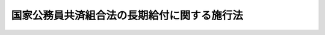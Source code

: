 .. _S33HO129:

============================================
国家公務員共済組合法の長期給付に関する施行法
============================================

.. raw:: html
    
    
    <b>国家公務員共済組合法の長期給付に関する施行法<br>
    （昭和三十三年五月一日法律第百二十九号）</b><br><br><div align="right">最終改正：平成二四年八月二二日法律第六三号</div><br><div align="right"><table width="" border="0"><tr><td><font color="RED">（最終改正までの未施行法令）</font></td></tr><tr><td><a href="/cgi-bin/idxmiseko.cgi?H_RYAKU=%8f%ba%8e%4f%8e%4f%96%40%88%ea%93%f1%8b%e3&amp;H_NO=%95%bd%90%ac%93%f1%8f%5c%8e%6c%94%4e%94%aa%8c%8e%93%f1%8f%5c%93%f1%93%fa%96%40%97%a5%91%e6%98%5a%8f%5c%93%f1%8d%86&amp;H_PATH=/miseko/S33HO129/H24HO062.html" target="inyo">平成二十四年八月二十二日法律第六十二号</a></td><td align="right">（未施行）</td></tr><tr></tr><tr><td><a href="/cgi-bin/idxmiseko.cgi?H_RYAKU=%8f%ba%8e%4f%8e%4f%96%40%88%ea%93%f1%8b%e3&amp;H_NO=%95%bd%90%ac%93%f1%8f%5c%8e%6c%94%4e%94%aa%8c%8e%93%f1%8f%5c%93%f1%93%fa%96%40%97%a5%91%e6%98%5a%8f%5c%8e%4f%8d%86&amp;H_PATH=/miseko/S33HO129/H24HO063.html" target="inyo">平成二十四年八月二十二日法律第六十三号</a></td><td align="right">（未施行）</td></tr><tr></tr><tr><td align="right">　</td><td></td></tr><tr></tr></table></div><a name="0000000000000000000000000000000000000000000000000000000000000000000000000000000"></a>
    <br>
    　<a href="#1000000000001000000000000000000000000000000000000000000000000000000000000000000" target="data">第一章　総則（第一条―第四条）</a>
    <br>
    　<a href="#1000000000002000000000000000000000000000000000000000000000000000000000000000000" target="data">第二章　更新組合員に関する一般的経過措置（第五条―第九条）</a>
    <br>
    　<a href="#1000000000003000000000000000000000000000000000000000000000000000000000000000000" target="data">第三章　退職共済年金等に関する経過措置（第十条―第十九条）</a>
    <br>
    　<a href="#1000000000004000000000000000000000000000000000000000000000000000000000000000000" target="data">第四章　特殊の資格を有する組合員の特例（第二十条・第二十一条）</a>
    <br>
    　<a href="#1000000000005000000000000000000000000000000000000000000000000000000000000000000" target="data">第五章　再就職者に関する経過措置（第二十二条）</a>
    <br>
    　<a href="#1000000000006000000000000000000000000000000000000000000000000000000000000000000" target="data">第六章　恩給更新組合員に関する経過措置（第二十三条―第二十七条）</a>
    <br>
    　<a href="#1000000000007000000000000000000000000000000000000000000000000000000000000000000" target="data">第七章　特殊の組合員に関する経過措置（第二十八条・第二十九条）</a>
    <br>
    　<a href="#1000000000008000000000000000000000000000000000000000000000000000000000000000000" target="data">第八章　地方の長期組合員であつた者に関する経過措置等（第三十条―第三十二条の二）</a>
    <br>
    　<a href="#1000000000009000000000000000000000000000000000000000000000000000000000000000000" target="data">第九章　琉球政府等の職員であつた者に関する経過措置等（第三十三条―第三十九条）</a>
    <br>
    　<a href="#1000000000010000000000000000000000000000000000000000000000000000000000000000000" target="data">第十章　移行組合員等に関する経過措置等</a>
    <br>
    　　<a href="#1000000000010000000001000000000000000000000000000000000000000000000000000000000" target="data">第一節　移行組合員等に関する一般的経過措置（第四十条―第四十四条）</a>
    <br>
    　　<a href="#1000000000010000000002000000000000000000000000000000000000000000000000000000000" target="data">第二節　移行更新組合員等に関する経過措置（第四十五条―第五十二条）</a>
    <br>
    　<a href="#1000000000011000000000000000000000000000000000000000000000000000000000000000000" target="data">第十一章　雑則（第五十三条―第五十六条）</a>
    <br>
    　<a href="#5000000000000000000000000000000000000000000000000000000000000000000000000000000" target="data">附則</a>
    <br><p>　　　<b><a name="1000000000001000000000000000000000000000000000000000000000000000000000000000000">第一章　総則</a>
    </b>
    </p><p>
    </p><div class="arttitle"><a name="1000000000000000000000000000000000000000000000000100000000000000000000000000000">（趣旨）</a>
    </div><div class="item"><b>第一条</b>
    <a name="1000000000000000000000000000000000000000000000000100000000001000000000000000000"></a>
    　この法律は、<a href="/cgi-bin/idxrefer.cgi?H_FILE=%8f%ba%8e%4f%8e%4f%96%40%88%ea%93%f1%94%aa&amp;REF_NAME=%8d%91%89%c6%8c%f6%96%b1%88%f5%8b%a4%8d%cf%91%67%8d%87%96%40&amp;ANCHOR_F=&amp;ANCHOR_T=" target="inyo">国家公務員共済組合法</a>
    （昭和三十三年法律第百二十八号）の長期給付に関する規定の施行に伴う経過措置等に関して必要な事項を定めるものとする。
    </div>
    
    <p>
    </p><div class="arttitle"><a name="1000000000000000000000000000000000000000000000000200000000000000000000000000000">（定義）</a>
    </div><div class="item"><b>第二条</b>
    <a name="1000000000000000000000000000000000000000000000000200000000001000000000000000000"></a>
    　この法律において、次の各号に掲げる用語の意義は、それぞれ当該各号に定めるところによる。
    <div class="number"><b><a name="1000000000000000000000000000000000000000000000000200000000001000000001000000000">一</a>
    </b>
    　新法　<a href="/cgi-bin/idxrefer.cgi?H_FILE=%8f%ba%8e%4f%8e%4f%96%40%88%ea%93%f1%94%aa&amp;REF_NAME=%8d%91%89%c6%8c%f6%96%b1%88%f5%8b%a4%8d%cf%91%67%8d%87%96%40&amp;ANCHOR_F=&amp;ANCHOR_T=" target="inyo">国家公務員共済組合法</a>
    をいう。
    </div>
    <div class="number"><b><a name="1000000000000000000000000000000000000000000000000200000000001000000002000000000">二</a>
    </b>
    　旧法　新法による改正前の国家公務員共済組合法（昭和二十三年法律第六十九号。新法附則第二条第一項の規定によりなおその効力を有するものとされた場合及び国家公務員及び公共企業体職員に係る共済組合制度の統合等を図るための<a href="/cgi-bin/idxrefer.cgi?H_FILE=%8f%ba%8e%4f%8e%4f%96%40%88%ea%93%f1%94%aa&amp;REF_NAME=%8d%91%89%c6%8c%f6%96%b1%88%f5%8b%a4%8d%cf%91%67%8d%87%96%40&amp;ANCHOR_F=&amp;ANCHOR_T=" target="inyo">国家公務員共済組合法</a>
    等の一部を改正する法律（昭和五十八年法律第八十二号。以下「昭和五十八年改正法」という。）附則<a href="/cgi-bin/idxrefer.cgi?H_FILE=%8f%ba%8e%4f%8e%4f%96%40%88%ea%93%f1%94%aa&amp;REF_NAME=%91%e6%93%f1%8f%f0&amp;ANCHOR_F=5000000000000000000000000000000000000000000000000000000000000000000000000000000&amp;ANCHOR_T=5000000000000000000000000000000000000000000000000000000000000000000000000000000#5000000000000000000000000000000000000000000000000000000000000000000000000000000" target="inyo">第二条</a>
    の規定による廃止前の公共企業体職員等共済組合法（昭和三十一年法律第百三十四号）による改正前の日本専売公社法（昭和二十三年法律第二百五十五号）、日本国有鉄道法（昭和二十三年法律第二百五十六号）又は日本電信電話公社法（昭和二十七年法律第二百五十号）その他の法律において準用し、又は適用する場合を含む。）をいう。
    </div>
    <div class="number"><b><a name="1000000000000000000000000000000000000000000000000200000000001000000002002000000">二の二</a>
    </b>
    　旧法等　旧法及びその施行前の政府職員の共済組合に関する法令で長期給付に相当する給付について定めていたものをいう。
    </div>
    <div class="number"><b><a name="1000000000000000000000%E9%A0%85%E5%8F%88%E3%81%AF%E6%96%B0%E6%B3%95%E9%99%84%E5%89%87%E7%AC%AC%E5%8D%81%E4%B8%89%E6%9D%A1%E3%81%AE%E4%BA%8C%E3%81%AB%E8%A6%8F%E5%AE%9A%E3%81%99%E3%82%8B%E8%81%B7%E5%93%A1%E3%80%81%E7%B5%84%E5%90%88%E3%80%81%E9%80%A3%E5%90%88%E4%BC%9A%E3%80%81%E9%95%B7%E6%9C%9F%E7%B5%A6%E4%BB%98%E3%80%81%E7%B5%84%E5%90%88%E8%81%B7%E5%93%A1%E3%80%81%E9%80%A3%E5%90%88%E4%BC%9A%E5%BD%B9%E8%81%B7%E5%93%A1%E3%80%81%E8%A1%9B%E8%A6%96%E7%AD%89%E5%8F%88%E3%81%AF%E8%AD%A6%E5%AF%9F%E8%81%B7%E5%93%A1%E3%82%92%E3%81%84%E3%81%86%E3%80%82%0A&lt;/DIV&gt;%0A&lt;DIV%20class=" number><b><a name="1000000000000000000000000000000000000000000000000200000000001000000004000000000">四</a>
    </b>
    　恩給公務員　</a><a href="/cgi-bin/idxrefer.cgi?H_FILE=%91%e5%88%ea%93%f1%96%40%8e%6c%94%aa&amp;REF_NAME=%89%b6%8b%8b%96%40&amp;ANCHOR_F=&amp;ANCHOR_T=" target="inyo">恩給法</a>
    （大正十二年法律第四十八号）<a href="/cgi-bin/idxrefer.cgi?H_FILE=%91%e5%88%ea%93%f1%96%40%8e%6c%94%aa&amp;REF_NAME=%91%e6%8f%5c%8b%e3%8f%f0&amp;ANCHOR_F=1000000000000000000000000000000000000000000000001900000000000000000000000000000&amp;ANCHOR_T=1000000000000000000000000000000000000000000000001900000000000000000000000000000#1000000000000000000000000000000000000000000000001900000000000000000000000000000" target="inyo">第十九条</a>
    に規定する公務員及び他の法令により当該公務員とみなされる者をいう。
    </b></div>
    <div class="number"><b><a name="1000000000000000000000000000000000000000000000000200000000001000000004002000000">四の二</a>
    </b>
    　警察監獄職員　<a href="/cgi-bin/idxrefer.cgi?H_FILE=%91%e5%88%ea%93%f1%96%40%8e%6c%94%aa&amp;REF_NAME=%89%b6%8b%8b%96%40%91%e6%93%f1%8f%5c%8e%4f%8f%f0&amp;ANCHOR_F=1000000000000000000000000000000000000000000000002300000000000000000000000000000&amp;ANCHOR_T=1000000000000000000000000000000000000000000000002300000000000000000000000000000#1000000000000000000000000000000000000000000000002300000000000000000000000000000" target="inyo">恩給法第二十三条</a>
    に規定する警察監獄職員及び他の法令により当該警察監獄職員とみなされる者をいう。
    </div>
    <div class="number"><b><a name="1000000000000000000000000000000000000000000000000200000000001000000005000000000">五</a>
    </b>
    　旧長期組合員　旧法等の退職給付、障害給付及び遺族給付に関する規定の適用を受ける旧法等の組合員をいう。
    </div>
    <div class="number"><b><a name="1000000000000000000000000000000000000000000000000200000000001000000006000000000">六</a>
    </b>
    　長期組合員　新法の長期給付に関する規定の適用を受ける組合員をいう。
    </div>
    <div class="number"><b><a name="1000000000000000000000000000000000000000000000000200000000001000000007000000000">七</a>
    </b>
    　更新組合員　この法律の施行の日（以下「施行日」という。）の前日に職員であつた者で、施行日に長期組合員となり、引き続き長期組合員であるものをいう。
    </div>
    <div class="number"><b><a name="1000000000000000000000000000000000000000000000000200000000001000000008000000000">八</a>
    </b>
    　恩給、普通恩給、一時恩給、増加恩給、傷病年金又は傷病賜金　それぞれ恩給に関する法令の規定による恩給、普通恩給、一時恩給、増加恩給、傷病年金又は傷病賜金をいう。
    </div>
    <div class="number"><b><a name="1000000000000000000000000000000000000000000000000200000000001000000009000000000">九</a>
    </b>
    　増加恩給等　増加恩給及びこれと併給される普通恩給をいう。
    </div>
    <div class="number"><b><a name="1000000000000000000000000000000000000000000000000200000000001000000010000000000">十</a>
    </b>
    　恩給公務員期間　恩給公務員、従前の宮内官の恩給規程による宮内職員、<a href="/cgi-bin/idxrefer.cgi?H_FILE=%91%e5%88%ea%93%f1%96%40%8e%6c%94%aa&amp;REF_NAME=%89%b6%8b%8b%96%40%91%e6%94%aa%8f%5c%8e%6c%8f%f0&amp;ANCHOR_F=1000000000000000000000000000000000000000000000008400000000000000000000000000000&amp;ANCHOR_T=1000000000000000000000000000000000000000000000008400000000000000000000000000000#1000000000000000000000000000000000000000000000008400000000000000000000000000000" target="inyo">恩給法第八十四条</a>
    に掲げる法令の規定により恩給、退隠料その他これらに準ずるものを給すべきものとされていた公務員その他法令の規定により恩給を給すべきものとされた公務員として在職した期間（法令の規定により恩給を給すべきものとされた公務員として在職するものとみなされる期間、恩給につき在職年月数に通算される期間及び在職年の計算上恩給公務員としての在職年月数に加えられる期間を含む。）をいう。
    </div>
    <div class="number"><b><a name="1000000000000000000000000000000000000000000000000200000000001000000011000000000">十一</a>
    </b>
    　在職年　恩給に関する法令にいう在職年をいう。
    </div>
    <div class="number"><b><a name="1000000000000000000000000000000000000000000000000200000000001000000012000000000">十二</a>
    </b>
    　警察在職年　警察監獄職員の恩給の基礎となるべき在職年の計算の例により計算した在職年をいう。
    </div>
    <div class="number"><b><a name="1000000000000000000000000000000000000000000000000200000000001000000013000000000">十三</a>
    </b>
    　旧長期組合員期間　旧長期組合員であつた期間及び旧法又は他の法令の規定により旧法の退職給付、障害給付及び遺族給付の基礎となる組合員であつた期間とみなされた期間をいう。
    </div>
    <div class="number"><b><a name="1000000000000000000000000000000000000000000000000200000000001000000014000000000">十四</a>
    </b>
    　控除期間　旧長期組合員期間のうち旧法第九十五条に規定する控除期間をいう。
    </div>
    </div>
    
    <p>
    </p><div class="arttitle"><a name="1000000000000000000000000000000000000000000000000300000000000000000000000000000">（施行日前に給付事由が生じた給付の取扱）</a>
    </div><div class="item"><b>第三条</b>
    <a name="1000000000000000000000000000000000000000000000000300000000001000000000000000000"></a>
    　施行日前に給付事由が生じた旧法の規定による退職給付、障害給付若しくは遺族給付又は旧法第九十条の規定による給付については、この法律に別段の規定があるもののほか、なお従前の例による。
    </div>
    
    <p>
    </p><div class="arttitle"><a name="1000000000000000000000000000000000000000000000000300200000000000000000000000000">（施行日前に給付事由が生じた年金である給付の額の改定等）</a>
    </div><div class="item"><b>第三条の二</b>
    <a name="1000000000000000000000000000000000000000000000000300200000001000000000000000000"></a>
    　前条に規定する給付のうち年金である給付の額については、年金である恩給の額を改定する措置が講じられる場合には、当該措置が講じられる月分以後、当該措置を参酌して、政令で定めるところにより改定する。
    </div>
    <div class="item"><b><a name="1000000000000000000000000000000000000000000000000300200000002000000000000000000">２</a>
    </b>
    　前項の規定により行われる年金である給付の額の改定により増加する費用は、政令で定めるところにより、国、独立行政法人造幣局、独立行政法人国立印刷局若しくは独立行政法人国立病院機構（第五十四条第一項において「国等」という。）又は新法附則第二十条の三第二項に規定する郵政会社等（第五十四条第一項において「郵政会社等」という。）が負担する。
    </div>
    <div class="item"><b><a name="1000000000000000000000000000000000000000000000000300200000003000000000000000000">３</a>
    </b>
    　前条に規定する給付のうち年金である給付の支給期月については、新法第七十三条第四項の規定を準用する。
    </div>
    <div class="item"><b><a name="1000000000000000000000000000000000000000000000000300200000004000000000000000000">４</a>
    </b>
    　新法第七十四条の二、第七十四条の三第二項及び第七十四条の四の規定は、前条に規定する給付のうち年金である給付について準用する。
    </div>
    
    <p>
    </p><div class="arttitle"><a name="1000000000000000000000000000000000000000000000000400000000000000000000000000000">（組合員の</a><a href="/cgi-bin/idxrefer.cgi?H_FILE=%91%e5%88%ea%93%f1%96%40%8e%6c%94%aa&amp;REF_NAME=%89%b6%8b%8b%96%40&amp;ANCHOR_F=&amp;ANCHOR_T=" target="inyo">恩給法</a>
    上の取扱）
    </div><div class="item"><b>第四条</b>
    <a name="1000000000000000000000000000000000000000000000000400000000001000000000000000000"></a>
    　組合員は、恩給公務員に該当する場合においても、恩給に関する法令の規定の適用については、組合員である間、恩給公務員として在職しないものとみなす。
    </div>
    
    
    <p>　　　<b><a name="1000000000002000000000000000000000000000000000000000000000000000000000000000000">第二章　更新組合員に関する一般的経過措置</a>
    </b>
    </p><p>
    </p><div class="arttitle"><a name="1000000000000000000000000000000000000000000000000500000000000000000000000000000">（恩給の受給権の取扱）</a>
    </div><div class="item"><b>第五条</b>
    <a name="1000000000000000000000000000000000000000000000000500000000001000000000000000000"></a>
    　更新組合員で施行日の前日に恩給公務員であつたものは、恩給に関する法令の規定の適用については、同日において退職したものとみなす。
    </div>
    <div class="item"><b><a name="1000000000000000000000000000000000000000000000000500000000002000000000000000000">２</a>
    </b>
    　更新組合員に係る恩給（その者が恩給に関する法令の規定により遺族として受ける恩給及びその者が施行日前に支払を受けるべきであつた恩給で同日前にその支払を受けなかつたものを除く。）を受ける権利は、施行日の前日において消滅するものとする。ただし、次に掲げる権利（第二号に掲げる権利にあつては、これを有する者が施行日から六十日を経過する日以前にその裁定庁に対して同号に規定する普通恩給を受けることを希望しない旨を申し出なかつたものに限る。）は、この限りでない。
    <div class="number"><b><a name="1000000000000000000000000000000000000000000000000500000000002000000001000000000">一</a>
    </b>
    　増加恩給、傷病年金又は傷病賜金を受ける権利
    </div>
    <div class="number"><b><a name="1000000000000000000000000000000000000000000000000500000000002000000002000000000">二</a>
    </b>
    　施行日の前日に旧長期組合員であつた者の普通恩給を受ける権利
    </div>
    </div>
    <div class="item"><b><a name="1000000000000000000000000000000000000000000000000500000000003000000000000000000">３</a>
    </b>
    　前項ただし書の申出がなかつた場合には、その申出をしなかつた者又はその遺族に対して支給する長期給付については、同項第二号に規定する普通恩給の基礎となつた期間（普通恩給を受ける権利を有する者が再び恩給公務員となり、施行日前に再び退職した場合において、普通恩給の改定が行なわれなかつたときにおけるその再び恩給公務員となつた日以後の恩給公務員期間を含む。）は、第七条第一項第一号の期間に該当しないものとみなす。
    </div>
    <div class="item"><b><a name="1000000000000000000000000000000000000000000000000500000000004000000000000000000">４</a>
    </b>
    　第七条第一項第一号の規定により長期給付の基礎となるべき組合員期間に算入された恩給公務員期間は、施行日以後に給与事由が生ずる恩給の基礎となるべき在職年に算入しない。
    </div>
    
    <p>
    </p><div class="arttitle"><a name="1000000000000000000000000000000000000000000000000500200000000000000000000000000">（施行日後に恩給受給権を有すべきこととなる者の取扱い）</a>
    </div><div class="item"><b>第五条の二</b>
    <a name="1000000000000000000000000000000000000000000000000500200000001000000000000000000"></a>
    　前条第二項本文の規定を適用しないとしたならば、恩給に関する法令の改正により、更新組合員又はその遺族が新たに普通恩給又は扶助料（<a href="/cgi-bin/idxrefer.cgi?H_FILE=%91%e5%88%ea%93%f1%96%40%8e%6c%94%aa&amp;REF_NAME=%89%b6%8b%8b%96%40%91%e6%8e%b5%8f%5c%8c%dc%8f%f0%91%e6%88%ea%8d%80%91%e6%88%ea%8d%86&amp;ANCHOR_F=1000000000000000000000000000000000000000000000007500000000001000000001000000000&amp;ANCHOR_T=1000000000000000000000000000000000000000000000007500000000001000000001000000000#1000000000000000000000000000000000000000000000007500000000001000000001000000000" target="inyo">恩給法第七十五条第一項第一号</a>
    に規定する扶助料をいう。）を受ける権利を有することとなる場合には、当該更新組合員は施行日の前日において当該普通恩給を受ける権利を有していたものとみなして、当該普通恩給又は扶助料を受ける権利について前条第二項本文の規定を適用する。
    </div>
    
    <p>
    </p><div class="arttitle"><a name="1000000000000000000000000000000000000000%E3%81%A8%E3%81%BF%E3%81%AA%E3%81%99%E3%80%82%0A&lt;/DIV&gt;%0A%0A&lt;P&gt;%0A&lt;DIV%20class=" arttitle></a><a name="1000000000000000000000000000000000000000000000000700000000000000000000000000000">（組合員期間の計算の特例）</a>
    </div><div class="item"><b>第七条</b>
    <a name="1000000000000000000000000000000000000000000000000700000000001000000000000000000"></a>
    　更新組合員の施行日前の次の期間は、新法第三十八条第一項に規定する組合員期間に算入する。ただし、次の期間のうち昭和三十六年四月一日まで引き続く期間以外の期間については、当該期間を組合員期間に算入して二十年に満たない場合は、この限りでない。
    <div class="number"><b><a name="1000000000000000000000000000000000000000000000000700000000001000000001000000000">一</a>
    </b>
    　恩給公務員期間のうち、在職年の計算において除算することとされている恩給公務員期間（<a href="/cgi-bin/idxrefer.cgi?H_FILE=%91%e5%88%ea%93%f1%96%40%8e%6c%94%aa&amp;REF_NAME=%89%b6%8b%8b%96%40&amp;ANCHOR_F=&amp;ANCHOR_T=" target="inyo">恩給法</a>
    の一部を改正する法律（昭和二十八年法律第百五十五号。以下「法律第百五十五号」という。）附則<a href="/cgi-bin/idxrefer.cgi?H_FILE=%91%e5%88%ea%93%f1%96%40%8e%6c%94%aa&amp;REF_NAME=%91%e6%8e%6c%8f%5c%98%5a%8f%f0&amp;ANCHOR_F=5000000000000000000000000000000000000000000000000000000000000000000000000000000&amp;ANCHOR_T=5000000000000000000000000000000000000000000000000000000000000000000000000000000#5000000000000000000000000000000000000000000000000000000000000000000000000000000" target="inyo">第四十六条</a>
    から<a href="/cgi-bin/idxrefer.cgi?H_FILE=%91%e5%88%ea%93%f1%96%40%8e%6c%94%aa&amp;REF_NAME=%91%e6%8e%6c%8f%5c%94%aa%8f%f0&amp;ANCHOR_F=5000000000000000000000000000000000000000000000000000000000000000000000000000000&amp;ANCHOR_T=5000000000000000000000000000000000000000000000000000000000000000000000000000000#5000000000000000000000000000000000000000000000000000000000000000000000000000000" target="inyo">第四十八条</a>
    までの規定の適用を受ける者（新法又はこの法律の規定による年金である給付を法律第百五十五号附則第四十六条から第四十八条までに規定する年金である恩給とみなしたならばこれらの規定の適用を受けることとなるべき者を含む。）のその適用に係る期間を除く。）を除いた期間。ただし、その期間のうちに在職年の計算において加算することとされている年月数（法律第百五十五号附則第二十四条第二項又は第三項に規定する加算年のうちこれらの規定により恩給の基礎在職年に算入しないこととされている年月数以外の年月数、同条第四項に規定する加算年の年月数（同条第八項又は同法附則第二十四条の三第三項の規定により同法附則第二十四条第四項第一号又は第三号に規定する加算年の年月数とみなされる年月数を含む。）、同条第九項、第十項又は第十四項の規定により恩給の基礎在職年に算入することとされている加算年の年月数及び同条第十一項又は第十二項の規定により在職期間に加えられることとされている年月数を除く。）があるときはその年月数を加算し、半減することとされている年月数があるときはその年月数を半減した後の期間とする。
    </div>
    <div class="number"><b><a name="1000000000000000000000000000000000000000000000000700000000001000000002000000000">二</a>
    </b>
    　旧法等の規定による退職年金（国家公務員等共済組合法等の一部を改正する法律（昭和六十年法律第百五号。以下「昭和六十年改正法」という。）第三条の規定による改正前の<a href="/cgi-bin/idxrefer.cgi?H_FILE=%8f%ba%93%f1%8c%dc%96%40%93%f1%8c%dc%98%5a&amp;REF_NAME=%8b%8c%97%df%82%c9%82%e6%82%e9%8b%a4%8d%cf%91%67%8d%87%93%99%82%a9%82%e7%82%cc%94%4e%8b%e0%8e%f3%8b%8b%8e%d2%82%cc%82%bd%82%df%82%cc%93%c1%95%ca%91%5b%92%75%96%40&amp;ANCHOR_F=&amp;ANCHOR_T=" target="inyo">旧令による共済組合等からの年金受給者のための特別措置法</a>
    （昭和二十五年法律第二百五十六号）<a href="/cgi-bin/idxrefer.cgi?H_FILE=%8f%ba%93%f1%8c%dc%96%40%93%f1%8c%dc%98%5a&amp;REF_NAME=%91%e6%93%f1%8f%5c%8e%6c%8f%f0&amp;ANCHOR_F=1000000000000000000000000000000000000000000000002400000000000000000000000000000&amp;ANCHOR_T=1000000000000000000000000000000000000000000000002400000000000000000000000000000#1000000000000000000000000000000000000000000000002400000000000000000000000000000" target="inyo">第二十四条</a>
    の規定により退職年金とみなされた年金を含む。以下同じ。）を受ける権利の基礎となつている旧長期組合員期間
    </div>
    <div class="number"><b><a name="1000000000000000000000000000000000000000000000000700000000001000000003000000000">三</a>
    </b>
    　前号の期間以外の旧長期組合員期間で施行日の前日まで引き続いているもの
    </div>
    <div class="number"><b><a name="1000000000000000000000000000000000000000000000000700000000001000000004000000000">四</a>
    </b>
    　前二号の期間以外の旧長期組合員期間
    </div>
    <div class="number"><b><a name="1000000000000000000000000000000000000000000000000700000000001000000005000000000">五</a>
    </b>
    　職員（<a href="/cgi-bin/idxrefer.cgi?H_FILE=%8f%ba%93%f1%93%f1%96%40%88%ea%93%f1%81%5a&amp;REF_NAME=%8d%91%89%c6%8c%f6%96%b1%88%f5%96%40&amp;ANCHOR_F=&amp;ANCHOR_T=" target="inyo">国家公務員法</a>
    （昭和二十二年法律第百二十号）の施行前におけるこれに相当する者、国以外の法人に勤務する者で恩給公務員又は旧長期組合員に該当するもの及び職員に準ずる者で政令で定めるものを含む。次号及び第九条において同じ。）であつた期間で、施行日の前日まで引き続いているもの又は政令で定める要件に該当するもの（恩給公務員期間及び前三号の期間を除く。）
    </div>
    <div class="number"><b><a name="1000000000000000000000000000000000000000000000000700000000001000000006000000000">六</a>
    </b>
    　法律第百五十五号附則第四十二条第一項又は第四十三条に規定する外国政府職員又は外国特殊法人職員に係る外国政府又は法人（以下この号において「外国政府等」という。）に勤務していた者（当該外国政府等に昭和二十年八月八日まで引き続き勤務した後引き続いて海外にあつた未帰還者（<a href="/cgi-bin/idxrefer.cgi?H_FILE=%8f%ba%93%f1%94%aa%96%40%88%ea%98%5a%88%ea&amp;REF_NAME=%96%a2%8b%41%8a%d2%8e%d2%97%af%8e%e7%89%c6%91%b0%93%99%89%87%8c%ec%96%40&amp;ANCHOR_F=&amp;ANCHOR_T=" target="inyo">未帰還者留守家族等援護法</a>
    （昭和二十八年法律第百六十一号）<a href="/cgi-bin/idxrefer.cgi?H_FILE=%8f%ba%93%f1%94%aa%96%40%88%ea%98%5a%88%ea&amp;REF_NAME=%91%e6%93%f1%8f%f0&amp;ANCHOR_F=1000000000000000000000000000000000000000000000000200000000000000000000000000000&amp;ANCHOR_T=1000000000000000000000000000000000000000000000000200000000000000000000000000000#1000000000000000000000000000000000000000000000000200000000000000000000000000000" target="inyo">第二条</a>
    に規定する未帰還者をいう。第九条第三号及び第四号並びに第三十一条第四項第三号において同じ。）と認められた者を含む。）でその後他に就職することなく政令で定める期間内に職員となり、施行日の前日まで引き続いて職員であつたもの、当該外国政府等に勤務していた者で任命権者又はその委任を受けた者の要請に応じ当該外国政府等又は日本政府がその運営に関与していた法人その他の団体の職員（以下この号において「関与法人等の職員」という。）となるため退職し、当該関与法人等の職員として昭和二十年八月八日まで引き続き勤務し、その後他に就職することなく政令で定める期間内に職員となり、施行日の前日まで引き続いて職員であつたもの及び当該外国政府等に勤務していた者で政令で定めるものの当該外国政府等に勤務していた期間（当該未帰還者と認められた者については、昭和二十年八月八日の属する月の翌月から帰国した日の属する月までの期間で当該未帰還者と認められるものを含む。）でその職員となつた日の前日まで引き続いているもののうち恩給公務員期間及び第二号から前号までの期間を除いた期間
    </div>
    </div>
    <div class="item"><b><a name="1000000000000000000000000000000000000000000000000700000000002000000000000000000">２</a>
    </b>
    　前項第二号から第四号までの期間のうちに同項第一号本文の期間と重複する期間があるときは、それぞれその重複する期間を除いた期間を同項第二号から第四号までの期間とする。
    </div>
    <div class="item"><b><a name="1000000000000000000000000000000000000000000000000700000000003000000000000000000">３</a>
    </b>
    　更新組合員で新法附則第十三条第一項に規定する特定衛視等である者に対する第一項の規定の適用については、同項中「算入する。ただし、次の期間のうち昭和三十六年四月一日まで引き続く期間以外の期間については、当該期間を組合員期間に算入して二十年に満たない場合は、この限りでない」とあるのは、「算入する」と読み替えるものとする。
    </div>
    
    <p>
    </p><div class="arttitle"><a name="1000000000000000000000000000000000000000000000000800000000000000000000000000000">（恩給公務員であつた更新組合員の特例）</a>
    </div><div class="item"><b>第八条</b>
    <a name="1000000000000000000000000000000000000000000000000800000000001000000000000000000"></a>
    　更新組合員で施行日の前日に恩給公務員であつたもののうち、次の各号のいずれかに該当する者に対する別表の上欄に掲げる新法又はこの法律の規定の適用については、これらの規定中同表の中欄に掲げる字句は、それぞれ同表の下欄に掲げる字句に読み替えるものとする。
    <div class="number"><b><a name="1000000000000000000000000000000000000000000000000800000000001000000001000000000">一</a>
    </b>
    　次のイからハまでに掲げる者で、これらの者の区分に応じ施行日前の在職年の年月数と施行日以後の新法第三十八条第一項に規定する組合員期間の年月数とを合算した年月数がそれぞれイからハまでに掲げる年数以上であるもの<div class="para1"><b>イ</b>　施行日前の在職年が十一年以上である者　十七年</div>
    <div class="para1"><b>ロ</b>　施行日前の在職年が五年以上十一年未満である者　十八年</div>
    <div class="para1"><b>ハ</b>　施行日前の在職年が五年未満である者　十九年</div>
    
    </div>
    <div class="number"><b><a name="1000000000000000000000000000000000000000000000000800000000001000000002000000000">二</a>
    </b>
    　第五条第二項本文の規定を適用しないとしたならば、普通恩給を受ける権利を有することとなるもの（前号の規定の適用を受ける者を除く。）
    </div>
    </div>
    
    <p>
    </p><div class="arttitle"><a name="1000000000000000000000000000000000000000000000000900000000000000000000000000000">（特殊の期間の通算）</a>
    </div><div class="item"><b>第九条</b>
    <a name="1000000000000000000000000000000000000000000000000900000000001000000000000000000"></a>
    　第七条第一項本文の規定を適用して算定した新法第三十八条第一項に規定する組合員期間に次の期間を算入するとしたならば、その期間が二十年以上となる更新組合員に対する別表の上欄に掲げる新法又はこの法律の規定の適用については、これらの規定中同表の中欄に掲げる字句は、それぞれ同表の下欄に掲げる字句に読み替えるものとする。
    <div class="number"><b><a name="1000000000000000000000000000000000000000000000000900000000001000000001000000000">一</a>
    </b>
    　職員であつた期間のうち、恩給公務員期間及び第七条第一項第二号から第五号までの期間を除いた期間
    </div>
    <div class="number"><b><a name="1000000000000000000000000000000000000000000000000900000000001000000002000000000">二</a>
    </b>
    　旧国民医療法（昭和十七年法律第七十号）に規定する日本医療団に勤務していた者で日本医療団の業務の政府への引継ぎに伴い、引き続いて職員となつたものの日本医療団に勤務していた期間のうち恩給公務員期間を除いた期間
    </div>
    <div class="number"><b><a name="1000000000000000000000000000000000000000000000000900000000001000000003000000000">三</a>
    </b>
    　旧日本赤十字社令（明治四十三年勅令第二百二十八号）の規定に基づき戦地勤務（法律第百五十五号附則第四十一条の二第一項に規定する戦地勤務をいう。以下この号及び第三十一条第四項において同じ。）に服した日本赤十字社の救護員としての期間（当該日本赤十字社の救護員として昭和二十年八月九日以後戦地勤務に服していた者で、当該戦地勤務に引き続いて海外にあつたものについては、当該戦地勤務に服さなくなつた日の属する月の翌月から帰国した日の属する月までの期間（未帰還者に該当する期間に限る。）を含む。同項において同じ。）のうち恩給公務員期間を除いた期間
    </div>
    <div class="number"><b><a name="1000000000000000000000000000000000000000000000000900000000001000000004000000000">四</a>
    </b>
    　外国政府等（法律第百五十五号附則第四十二条第一項に規定する外国政府職員に係る外国政府、同法附則第四十三条に規定する外国特殊法人職員に係る法人及び同法附則第四十三条の二第一項に規定する外国特殊機関職員に係る特殊機関をいう。以下この号において同じ。）に昭和二十年八月八日まで引き続き勤務していた者（当該外国政府等に同日まで引き続き勤務した後引き続いて海外にあつた未帰還者と認められた者を含む。）、当該外国政府等に勤務した後引き続いて職員となつた者で同日まで引き続き勤務していたもの、当該外国政府等に勤務していた者で任命権者又はその委任を受けた者の要請に応じ当該外国政府等又は日本政府がその運営に関与していた法人その他の団体の職員（以下この号において「関与法人等の職員」という。）となるため退職し、当該関与法人等の職員として同日まで引き続き勤務した後職員となつたもの及び当該外国政府等に勤務していた者で政令で定めるものの当該外国政府等に勤務していた期間（当該未帰還者と認められた者については、同日の属する月の翌月から帰国した日の属する月までの期間で当該未帰還者と認められるものを含む。）のうち恩給公務員期間、第七条第一項第六号の期間その他政令で定める期間を除いた期間
    </div>
    <div class="number"><b><a name="1000000000000000000000000000000000000000000000000900000000001000000005000000000">五</a>
    </b>
    　<a href="/cgi-bin/idxrefer.cgi?H_FILE=%8f%ba%98%5a%88%ea%96%40%8b%e3%93%f1&amp;REF_NAME=%93%53%93%b9%8e%96%8b%c6%96%40&amp;ANCHOR_F=&amp;ANCHOR_T=" target="inyo">鉄道事業法</a>
    （昭和六十一年法律第九十二号）附則<a href="/cgi-bin/idxrefer.cgi?H_FILE=%8f%ba%98%5a%88%ea%96%40%8b%e3%93%f1&amp;REF_NAME=%91%e6%93%f1%8f%f0&amp;ANCHOR_F=5000000000000000000000000000000000000000000000000000000000000000000000000000000&amp;ANCHOR_T=5000000000000000000000000000000000000000000000000000000000000000000000000000000#5000000000000000000000000000000000000000000000000000000000000000000000000000000" target="inyo">第二条</a>
    の規定による廃止前の地方鉄道法（大正八年法律第五十二号）<a href="/cgi-bin/idxrefer.cgi?H_FILE=%8f%ba%98%5a%88%ea%96%40%8b%e3%93%f1&amp;REF_NAME=%91%e6%8f%5c%8f%f0%91%e6%88%ea%8d%80&amp;ANCHOR_F=5000000000000000000000000000000000000000000000000000000000000000000000000000000&amp;ANCHOR_T=5000000000000000000000000000000000000000000000000000000000000000000000000000000#5000000000000000000000000000000000000000000000000000000000000000000000000000000" target="inyo">第十条第一項</a>
    に規定する地方鉄道会社で政令で定めるものに勤務していた者で当該会社所属の鉄道の買収に際して国に引き継がれ、その後施行日まで引き続き職員であるものの当該会社に勤務していた期間で買収の時まで引き続いているもののうち恩給公務員期間を除いた期間
    </div>
    <div class="number"><b><a name="1000000000000000000000000000000000000000000000000900000000001000000006000000000">六</a>
    </b>
    　国際電気通信株式会社、日本電信電話工事株式会社又は日本電話設備株式会社に勤務していた者でこれらの会社の買収に際して国に引き継がれ、その後施行日まで引き続き職員であるもののこれらの会社に勤務していた期間で買収の時まで引き続いているもの（昭和十九年四月三十日において旧南洋庁に勤務していた者で、旧南洋庁の電気通信業務が国際電気通信株式会社に引き継がれたことに伴い引き続き当該会社に勤務した後職員となつたものの当該会社に勤務していた期間及びこれらの会社に勤務していた者でその後これらの会社の買収までの間に職員となつたもののこれらの会社に勤務していた期間（昭和二十年八月十五日前の期間で同日まで引き続いていないものを除く。）を含む。）のうち恩給公務員期間を除いた期間
    </div>
    </div>
    
    
    <p>　　　<b><a name="1000000000003000000000000000000000000000000000000000000000000000000000000000000">第三章　退職共済年金等に関する経過措置</a>
    </b>
    </p><p>
    </p><div class="arttitle"><a name="1000000000000000000000000000000000000000000000001000000000000000000000000000000">（恩給公務員期間又は旧長期組合員期分に応じ、これらの表の中欄に掲げる年齢。以下この項において同じ。）未満であるときは、六十歳未満である間、その支給を停止する。
    </a></div>
    <div class="item"><b><a name="1000000000000000000000000000000000000000000000001000000000003000000000000000000">３</a>
    </b>
    　第一項第一号に規定する更新組合員に支給する新法附則第十二条の三の規定による退職共済年金の額のうち、当該年金の額（新法第七十八条第一項に規定する加給年金額を除く。）に第七条第一項第一号の期間の月数を当該年金の額の算定の基礎となつた組合員期間の月数で除して得た割合を乗じて得た金額については、前項の規定にかかわらず、当該金額のうち、四十五歳に達した日以後五十歳に達するまではその百分の五十に相当する金額、五十歳に達した日以後五十五歳に達するまではその百分の七十に相当する金額、五十五歳に達した日以後はその百分の百に相当する金額をそれぞれ支給する。
    </div>
    <div class="item"><b><a name="1000000000000000000000000000000000000000000000001000000000004000000000000000000">４</a>
    </b>
    　第一項第二号に規定する更新組合員に支給する新法附則第十二条の三の規定による退職共済年金の額のうち、当該年金の額（新法第七十八条第一項に規定する加給年金額を除く。）に第七条第一項第二号から第四号までの期間の月数を当該年金の額の算定の基礎となつた組合員期間の月数で除して得た割合を乗じて得た金額については、第二項の規定にかかわらず、五十歳に達した日以後、当該金額を支給する。
    </div>
    
    <p>
    </p><div class="arttitle"><a name="1000000000000000000000000000000000000000000000001100000000000000000000000000000">（控除期間等の期間を有する更新組合員に係る退職共済年金の額の特例）</a>
    </div><div class="item"><b>第十一条</b>
    <a name="1000000000000000000000000000000000000000000000001100000000001000000000000000000"></a>
    　組合員期間のうち控除期間並びに第七条第一項第五号及び第六号の期間（以下第十三条までにおいて「控除期間等の期間」という。）を有する更新組合員に対する退職共済年金（新法第七十六条、新法附則第十二条の三又は新法附則第十二条の八の規定による退職共済年金をいう。以下同じ。）の額は、新法第七十七条第一項及び第二項、新法附則第十二条の四の二第二項及び第三項（新法附則第十二条の四の三第一項及び第三項、第十二条の七の二第二項、第十二条の七の三第二項及び第四項においてその例による場合を含む。）並びに新法附則第十二条の七の五第一項、第四項及び第五項又は新法附則第十二条の八第三項並びに新法第七十八条の規定にかかわらず、これらの規定により算定した金額から次の各号に掲げる者（組合員期間が二十年以上である者に限る。）の区分に応じ、当該各号に掲げる額を控除した金額とする。
    <div class="number"><b><a name="1000000000000000000000000000000000000000000000001100000000001000000001000000000">一</a>
    </b>
    　組合員期間が四十年以下の者　退職共済年金の額（新法第七十八条第一項に規定する加給年金額を除き、<a href="/cgi-bin/idxrefer.cgi?H_FILE=%8f%ba%8e%4f%8e%6c%96%40%88%ea%8e%6c%88%ea&amp;REF_NAME=%8d%91%96%af%94%4e%8b%e0%96%40&amp;ANCHOR_F=&amp;ANCHOR_T=" target="inyo">国民年金法</a>
    （昭和三十四年法律第百四十一号）の規定による老齢基礎年金が支給される場合には、当該老齢基礎年金の額のうち、組合員期間に係る部分に相当するものとして政令で定めるところにより算定した額を加えた額）を組合員期間の月数で除して得た額の百分の四十五に相当する額に控除期間等の期間の月数を乗じて得た額
    </div>
    <div class="number"><b><a name="100000000000000000000000000000000000000000000000110000000000100000000200000%E3%80%81%E6%8E%A7%E9%99%A4%E6%9C%9F%E9%96%93%E7%AD%89%E3%81%AE%E6%9C%9F%E9%96%93%E4%BB%A5%E5%A4%96%E3%81%AE%E7%B5%84%E5%90%88%E5%93%A1%E6%9C%9F%E9%96%93%E3%81%8C%E5%9B%9B%E5%8D%81%E5%B9%B4%E4%BB%A5%E4%B8%8B%E3%81%AE%E8%80%85%E3%80%81%E6%AC%A1%E3%81%AE%E3%82%A4%E5%8F%8A%E3%81%B3%E3%83%AD%E3%81%AB%E6%8E%B2%E3%81%92%E3%82%8B%E9%A1%8D%E3%81%AE%E5%90%88%E7%AE%97%E9%A1%8D&lt;DIV%20class=" para1><b>イ</b>　控除期間等の期間のうち四十年から控除期間等の期間以外の組合員期間を除いたものについては、第一号の規定の例により算定した額</a></b></div>
    <div class="para1"><b>ロ</b>　控除期間等の期間のうちイに掲げる期間以外のものについては、前号の規定の例により算定した額</div>
    
    </div>
    
    <div class="item"><b><a name="1000000000000000000000000000000000000000000000001100000000002000000000000000000">２</a>
    </b>
    　前項の規定を適用して算定された新法附則第十二条の三又は新法附則第十二条の八の規定による退職共済年金の額のうち、新法附則第十二条の四の二第二項第一号に掲げる金額若しくは新法附則第十二条の七の五第一項に規定する繰上げ調整額又は新法附則第十二条の八第三項においてその例によるものとされた同号に規定する金額に係る同項の規定による減額後の金額に相当する額が、組合員期間が二百四十月であるものとして算定した新法附則第十二条の四の二第二項第一号に掲げる金額若しくは新法附則第十二条の七の五第一項に規定する繰上げ調整額又は新法附則第十二条の八第三項においてその例によるものとされた同号に規定する金額に係る同項の規定による減額後の金額より少ないときは、当該金額をもつて当該相当する額とする。
    </div>
    
    <p>
    </p><div class="arttitle"><a name="1000000000000000000000000000000000000000000000001200000000000000000000000000000">（控除期間等の期間を有する更新組合員に係る障害共済年金の額の特例）</a>
    </div><div class="item"><b>第十二条</b>
    <a name="1000000000000000000000000000000000000000000000001200000000001000000000000000000"></a>
    　組合員期間が二十五年以上であり、かつ、控除期間等の期間を有する者に対する障害共済年金（新法第八十一条に規定する障害共済年金をいう。以下同じ。）の額は、当該障害共済年金の額から、その額（新法第八十三条第一項に規定する加給年金額を除き、<a href="/cgi-bin/idxrefer.cgi?H_FILE=%8f%ba%8e%4f%8e%6c%96%40%88%ea%8e%6c%88%ea&amp;REF_NAME=%8d%91%96%af%94%4e%8b%e0%96%40&amp;ANCHOR_F=&amp;ANCHOR_T=" target="inyo">国民年金法</a>
    の規定による障害基礎年金が支給される場合には当該障害基礎年金の額を加えた額）を組合員期間の月数で除して得た額の百分の四十五に相当する額に控除期間等の期間の月数（その月数が組合員期間の月数から三百月を控除した月数を超えるときは、その控除した月数）を乗じて得た額を控除した額とする。
    </div>
    
    <p>
    </p><div class="arttitle"><a name="1000000000000000000000000000000000000000000000001300000000000000000000000000000">（控除期間等の期間を有する更新組合員に係る遺族共済年金の額の特例）</a>
    </div><div class="item"><b>第十三条</b>
    <a name="1000000000000000000000000000000000000000000000001300000000001000000000000000000"></a>
    　組合員期間が二十五年以上であり、かつ、控除期間等の期間を有する者の遺族（新法第二条第一項第三号に規定する遺族をいう。以下同じ。）に対する遺族共済年金（新法第八十八条に規定する遺族共済年金をいう。以下同じ。）の額は、当該遺族共済年金の額から、その額（新法第九十条の規定により加算される金額を除き、<a href="/cgi-bin/idxrefer.cgi?H_FILE=%8f%ba%8e%4f%8e%6c%96%40%88%ea%8e%6c%88%ea&amp;REF_NAME=%8d%91%96%af%94%4e%8b%e0%96%40&amp;ANCHOR_F=&amp;ANCHOR_T=" target="inyo">国民年金法</a>
    の規定による遺族基礎年金が支給される場合には当該遺族基礎年金の額を加えた額）を組合員期間の月数で除して得た額の百分の四十五に相当する額に控除期間等の期間の月数（その月数が組合員期間の月数から三百月を控除した月数を超えるときは、その控除した月数）を乗じて得た額を控除した額とする。
    </div>
    
    <p>
    </p><div class="arttitle"><a name="1000000000000000000000000000000000000000000000001400000000000000000000000000000">（一時恩給又は旧法等の規定による退職一時金の返還）</a>
    </div><div class="item"><b>第十四条</b>
    <a name="1000000000000000000000000000000000000000000000001400000000001000000000000000000"></a>
    　一時恩給を受けた後その基礎となつた在職年の年数一年を二月に換算した月数内に再び恩給公務員となつた更新組合員又は一時恩給を受けた後再び恩給公務員となることなく当該月数内に更新組合員となつた者が、退職共済年金（その額の算定の基礎となる組合員期間が二十年以上であるものに限る。第三項において同じ。）又は障害共済年金を受ける権利を有することとなつたときは、それぞれ第四条並びに第五条第一項及び第二項本文の規定を適用しないものとした場合又は更新組合員である間恩給公務員であつたものとみなした場合に<a href="/cgi-bin/idxrefer.cgi?H_FILE=%91%e5%88%ea%93%f1%96%40%8e%6c%94%aa&amp;REF_NAME=%89%b6%8b%8b%96%40%91%e6%98%5a%8f%5c%8e%6c%8f%f0%83%6d%93%f1&amp;ANCHOR_F=1000000000000000000000000000000000000000000000006400200000000000000000000000000&amp;ANCHOR_T=1000000000000000000000000000000000000000000000006400200000000000000000000000000#1000000000000000000000000000000000000000000000006400200000000000000000000000000" target="inyo">恩給法第六十四条ノ二</a>
    本文の規定により控除すべきこととなる金額の十五倍に相当する金額（次項において「支給額」という。）を当該退職共済年金又は障害共済年金を受ける権利を有することとなつた日の属する月の翌月から一年以内に、一時に又は分割して、当該一時恩給に係る裁定庁に返還しなければならない。
    </div>
    <div class="item"><b><a name="1000000000000000000000000000000000000000000000001400000000002000000000000000000">２</a>
    </b>
    　支給額に相当する金額の返還は、連合会に当該金額を支払う方法により行うものとする。この場合においては、新法附則第十二条の十二第二項及び第三項の規定を準用する。
    </div>
    <div class="item"><b><a name="1000000000000000000000000000000000000000000000001400000000003000000000000000000">３</a>
    </b>
    　旧法等の規定による退職一時金を受けた更新組合員が第一項に規定する退職共済年金又は障害共済年金を受ける権利を有することとなつた場合には、新法附則第十二条の十二の規定を準用する。
    </div>
    
    <p>
    </p><div class="item"><b><a name="1000000000000000000000000000000000000000000000001500000000000000000000000000000">第十五条</a>
    </b>
    <a name="1000000000000000000000000000000000000000000000001500000000001000000000000000000"></a>
    　前条第一項に規定する者の遺族が遺族共済年金を受ける権利を有することとなつたときは、同条第一項に規定する支給額に相当する金額（同項又は同条第二項の規定により既に返還された金額を除く。）を当該遺族共済年金を受ける権利を有することとなつた日の属する月の翌月から一年以内に、一時に又は分割して、当該一時恩給に係る裁定庁に返還しなければならない。
    </div>
    <div class="item"><b><a name="1000000000000000000000000000000000000000000000001500000000002000000000000000000">２</a>
    </b>
    　前項の支給額に相当する金額の返還は、連合会に当該金額を支払う方法により行うものとする。この場合においては、新法附則第十二条の十二第二項及び第三項の規定を準用する。
    </div>
    <div class="item"><b><a name="1000000000000000000000000000000000000000000000001500000000003000000000000000000">３</a>
    </b>
    　旧法等の規定による退職一時金を受けた更新組合員の遺族が遺族共済年金を受ける権利を有することとなつた場合には、新法附則第十二条の十三の規定を準用する。
    </div>
    
    <p>
    </p><div class="arttitle"><a name="1000000000000000000000000000000000000000000000001600000000000000000000000000000">（公務等による障害共済年金に関する規定の適用）</a>
    </div><div class="item"><b>第十六条</b>
    <a name="1000%E8%80%85%E3%81%AB%E3%81%A4%E3%81%84%E3%81%A6%E6%BA%96%E7%94%A8%E3%81%99%E3%82%8B%E3%80%82%E3%81%93%E3%81%AE%E5%A0%B4%E5%90%88%E3%81%AB%E3%81%8A%E3%81%84%E3%81%A6%E3%80%81%E6%96%B0%E6%B3%95%E7%AC%AC%E5%85%AB%E5%8D%81%E5%9B%9B%E6%9D%A1%E7%AC%AC%E4%B8%80%E9%A0%85%E4%B8%AD%E3%80%8C%E9%9A%9C%E5%AE%B3%E3%81%AE%E7%A8%8B%E5%BA%A6%E3%81%AB%E5%BF%9C%E3%81%98%E3%81%A6%E3%80%8D%E3%81%A8%E3%81%82%E3%82%8B%E3%81%AE%E3%81%AF%E3%80%81%E3%80%8C%E6%97%A7%E6%B3%95%E5%88%A5%E8%A1%A8%E7%AC%AC%E4%BA%8C%E3%81%AE%E4%B8%8A%E6%AC%84%E3%81%AB%E6%8E%B2%E3%81%92%E3%82%8B%E9%9A%9C%E5%AE%B3%E3%81%AE%E7%A8%8B%E5%BA%A6%E3%81%AB%E5%BF%9C%E3%81%98%E3%81%A6%E3%80%8D%E3%81%A8%E3%81%99%E3%82%8B%E3%80%82%0A&lt;/DIV&gt;%0A%0A&lt;P&gt;%0A&lt;DIV%20class=" arttitle></a><a name="1000000000000000000000000000000000000000000000001900000000000000000000000000000">（旧法の規定による遺族年金の失権に関する経過措置）</a>
    </div><div class="item"><b>第十九条</b>
    <a name="1000000000000000000000000000000000000000000000001900000000001000000000000000000"></a>
    　旧法第四十六条の規定による遺族年金を受ける権利を有する者が養子縁組をした場合における当該遺族年金の失権については、昭和六十年改正法第一条の規定による改正前の国家公務員等共済組合法（昭和三十三年法律第百二十八号。以下「昭和六十年改正前の新法」という。）第九十一条第三号の規定の例による。
    </div>
    
    
    <p>　　　<b><a name="1000000000004000000000000000000000000000000000000000000000000000000000000000000">第四章　特殊の資格を有する組合員の特例</a>
    </b>
    </p><p>
    </p><div class="arttitle"><a name="1000000000000000000000000000000000000000000000002000000000000000000000000000000">（退職後に増加恩給等の受給者となる者の特例）</a>
    </div><div class="item"><b>第二十条</b>
    <a name="1000000000000000000000000000000000000000000000002000000000001000000000000000000"></a>
    　更新組合員であつた者が退職した後に増加恩給等を受ける権利を有する者となつたときは、当該更新組合員であつた者は、長期給付に関する規定の適用については、施行日の前日において増加恩給等を受ける権利を有する者であつたものとみなす。
    </div>
    
    <p>
    </p><div class="arttitle"><a name="1000000000000000000000000000000000000000000000002100000000000000000000000000000">（退職後に増加恩給を受けなくなつた者の特例）</a>
    </div><div class="item"><b>第二十一条</b>
    <a name="1000000000000000000000000000000000000000000000002100000000001000000000000000000"></a>
    　増加恩給を受ける権利を有する更新組合員であつた者が退職した後に当該増加恩給を受ける権利を有しない者となつたときは、当該更新組合員であつた者は、長期給付に関する規定の適用については、施行日の前日において増加恩給を受ける権利を有しない者であつたものとみなす。この場合において、その者がその時までに支給を受けた退職共済年金は、返還することを要しないものとする。
    </div>
    
    
    <p>　　　<b><a name="1000000000005000000000000000000000000000000000000000000000000000000000000000000">第五章　再就職者に関する経過措置</a>
    </b>
    </p><p>
    </p><div class="arttitle"><a name="1000000000000000000000000000000000000000000000002200000000000000000000000000000">（恩給公務員又は旧長期組合員であつた者等が施行日以後に長期組合員となつた場合の取扱い）</a>
    </div><div class="item"><b>第二十二条</b>
    <a name="1000000000000000000000000000000000000000000000002200000000001000000000000000000"></a>
    　第二章（第五条第一項及び第二項、第五条の二並びに第六条第一項及び第二項を除く。）、第三章（第十八条及び第十九条を除き、第二号に掲げる者にあつては第七条第一項第六号及び第九条を除く。）及び前章の規定は、次に掲げる者（第四十条第三号に規定する移行組合員及び第五十条第一項各号に掲げる者に該当する者を除く。）について準用する。
    <div class="number"><b><a name="1000000000000000000000000000000000000000000000002200000000001000000001000000000">一</a>
    </b>
    　更新組合員であつた者で再び長期組合員となつたもの
    </div>
    <div class="number"><b><a name="1000000000000000000000000000000000000000000000002200000000001000000002000000000">二</a>
    </b>
    　恩給公務員期間又は旧長期組合員期間を有する者で施行日以後に長期組合員となつたもの（更新組合員及び前号に掲げる者を除く。）
    </div>
    </div>
    <div class="item"><b><a name="1000000000000000000000000000000000000000000000002200000000002000000000000000000">２</a>
    </b>
    　前項の場合において、第五条第三項中「前項ただし書の申出がなかつた場合には、その申出をしなかつた者」とあるのは「普通恩給を受ける権利を有する者で、第二十二条第一項各号に規定する長期組合員となつたもの」と、「同項第二号に規定する普通恩給」とあるのは「当該普通恩給」と、「施行日」とあるのは「第二十二条第一項各号に規定する長期組合員となつた日」と、同条第四項中「施行日」とあるのは「第二十二条第一項各号に規定する長期組合員となつた日」と、第六条第三項中「第一項ただし書の申出があつた場合には、その申出をした者」とあるのは「旧法の規定による退職年金を受ける権利を有する者で第二十二条第一項各号に規定する長期組合員となつたもの」と、「同項ただし書に規定する退職年金」とあるのは「当該退職年金」と、第七条第一項各号列記以外の部分中「施行日前の次の期間」とあるのは「第二十二条第一項各号に掲げる長期組合員となつた日前の次の期間（長期組合員となつた日の属する月を除く。）」と、第八条中「施行日」とあるのは「第二十二条第一項各号に規定する長期組合員となつた日」と、第十四条第一項中「更新組合員である間」とあるのは「施行日から退職の日まで」と読み替え、第一項第二号に掲げる者については、更に、第七条第一項第五号中「施行日」とあるのは、「長期組合員となつた日」と読み替えるものとする。
    </div>
    <div class="item"><b><a name="1000000000000000000000000000000000000000000000002200000000003000000000000000000">３</a>
    </b>
    　前項に定めるもののほか、第一項各号に掲げる者に対する同項において準用する第八条、第十四条その他のこの法律の規定又は新法の規定の適用について必要な事項は、政令で定める。
    </div>
    <div class="item"><b><a name="1000000000000000000000000000000000000000000000002200000000004000000000000000000">４</a>
    </b>
    　恩給公務員であつた者で施行日以後に長期組合員となつたものについて、第四条及び第五条の規定を適用しないものとした場合に恩給に係る在職年の年月数に通算されるべき期間があるときは、第七条第一項第一号又は第八条（これらの規定を第一項において準用する場合を含む。）の規定の適用については、その者は、当該期間恩給公務員として在職したものとみなす。
    </div>
    <div class="item"><b><a name="1000000000000000000000000000000000000000000000002200000000005000000000000000000">５</a>
    </b>
    　第一項第二号に掲げる者に対する第十六条又は第十七条の規定の適用については、これらの規定中「施行日」とあるのは、「第二十二条第一項第二号に規定する長期組合員となつた日」とする。
    </div>
    
    
    <p>　　　<b><a name="1000000000006000000000000000000000000000000000000000000000000000000000000000000">第六章　恩給更新組合員に関する経過措置</a>
    </b>
    </p><p>
    </p><div class="arttitle"><a name="1000000000000000000000000000000000000000000000002300000000000000000000000000000">（恩給更新組合員に関する一般的経過措置）</a>
    </div><div class="item"><b>第二十三条</b>
    <a name="1000000000000000000000000000000000000000000000002300000000001000000000000000000"></a>
    　昭和三十四年九月三十日において<a href="/cgi-bin/idxrefer.cgi?H_FILE=%91%e5%88%ea%93%f1%96%40%8e%6c%94%aa&amp;REF_NAME=%89%b6%8b%8b%96%40&amp;ANCHOR_F=&amp;ANCHOR_T=" target="inyo">恩給法</a>
    の適用を受ける職員であつた者で、同年十月一日に長期組合員となつたもの（以下「恩給更新組合員」という。）については、前条第一項第二号の規定にかかわらず、第二章から前章まで及び第三十二条の規定を準用する。
    </div>
    <div class="item"><b><a name="1000000000000000000000000000000000000000000000002300000000002000000000000000000">２</a>
    </b>
    　恩給更新組合員についてこの法律の規定を適用し、又は準用する場合において、第二条第七号中「この法律の施行の日」とあるのは、「昭和三十四年十月一日」と読み替えるものとする。
    </div>
    
    <p>
    </p><div class="arttitle"><a name="10000000000000000000000000000000000000000000000024000000000%E3%81%AE%E6%B3%95%E5%BE%8B%E3%81%AE%E8%A6%8F%E5%AE%9A%E3%81%AE%E9%81%A9%E7%94%A8%E3%81%AB%E3%81%A4%E3%81%84%E3%81%A6%E3%81%AF%E3%80%81%E3%81%93%E3%82%8C%E3%82%89%E3%81%AE%E8%A6%8F%E5%AE%9A%E4%B8%AD%E5%90%8C%E8%A1%A8%E3%81%AE%E4%B8%AD%E6%AC%84%E3%81%AB%E6%8E%B2%E3%81%92%E3%82%8B%E5%AD%97%E5%8F%A5%E3%81%AF%E3%80%81%E3%81%9D%E3%82%8C%E3%81%9E%E3%82%8C%E5%90%8C%E8%A1%A8%E3%81%AE%E4%B8%8B%E6%AC%84%E3%81%AB%E6%8E%B2%E3%81%92%E3%82%8B%E5%AD%97%E5%8F%A5%E3%81%AB%E8%AA%AD%E3%81%BF%E6%9B%BF%E3%81%88%E3%82%8B%E3%82%82%E3%81%AE%E3%81%A8%E3%81%99%E3%82%8B%E3%80%82%0A&lt;DIV%20class=" number><b><a name="1000000000000000000000000000000000000000000000002500000000001000000001000000000">一</a>
    </b>
    　次のイからハまでに掲げる者で、これらの者の区分に応じ昭和三十四年十月一日前の警察在職年の年月数と同日以後の衛視等であつた期間の年月数とを合算した年月数がそれぞれイからハまでに掲げる年数以上であるもの<div class="para1"><b>イ</b>　昭和三十四年十月一日前の警察在職年が八年以上である者　十二年</div>
    <div class="para1"><b>ロ</b>　昭和三十四年十月一日前の警察在職年が四年以上八年未満である者　十三年</div>
    <div class="para1"><b>ハ</b>　昭和三十四年十月一日前の警察在職年が四年未満である者　十四年</div>
    
    </a></div>
    <div class="number"><b><a name="1000000000000000000000000000000000000000000000002500000000001000000002000000000">二</a>
    </b>
    　第五条第二項本文の規定を適用しないとしたならば、警察監獄職員の普通恩給を受ける権利を有することとなるもの（前号の規定の適用を受ける者を除く。）
    </div>
    
    
    <p>
    </p><div class="arttitle"><a name="1000000000000000000000000000000000000000000000002600000000000000000000000000000">（衛視等の退職共済年金の支給開始年齢等に関する特例）</a>
    </div><div class="item"><b>第二十六条</b>
    <a name="1000000000000000000000000000000000000000000000002600000000001000000000000000000"></a>
    　第七条第一項第一号の期間のうち第二十四条の規定により衛視等であつた期間に算入される期間が四年以上である恩給更新組合員（組合員期間が二十年以上である者に限る。）に対する新法附則第十二条の三の規定の適用については、同条第一号中「六十歳以上である」とあるのは、「退職している」とする。
    </div>
    <div class="item"><b><a name="1000000000000000000000000000000000000000000000002600000000002000000000000000000">２</a>
    </b>
    　第十条第二項及び第三項の規定は、前項に規定する恩給更新組合員に対して支給する新法附則第十二条の三の規定による退職共済年金の支給について準用する。
    </div>
    
    <p>
    </p><div class="arttitle"><a name="1000000000000000000000000000000000000000000000002700000000000000000000000000000">（再就職者の取扱い）</a>
    </div><div class="item"><b>第二十七条</b>
    <a name="1000000000000000000000000000000000000000000000002700000000001000000000000000000"></a>
    　第二十四条から前条までの規定は、衛視等であつた期間を有する者で長期組合員となつたもの（恩給更新組合員である者を除く。）について準用する。
    </div>
    
    
    <p>　　　<b><a name="1000000000007000000000000000000000000000000000000000000000000000000000000000000">第七章　特殊の組合員に関する経過措置</a>
    </b>
    </p><p>
    </p><div class="arttitle"><a name="1000000000000000000000000000000000000000000000002800000000000000000000000000000">（厚生年金保険の被保険者であつた更新組合員の取扱い）</a>
    </div><div class="item"><b>第二十八条</b>
    <a name="1000000000000000000000000000000000000000000000002%E6%9D%A1&lt;/B&gt;%0A&lt;A%20NAME="></a>
    　組合職員又は連合会役職員である組合員に対する第十六条、第十七条及び第五十四条第一項の規定の適用については、第十六条及び第十七条中「公務」とあるのは「業務」と、第五十四条第一項中「国等又は郵政会社等」とあるのは「組合又は連合会」とする。
    </div>
    <div class="item"><b><a name="1000000000000000000000000000000000000000000000002900000000002000000000000000000">２</a>
    </b>
    　前項に定めるもののほか、組合職員又は連合会役職員である組合員に対する長期給付に関する規定の適用に関し必要な事項は、政令で定める。
    </div>
    
    
    <p>　　　<b><a name="1000000000008000000000000000000000000000000000000000000000000000000000000000000">第八章　地方の長期組合員であつた者に関する経過措置等</a>
    </b>
    </p><p>
    </p><div class="arttitle"><a name="1000000000000000000000000000000000000000000000003000000000000000000000000000000">（地方の長期組合員である職員であつた組合員の取扱い）</a>
    </div><div class="item"><b>第三十条</b>
    <a name="1000000000000000000000000000000000000000000000003000000000001000000000000000000"></a>
    　地方の長期組合員（新法第三十八条第二項ただし書に規定する地方の組合の組合員のうち<a href="/cgi-bin/idxrefer.cgi?H_FILE=%8f%ba%8e%4f%8e%b5%96%40%88%ea%8c%dc%93%f1&amp;REF_NAME=%92%6e%95%fb%8c%f6%96%b1%88%f5%93%99%8b%a4%8d%cf%91%67%8d%87%96%40&amp;ANCHOR_F=&amp;ANCHOR_T=" target="inyo">地方公務員等共済組合法</a>
    （昭和三十七年法律第百五十二号。以下「地方の新法」という。）の長期給付に関する規定の適用を受ける者をいう。以下同じ。）である職員であつた長期組合員に対する長期給付については、その者が地方の長期組合員であつた間、長期組合員であつたものと、<a href="/cgi-bin/idxrefer.cgi?H_FILE=%8f%ba%8e%4f%8e%b5%96%40%88%ea%8c%dc%93%f1&amp;REF_NAME=%92%6e%95%fb%82%cc%90%56%96%40&amp;ANCHOR_F=&amp;ANCHOR_T=" target="inyo">地方の新法</a>
    及び<a href="/cgi-bin/idxrefer.cgi?H_FILE=%8f%ba%8e%4f%8e%b5%96%40%88%ea%8c%dc%8e%4f&amp;REF_NAME=%92%6e%95%fb%8c%f6%96%b1%88%f5%93%99%8b%a4%8d%cf%91%67%8d%87%96%40%82%cc%92%b7%8a%fa%8b%8b%95%74%93%99%82%c9%8a%d6%82%b7%82%e9%8e%7b%8d%73%96%40&amp;ANCHOR_F=&amp;ANCHOR_T=" target="inyo">地方公務員等共済組合法の長期給付等に関する施行法</a>
    （昭和三十七年法律第百五十三号。以下「地方の施行法」という。）の規定による給付は新法及びこの法律中のこれらの規定に相当する規定による給付とみなして、新法及びこの法律の規定を適用する。
    </div>
    <div class="item"><b><a name="1000000000000000000000000000000000000000000000003000000000002000000000000000000">２</a>
    </b>
    　地方の長期組合員である職員であつた長期組合員（地方の長期組合員となる前に長期組合員であつた者を除く。）についてこの法律の規定を適用する場合において、第十六条及び第十七条中「施行日」とあるのは、「地方の長期組合員となつた日」とする。
    </div>
    <div class="item"><b><a name="1000000000000000000000000000000000000000000000003000000000003000000000000000000">３</a>
    </b>
    　<a href="/cgi-bin/idxrefer.cgi?H_FILE=%8f%ba%8e%4f%8e%b5%96%40%88%ea%8c%dc%8e%4f&amp;REF_NAME=%92%6e%95%fb%82%cc%8e%7b%8d%73%96%40%91%e6%8e%4f%8f%5c%98%5a%8f%f0%91%e6%88%ea%8d%80%91%e6%93%f1%8d%86&amp;ANCHOR_F=1000000000000000000000000000000000000000000000003600000000001000000002000000000&amp;ANCHOR_T=1000000000000000000000000000000000000000000000003600000000001000000002000000000#1000000000000000000000000000000000000000000000003600000000001000000002000000000" target="inyo">地方の施行法第三十六条第一項第二号</a>
    に掲げる者である職員であつた長期組合員に対する長期給付については、前二項に規定するもののほか、その者が<a href="/cgi-bin/idxrefer.cgi?H_FILE=%8f%ba%8e%4f%8e%b5%96%40%88%ea%8c%dc%8e%4f&amp;REF_NAME=%93%af%8d%86&amp;ANCHOR_F=1000000000000000000000000000000000000000000000003600000000001000000002000000000&amp;ANCHOR_T=1000000000000000000000000000000000000000000000003600000000001000000002000000000#1000000000000000000000000000000000000000000000003600000000001000000002000000000" target="inyo">同号</a>
    に掲げる者であつた間、第二十二条第一項第二号に掲げる長期組合員であつたものと、その者に係る恩給又は旧法の規定による退職年金で<a href="/cgi-bin/idxrefer.cgi?H_FILE=%8f%ba%8e%4f%8e%b5%96%40%88%ea%8c%dc%8e%4f&amp;REF_NAME=%92%6e%95%fb%82%cc%8e%7b%8d%73%96%40&amp;ANCHOR_F=&amp;ANCHOR_T=" target="inyo">地方の施行法</a>
    の規定によつて消滅したものはこの法律中の相当する規定によつて消滅したものとみなして、この法律の規定を適用する。この場合において、第七条第一項各号列記以外の部分中「施行日前の次の期間」とあるのは「<a href="/cgi-bin/idxrefer.cgi?H_FILE=%8f%ba%8e%4f%8e%b5%96%40%88%ea%8c%dc%8e%4f&amp;REF_NAME=%92%6e%95%fb%82%cc%8e%7b%8d%73%96%40%91%e6%8e%4f%8f%5c%98%5a%8f%f0%91%e6%88%ea%8d%80%91%e6%93%f1%8d%86&amp;ANCHOR_F=1000000000000000000000000000000000000000000000003600000000001000000002000000000&amp;ANCHOR_T=1000000000000000000000000000000000000000000000003600000000001000000002000000000#1000000000000000000000000000000000000000000000003600000000001000000002000000000" target="inyo">地方の施行法第三十六条第一項第二号</a>
    に掲げる者となつた日前の次の期間（同日の属する月を除く。）」とする。
    </div>
    <div class="item"><b><a name="1000000000000000000000000000000000000000000000003000000000004000000000000000000">４</a>
    </b>
    　前三項に規定するもののほか、地方の長期組合員である職員であつた長期組合員に対する長期給付に関する規定の適用に関して必要な事項は、政令で定める。
    </div>
    
    <p>
    </p><div class="arttitle"><a name="1000000000000000000000000000000000000000000000003100000000000000000000000000000">（地方の職員等であつた組合員の取扱い）</a>
    </div><div class="item"><b>第三十一条</b>
    <a name="1000000000000000000000000000000000000000000000003100000000001000000000000000000"></a>
    　地方の職員（<a href="/cgi-bin/idxrefer.cgi?H_FILE=%8f%ba%8e%4f%8e%b5%96%40%88%ea%8c%dc%93%f1&amp;REF_NAME=%92%6e%95%fb%82%cc%90%56%96%40%91%e6%93%f1%8f%f0%91%e6%88%ea%8d%80%91%e6%88%ea%8d%86&amp;ANCHOR_F=1000000000000000000000000000000000000000000000000200000000001000000001000000000&amp;ANCHOR_T=1000000000000000000000000000000000000000000000000200000000001000000001000000000#1000000000000000000000000000000000000000000000000200000000001000000001000000000" target="inyo">地方の新法第二条第一項第一号</a>
    に規定する職員をいう。以下同じ。）又は地方の職員とみなされる者（職員である者を除く。）（以下「地方の職員等」という。）であつた長期組合員は、地方の職員等であつた間、職員であつたものとみなして、この法律（第四項を除く。）の規定を適用する。この場合においては、政令で定めるところにより、退職年金条例（恩給に相当する給付に関する地方公共団体の条例をいう。以下同じ。）の適用を受ける者又は廃止前の市町村職員共済組合法（昭和二十九年法律第二百四号。以下「旧市町村職員共済組合法」という。）の退職給付、障害給付及び遺族給付に関する規定の適用を受ける者若しくは共済条例（同法附則第二十一項後段に規定する長期給付に相当する給付に関する地方公共団体の条例（退職年金条例を除く。）及び当該給付を行うことを目的とする団体の当該給付に関する規程をいう。以下同じ。）の適用を受ける者であつた地方の職員等は、つたものと、その者が恩給若しくは旧法の規定による退職年金又は退職年金条例、旧市町村職員共済組合法若しくは共済条例の規定による給付を受ける権利につき<a href="/cgi-bin/idxrefer.cgi?H_FILE=%8f%ba%8e%4f%8e%b5%96%40%88%ea%8c%dc%8e%4f&amp;REF_NAME=%92%6e%95%fb%82%cc%8e%7b%8d%73%96%40&amp;ANCHOR_F=&amp;ANCHOR_T=" target="inyo">地方の施行法</a>
    の規定によつてした申出はこの法律中の相当する規定によつてした申出と、<a href="/cgi-bin/idxrefer.cgi?H_FILE=%8f%ba%8e%4f%8e%b5%96%40%88%ea%8c%dc%8e%4f&amp;REF_NAME=%92%6e%95%fb%82%cc%8e%7b%8d%73%96%40&amp;ANCHOR_F=&amp;ANCHOR_T=" target="inyo">地方の施行法</a>
    の規定によつて消滅した恩給若しくは旧法の規定による退職年金又は退職年金条例、旧市町村職員共済組合法若しくは共済条例の規定による給付はこの法律中の相当する規定によつて消滅したものとみなして、この法律の規定を適用する。この場合において、第二条第七号中「この法律の施行の日」とあるのは「地方の更新組合員となつた日（地方の更新組合員となる前に更新組合員であつた者にあつては、施行日）」とする。
    </div>
    <div class="item"><b><a name="1000000000000000000000000000000000000000000000003100000000003000000000000000000">３</a>
    </b>
    　<a href="/cgi-bin/idxrefer.cgi?H_FILE=%8f%ba%8e%4f%8e%b5%96%40%88%ea%8c%dc%8e%4f&amp;REF_NAME=%92%6e%95%fb%82%cc%8e%7b%8d%73%96%40%91%e6%8e%b5%8f%f0%91%e6%88%ea%8d%80%91%e6%8e%4f%8d%86&amp;ANCHOR_F=1000000000000000000000000000000000000000000000000700000000001000000003000000000&amp;ANCHOR_T=1000000000000000000000000000000000000000000000000700000000001000000003000000000#1000000000000000000000000000000000000000000000000700000000001000000003000000000" target="inyo">地方の施行法第七条第一項第三号</a>
    に規定する職員（地方の職員等を除く。以下この項において同じ。）であつた長期組合員に対する<a href="/cgi-bin/idxrefer.cgi?H_FILE=%8f%ba%8e%4f%8e%b5%96%40%88%ea%8c%dc%8e%4f&amp;REF_NAME=%91%e6%8e%b5%8f%f0%91%e6%88%ea%8d%80%91%e6%8c%dc%8d%86&amp;ANCHOR_F=1000000000000000000000000000000000000000000000000700000000001000000005000000000&amp;ANCHOR_T=1000000000000000000000000000000000000000000000000700000000001000000005000000000#1000000000000000000000000000000000000000000000000700000000001000000005000000000" target="inyo">第七条第一項第五号</a>
    若しくは<a href="/cgi-bin/idxrefer.cgi?H_FILE=%8f%ba%8e%4f%8e%b5%96%40%88%ea%8c%dc%8e%4f&amp;REF_NAME=%91%e6%98%5a%8d%86&amp;ANCHOR_F=1000000000000000000000000000000000000000000000000700000000001000000006000000000&amp;ANCHOR_T=1000000000000000000000000000000000000000000000000700000000001000000006000000000#1000000000000000000000000000000000000000000000000700000000001000000006000000000" target="inyo">第六号</a>
    又は<a href="/cgi-bin/idxrefer.cgi?H_FILE=%8f%ba%8e%4f%8e%b5%96%40%88%ea%8c%dc%8e%4f&amp;REF_NAME=%91%e6%8b%e3%8f%f0%91%e6%88%ea%8d%86&amp;ANCHOR_F=1000000000000000000000000000000000000000000000000900000000003000000001000000000&amp;ANCHOR_T=1000000000000000000000000000000000000000000000000900000000003000000001000000000#1000000000000000000000000000000000000000000000000900000000003000000001000000000" target="inyo">第九条第一号</a>
    の規定の適用については、その者の<a href="/cgi-bin/idxrefer.cgi?H_FILE=%8f%ba%8e%4f%8e%b5%96%40%88%ea%8c%dc%8e%4f&amp;REF_NAME=%92%6e%95%fb%82%cc%8e%7b%8d%73%96%40%91%e6%8e%b5%8f%f0%91%e6%88%ea%8d%80%91%e6%8e%4f%8d%86&amp;ANCHOR_F=1000000000000000000000000000000000000000000000000700000000001000000003000000000&amp;ANCHOR_T=1000000000000000000000000000000000000000000000000700000000001000000003000000000#1000000000000000000000000000000000000000000000000700000000001000000003000000000" target="inyo">地方の施行法第七条第一項第三号</a>
    に規定する職員であつた期間（第七条第一項第五号又は第六号の規定を適用する場合にあつては、政令で定める期間を除いた期間）は、地方の職員等であつた期間に該当するものとし、地方の職員等であつた長期組合員に対する第七条第一項の規定の適用については、その者の<a href="/cgi-bin/idxrefer.cgi?H_FILE=%8f%ba%8e%4f%8e%b5%96%40%88%ea%8c%dc%8e%4f&amp;REF_NAME=%92%6e%95%fb%82%cc%8e%7b%8d%73%96%40%91%e6%8e%b5%8f%f0%91%e6%88%ea%8d%80%91%e6%8e%6c%8d%86&amp;ANCHOR_F=1000000000000000000000000000000000000000000000000700000000001000000004000000000&amp;ANCHOR_T=1000000000000000000000000000000000000000000000000700000000001000000004000000000#1000000000000000000000000000000000000000000000000700000000001000000004000000000" target="inyo">地方の施行法第七条第一項第四号</a>
    又は<a href="/cgi-bin/idxrefer.cgi?H_FILE=%8f%ba%8e%4f%8e%b5%96%40%88%ea%8c%dc%8e%4f&amp;REF_NAME=%91%e6%8c%dc%8d%86&amp;ANCHOR_F=1000000000000000000000000000000000000000000000000700000000001000000005000000000&amp;ANCHOR_T=1000000000000000000000000000000000000000000000000700000000001000000005000000000#1000000000000000000000000000000000000000000000000700000000001000000005000000000" target="inyo">第五号</a>
    に規定する期間は、第七条第一項第六号の期間に該当するものとする。
    </div>
    <div class="item"><b><a name="1000000000000000000000000000000000000000000000003100000000004000000000000000000">４</a>
    </b>
    　地方の更新組合員である地方の職員等であつた長期組合員に第九条（第二十二条第一項又は第二十三条第一項において準用する場合を含む。）の規定を適用する場合においては、その者の次の期間は、第九条各号に掲げる期間に該当するものとする。
    <div class="number"><b><a name="1000000000000000000000000000000000000000000000003100000000004000000001000000000">一</a>
    </b>
    　旧国民<a href="/cgi-bin/idxrefer.cgi?H_FILE=%8f%ba%93%f1%8e%4f%96%40%93%f1%81%5a%8c%dc&amp;REF_NAME=%88%e3%97%c3%96%40&amp;ANCHOR_F=&amp;ANCHOR_T=" target="inyo">医療法</a>
    に規定する日本医療団に勤務していた者で日本医療団の業務の地方公共団体への引継ぎに伴い、引き続いて地方の職員等となつたものの日本医療団に勤務していた期間のうち年金条例職員期間（退職年金条例の適用を受ける者として在職した期間（当該期間とみなされる期間、当該期間に通算される期間及び当該退職年金条例の規定による給付の算定の基礎となる年月数の計算上当該期間に加えられる期間を含む。）をいう。以下同じ。）を除いた期間
    </div>
    <div class="number"><b><a name="1000000000000000000000000000000000000000000000003100000000004000000002000000000">二</a>
    </b>
    　旧日本赤十字社令の規定に基づき戦地勤務に服した日本赤十字社の救護員としての期間のうち恩給公務員期間及び年金条例職員期間を除いた期間
    </div>
    <div class="number"><b><a name="1000000000000000000000000000000000000000000000003100000000004000000003000000000">三</a>
    </b>
    　外国政府等（法律第百五十五号附則第四十二条第一項に規定する外国政府職員に係る外国政府、法律第百五十五号附則第四十三条に規定する外国特殊法人職員に係る法人及び法律第百五十五号附則第四十三条の二第一項に規定する外国特殊機関職員に係る特殊機関をいう。以下この号において同じ。）に昭和二十年八月八日まで引き続き勤務していた者（当該外国政府等に同日まで引き続き勤務した後引き続いて海外にあつた未帰還者と認められた者を含む。）、当該外国政府等に勤務した後引き続いて地方の職員等となつた者で同日まで引き続き勤務していたもの、当該外国政府等に勤務していた者で任命権者又はその委任を受けた者の要請に応じ当該外国政府等又は日本政府がその運営に関与していた法人その他の団体の職員（以下この号において「関与法人等の職員」という。）となるため退職し、当該関与法人等の職員として同日まで引き続き勤務した後地方の職員等と健康保険組合等の業務の市町村への引継ぎに伴い引き続き地方の職員等となつたものの当該国民健康保険組合等に勤務していた期間（当該地方の職員等となつた日の前日まで引き続く期間に限る。）で<a href="/cgi-bin/idxrefer.cgi?H_FILE=%8f%ba%8e%4f%8e%b5%96%40%88%ea%8c%dc%8e%4f&amp;REF_NAME=%92%6e%95%fb%82%cc%8e%7b%8d%73%96%40%91%e6%8e%b5%8f%f0%91%e6%88%ea%8d%80%91%e6%8c%dc%8d%86&amp;ANCHOR_F=1000000000000000000000000000000000000000000000000700000000001000000005000000000&amp;ANCHOR_T=1000000000000000000000000000000000000000000000000700000000001000000005000000000#1000000000000000000000000000000000000000000000000700000000001000000005000000000" target="inyo">地方の施行法第七条第一項第五号</a>
    の期間を除いた期間
    </div>
    <div class="number"><b><a name="1000000000000000000000000000000000000000000000003100000000004000000005000000000">五</a>
    </b>
    　法律第百五十五号附則第四十一条の四第一項に規定する旧国際電気通信株式会社の社員としての在職期間のある者に準ずる者で当該会社に勤務した後地方の職員等となつたものの当該会社に勤務していた期間
    </div>
    </div>
    <div class="item"><b><a name="1000000000000000000000000000000000000000000000003100000000005000000000000000000">５</a>
    </b>
    　地方の職員等であつた長期組合員（政令で定める者を除く。）で第一号に掲げる給付を受けた第七条第一項第一号の期間若しくは施行日以後の組合員期間（恩給公務員に該当する者であつた期間に限る。）又は第二号に掲げる給付を受けた同項第一号から第四号までの期間若しくは施行日以後の組合員期間を有するものに退職共済年金又は障害共済年金を支給するときは、その受けたこれらの給付の額（既に控除を受けた額があるときは、その額を控除した額とし、次項において「普通恩給等受給額」という。）に相当する額に達するまで、支給時に際し、その支給時に係る支給額の二分の一に相当する額を控除する。
    <div class="number"><b><a name="1000000000000000000000000000000000000000000000003100000000005000000001000000000">一</a>
    </b>
    　普通恩給又はこれに相当する退職年金条例の給付（これらの給付を受ける権利につき第五条第二項ただし書の申出をしなかつた者の当該申出をしなかつた給付を除く。）
    </div>
    <div class="number"><b><a name="1000000000000000000000000000000000000000000000003100000000005000000002000000000">二</a>
    </b>
    　旧法の退職年金又はこれに相当する旧市町村職員共済組合法若しくは共済条例の給付（これらの給付を受ける権利につき第六条第一項ただし書の申出をした者の当該申出をした給付を除く。）
    </div>
    </div>
    <div class="item"><b><a name="1000000000000000000000000000000000000000000000003100000000006000000000000000000">６</a>
    </b>
    　前項に規定する長期組合員又は当該長期組合員であつた者が死亡したことにより遺族共済年金を支給するときは、普通恩給等受給額（前項の規定により既に控除された額があるときは、その額を控除した額）の二分の一に相当する額に達するまで、支給時に際し、その支給時に係る支給額の二分の一に相当する額を控除する。
    </div>
    <div class="item"><b><a name="1000000000000000000000000000000000000000000000003100000000007000000000000000000">７</a>
    </b>
    　地方の更新組合員である地方の職員等であつた長期組合員の<a href="/cgi-bin/idxrefer.cgi?H_FILE=%8f%ba%8e%4f%8e%b5%96%40%88%ea%8c%dc%8e%4f&amp;REF_NAME=%92%6e%95%fb%82%cc%8e%7b%8d%73%96%40%91%e6%8e%6c%8f%5c%8c%dc%8f%f0%91%e6%88%ea%8d%80&amp;ANCHOR_F=1000000000000000000000000000000000000000000000004500000000001000000000000000000&amp;ANCHOR_T=1000000000000000000000000000000000000000000000004500000000001000000000000000000#1000000000000000000000000000000000000000000000004500000000001000000000000000000" target="inyo">地方の施行法第四十五条第一項</a>
    に規定する厚生年金保険の被保険者であつた期間の取扱いについては、<a href="/cgi-bin/idxrefer.cgi?H_FILE=%8f%ba%8e%4f%8e%b5%96%40%88%ea%8c%dc%8e%4f&amp;REF_NAME=%92%6e%95%fb%82%cc%8e%7b%8d%73%96%40&amp;ANCHOR_F=&amp;ANCHOR_T=" target="inyo">地方の施行法</a>
    の規定の例による。
    </div>
    <div class="item"><b><a name="1000000000000000000000000000000000000000000000003100000000008000000000000000000">８</a>
    </b>
    　前各項に規定するもののほか、地方の職員等であつた長期組合員に対する長期給付に関する規定の適用に関して必要な事項は、政令で定める。
    </div>
    
    <p>
    </p><div class="arttitle"><a name="1000000000000000000000000000000000000000000000003200000000000000000000000000000">（警察職員であつた長期組合員の取扱い）</a>
    </div><div class="item"><b>第三十二条</b>
    <a name="1000000000000000000000000000000000000000000000003200000000001000000000000000000"></a>
    　警察職員であつた長期組合員に対する長期給付については、その者が警察職員であつた間、衛視等であつたものとみなして、新法及びこの法律の規定を適用する。
    </div>
    <div class="item"><b><a name="1000000000000000000000000000000000000000000000003200000000002000000000000000000">２</a>
    </b>
    　地方の更新組合員（<a href="/cgi-bin/idxrefer.cgi?H_FILE=%8f%ba%8e%4f%8e%b5%96%40%88%ea%8c%dc%8e%4f&amp;REF_NAME=%92%6e%95%fb%82%cc%8e%7b%8d%73%96%40%91%e6%8e%4f%8f%5c%98%5a%8f%f0%91%e6%88%ea%8d%80&amp;ANCHOR_F=1000000000000000000000000000000000000000000000003600000000001000000000000000000&amp;ANCHOR_T=1000000000000000000000000000000000000000000000003600000000001000000000000000000#1000000000000000000000000000000000000000000000003600000000001000000000000000000" target="inyo">地方の施行法第三十六条第一項</a>
    の規定の適用を受ける者を含む。）である警察職員であつた衛視等に対する第六章の規定の適用については、第二十五条第一号中「昭和三十四年十月一日」とあるのは「地方の更新組合員（<a href="/cgi-bin/idxrefer.cgi?H_FILE=%8f%ba%8e%4f%8e%b5%96%40%88%ea%8c%dc%8e%4f&amp;REF_NAME=%92%6e%95%fb%82%cc%8e%7b%8d%73%96%40%91%e6%8e%4f%8f%5c%98%5a%8f%f0%91%e6%88%ea%8d%80&amp;ANCHOR_F=1000000000000000000000000000000000000000000000003600000000001000000000000000000&amp;ANCHOR_T=1000000000000000000000000000000000000000000000003600000000001000000000000000000#1000000000000000000000000000000000000000000000003600000000001000000000000000000" target="inyo">地方の施行法第三十六条第一項</a>
    の規定の適用を受ける者を含む。）となつた日」とする。
    </div>
    
    <p>
    </p><div class="arttitle"><a name="1000000000000000000000000000000000000000000000003200200000000000000000000000000">（社会保険関係地方事務官又は職業安定関係地方事務官であつた者の長期給付の取扱い）</a>
    </div><div class="item"><b>第三十二条の二</b>
    <a name="1000000000000000000000000000000000000000000000003200200000001000000000000000000"></a>
    　地方分権の推進を図るための関係法律の整備等に関する法律（平成十一年法律第八十七号。以下この条において「地方分権推進整備法」という。）附則第百五十八条第一項の規定によりその長期給付（同項に規定する長期給付をいう。以下この条において同じ。）に係る地方職員共済組合の権利義務が連合会に承継された者のうち、当該長期給付の給付事由が地方分権推進整備法の施行前に生じた者に係る当該長期給付については、別段の定めがあるもののほか、なお従前の例により連合会が支給する。
    </div>
    <div class="item"><b><a name="1000000000000000000000000000000000000000000000003200200000002000000000000000000">２</a>
    </b>
    　地方分権推進整備法附則第百五十八条第一項の規定によりその長期給付に係る地方職員共済組合の権利義務が連合会に承継された者のうち、当該長期給付の給付事由が地方分権推進整備法の施行後に生ずる者に係る当該長期給付については、別段の定めがあるもののほか、<a href="/cgi-bin/idxrefer.cgi?H_FILE=%8f%ba%8e%4f%8e%b5%96%40%88%ea%8c%dc%93%f1&amp;REF_NAME=%92%6e%95%fb%82%cc%90%56%96%40&amp;ANCHOR_F=&amp;ANCHOR_T=" target="inyo">地方の新法</a>
    （<a href="/cgi-bin/idxrefer.cgi?H_FILE=%8f%ba%8e%4f%8e%b5%96%40%88%ea%8c%dc%93%f1&amp;REF_NAME=%92%6e%95%fb%8c%f6%96%b1%88%f5%93%99%8b%a4%8d%cf%91%67%8d%87%96%40&amp;ANCHOR_F=&amp;ANCHOR_T=" target="inyo">地方公務員等共済組合法</a>
    等の一部を改正する法律（昭和六十年法律第百八号。以下この項において「昭和六十年法律第百八号」という。）附則<a href="/cgi-bin/idxrefer.cgi?H_FILE=%8f%ba%8e%4f%8e%b5%96%40%88%ea%8c%dc%93%f1&amp;REF_NAME=%91%e6%8e%6c%8f%5c%93%f1%8f%f0&amp;ANCHOR_F=5000000000000000000000000000000000000000000000000000000000000000000000000000000&amp;ANCHOR_T=5000000000000000000000000000000000000000000000000000000000000000000000000000000#5000000000000000000000000000000000000000000000000000000000000000000000000000000" target="inyo">第四十二条</a>
    の規定によりその例によることとされた事項については、昭和六十年法律第百八号による改正前の<a href="/cgi-bin/idxrefer.cgi?H_FILE=%8f%ba%8e%4f%8e%b5%96%40%88%ea%8c%dc%93%f1&amp;REF_NAME=%92%6e%95%fb%82%cc%90%56%96%40&amp;ANCHOR_F=&amp;ANCHOR_T=" target="inyo">地方の新法</a>
    及び昭和六十年法律<a href="/cgi-bin/idxrefer.cgi?H_FILE=%8f%ba%8e%4f%8e%b5%96%40%88%ea%8c%dc%93%f1&amp;REF_NAME=%91%e6%95%53%94%aa%8d%86&amp;ANCHOR_F=1000000000000000000000000000000000000000000000003200200000002000000108000000000&amp;ANCHOR_T=1000000000000000000000000000000000000000000000003200200000002000000108000000000#1000000000000000000000000000000000000000000000003200200000002000000108000000000" target="inyo">第百八号</a>
    による改正前の<a href="/cgi-bin/idxrefer.cgi?H_FILE=%8f%ba%8e%4f%8e%b5%96%40%88%ea%8c%dc%8e%4f&amp;REF_NAME=%92%6e%95%fb%82%cc%8e%7b%8d%73%96%40&amp;ANCHOR_F=&amp;ANCHOR_T=" target="inyo">地方の施行法</a>
    とし、昭和六十年法律第百八号附則第百三十一条の規定によりその例によることとされた事項については、<a href="/cgi-bin/idxrefer.cgi?H_FILE=%8f%ba%8e%6c%93%f1%96%40%88%ea%81%5a%8c%dc&amp;REF_NAME=%8f%ba%98%61%8e%6c%8f%5c%93%f1%94%4e%93%78%88%c8%8c%e3%82%c9%82%a8%82%af%82%e9%92%6e%95%fb%8c%f6%96%b1%88%f5%93%99%8b%a4%8d%cf%91%67%8d%87%96%40%82%cc%94%4e%8b%e0%82%cc%8a%7a%82%cc%89%fc%92%e8%93%99%82%c9%8a%d6%82%b7%82%e9%96%40%97%a5&amp;ANCHOR_F=&amp;ANCHOR_T=" target="inyo">昭和四十二年度以後における地方公務員等共済組合法の年金の額の改定等に関する法律</a>
    等の一部を改正する法律（昭和五十四年法律第七十三号）による改正前の<a href="/cgi-bin/idxrefer.cgi?H_FILE=%8f%ba%8e%4f%8e%b5%96%40%88%ea%8c%dc%93%f1&amp;REF_NAME=%92%6e%95%fb%82%cc%90%56%96%40&amp;ANCHOR_F=&amp;ANCHOR_T=" target="inyo">地方の新法</a>
    とする。）の規定の例により連合会が支給する。
    </div>
    <div class="item"><b><a name="1000000000000000000000000000000000000000000000003200200000003000000000000000000">３</a>
    </b>
    　地方分権推進整備法附則第七十一条の規定により相当の地方社会保険事務局若しくは社会保険事務所の職員となつた者又は地方分権推進整備法附則第百二十三条の規定により相当の都道府県労働局の職員となつた者に係る年金である給付の額の改定に関する法令の制定又は改正が行われた場合においては、前二項の規定により連合会が支給すべき年金である給付の額を改定するものとし、その改定については、政令で特別の定めをするものを除き、当該法令の改正規定の例による。
    </div>
    <div class="item"><b><a name="1000000000000000000000000000000000000000000000003200200000004000000000000000000">４</a>
    </b>
    　前三項に規定するもののほか、長期給付に関して必要な事項は、政令で定める。
    </div>
    
    
    <p>　　　<b><a name="1000000000009000000000000000000000000000000000000000000000000000000000000000000">第九章　琉球政府等の職員であつた者に関する経過措置等</a>
    </b>
    </p><p>
    </p><div class="arttitle"><a name="1000000000000000000000000000000000000000000000003300000000000000000000000000000">（定義）</a>
    </div><div class="item"><b>第三十三条</b>
    <a name="1000000000000000000000000000000000000000000000003300000000001000000000000000000"></a>
    　この章において、次の各号に掲げる用語の意義は、当該各号に定めるところによる。
    <div class="number"><b><a name="1000000000000000000000000000000000000000000000003300000000001000000001000000000">一</a>
    </b>
    　特別措置法　<a href="/cgi-bin/idxrefer.cgi?H_FILE=%8f%ba%8e%6c%98%5a%96%40%88%ea%93%f1%8b%e3&amp;REF_NAME=%89%ab%93%ea%82%cc%95%9c%8b%41%82%c9%94%ba%82%a4%93%c1%95%ca%91%5b%92%75%82%c9%8a%d6%82%b7%82%e9%96%40%97%a5&amp;ANCHOR_F=&amp;ANCHOR_T=" target="inyo">沖縄の復帰に伴う特別措置に関する法律</a>
    （昭和四十六年法律第百二十九号）をいう。
    </div>
    <div class="number"><b><a name="1000000000000000000000000000000000000000000000003300000000001000000002000000000">二</a>
    </b>
    　沖縄の共済法　公務員等共済組合法（千九百六十九年立法第百五十四号。以下「公務員等共済法」という。）、公務員等共済組合法の長期給付に関する施行法（千九百六十九年立法第百五十五号。以下「公務員等施行法」という。）、公立学校職員共済組合法（千九百六十八年立法第百四十七号。以下「公立学校職員共済法」という。）及び公立学校職員共済組合法の長期給付に関する施行法（千九百六十八年立法第百四十八号。以下「公立学校職員施行法」という。）をいう。
    </div>
    <div class="number"><b><a name="100000000000000000%E7%B5%84%E5%90%88%E3%81%AE%E7%B5%84%E5%90%88%E5%93%A1%EF%BC%88%E5%85%AC%E5%8B%99%E5%93%A1%E9%80%80%E8%81%B7%E5%B9%B4%E9%87%91%E6%B3%95%EF%BC%88%E5%8D%83%E4%B9%9D%E7%99%BE%E5%85%AD%E5%8D%81%E4%BA%94%E5%B9%B4%E7%AB%8B%E6%B3%95%E7%AC%AC%E7%99%BE%E5%8F%B7%E3%80%82%E4%BB%A5%E4%B8%8B%E3%80%8C%E5%B9%B4%E9%87%91%E6%B3%95%E3%80%8D%E3%81%A8%E3%81%84%E3%81%86%E3%80%82%EF%BC%89%E3%81%AE%E8%A6%8F%E5%AE%9A%E3%81%AE%E9%81%A9%E7%94%A8%E3%82%92%E5%8F%97%E3%81%91%E3%82%8B%E8%80%85%E3%82%92%E5%90%AB%E3%82%80%E3%80%82%EF%BC%89%E3%82%92%E3%81%84%E3%81%86%E3%80%82%0A&lt;/DIV&gt;%0A&lt;DIV%20class=" number><b><a name="1000000000000000000000000000000000000000000000003300000000001000000004000000000">四</a>
    </b>
    　復帰更新組合員　特別措置法の施行の日（以下「特別措置法の施行日」という。）の前日に沖縄の組合員であつた者（政令で定める者を除く。）で、特別措置法の施行日に長期組合員となり、引き続き長期組合員であるものをいう。
    </a></b></div>
    <div class="number"><b><a name="1000000000000000000000000000000000000000000000003300000000001000000005000000000">五</a>
    </b>
    　退隠料、増加退隠料又は退隠料等　それぞれ<a href="/cgi-bin/idxrefer.cgi?H_FILE=%8f%ba%8e%4f%8e%b5%96%40%88%ea%8c%dc%8e%4f&amp;REF_NAME=%92%6e%95%fb%82%cc%8e%7b%8d%73%96%40%91%e6%93%f1%8f%f0%91%e6%88%ea%8d%80%91%e6%8f%5c%93%f1%8d%86&amp;ANCHOR_F=1000000000000000000000000000000000000000000000000200000000001000000012000000000&amp;ANCHOR_T=1000000000000000000000000000000000000000000000000200000000001000000012000000000#1000000000000000000000000000000000000000000000000200000000001000000012000000000" target="inyo">地方の施行法第二条第一項第十二号</a>
    又は<a href="/cgi-bin/idxrefer.cgi?H_FILE=%8f%ba%8e%4f%8e%b5%96%40%88%ea%8c%dc%8e%4f&amp;REF_NAME=%91%e6%8f%5c%8e%6c%8d%86&amp;ANCHOR_F=1000000000000000000000000000000000000000000000000200000000001000000014000000000&amp;ANCHOR_T=1000000000000000000000000000000000000000000000000200000000001000000014000000000#1000000000000000000000000000000000000000000000000200000000001000000014000000000" target="inyo">第十四号</a>
    に規定する退隠料、増加退隠料又は退隠料等をいう。
    </div>
    <div class="number"><b><a name="1000000000000000000000000000000000000000000000003300000000001000000006000000000">六</a>
    </b>
    　琉球政府等の職員　公務員等共済法第二条第一項第一号に規定する職員及び公立学校職員共済法第二条第一項第二号に規定する職員並びに年金法附則第三条第一項又は第四条第一項に規定する政府等の職員及びこれらの規定に規定する機関に在職していた職員（これらの職員のうち政令で定める者を除く。）をいう。
    </div>
    <div class="number"><b><a name="1000000000000000000000000000000000000000000000003300000000001000000007000000000">七</a>
    </b>
    　沖縄更新組合員　年金法の施行の日の前日に琉球政府等の職員であつた者で、同法の施行の日以後引き続き琉球政府等の職員であるものをいう。
    </div>
    </div>
    
    <p>
    </p><div class="arttitle"><a name="1000000000000000000000000000000000000000000000003400000000000000000000000000000">（特別措置法の施行日前に給付事由が生じた給付等の取扱い）</a>
    </div><div class="item"><b>第三十四条</b>
    <a name="1000000000000000000000000000000000000000000000003400000000001000000000000000000"></a>
    　沖縄の組合員であつた者のうち国家公務員に相当する者として財務大臣が定めるものに係る特別措置法の施行日前に給付事由が生じた沖縄の共済法の規定による長期給付については、別段の定めがあるもののほか、なお従前の例により連合会が支給する。
    </div>
    <div class="item"><b><a name="1000000000000000000000000000000000000000000000003400000000002000000000000000000">２</a>
    </b>
    　前項に規定する者のうち公務員等共済法第六十六条第二項又は公立学校職員共済法第六十七条第二項の退職一時金の支給を受けた者（政令で定める者を除く。）その他これに準ずるものとして政令で定める者（前項の規定により通算退職年金の支給を受ける者を除く。）については、政令で定めるところにより、連合会が新法の規定による退職共済年金又は昭和六十年改正前の新法の規定による通算退職年金を支給する。
    </div>
    <div class="item"><b><a name="1000000000000000000000000000000000000000000000003400000000003000000000000000000">３</a>
    </b>
    　復帰更新組合員であつた者に係る年金である給付の額の改定に関する法令の制定又は改正が行われた場合においては、前二項の規定により連合会が支給すべき年金である給付の額を改定するものとし、その改定については、政令で特別の定めをするものを除き、当該法令の改正規定の例による。
    </div>
    
    <p>
    </p><div class="arttitle"><a name="1000000000000000000000000000000000000000000000003500000000000000000000000000000">（恩給等の受給権の取扱い）</a>
    </div><div class="item"><b>第三十五条</b>
    <a name="1000000000000000000000000000000000000000000000003500000000001000000000000000000"></a>
    　復帰更新組合員で特別措置法の施行日の前日に恩給公務員であつたものは、恩給に関する法令の規定の適用については、同日において退職したものとみなす。
    </div>
    <div class="item"><b><a name="1000000000000000000000000000000000000000000000003500000000002000000000000000000">２</a>
    </b>
    　復帰更新組合員に係る恩給（その者が恩給に関する法令の規定により遺族として受ける恩給及びその者が特別措置法の施行日前に支払を受けるべきであつた恩給で特別措置法の施行日前にその支払を受けなかつたものを除く。）又は退職年金条例（元沖縄県県吏員恩給規則の規定による恩給受給権者のための恩給支給に関する特別措置法（千九百六十八年立法第七十八号）を含む。以下この項及び第五十一条において同じ。）の規定による退隠料等（その者が退職年金条例の規定により遺族として受ける退隠料等及びその者が特別措置法の施行日前に支払を受けるべきであつた退隠料等で特別措置法の施行日前にその支払を受けなかつたものを除く。）を受ける権利は、特別措置法の施行日の前日において消滅するものとする。ただし、次に掲げる権利は、この限りでない。
    <div class="number"><b><a name="1000000000000000000000000000000000000000000000003500000000002000000001000000000">一</a>
    </b>
    　増加恩給、増加退隠料、傷病年金又は傷病賜金を受ける権利
    </div>
    <div class="number"><b><a name="1000000000000000000000000000000000000000000000003500000000002000000002000000000">二</a>
    </b>
    　特別措置法の施行日の前日において現に支給を受けている普通恩給又は退隠料を受ける権利（これを有する者が特別措置法の施行日から六十日を経過する日以前に当該権利の裁定を行つた者に対して、これを消滅させることを希望する旨を申し出なかつたものに限る。）
    </div>
    </div>
    <div class="item"><b><a name="1000000000000000000000000000000000000000000000003500000000003000000000000000000">３</a>
    </b>
    　前項第二号の規定による申出をしなかつた者又はその遺族に対して支給する長期給付については、当該申出に係る普通恩給又は退隠料を受ける権利の基礎となつた期間は、第七条第一項第一号の期間に該当しないものとみなす。
    </div>
    
    <p>
    </p><div class="arttitle"><a name="1000000000000000000000000000000000000000000000003600000000000000000000000000000">（旧法等の規定による退職年金等の受給権の取扱い）</a>
    </div><div class="item"><b>第三十六条</b>
    <a name="1000000000000000000000000000000000000000000000003600000000001000000000000000000"></a>
    　復帰更新組合員に係る旧法等又は旧市町村職員共済組合法若しくは共済条例の規定による退職年金（その者が特別措置法の施行日前に支払を受けるべきであつた当該退職年金で同日前にその支払を受けなかつたものを除く。）を受ける権利は、特別措置法の施行日の前日において消滅するものとする。ただし、当該退職年金を受ける権利を有する者が特別措置法の施行日から六十日を経過する日以前に当該権利の決定を行つた者に対して当該退職年金を受けることを希望する旨を申し出たときは、この限りでない。
    </div>
    <div class="item"><b><a name="1000000000000000000000000000000000000000000000003600000000002000000000000000000">２</a>
    </b>
    　復帰更新組合員に係る旧法等、旧市町村職員共済組合法若しくは共済条例の規定による障害年金又は旧市町村職員共済組合法若しくは共済条例の規定による通算退職年金は、その者が復帰更新組合員である間、その支給を停止する。ただし、当該障害年金を受ける権利を有する者が特別措置法の施行日から六十日を経過する日以前に当該権利の決定を行つた者に対して当該障害年金を受けることを希望する旨を申し出たときは、この限りでない。
    </div>
    <div class="item"><b><a name="1000000000000000000000000000000000000000000000003600000000003000000000000000000">３</a>
    </b>
    　第一項ただし書若しくは前項ただし書の規定による申出をした者又はその遺族に対して支給する長期給付については、これらの申出に係る退職年金又は障害年金を受ける権利の基礎となつた期間は、第七条第一項第二号又は第四号の期間に該当しないものとみなす。
    </div>
    
    <p>
    </p><div class="arttitle"><a name="1000000000000000000000000000000000000000000000003700000000000000000000000000000">（沖縄の組合員であつた長期組合員等の取扱い）</a>
    </div><div class="item"><b>第三十七条</b>
    <a name="1000000000000000000000000000000000000000000000003700000000001000000000000000000"></a>
    　沖縄の組合員であつた長期組合員に対する長期給付については、別段の定めがあるものを除き、その者が沖縄の組合員であつた間、長期組合員であつたものとみなして、新法及びこの法律の規定を適用する。
    </div>
    <div class="item"><b><a name="1000000000000000000000000000000000000000000000003700000000002000000000000000000">２</a>
    </b>
    　沖縄の組合員であつた長期組合員（沖縄の組合員となる前に長期組合員であつた者を除く。）についてこの法律の規定を適用する場合において、第十六条及び第十七条中「施行日」とあるのは「沖縄の共済法の施行の日」とする。
    </div>
    <div class="item"><b><a name="1000000000000000000000000000000000000000000000003700000000003000000000000000000">３</a>
    </b>
    　琉球政府等の職員であつた長期組合員は、琉球政府等の職員であつた間、職員であつたものとみなして、この法律の規定を適用する。この場合においては、沖縄の退職年金条例（公務員等施行法第二条第一項第四号に規定する退職年金条例（本土の地方公共団体の条例を除く。）をいう。次項及び第六項において同じ。）の適用を受ける者その他政令で定める者であつた琉球政府等の職員は、これらの者であつた間、恩給公務員として在職したものと、当該沖縄の退職年金条例の規定はこれに相当する<a href="/cgi-bin/idxrefer.cgi?H_FILE=%91%e5%88%ea%93%f1%96%40%8e%6c%94%aa&amp;REF_NAME=%89%b6%8b%8b%96%40&amp;ANCHOR_F=&amp;ANCHOR_T=" target="inyo">恩給法</a>
    の規定と、当該沖縄の退職年金条例の規定による給付はこれに相当する恩給とみなす。
    </div>
    <div class="item"><b><a name="1000000000000000000000000000000000000000000000003700000000004000000000000000000">４</a>
    </b>
    　沖縄更新組合員である琉球政府等の職員であつた長期組合員に対する長期給付については、前項に規定するもののほか、その者が沖縄更新組合員であつた間、更新組合員であつたものと、その者が恩給若しくは旧法の規定による退職年金若しくは退職年金条例、旧市町村職員共済組合法若しくは共済条例の規定による給付又は沖縄の退職年金条例の規定による給付を受ける権利につき沖縄の共済法の規定（公務員等施行法第七条（同法第三十九条第一項において準用する場合を含む。）の規定を除く。）によつてした申出はこの法律中の相当する規定によつてした申出と、沖縄の共済法の規定によつて消滅した恩給又は沖縄の退職年金条例の規定による給付はこの法律中の相当する規定によつて消滅したものとみなして、この法律の規定を適用する。この場合において、第二条第七号中「この法律の施行の日」とあるのは、「沖縄更新組合員となつた日（沖縄更新組合員となる前に更新組合員であつた者にあつては、施行日）」とする。
    </div>
    <div class="item"><b><a name="1000000000000000000000000000000000000000000000003700000000005000000000000000000">５</a>
    </b>
    　沖縄の組合員であつた長期組合員に対する新法及びこの法律の規定の適用については、沖縄の組合員であつた期間のうちに、恩給公務員期間又は旧長期組合員期間と重複する期間があるときはその重複する期間を除いた期間を恩給公務員期間又は旧長期組合員期間とし、施行日以後の組合員期間と重複する期間があるときはその重複する期間を除いた期間を沖縄の組合員であつた期間とする。
    </div>
    <div class="item"><b><a name="1000000000000000000000000000000000000000000000003700000000006000000000000000000">６</a>
    </b>
    　第三十一条第五項又は第六項の規定は、琉球政府等の職員であつた長期組合員で第一号に掲げる給付を受けた第七条第一項第一号の期間若しくは沖縄の組合員であつた期間（恩給公務員に該当する者であつた期間に限る。）若しくは第二号に掲げる給付を受けた同項第一号から第四号までの期間若しくは沖縄の組合員であつた期間を有するもの又はその遺族に退職共済年金、障害共済年金又は遺族共済年金を支給する場合について準用する。
    <div class="number"><b><a name="1000000000000000000000000000000000000000000000003700000000006000000001000000000">一</a>
    </b>
    　普通恩給又はこれに相当する退職年金条例（沖縄の退職年金条例を含む。）の給付（これらの給付を受ける権利につき第三十五条第二項第二号ただし書の申出をしなかつた者の当該申出をしなかつた給付を除く。）
    </div>
    <div class="number"><b><a name="1000000000000000000000000000000000000000000000003700000000006000000002000000000">二</a>
    </b>
    　旧法の退職年金若しくは障害年金又はこれらに相当する旧市町村職員共済組合法若しくは共済条例の給付（これらの給付を受ける権利につき前条第一項ただし書又は同条第二項ただし書の申出をした者のこれらの申出をした給付を除く。）
    </div>
    </div>
    
    <p>
    </p><div class="arttitle"><a name="1000000000000000000000000000000000000000000000003800000000000000000000000000000">（副看守長等であつた衛視等の取扱い）</a>
    </div><div class="item"><b>第三十八条</b>
    <a name="1000000000000000000000000000000000000000000000003800000000001000000000000000000"></a>
    　琉球政府（これにその事務を引き継がれた機関その他の機関で政令で定めるものを含む。）の副看守長、看守部長又は看守（以下「副看守長等」という。）であつた復帰更新組合員で特別措置法の施行日以後に衛視等となつたものは、副看守長等であつた間、衛視等であつたものとみなして新法及びこの法律の規定を適用する。
    </div>
    <div class="item"><b><a name="1000000000000000000000000000000000000000000000003800000000002000000000000000000">２</a>
    </b>
    　前項に定めるもののほか、同項に規定する復帰更新組合員に対する新法及びこの法律の長期給付に関する規定の適用について必要な事項は、政令で定める。
    </div>
    
    <p>
    </p><div class="arttitle"><a name="1000000000000000000000000000000000000000000000003900000000000000000000000000000">（政令への委任）</a>
    </div><div class="item"><b>第三十九条</b>
    <a name="1000000000000000000000000000000000000000000000003900000000001000000000000000000"></a>
    　この章に定めるもののほか、復帰更新組合員その他政令で定める者に係る退職共済年金の受給資格に関する経過措置その他長期給付に関する必要な経過措置等は、政令で定める。
    </div>
    
    
    <p>　　　<b><a name="1000000000010000000000000000000000000000000000000000000000000000000000000000000">第十章　移行組合員等に関する経過措置等</a>
    </b>
    </p><p>　　　　<b><a name="1000000000010000000001000000000000000000000000000000000000000000000000000000000">第一節　移行組合員等に関する一般的経過措置</a>
    </b>
    </p><p>
    </p><div class="arttitle"><a name="1000000000000000000000000000000000000000000000004000000000000000000000000000000">（定義）</a>
    </div><div class="item"><b>第四十条</b>
    <a name="1000000000000000000000000000000000000000000000004000000000001000000000000000000"></a>
    　この章において、次の各号に掲げる用語の意義は、当該各号に定めるところによる。
    <div class="number"><b><a name="1000000000000000000000000000000000000000000000004000000000001000000001000000000">一</a>
    </b>
    　旧公企体共済法　昭和五十八年改正法附則第二条の規定による廃止前の公共企業体職員等共済組合法をいう。
    </div>
    <div class="number"><b><a name="1000000000000000000000000000000000000000000000004000000000001000000002000000000">二</a>
    </b>
    　旧公企体長期組合員　旧公企体共済法第三条第一項に規定する共済組合の組合員のうち旧公企体共済法の長期給付に関する規定の適用を受ける者（昭和四十二年度以後における公共企業体職員等共済組合法に規定する共済組合が支給する年金の額の改定に関する法律及び公共企業体職員等共済組合法の一部を改正する法律（昭和五十四年法律第七十六号）による改正前の公共企業体職員等共済組合法第八十二条の二第二項の規定により旧公企体長期組合員であつたものとみなされた者を含む。）をいう。
    </div>
    <div class="number"><b><a name="100000000000000000000000%E7%A7%BB%E8%A1%8C%E7%B5%84%E5%90%88%E5%93%A1%E3%81%AB%E9%96%A2%E3%81%99%E3%82%8B%E4%B8%80%E8%88%AC%E7%9A%84%E7%B5%8C%E9%81%8E%E6%8E%AA%E7%BD%AE%EF%BC%89&lt;/A&gt;%0A&lt;/DIV&gt;&lt;DIV%20class=" item><b>第四十一条</b>
    </a><a name="1000000000000000000000000000000000000000000000004100000000001000000000000000000"></a>
    　移行組合員に対する新法及びこの法律の長期給付に関する規定の適用については、別段の定めがあるもののほか、その者が旧公企体長期組合員であつた間、長期組合員であつたものとみなす。
    </b></div>
    <div class="item"><b><a name="1000000000000000000000000000000000000000000000004100000000002000000000000000000">２</a>
    </b>
    　旧公企体長期組合員であつた期間が引き続いている移行組合員又は当該期間と移行日前における長期組合員であつた期間（前項の規定により長期組合員であつたものとみなされる期間を除く。以下同じ。）が引き続いている移行組合員につき、その引き続いている期間（移行日の前日に引き続いているものに限る。）内における退職又は旧公企体共済法に規定する退職（以下この条において「退職等」という。）がある場合において、次の各号の一に該当する事実があるときは、当該移行組合員に係る当該退職等は、なかつたものとみなす。
    <div class="number"><b><a name="1000000000000000000000000000000000000000000000004100000000002000000001000000000">一</a>
    </b>
    　当該退職等をした者につき当該退職等により長期給付又は旧公企体共済法の規定による長期給付（以下この条において「長期給付等」という。）の給付事由が生じなかつたとき。
    </div>
    <div class="number"><b><a name="1000000000000000000000000000000000000000000000004100000000002000000002000000000">二</a>
    </b>
    　当該退職等をした者が当該退職等により給付事由が生じた長期給付等（当該退職等の後に給付事由が生じた当該退職等に係る長期給付等を含む。以下この条において同じ。）の支給を受けなかつたとき。
    </div>
    <div class="number"><b><a name="1000000000000000000000000000000000000000000000004100000000002000000003000000000">三</a>
    </b>
    　当該退職等により給付事由が生じた一時金である長期給付等の支給を既に受けた者が、その支給を受けた額を返還することを希望する旨を当該長期給付等の決定を行つた者に、移行日から六十日を経過する日以前に、申し出たとき。
    </div>
    <div class="number"><b><a name="1000000000000000000000000000000000000000000000004100000000002000000004000000000">四</a>
    </b>
    　当該退職等により給付事由が生じた年金である長期給付等の支給を既に受けた者が次条第一項の申出を行わなかつたとき。
    </div>
    </div>
    <div class="item"><b><a name="1000000000000000000000000000000000000000000000004100000000003000000000000000000">３</a>
    </b>
    　前項第三号の申出をした者が移行日以後において退職共済年金又は障害共済年金を受ける権利を有することとなる場合における同号の返還は、これらの年金の支給に際し、この項の規定の適用がないとしたならば支給されることとなるこれらの年金の額の二分の一に相当する額から、当該申出に係る長期給付等として支給した額に相当する額に利子に相当する額を加えた額（第六項において「支給額等」という。）に達するまでの金額を順次に控除することにより行うものとする。この場合においては、その控除後の金額をもつて、これらの年金の額とする。
    </div>
    <div class="item"><b><a name="1000000000000000000000000000000000000000000000004100000000004000000000000000000">４</a>
    </b>
    　前項に規定する利子は、第二項第三号の申出に係る長期給付等の支給を受けた日の属する月の翌月から移行日の属する月の前月までの期間に応じ、複利計算の方法によるものとし、その利率は、政令で定める。
    </div>
    <div class="item"><b><a name="1000000000000000000000000000000000000000000000004100000000005000000000000000000">５</a>
    </b>
    　第二項第三号に規定する長期給付等の支給を既に受けた者が同号の申出をその期限前に行うことなく死亡した場合には、その申出は、その遺族がすることができる。
    </div>
    <div class="item"><b><a name="1000000000000000000000000000000000000000000000004100000000006000000000000000000">６</a>
    </b>
    　第二項第三号の申出をした者の遺族又は前項の申出をした遺族が遺族共済年金を受ける権利を有することとなる場合における同号の返還は、これらの年金の支給に際し、この項の規定の適用がないとしたならば支給されることとなるこれらの年金の額の二分の一に相当する額から、支給額等のうち第三項の規定による控除が行われなかつた額又は同項の規定により控除されるべき額の二分の一に相当する額に達するまでの金額を順次に控除することにより行うものとする。この場合においては、その控除後の金額をもつて、これらの年金の額とする。
    </div>
    <div class="item"><b><a name="1000000000000000000000000000000000000000000000004100000000007000000000000000000">７</a>
    </b>
    　第二項に規定する引き続いている期間内における退職等により給付事由が生じた長期給付等の支給を既に受けた者が、同項第三号の申出をしなかつた場合又は次条第一項の申出をした場合における当該退職等に係る組合員期間については、新法第三十八条第三項の規定の適用は、ないものとする。
    </div>
    
    <p>
    </p><div class="arttitle"><a name="1000000000000000000000000000000000000000000000004200000000000000000000000000000">（新法の規定による年金等の支給を受けた移行組合員の取扱い）</a>
    </div><div class="item"><b>第四十二条</b>
    <a name="1000000000000000000000000000000000000000000000004200000000001000000000000000000"></a>
    　移行組合員が旧公企体組合員期間又は移行日前における長期組合員であつた期間内に昭和六十年改正前の新法若しくは昭和六十年改正法第二条の規定による改正前の国家公務員等共済組合法の長期給付に関する施行法（昭和三十三年法律第百二十九号。以下「昭和六十年改正前の施行法」という。）又は旧公企体共済法の規定による年金（その者が遺族として受けたものを除く。）の支給を既に受けた者であるときは、その者は、移行日から六十日を経過する日以前に、当該年金の決定を行つた者に対し、次の各号に掲げる者の区分に応じ、当該各号に定める申出をすることができる。
    <div class="number"><b><a name="1000000000000000000000000000000000000000000000004200000000001000000001000000000">一</a>
    </b>
    　移行日の前日において現に当該年金の支給を受けていた者　移行日以後においても当該年金について従前の例により支給を受けることを希望する旨の申出
    </div>
    <div class="number"><b><a name="1000000000000000000000000000000000000000000000004200000000001000000002000000000">二</a>
    </b>
    　前号に掲げる者以外の者　当該支給を受けた年金を返還しない旨の申出
    </div>
    </div>
    <div class="item"><b><a name="1000000000000000000000000000000000000000000000004200000000002000000000000000000">２</a>
    </b>
    　前項各号の申出に係る年金の基礎となつた期間及び昭和六十年改正前の新法第七十七条第一項（昭和六十年改正前の新法第七十九条第三項及び第七十九条の二第六項において準用する場合を含む。）若しくは第八十五条第一項の規定又はこれらの規定に相当する旧公企体共済法の規定により当該年金の支給が停止されていた期間については、新法第三十八条第四項の規定にかかわらず、当該申出をした者に係るこれらの期間以外の組合員期間との合算は、しないものとする。
    </div>
    <div class="item"><b><a name="1000000000000000000000000000000000000000000000004200000000003000000000000000000">３</a>
    </b>
    　移行組合員が旧公企体組合員期間又は移行日前における長期組合員であつた期間内に昭和六十年改正前の新法若しくは昭和六十年改正前の施行法又は旧公企体共済法の規定による年金（その者が遺族として受けたものを除く。以下この条において「移行日前の年金」という。）の支給を既に受けた者である場合において、移行日以後に退職共済年金又は障害共済年金（以下この条において「移行日以後の年金」という。）の支給を受けることとなるときは、当該移行日以後の年金の支給に際し、この項の規定の適用がないとしたならば支給されることとなる当該移行日以後の年金の額の二分の一に相当する額から、その者がこれらの期間内に受けた当該移行日前の年金（第一項各号の申出に係る年金を除く。）の支給額に相当する額に利子に相当する額を加えた額に達するまでの金額を順次に控除するものとする。この場合においては、その控除後の金額をもつて、移行日以後の年金の額とする。
    </div>
    <div class="item"><b><a name="1000000000000000000000000000000000000000000000004200000000004000000000000000000">４</a>
    </b>
    　前条第四項の規定は前項に規定する利子について、同条第五項の規定は第一項各号の申出について、同条第六項の規定は前項の規定による控除についてそれぞれ準用する。
    </div>
    
    <p>
    </p><div class="arttitle"><a name="1000000000000000000000000000000000000000000000004300000000000000000000000000000">（旧公企体組合員期間を有する長期組合員の特例）</a>
    </div><div class="item"><b>第四十三条</b>
    <a name="1000000000000000000000000000000000000000000000004300000000001000000000000000000"></a>
    　移行日の前日に長期組合員（第四十一条第一項の規定により長期組合員であつたものとみなされた者を除く。）であり、移行日以後引き続き長期組合員である者が旧公企体組合員期間を有する者であるときは、その者は移行組合員であるものとみなして、前二条の規定を適用する。
    </div>
    
    <p>
    </p><div class="arttitle"><a name="1000000000000000000000000000000000000000000000004400000000000000000000000000000">（旧公企体組合員期間を有する者が移行日以後に再就職した場合の取扱い）</a>
    </div><div class="item"><b>第四十四条</b>
    <a name="1000000000000000000000000000000000000000000000004400000000001000000000000000000"></a>
    　第四十一条及び第四十二条（第二号に掲げる者にあつては、第四十一条第一項に限る。）の規定は、次に掲げる者について準用する。
    <div class="number"><b><a name="1000000000000000000000000000000000000000000000004400000000001000000001000000000">一</a>
    </b>
    　移行組合員（前条の規定により移行組合員であるものとみなされた者を含む。）であつた者で再び長期組合員となつたもの
    </div>
    <div class="number"><b><a name="1000000000000000000000000000000000000000000000004400000000001000000002000000000">二</a>
    </b>
    　旧公企体組合員期間を有する者で移行日以後長期組合員となつたもの（移行組合員及び前号に掲げる者を除く。）
    </div>
    </div>
    
    
    <p>　　　　<b><a name="1000000000010000000002000000000000000000000000000000000000000000000000000000000">第二節　移行更新組合員等に関する経過措置</a>
    </b>
    </p><p>
    </p><div class="arttitle"><a name="1000000000000000000000000000000000000000000000004500000000000000000000000000000">（移行組合員に係る恩給等の受給権の取扱い等）</a>
    </div><div class="item"><b>第四十五条</b>
    <a name="1000000000000000000000000000000000000000000000004500000000001000000000000000000"></a>
    　移行組合員に係る恩給又は旧法の規定による退職年金若しくは障害年金を受ける権利は、別段の定めがあるもののほか、なお従前の例による。
    </div>
    <div class="item"><b><a name="1000000000000000000000000000000000000000000000004500000000002000000000000000000">２</a>
    </b>
    　移行組合員で移行日の前日において普通恩給を受ける権利を有していた者に係る長期給付については、当該普通恩給の基礎となつた期間は、第七条第一項第一号の期間に該当しないものとみなす。
    </div>
    <div class="item"><b><a name="1000000000000000000000000000000000000000000000004500000000003000000000000000000">３</a>
    </b>
    　移行日以後における恩給に関する法令の改正により、移行組合員又はその遺族が新たに普通恩給又は扶助料（<a href="/cgi-bin/idxrefer.cgi?H_FILE=%91%e5%88%ea%93%f1%96%40%8e%6c%94%aa&amp;REF_NAME=%89%b6%8b%8b%96%40%91%e6%8e%b5%8f%5c%8c%dc%8f%f0%91%e6%88%ea%8d%80%91%e6%88%ea%8d%86&amp;ANCHOR_F=1000000000000000000000000000000000000000000000007500000000001000000001000000000&amp;ANCHOR_T=1000000000000000000000000000000000000000000000007500000000001000000001000000000#1000000000000000000000000000000000000000000000007500000000001000000001000000000" target="inyo">恩給法第七十五条第一項第一号</a>
    に規定する扶助料をいう。）を受ける権利を有することとなる場合には、当該移行組合員は旧公企体共済法の施行の日の前日において当該普通恩給を受ける権利を有していたものとみなし、当該普通恩給又は扶助料を受ける権利は同日において消滅したものとみなす。
    </div>
    <div class="item"><b><a name="1000000000000000000000000000000000000000000000004500000000004000000000000000000">４</a>
    </b>
    　移行組合員で移行日の前日において旧法の規定による退職年金を受ける権利を有していた者に係る長期給付については、当該退職年金の基礎となつた期間は、第七条第一項第二号の期間に該当しないものとみなす。
    </div>
    
    <p>
    </p><div class="arttitle"><a name="1000000000000000000000000000000000000000000000004600000000000000000000000000000">（移行更新組合員に係る普通恩給等の支給の停止）</a>
    </div><div class="item"><b>第四十六条</b>
    <a name="1000000000000000000000000000000000000000000000004600000000001000000000000000000"></a>
    　旧公企体共済法の施行の日の前日に恩給公務員であつた移行更新組合員に係る普通恩給は、その者が移行更新組合員である間、その支給を停止する。
    </div>
    <div class="item"><b><a name="1000000000000000000000000000000000000000000000004600000000002000000000000000000">２</a>
    </b>
    　移行更新組合員に係る旧法の規定による退職年金及び障害年金は、その者が移行更新組合員である間、その支給を停止する。
    </div>
    
    <p>
    </p><div class="arttitle"><a name="1000000000000000000000000000000000000000000000004700000000000000000000000000000">（移行更新組合員に係る長期給付の取扱い）</a>
    </div><div class="item"><b>第四十七条</b>
    <a name="1000000000000000000000000000000000000000000000004700000000001000000000000000000"></a>
    　移行更新組合員に係る長期給付については、第四十一条、第四十二条及び前二条に定めるもののほか、移行更新組合員を更新組合員と、旧公企体共済法の施行の日を施行日と、移行更新組合員に係る恩給で旧公企体共済法の規定によつて消滅したもの（他の法令の規定によつて消滅したものとみなされたものを含む。）はこの法律中の相当する規定によつて消滅したものとみなして、第七条、第三章（第十六条及び第十七条を除く。）及び第四章の規定を適用する。
    </div>
    <div class="item"><b><a name="1000000000000000000000000000000000000000000000004700000000002000000000000000000">２</a>
    </b>
    　前項に定めるもののほか、移行更新組合員に対する第三章及び第四章の規定の適用に関し必要な事項は、政令で定める。
    </div>
    
    <p>
    </p><div class="arttitle"><a name="1000000000000000000000000000000000000000000000004800000000000000000000000000000">（旧公企体共済法の更新組合員であつた移行組合員等の取扱い）</a>
    </div><div class="item"><b>第四十八条</b>
    <a name="1000000000000000000000000000000000000000000000004800000000001000000000000000000"></a>
    　第七条から第九条まで（第三号に掲げる者にあつては、第七条第一項第六号及び第九条を除く。）、第三章（第十六条及び第十七条を除く。）及び第四章の規定は、次に掲げる者について準用する。
    <div class="number"><b><a name="1000000000000000000000000000000000000000000000004800000000001000000001000000000">一</a>
    </b>
    　旧公企体共済法附則第四条第二項に規定する更新組合員であつた者で再び旧公企体長期組合員となつた移行組合員
    </div>
    <div class="number"><b><a name="1000000000000000000000000000000000000000000000004800000000001000000002000000000">二</a>
    </b>
    　更新組合員又は恩給更新組合員であつた者で旧公企体長期組合員となつた移行組合員（前号に掲げる者を除く。）
    </div>
    <div class="number"><b><a name="1000000000000000000000000000000000000000000000004800000000001000000003000000000">三</a>
    </b>
    　恩給公務員期間又は旧長期組合員期間を有する者で旧公企体共済法の施行の日以後に旧公企体長期組合員となつた移行組合員（移行更新組合員及び前二号に掲げる者を除く。）
    </div>
    </div>
    <div class="item"><b><a name="1000000000000000000000000000000000000000000000004800000000002000000000000000000">２</a>
    </b>
    　前項に定めるもののほか、同項に定める規定を準用する場合における必要な技術的読替えその他同項各号に掲げる者に対する長期給付に関する規定の適用については、第二十二条第一項各号に掲げる者に係る長期給付に準じて、政令で定める。
    </div>
    
    <p>
    </p><div class="arttitle"><a name="1000000000000000000000000000000000000000000000004900000000000000000000000000000">（旧公企体共済法の更新組合員であつた長期組合員の特例）</a>
    </div><div class="item"><b>第四十九条</b>
    <a name="1000000000000000000000000000000000000000000000004900000000001000000000000000000"></a>
    　前条の規定は、移行日の前日に長期組合員（第四十一条第一項の規定により長期組合員であつたものとみなされた者を除く。）であり、移行日以後引き続き長期組合員である者で旧公企体共済法附則第四条第二項に規定する更新組合員であつたものについて準用する。
    </div>
    
    <p>
    </p><div class="arttitle"><a name="1000000000000000000000000000000000000000000000005000000000000000000000000000000">（移行更新組合員等が移行日以後に再就職した場合の取扱い）</a>
    </div><div class="item"><b>第五十条</b>
    <a name="1000000000000000000000000000000000000000000000005000000000001000000000000000000"></a>
    　第四十五条から第四十八条まで（第一号に掲げる者にあつては同条を、第二号及び第三号に掲げる者にあつては第四十六条及び第四十七条を除く。）の規定は、次に掲げる者について準用する。
    <div class="number"><b><a name="1000000000000000000000000000000000000000000000005000000000001000000001000000000">一</a>
    </b>
    　移行更新組合員であつた者で再び長期組合員となつたもの
    </div>
    <div class="number"><b><a name="1000000000000000000000000000000000000000000000005000000000001000000002000000000">二</a>
    </b>
    　第四十八条第一項各号に掲げる者又は前条の規定に該当する者であつた者で再び長期組合員となつたもの
    </div>
    <div class="number"><b><a name="1000000000000000000000000000000000000000000000005000000000001000000003000000000">三</a>
    </b>
    　旧公企体共済法附則第四条第二項に規定する更新組合員であつた者で移行日以後長期組合員となつたもの（移行組合員及び前条の規定に該当する者並びに前号に掲げる者を除く。）
    </div>
    </div>
    <div class="item"><b><a name="1000000000000000000000000000000000000000000000005000000000002000000000000000000">２</a>
    </b>
    　前項の場合において、第四十五条第二項及び第四項中「移行日」とあるのは、「第五十条第一項各号に規定する長期組合員となつた日」と読み替えるものとする。
    </div>
    
    <p>
    </p><div class="arttitle"><a name="1000000000000000000000000000000000000000000000005100000000000000000000000000000">（旧公企体共済法の復帰更新組合員であつた移行組合員の取扱い）</a>
    </div><div class="item"><b>第五十一条</b>
    <a name="1000000000000000000000000000000000000000000000005100000000001000000000000000000"></a>
    　移行組合員で移行日の前日に旧公企体共済法附則第二十六条の六第一項に規定する復帰更新組合員であつた者に対する前章の規定の適用については、その者は第三十三条第四号に規定する復帰更新組合員であるものと、その者が同条第一号に規定する特別措置法の施行の日の前日において有していた恩給若しくは退職年金条例の規定による退隠料等（同条第五号に規定する退隠料等をいう。）又は旧法等の規定による退職年金を受ける権利で旧公企体共済法の規定によつて消滅したものはこの法律中の相当する規定によつて消滅したものと、旧公企体共済法の規定によつてした申出はこの法律中の相当する規定によつてした申出とみなす。
    </div>
    
    <p>
    </p><div class="arttitle"><a name="1000000000000000000000000000000000000000000000005200000000000000000000000000000">（政令への委任）</a>
    </div><div class="item"><b>第五十二条</b>
    <a name="1000000000000000000000000000000000000000000000005200000000001000000000000000000"></a>
    　この章に定めるもののほか、旧公企体共済法に規定する復帰更新組合員その他旧公企体長期組合員であつた者に係る長期給付に関する経過措置その他必要な事項は、政令で定める。
    </div>
    
    
    
    <p>　　　<b><a name="1000000000011000000000000000000000000000000000000000000000000000000000000000000">第十一章　雑則</a>
    </b>
    </p><p>
    </p><div class="arttitle"><a name="1000000000000000000000000000000000000000000000005300000000000000000000000000000">（期間計算の方法）</a>
    </div><div class="item"><b>第五十三条</b>
    <a name="1000000000000000000000000000000000000000000000005300000000001000000000000000000"></a>
    　この法律における給付を受ける権利の基礎となる期間の計算は、新法又はこの法律に別段の規定があるもののほか、その初日の属する月から起算し、その最終日の属する月をもつて終わるものとし、二以上の期間を合算する場合において、前の期間の最終日と後の期間の初日とが同一の月に属するときは、後の期間は、その初日の属する月の翌月から起算するものとする。ただし、恩給公務員期間又は旧長期組合員期間の計算は、それぞれ<a href="/cgi-bin/idxrefer.cgi?H_FILE=%91%e5%88%ea%93%f1%96%40%8e%6c%94%aa&amp;REF_NAME=%89%b6%8b%8b%96%40&amp;ANCHOR_F=&amp;ANCHOR_T=" target="inyo">恩給法</a>
    又は旧法の期間計算の例による。
    </div>
    <div class="item"><b><a name="1000000000000000000000000000000000000000000000005300000000002000000000000000000">２</a>
    </b>
    　新法第百十二条の規定は、この法律に定める権利に関する申出の期間を計算する場合について準用する。
    </div>
    
    <p>
    </p><div class="arttitle"><a name="1000000000000000000000000000000000000000000000005400000000000000000000000000000">（経過措置に伴う費用の負担）</a>
    </div><div class="item"><b>第五十四条</b>
    <a name="1000000000000000000000000000000000000000000000005400000000001000000000000000000"></a>
    　第二章から第六章まで及び第二十八条の規定により職員である組合員について生ずる組合の追加費用は、第三項の規定により同項に規定する法人が負担すべき金額を除き、政令で定めるところにより、国等又は郵政会社等が負担する。
    </div>
    <div class="item"><b><a name="1000000000000000000000000000000000000000000000005400000000002000000000000000000">２</a>
    </b>
    　新法附則第十八条第一項の規定により組合職員又は連合会役職員である組合員について生ずる組合又は連合会組合の追加費用は、政令で定めるところにより、組合又は連合会が負担する。
    </div>
    <div class="item"><b><a name="1000000000000000000000000000000000000000000000005400000000003000000000000000000">３</a>
    </b>
    　日本住宅公団、愛知用水公団、農地開発機械公団、日本道路公団、首都高速道路公団、森林開発公団、原子燃料公社、公営企業金融公庫、中小企業信用保険公庫及び労働福祉事業団は、政令で定めるところにより、第七条（第二十二条第一項又は第二十三条第一項において準用する場合を含む。）の規定によりこれらの法人に勤務していた期間を組合員期間に算入される者に係る長期給付で当該勤務していた期間に係るものの支払に充てる金額を負担し、これを連合会に払い込むものとする。
    </div>
    
    <p>
    </p><div class="arttitle"><a name="1000000000000000000000000000000000000000000000005500000000000000000000000000000">（長期給付の決定に関する事務の特例）</a>
    </div><div class="item"><b>第五十五条</b>
    <a name="1000000000000000000000000000000000000000000000005500000000001000000000000000000"></a>
    　連合会による長期給付の決定は、当分の間、政令で定めるところにより、<a href="/cgi-bin/idxrefer.cgi?H_FILE=%91%e5%88%ea%93%f1%96%40%8e%6c%94%aa&amp;REF_NAME=%89%b6%8b%8b%96%40%91%e6%8f%5c%93%f1%8f%f0&amp;ANCHOR_F=1000000000000000000000000000000000000000000000001200000000000000000000000000000&amp;ANCHOR_T=1000000000000000000000000000000000000000000000001200000000000000000000000000000#1000000000000000000000000000000000000000000000001200000000000000000000000000000" target="inyo">恩給法第十二条</a>
    に規定する局長の審理を経て行うものとする。
    </div>
    
    <p>
    </p><div class="arttitle"><a name="1000000000000000000000000000000000000000000000005600000000000000000000000000000">（政令への委任）</a>
    </div><div class="item"><b>第五十六条</b>
    <a name="1000000000000000000000000000000000000000000000005600000000001000000000000000000"></a>
    　この法律に規定するもののほか、長期給付に関する規定の施行に関して必要な事項は、政令で定める。
    </div>
    
    
    
    <br><a name="5000000000000000000000000000000000000000000000000000000000000000000000000000000"></a>
    　　　<a name="5000000001000000000000000000000000000000000000000000000000000000000000000000000"><b>附　則</b></a>
    <br><p></p><div class="arttitle">（施行期日）</div>
    <div class="item"><b>１</b>
    　この法律は、昭和三十四年一月一日から施行する。
    </div>
    <div class="item"><b>２</b>
    　第五条第二項ただし書、第六条第一項ただし書、第四十条第一項、第四十二条第二項（第四十八条第二項において準用する場合を含む。）又は第四十九条第五項の申出は、施行日前においても行うことができる。
    </div>
    
    <br>　　　<a name="5000000002000000000000000000000000000000000000000000000000000000000000000000000"><b>附　則　（昭和三四年五月一五日法律第一六三号）　抄</b></a>
    <br><p>
    </p><div class="arttitle">（施行期日）</div>
    <div class="item"><b>第一条</b>
    　この法律は、公布の日から施行する。ただし、次の各号に掲げる改正規定は、当該各号に掲げる日から施行する。
    <div class="number"><b>一</b>
    　第一条中国家公務員共済組合法第七十二条及び第百条第三項の改正規定、同法第百二十六条の次に一条を加える改正規定、同法附則第十三条の改正規定、同条の次に七条を加える改正規定並びに同法附則第十四条及び附則第二十条第一項第一号の改正規定、第二条中国家公務員共済組合法の長期給付に関する施行法目次（第八章及び第九章に係る部分に限る。）、第二条、第四条、第十四条、第八章、第四十九条並びに第五十一条の改正規定、同条の次に二条を加える改正規定、同法第五十五条の改正規定（第八章に係る部分に限る。）、同法第五十七条の改正規定、同条の次に一条を加える改正規定並びに第三条、第四条及び附則第四条から第六条までの規定　昭和三十四年十月一日
    </div>
    <div class="number"><b>二</b>
    　第二条中国家公務員共済組合法の長期給付に関する施行法第七条第一項第一号イからニまでの改正規定　昭和三十五年七月一日
    </div>
    </div>
    
    <p>
    </p><div class="item"><b>第二条</b>
    　改正後の国家公務員共済組合法（以下「改正後の法」という。）第六十七条第三項及び第四項、第七十九条第四項、第八十三条第四項中組合員であつた期間が十年以上である者に係る部分、第八十四条第三項、第八十七条第一項、第八十八条第二項及び第三項、第九十九条第二項から第四項まで並びに第百二十五条第一項並びに改正後の国家公務員共済組合法の長期給付に関する施行法（以下「改正後の施行法」という。）第七条第一項ただし書、第八条第二項、第十一条第二項、第十二条、第十三条第二項、第二十三条第二項、第二十四条、第二十六条第二項、第三十二条の二、第三十三条、第三十六条第四項、第四十一条、第五十一条第二項中第五十五条第一項に係る部分、第五十一条の三及び第五十五条（第八章に係る部分を除く。）の規定は、昭和三十四年一月一日から適用する。
    </div>
    
    <p>
    </p><div class="arttitle">（従前の給付の取扱）</div>
    <div class="item"><b>第三条</b>
    　この法律の公布の日前に給付事由の起因となる事実が生じた改正前の国家公務員共済組合法（以下「改正前の法」という。）第六十二条第二項の規定による給付及び昭和三十四年十月一日前に生じた給付事由により改正前の国家公務員共済組合法の長期給付に関する施行法（以下「改正前の施行法」という。）第十四条（同法第四十一条第一項において準用する場合を含む。）の規定の適用を受けている給付については、なお従前の例による。
    </div>
    <div class="item"><b>２</b>
    　昭和三十四年一月一日からこの法律の公布の日の前日までの間に改正前の法又は改正前の施行法の規定により支給された給付で、改正後の法第七十九条第四項、第八十四条第三項若しくは第八十七条第一項又は改正後の施行法第八条第二項、第十一条第二項、第十二条、第二十三条第二項、第二十六条第二項若しくは第三十二条の二（これらの規定を同法第四十一条第一項において準用する場合を含む。）若しくは同条第三項若しくは第四項の規定の適用を受けることとなるものがあるときは、当該給付の支払は、改正後の法又は改正後の施行法の規定によつて支給する給付の内払とみなす。
    </div>
    <div class="item"><b>３</b>
    　昭和三十四年一月一日からこの法律の公布の日の前日までの間において給付事由が生じた改正前の法又は改正前の施行法の規定による年金である給付で、改正後の法第八十八条第二項若しくは第三項又は改正後の施行法第十三条第二項、第二十四条若しくは第三十三条（これらの規定を改正後の施行法第四十一条第一項において準用する場合を含む。）の規定の適用を受けることとなるものの同日の属する月分までとして支給すべき金額については、これらの規定にかかわらず、なお従前の例による。
    </div>
    
    <p>
    </p><div class="arttitle">（任命について国会の同意を要する職員等に関する経過措置）</div>
    <div class="item"><b>第四条</b>
    　昭和三十四年九月三十日において改正前の施行法第二条第一項第四号に規定する恩給公務員であつた職員で同年十月一日において改正後の法第七十二条第二項の規定に該当するものについては、その者が同日以後引き続き当該職員である間、改正後の施行法第四条の規定は、適用しない。
    </div>
    <div class="item"><b>２</b>
    　昭和三十四年九月三十日において改正前の施行法第二条第一項第六号に規定する長期組合員であつた職員で同年十月一日において改正後の法第七十二条第二項の規定に該当するものについては、同項の規定にかかわらず、その者が同日以後引き続き当該職員である間、長期給付に関する規定を適用する。
    </div>
    
    <p>
    </p><div class="arttitle">（長期給付の継続適用を受けている地方職員に関する経過措置）</div>
    <div class="item"><b>第五条</b>
    　昭和三十四年九月三十日において改正前の施行法第四十七条又は第四十八条の規定による長期組合員である地方職員の取扱については、なお従前の例による。
    </div>
    
    <p>
    </p><div class="arttitle">（消防職員に関する経過措置）</div>
    <div class="item"><b>第六条</b>
    　改正前の法附則第二十条第一項第一号の規定による組合員であつた者で同号の改正規定の施行により組合員の資格を喪失したもの（以下この条において「消防職員」という。）は、昭和三十四年十月一日において、当該消防職員が属する地方公共団体の職員が組織する市町村職員共済組合の組合員又は健康保険組合の被保険者となるものとする。
    </div>
    <div class="item"><b>２</b>
    　前項の規定により市町村職員共済組合の組合員又は健康保険組合の被保険者となつた者に対する市町村職員共済組合法（昭和二十九年法律第二百四号）の保健給付及び休業給付に関する規定又は健康保険法（大正十一年法律第七十号）の規定の適用については、その者は、その改正前の法附則第二十条第一項第一号に掲げる組合（以下この条において「警察共済組合」という。）の組合員であつた期間、市町村職員共済組合の組合員又は健康保険組合の被保険者であつたものとみなし、そのなつた際現に改正前の法による短期給付を受けている場合には、当該給付は、市町村職員共済組合法又は健康保険法のこれに相当する給付として受けていたものとみなし、その者が組合員又は被保険者となつた市町村職員共済組合又は健康保険組合は、そのなつた日以後に係る給付を支給するものとする。
    </div>
    <div class="item"><b>３</b>
    　第一項の規定により消防職員がその組合員又は被保険者となつた市町村職員共済組合又は健康保険組合は、政令で定めるところにより、その者に係る権利義務を警察共済組合から承継するものとする。
    </div>
    <div class="item"><b>４</b>
    　消防職員で改正前の法の長期給付に関する規定の適用を受けていたものに対しては、同法附則第二十条第一項第一号の改正規定の施行により組合員の資格を喪失したことによる長期給付は、支給しない。この場合において、警察共済組合は、その者に係る責任準備金に相当する金額を、政令で定めるところにより、その者が属することとなつた市町村職員共済組合（その者が市町村職員共済組合法附則第二十一項後段に規定する市町村又は都に属するときは、当該市町村又は都とする。）に引き継がなければならない。
    </div>
    <div class="item"><b>５</b>
    　前項前段に規定する者の改正前の法による長期給付の基礎となる組合員である期間は、市町村職員共済組合法に規定する退職給付、廃疾給付及び遺族給付の基礎となる組合員である期間に通算する。
    </div>
    <div class="item"><b>６</b>
    　市町村職員共済組合法附則第二十一項後段に規定する市町村又は都は、第四項前段に規定する者の改正前の法による長期給付の基礎となる組合員である期間を、その者に適用される市町村職員共済組合法附則第二十一項後段に規定する長期給付に相当する給付の基礎となる在職期間又はその者に適用される退職年金及び退職一時金に関する条例に規定する退職年金若しくは退職一時金の基礎となる在職期間に通算する措置を講じなければならない。
    </div>
    
    <p>
    </p><div class="arttitle">（重複期間に対する一時金に関する経過措置）</div>
    <div class="item"><b>第七条</b>
    　この法律の公布の日前において改正前の施行法第三十六条第一項第一号の規定に該当する更新組合員に対する改正後の施行法第三十六条第一項第一号の規定の適用については、同項中「施行日から」とあるのは、「国家公務員共済組合法等の一部を改正する法律（昭和三十四年法律第百六十三号）の公布の日から」とする。
    </div>
    
    <p>
    </p><div class="arttitle">（恩給受給権の放棄に関する経過措置）</div>
    <div class="item"><b>第八条</b>
    　昭和三十三年十二月三十一日において恩給公務員でなかつた更新組合員又は当該更新組合員であつた者に対する改正後の施行法第五条第二項ただし書又は第四十条第一項の規定の適用については、これらの規定中「施行日から」とあるのは、「国家公務員共済組合法等の一部を改正する法律（昭和三十四年法律第百六十三号）の公布の日から」とする。
    </div>
    
    <p>
    </p><div class="arttitle">（除算された実在職年の算入に伴う措置）</div>
    <div class="item"><b>第九条</b>
    　更新組合員（改正後の施行法第四十二条第一項に規定する恩給更新組合員を含む。）又は同法第四十一条第一項各号（同法第四十二条第一項において準用する場合を含む。）に掲げる者が昭和三十五年六月三十日以前に退職し、又は死亡した場合において、在職年の計算につき恩給法の一部を改正する法律（昭和二十八年法律第百五十五号。以下「法律第百五十五号」という。）附則第二十四条第一項の規定を適用しないとしたならば、改正前の法若しくは改正前の施行法又は改正後の法若しくは改正後の施行法の規定により、退職年金又は遺族年金を支給すべきこととなるときは、昭和三十五年七月分から、これらの規定により、その者又はその遺族に、退職年金又は遺族年金を支給する。
    </div>
    <div class="item"><b>２</b>
    　法律第百五十五号附則第二十四条第一項又は同法附則第二十四条の二第一項ただし書若しくは第二項の規定の適用を受けて計算された在職年を基礎とする退職年金、廃疾年金又は遺族年金を受ける者については、昭和三十五年七月分以後、これらの規定により在職年に算入されなかつた実在職年を通算して、その額を改定する。
    </div>
    <div class="item"><b>３</b>
    　前二項の規定は、法律第百五十五号附則第二十四条の四第二項各号に掲げる者については、適用しないものとする。
    </div>
    <div class="item"><b>４</b>
    　第一項の規定により新たに退職年金又は遺族年金の支給を受けることとなる者が、同一の給付事由に係る改正前の法若しくは改正前の施行法又は改正後の法若しくは改正後の施行法の規定による退職一時金、廃疾一時金又は遺族一時金の支給を受けた者である場合には、当該退職年金又は遺族年金の額は、当該退職一時金、廃疾一時金又は遺族一時金の額（その一部が組合に返還されているときは、その金額を控除した金額）の十五分の一に相当する金額を控除した金額とする。ただし、当該退職一時金、廃疾一時金又は遺族一時金の全部が組合に返還された場合は、この限りでない。
    </div>
    <div class="item"><b>５</b>
    　第一項又は第二項の規定の適用を受ける者について、在職年の計算につき法律第百五十五号附則第二十四条第一項の規定を適用しないとしたならば、改正後の施行法第三十六条第一項に規定する重複期間に該当することとなる期間があるときは、昭和三十五年七月一日において、当該期間を重複期間に算入し、同条の規定の例により算定した金額の一時金を、同条の規定による一時金として、その者に支給する。この場合において、同条又は改正前の施行法第三十六条の規定により既に支給された金額があるときは、当該金額は、その支給すべき金額の内払とみなす。
    </div>
    
    <br>　　　<a name="5000000003000000000000000000000000000000000000000000000000000000000000000000000"><b>附　則　（昭和三六年六月一九日法律第一五二号）　抄</b></a>
    <br><p>
    </p><div class="arttitle">（施行期日）</div>
    <div class="item"><b>第一条</b>
    　この法律は、公布の日から施行する。ただし、国家公務員共済組合法の長期給付に関する施行法第七条第一項第一号及び同法別表の改正規定（同表中廃疾の程度一級に対応する金額の改正規定及び備考五の改正規定を除く。）並びに同法第九条第一号の次に二号を加える改正規定は、昭和三十六年十月一日から、同法別表備考五の改正規定は、昭和三十七年一月一日から施行する。
    </div>
    
    <p>
    </p><div class="arttitle">（給付に関する規定の一般的適用区分）</div>
    <div class="item"><b>第二条</b>
    　改正後の国家公務員共済組合法（以下「改正後の法」という。）第七十六条第二項、第八十七条第二項及び第三項、第八十八条第二項及び第三項、第百二十一条第三項、附則第十三条の二第三項及び別表第三並びに改正後の国家公務員共済組合法の長期給付に関する施行法（以下「改正後の施行法」という。）第二条第一項第五号及び第十三号、第七条第一項第二号及び第五号、第十一条、第十二条、第十三条第二項、第二十三条、第二十四条、第三十一条、第三十二条の二及び第三十三条（これらの規定を改正後の施行法第四十一条第一項又は第四十二条第一項において準用する場合を含む。）、第四十一条の二、第四十五条第二項及び第三項、第四十五条の三第二項、第四十六条第一項、第四十八条並びに別表（廃疾の程度一級に対応する金額に係る部分に限る。）の規定は、この法律の施行の日（以下「施行日」という。）以後に給付事由が生じた給付について適用し、同日前に給付事由が生じた給付については、なお従前の例による。
    </div>
    <div class="item"><b>２</b>
    　改正後の施行法第二条第一項第五号及び第七条第一項第二号（同法第四十一条第一項又は第四十二条第一項において準用する場合を含む。）の規定は、前項の規定にかかわらず、施行日前に給付事由が生じた給付についても、昭和四十二年度における旧令による共済組合等からの年金受給者のための特別措置法等の規定による年金の額の改定に関する法律（昭和四十二年法律第百四号）の公布の日の属する月の翌月分以後適用する。
    </div>
    
    <p>
    </p><div class="arttitle">（住宅金融公庫の役職員に関する経過措置）</div>
    <div class="item"><b>第九条</b>
    　この法律の施行の際現に住宅金融公庫に在職する者（同公庫に在職することとなつた日の前日において国の職員であつた者に限る。）で住宅金融公庫法の一部を改正する法律（昭和三十一年法律第二十五号）附則第二項の規定により恩給法（大正十二年法律第四十八号）の規定が準用されているものは、恩給に関する法令の規定の適用については、第六項の規定の適用がある場合を除き、施行日の前日において退職したものとみなす。
    </div>
    <div class="item"><b>２</b>
    　前項の規定に該当する者（以下「公庫職員」という。）が、施行日から六十日以内に、政令で定めるところにより、その者の施行日以後の引き続く公庫職員としての在職期間を、これに引き続き再び組合員の資格を取得したとき（以下「復帰したとき」という。）の改正後の法第三十八条の規定による組合員期間の計算上組合員期間とみなされることを希望する旨を、公庫職員となる前の組合に申し出たときは、その者に係る恩給（次に掲げるものを除く。）は、その申出をした者（以下この条において「復帰希望職員」という。）が引き続き公庫職員として在職する間、その支払を差し止める。
    <div class="number"><b>一</b>
    　その者が恩給に関する法令の規定により遺族として受ける恩給
    </div>
    <div class="number"><b>二</b>
    　その者が正後の法第六章の規定を除く。）の適用については、その者は、施行日以後の公庫職員であつた期間引き続き組合員であつたものとみなす。
    </div>
    <div class="item"><b>４</b>
    　前項の規定の適用を受けた者に係る恩給（第二項各号に掲げるものを除く。）を受ける権利は、施行日の前日に消滅したものとみなす。ただし、増加恩給と併給される普通恩給を受ける権利は、同日からその者が復帰した日の前日まで停止したものとする。
    </div>
    <div class="item"><b>５</b>
    　改正後の法第百二十四条の二第二項ただし書及び第三項から第五項までの規定は、復帰希望職員について準用する。この場合において、同条第四項中「当該復帰希望職員の転出の時」とあるのは、「国家公務員共済組合法等の一部を改正する法律（昭和三十六年法律第百五十二号）の施行の日」と読み替えるものとする。
    </div>
    <div class="item"><b>６</b>
    　第一項に規定する者のうち、施行日の前日において退職したものとみなした場合に普通恩給を受ける権利を有しないこととなる者は、恩給に関する法令の規定の適用については、その者の引き続く公庫職員としての在職期間中普通恩給についての最短恩給年限に達する日において退職したものとみなし、その者については、前四項の規定を準用する。この場合において、第二項から第四項まで中「施行日」とあり、又は前項中「国家公務員共済組合法等の一部を改正する法律（昭和三十六年法律第百五十二号）の施行の日」とあるのは、「普通恩給についての最短恩給年限に達する日」と読み替えるものとする。
    </div>
    
    <p>
    </p><div class="arttitle">（公団等の役職員に関する経過措置）</div>
    <div class="item"><b>第十条</b>
    　この法律の施行の際現に日本住宅公団、愛知用水公団、農地開発機械公団、日本道路公団、森林開発公団、原子燃料公社、公営企業金融公庫、労働福祉事業団、中小企業信用保険公庫又は首都高速道路公団（以下この項において「公団等」という。）に在職する者（公団等に在職することとなつた日の前日において国の職員であつた者に限る。）で、引き続き公団等に在職し、更に引き続いて恩給法第十九条に規定する公務員（以下「公務員」という。）又は同条に規定する公務員とみなされる者（以下「公務員とみなされる者」という。）となつたものとした場合に、次に掲げる法律の規定により当該公団等の役員又は職員としての在職年月数を公務員又は公務員とみなされる者の在職年月数に通算されることとなるもの（以下「公団等職員」という。）が、施行日から六十日以内に、政令で定めるところにより、その者の施行日以後の引き続く公団等職員としての在職期間を、これに引き続き復帰したときの改正後の法第三十八条の規定による組合員期間の計算上組合員期間とみなされることを希望しない旨を、公団等職員となる前の組合に申し出たときは、改正後の施行法第四十一条第四項の規定は、施行日以後、その者については適用しない。
    <div class="number"><b>一</b>
    　日本住宅公団法（昭和三十年法律第五十三号）第五十九条第三項及び第四項
    </div>
    <div class="number"><b>二</b>
    　愛知用水公団法（昭和三十年法律第百四十一号）第四十八条第三項及び第四項
    </div>
    <div class="number"><b>三</b>
    　農地開発機械公団法（昭和三十年法律第百四十二号）第三十七条第三項及び第四項
    </div>
    <div class="number"><b>四</b>
    　日本道路公団法（昭和三十一年法律第六号）第三十七条第三項及び第四項
    </div>
    <div class="number"><b>五</b>
    　森林開発公団法（昭和三十一年法律第八十五号）第四十四条第三項及び第四項
    </div>
    <div class="number"><b>六</b>
    　原子燃料公社法（昭和三十一年法律第九十四号）第三十七条第一項及び第二項
    </div>
    <div class="number"><b>七</b>
    　公営企業金融公庫法（昭和三十二年法律第八十三号）第三十九条第三項及び第四項
    </div>
    <div class="number"><b>八</b>
    　労働福祉事業団法（昭和三十二年法律第百二十六号）第三十五条第三項及び第四項
    </div>
    <div class="number"><b>九</b>
    　中小企業信用保険公庫法（昭和三十三年法律第九十三号）第二十九条第一項及び第二項
    </div>
    <div class="number"><b>十</b>
    　首都高速道路公団法（昭和三十四年法律第百三十三号）第四十八条第三項及び第四項並びにく。）の適用については、その者は、施行日以後の公団等職員であつた期間引き続き組合員であつたものとみなす。
    </div>
    <div class="item"><b>３</b>
    　前項の規定に該当する者に対する改正後の施行法第四十一条第四項の規定の適用については、同項中「当該期間」とあるのは、「当該期間（国家公務員共済組合法等の一部を改正する法律（昭和三十六年法律第百五十二号）の施行の日前の期間に限る。）」とする。
    </div>
    <div class="item"><b>４</b>
    　前条第五項の規定は、復帰希望職員について準用する。
    </div>
    
    <p>
    </p><div class="arttitle">（その他の公庫等職員に関する経過措置）</div>
    <div class="item"><b>第十一条</b>
    　この法律の施行前に公務員若しくは公務員とみなされる者又は組合員（長期給付に関する規定の適用を受けない者を除く。）であつた者で、任命権者又はその委任を受けた者の要請に応じ、引き続いて改正後の法第百二十四条の二に規定する公庫等職員となり、引き続きこの法律の施行の際現に当該公庫等職員として在職するもの（その在職することとなつた日の前日において国の職員であつた者に限るものとし、公庫職員、公団等職員並びに附則第二十二条に規定する復帰希望役職員及び復帰希望組合員を除く。以下「その他の公庫等職員」という。）が、施行日から六十日以内に、政令で定めるところにより、その者の施行日以後の引き続くその他の公庫等職員としての在職期間を、これに引き続き復帰したときの改正後の法第三十八条の規定による組合員期間の計算上組合員とみなされることを希望する旨をその他の公庫等職員となる前の組合に申し出たときは、その者に係る普通恩給（改正前の国家公務員共済組合法の長期給付に関する施行法（以下「改正前の施行法」という。）第五条第二項ただし書（同法第四十一条第一項又は第四十二条第一項において準用する場合を含む。）の規定の適用を受けた普通恩給を除く。）並びに退職年金、減額退職年金、通算退職年金及び廃疾年金は、その申出をした者（以下この条において「復帰希望職員」という。）が引き続きその他の公庫等職員として在職する間、その支払を差し止める。
    </div>
    <div class="item"><b>２</b>
    　附則第九条第三項から第五項までの規定は、復帰希望職員について準用する。この場合において、同条第四項中「恩給（第二項各号に掲げるものを除く。）」とあるのは「附則第十一条第一項に規定する普通恩給並びに退職年金、減額退職年金、通算退職年金及び廃疾年金」と、「増加恩給と併給される普通恩給」とあるのは「改正前の施行法第六条第一項ただし書（同法第四十一条第一項又は第四十二条第一項において準用する場合を含む。）の規定の適用を受けた退職年金」と読み替えるものとする。
    </div>
    
    <p>
    </p><div class="arttitle">（組合職員の取扱いに関する経過措置）</div>
    <div class="item"><b>第十二条</b>
    　施行日前に組合職員が職員となり、又は職員が組合職員となつた場合における長期給付に関する規定の適用については、なお従前の例による。
    </div>
    
    <p>
    </p><div class="arttitle">（増加恩給の受給権が消滅した場合に関する経過措置）</div>
    <div class="item"><b>第十三条</b>
    　改正後の施行法第五条第三項（同法第四十一条第一項又は第四十二条第一項において準用する場合を含む。）の規定は、施行日以後に増加恩給を受ける権利を有しないこととなつた者について適用し、同日前に増加恩給を受ける権利を有しないこととなつた者については、なお従前の例による。
    </div>
    
    <p>
    </p><div class="arttitle">（除算された加算年の算入に伴う経過措置）</div>
    <div class="item"><b>第十四条</b>
    　更新組合員又は改正後の施行法第四十一条第一項各号に掲げる者（以下「再就職者」という。）が昭和三十七年九月三十日以前に退職し、又は昭和三十六年九月三十日以前に死亡した場合において、恩給法の一部を改正する法律（昭和二十八年法律第百五十五号。以下「法律第百五十五号」という。）附則第二十四条第四項及び改正後の施行法の規定を適用するとしたならば退職年金又は遺族年金を支給すべきこととなるときは、同法の規定により、昭和三十七年十月分（遺族年金については、昭和三十六年十月分）から、その者又はその遺族に退職年金又は遺族年金を支給する。
    </div>
    <div class="item"><b>２</b>
    　前項の規定は、法律第百五十五号附則第二十四条の四第二項各号に掲げる者については、適用しない。は遺族一時金（これらに相当する給付を含む。）の支給を受けた者（改正後の法第八十条第一項ただし書の規定の適用を受けた者を含む。）である場合には、当該退職年金又は遺族年金の額は、当該一時恩給又はこれらの一時金の額（同法第八十条第一項の規定の適用を受けた者については、その退職一時金の額の算定の基礎となつた同条第二項第一号に掲げる金額とし、これらの額（以下この項において「支給額等」という。）の一部が組合に返還されているときは、その金額を控除した金額とする。）の十五分の一に相当する金額を控除した金額とする。ただし、支給額等の全部が組合に返還された場合は、この限りでない。
    </div>
    
    <p>
    </p><div class="arttitle">（旧日本医療団職員期間等の算入に伴う経過措置）</div>
    <div class="item"><b>第十五条</b>
    　更新組合員又は再就職者が昭和三十六年九月三十日以前に退職し、又は死亡した場合において、在職年の計算につき次に掲げる規定を適用するとしたならば退職年金又は遺族年金を支給すべきこととなるときは、改正後の施行法の規定により、同年十月分から、その者又はその遺族に退職年金又は遺族年金を支給する。
    <div class="number"><b>一</b>
    　法律第百五十五号附則第四十一条第一項又は第四十二条第一項並びに改正後の施行法第二条第一項第十三号及び第七条第一項第一号
    </div>
    <div class="number"><b>二</b>
    　改正後の施行法第九条第二号又は第三号
    </div>
    </div>
    <div class="item"><b>２</b>
    　前条第二項の規定は前項第一号の場合について、同条第三項の規定は、前項の場合について、それぞれ準用する。
    </div>
    <div class="item"><b>３</b>
    　昭和三十六年九月三十日において現に更新組合員又は再就職者につき改正前の法、改正前の施行法、改正後の法又は改正後の施行法の規定により支給されている退職年金、減額退職年金、廃疾年金又は遺族年金で、在職年の計算につき法律第百五十五号附則第四十二条第一項第一号又は第二号及び改正後の施行法第二条第一項第十三号の規定を適用するとしたならばこれらの年金の額が増加することとなるものについては、同年十月分以後これらの規定を適用してその額を改定する。
    </div>
    
    <p>
    </p><div class="arttitle">（旧特別調達庁職員であつた期間の取扱い等）</div>
    <div class="item"><b>第十六条</b>
    　改正後の施行法第七条第一項第五号の規定の適用を受ける者の同号の規定の改正により組合員期間に算入されることとなつた期間は、施行日以後は、厚生年金保険の被保険者でなかつたものとみなす。
    </div>
    <div class="item"><b>２</b>
    　政府は、厚生保険特別会計の年金勘定の積立金のうち、前項に規定する者の厚生年金保険の被保険者であつた期間に係る部分を、政令で定めるところにより、施行日から二年以内に厚生保険特別会計から組合に交付するものとする。
    </div>
    
    <p>
    </p><div class="arttitle">（公務による廃疾年金の額に関する経過措置）</div>
    <div class="item"><b>第十七条</b>
    　昭和三十六年九月三十日以前に給付事由が生じた公務による廃疾年金の同年九月分までの額の算定については、なお従前の例による。ただし、施行日から同年九月三十日までの間に給付事由が生じた公務による廃疾年金で廃疾の程度が二級又は三級である者に係るものの額の算定については、改正前の施行法別表中「九八、二〇〇円」とあるのは「一〇三、〇〇〇円」と、「五三、二〇〇円」とあるのは「五八、〇〇〇円」とする。
    </div>
    <div class="item"><b>２</b>
    　昭和三十六年九月三十日において現に公務による廃疾年金の支給を受けている者については、同年十月分以後、その額を改正後の施行法第二十四条（同法第四十一条第一項及び第四十二条第一項において準用する場合を含む。）及び同法別表（同表中廃疾の程度一級に対応する金額に係る部分を除くものとし、備考五の改正がなかつたものとする。）の規定により算定した額（施行日前に給付事由が生じた公務による廃疾年金で廃疾の程度が二級又は三級である者に係るものにあつては、同表中「一〇五、〇〇〇円」とあるのは「一〇〇、二〇〇円」と、「六四、〇〇〇円」とあるのは「五九、二〇〇円」として算定した額。）に改定する。ただし、改定後の年金額が従前の年金額に達しない者については、この改定を行なわない。
    </div>
    <div class="item"><b>３</b>
    　昭和三十六年十二月三十一日において現に公三十六年十二月三十一日以前に給付事由が生じた公務による廃疾年金の同年十二月分までの加算額の計算については、なお従前の例による。
    </div>
    
    <p>
    </p><div class="arttitle">（債務の保証に関する経過措置）</div>
    <div class="item"><b>第十八条</b>
    　改正後の施行法第五十四条の規定は、施行日以後に消滅する権利に係る債務について適用し、同日前に消滅した権利に係る債務については、なお従前の例による。
    </div>
    
    <p>
    </p><div class="arttitle">（石炭鉱業合理化事業団の復帰希望役職員等の取扱いに関する経過措置）</div>
    <div class="item"><b>第二十二条</b>
    　この法律の施行の際現に改正前の石炭鉱業合理化臨時措置法第五十三条の三第一項に規定する復帰希望役職員、改正前の炭鉱離職者臨時措置法第四十二条第一項に規定する復帰希望組合員又は改正前の医療金融公庫法附則第十項に規定する復帰希望役職員に該当する者に対する国家公務員共済組合法の長期給付に関する規定の適用並びにこれらの者に係る掛金及び負担金については、なお従前の例による。
    </div>
    
    <br>　　　<a name="5000000004000000000000000000000000000000000000000000000000000000000000000000000"><b>附　則　（昭和三六年一一月一日法律第一八二号）　抄</b></a>
    <br><p>
    </p><div class="arttitle">（施行期日）</div>
    <div class="item"><b>第一条</b>
    　この法律は、公布の日から施行し、この附則に特別の定めがあるものを除き、昭和三十六年四月一日から適用する。
    </div>
    
    <p>
    </p><div class="arttitle">（国家公務員共済組合法の長期給付に関する施行法の一部改正に伴う経過措置）</div>
    <div class="item"><b>第二十三条</b>
    　改正後の国家公務員共済組合法の長期給付に関する施行法第十九条又は第三十五条の規定は、施行日以後の退職又は死亡に係る退職一時金又は遺族一時金について適用し、同日前の退職又は死亡に係る退職一時金又は遺族一時金については、なお従前の例による。
    </div>
    
    <br>　　　<a name="5000000005000000000000000000000000000000000000000000000000000000000000000000000"><b>附　則　（昭和三七年三月二七日法律第二四号）　抄</b></a>
    <br><p>
    </p><div class="arttitle">（施行期日）</div>
    <div class="item"><b>第一条</b>
    　この法律は、公布の日から施行する。
    </div>
    
    <br>　　　<a name="5000000006000000000000000000000000000000000000000000000000000000000000000000000"><b>附　則　（昭和三七年五月一〇日法律第一一六号）　抄</b></a>
    <br><p>
    </p><div class="arttitle">（施行期日）</div>
    <div class="item"><b>第一条</b>
    　この法律は、公布の日から施行する。ただし、附則第四条中施行法第七条、第十五条第二項及び別表の改正規定は、昭和三十七年十月一日から施行する。
    </div>
    
    <p>
    </p><div class="arttitle">（施行法の改正に伴う経過措置）</div>
    <div class="item"><b>第六条</b>
    　改正後の施行法第十五条第二項の規定は、昭和三十七年十月分以後の退職年金について適用し、同年九月分以前の退職年金については、次項に定めるものを除き、なお従前の例による。
    </div>
    <div class="item"><b>２</b>
    　改正後の施行法第十五条第三項の規定は、この法律の施行前に給付事由が生じた退職年金についても適用する。
    </div>
    <div class="item"><b>３</b>
    　昭和三十七年九月三十日以前に給付事由が生じた施行法第二十四条に規定する公務による廃疾年金の同年九月分までの額の算定については、なお従前の例による。
    </div>
    <div class="item"><b>４</b>
    　前三項に定めるもののほか、施行法の改正に伴う経過措置について必要な事項は、政令で定める。
    </div>
    
    <br>　　　<a name="5000000007000000000000000000000000000000000000000000000000000000000000000000000"><b>附　則　（昭和三七年九月八日法律第一五三号）　抄</b></a>
    <br><p></p><div class="item"><b>１</b>
    　この法律は、昭和三十七年十二月一日から施行する。
    </div>
    <div class="item"><b>２</b>
    　第五条第二項ただし書、第六条第二項ただし書、第五十一条第一項、第五十四条第一項、第六十三条第一項若しくは第四項若しくは第百二十四条第五項の申出又は附則第四項の規定の適用がある場合における国家公務員共済組合法の長期給付に関する施行法第五条第二項ただし書、第六条第一項ただし書若しくは第四十条第一項の申出は、施行日前においても行なうことができる。
    </div>
    <div class="item"><b>３</b>
    　この法律による改正後の国家公務員共済組合法の長期給付に関する施行法の規定は、昭和三十七年十二月一日以後に給付事由が生じた国家公務員共済組合法の規定による長期給付について適用し、同日前に給付事由が生じた同法の規定による長期給付については、なお従前の例による。
    </div>
    <div class="item"><b>４</b>
    　昭和三十七年十一月三十日に国家公務員共済組合法の長期給付に関する規定の適用を受ける同法の組合員であつた者で同年十二月一日において引き続き当該組合員であるものに係る退職年金条例の規定による給付を受ける権利（この法律による改正前の国家公務員共済組合法の長期給付に関する施行法第五十一条第一項又は第五十一条の三の規定の適用により同法第五条第二項ただし書の規定の適用を受けた権利を除く。）又は旧市町村職員共済組合法若しくは共済条例の規定による給付を受ける権利については、国家公務員共済組合法の長期給付に関する施行法第五条第二項（第二号を除く。）中「施行日」とあるのは「昭和三十七年十二月一日」と、同法同条同項第二号中「施行日の前日に旧長期組合員であつた者の普通恩給」とあるのは「普通恩給」と、同法第六条第一項中「施行日」とあるのは「昭和三十七年十二月一日」と、「同日に恩給公務員であつた者の当該退職年金」とあるのは「当該退職年金」と、同法第四十条第一項中「施行日」とあるのは「昭和三十七年十二月一日」として、同法第五条、第六条及び第四十条の規定を適用する。
    </div>
    
    <br>　　　<a name="5000000008000000000000000000000000000000000000000000000000000000000000000000000"><b>附　則　（昭和三八年三月三一日法律第六二号）　抄</b></a>
    <br><p>
    </p><div class="arttitle">（施行期日）</div>
    <div class="item"><b>第一条</b>
    　この法律は、昭和三十八年四月一日から施行する。
    </div>
    
    <br>　　　<a name="5000000009000000000000000000000000000000000000000000000000000000000000000000000"><b>附　則　（昭和三八年六月二七日法律第一一四号）　抄</b></a>
    <br><p>
    </p><div class="arttitle">（施行期日）</div>
    <div class="item"><b>第一条</b>
    　この法律は、昭和三十八年十月一日から施行する。ただし、第一条中旧令による共済組合等からの年金受給者のための特別措置法第十七条の改正規定、第四条中国家公務員共済組合法の長期給付に関する施行法第十五条第三項及び第四項並びに第五十一条の二第五項の規定、第五条、附則第四条第四項、附則第五条並びに附則第六条の規定は、公布の日から施行する。
    </div>
    
    <p>
    </p><div class="arttitle">（国家公務員共済組合法の長期給付に関する施行法の改正に伴う経過措置）</div>
    <div class="item"><b>第四条</b>
    　更新組合員（国家公務員共済組合法の長期給付に関する施行法（以下「施行法」という。）第二条第一項第七号に規定する者をいう。以下同じ。）及び再就職者（同法第四十一条第一項各号に掲げる者をいう。以下同じ。）が昭和三十八年九月三十日以前に退職し、又は死亡した場合において、国家公務員共済組合法（昭和三十三年法律第百二十八号。以下「法」という。）第三十八条に規定する組合員期間の計算につき第四条の規定による改正後の施行法（以下「改正後の施行法」という。）第七条、第九条第三号又は第五十一条の二第四項第二号の規定を適用するとしたならば退職年金又は遺族年金を支給すべきこととなるときは、改正後の施行法の規定により、昭和三十八年十月分以後、その者又はその遺族に退職年金又は遺族年金を支給する。
    </div>
    <div class="item"><b>２</b>
    　前項の場合において、同項の規定により新たに退職年金又は遺族年金の支給を受けることとなる者が、同一の給付事由につき一時恩給の支給を受け、又は施行法第二条第一項第二号の二に規定する旧法等、第四条の規定による改正前の施行法（以下「改正前の施行法」という。）若しくは法の規定による退職一時金、廃疾一時金若しくは遺族一時金（これらに相当する給付を含む。）の支給を受けた者（法第八十条第一項ただし書の規定の適用を受けた者を含む。）であるときは、当該退職年金又は遺族年金の額は、前項の規定にかかわらず、同項の規定による額から当該一時恩給又はこれらの一時金の額（法第八十条第一項の規定の適用を受けた者については、その退職一時金の額の算定の基礎となつた同条第二項第一号に掲げる金額とし、これらの額（以下この項において「支給額等」という。）の一部が組合に返還されているときは、その金額を控除した金額とする。）の十五分の一に相当する金額を控除した金額とする。ただし、支給額等の全部が組合に返還された場合は、この限りでない。
    </div>
    <div class="i　改正後の施行法第五十一条の二第五項の規定は、昭和三十七年十二月一日からこの法律の公布の日の前日までの間に退職し、又は死亡した更新組合員又は再就職者についても適用する。
    &lt;/DIV&gt;
    &lt;DIV class=" item><b>５</b>
    　昭和三十八年九月三十日において現に改正前の施行法別表の備考第六号の規定による金額の加給をされた公務による廃疾年金（施行法第二条第一項第三号に規定する公務による廃疾年金をいう。）の支給を受けている者については、同年十月分以後、その額を改正後の施行法第二十四条及び同法別表の備考の規定による年金額に改定する。
    </div>
    
    <br>　　　<a name="5000000010000000000000000000000000000000000000000000000000000000000000000000000"><b>附　則　（昭和三九年七月六日法律第一五二号）　抄</b></a>
    <br><p>
    </p><div class="arttitle">（施行期日）</div>
    <div class="item"><b>第一条</b>
    　この法律は、昭和三十九年十月一日（以下「施行日」という。）から施行する。
    </div>
    
    <br>　　　<a name="5000000011000000000000000000000000000000000000000000000000000000000000000000000"><b>附　則　（昭和三九年七月六日法律第一五三号）　抄</b></a>
    <br><p>
    </p><div class="arttitle">（施行期日）</div>
    <div class="item"><b>第一条</b>
    　この法律は、昭和三十九年十月一日から施行する。
    </div>
    
    <p>
    </p><div class="arttitle">（国家公務員共済組合法等の一部改正に伴う経過措置）</div>
    <div class="item"><b>第二条</b>
    　第一条の規定による改正後の国家公務員共済組合法（以下附則第五条までにおいて「改正後の法」という。）第七十六条第三項（同法附則第十三条の二第三項において準用する場合を含む。）、第七十八条、第七十九条第三項から第五項まで、第八十五条第四項から第六項まで、附則第十三条の二第四項及び附則第十三条の六第一項の規定は、この法律の施行の日（以下「施行日」という。）以後に給付事由が生じた給付について適用し、同日前に給付事由が生じた給付については、なお従前の例による。
    </div>
    
    <p>
    </p><div class="item"><b>第三条</b>
    　改正後の法第九十九条第二項（同法第百二十四条の二第四項（第二条の規定による改正後の国家公務員共済組合法等の一部を改正する法律（以下「改正後の法律第百五十二号」という。）附則第九条第五項、第十条第四項及び第十一条第二項において準用する場合を含む。）において準用する場合を含む。）の規定は、施行日の属する月分以後の掛金及び負担金について適用し、同月前の月分の掛金及び負担金については、なお従前の例による。
    </div>
    
    <p>
    </p><div class="item"><b>第四条</b>
    　改正後の法第百二十四条の二第二項並びに改正後の法律第百五十二号附則第九条第三項（同法附則第十一条第二項において準用する場合を含む。）及び第十条第二項の規定は、これらの規定に規定する復帰希望職員が施行日以後に復帰したとき（改正後の法第百二十四条の二第一項及び改正後の法律第百五十二号附則第九条第二項に規定する復帰したときをいう。以下この条において同じ。）について適用し、当該復帰希望職員が同日前に復帰したときについては、なお従前の例による。
    </div>
    <div class="item"><b>２</b>
    　施行日において現に改正後の法律第百五十二号附則第二十二条に規定する復帰希望役職員又は復帰希望組合員に該当する者に対する長期給付に関する規定の適用並びにこれらの者に係る掛金及び負担金については、同条の規定にかかわらず、改正後の法第百二十四条の二第一項に規定する復帰希望職員の例による。
    </div>
    
    <p>
    </p><div class="item"><b>第五条</b>
    　施行日前に第一条の規定による改正前の国家公務員共済組合法（以下「改正前の法」という。）第百二十五条第二項（同法第百二十六条第三項において準用する場合を含む。以下同じ。）の申出を行なつた者で同日まで引き続き組合員であるものについては、同法第百二十五条第二項の規定は、なおその効力を有する。
    </div>
    <div class="item"><b>２</b>
    　前項に規定する者が、施行日から六十日以内に、改正後の法第三十八条第二項及び第三項の規定を適用することを希望する旨を組合に申し出たときは、前項の規定によりなおその効力を有するものとされた改正前の法第百二十五条第二項の規定にかかわらず、その適用をするものとする。
    </div>
    <div class="item"><b>３</b>
    　前項の申出を行なつた者で、昭和三十四年一月一日（国家公務員共済組合法の長期給付に関する施行法（昭和三十三年法律第百二十九号。以下「施行法」という。）第四十二条第一項に規定する恩給更新組合員にあつては、昭和三十四年十月一日。以下第五項において同じ。）から施行日の前日までの期間（組合員であつた期間に限る。）内に次に掲げる給付を受けているものに対し改正後の法の規定による退職年金、減額退職年金又は廃疾年金を支給するときは、その者が当該期間内に受けた当該給付の額（既に控除を受けた額があるときは、その額を控除した額。以下「普通恩給等受給額」という。）に相当する額に達するまで、支給時に際し、その支給時に係る支給額の二分の一に相当する額を控除する。
    <div class="number"><b>一</b>
    　恩給に関する法令の規定による普通恩給（増加恩給と併給される普通恩給を除く。）又はこれに相当する施行法第五十一条の二第一項に規定する退職年金条例の規定による給付（これらの給付を受ける権利につき同法第五条第二項ただし書の申出をしなかつた者の当該申出をしなかつた給付を除く。）
    </div>
    <div class="number"><b>二</b>
    　施行法第七条第一項第二号に規定する旧法等の規定による退職年金又はこれに相当する施行法第五十一条の二第一項に規定する旧市町村職員共済組合法若しくは共済条例の規定による給付
    </div>
    <div class="number"><b>三</b>
    　改正前の法若しくは施行法の規定による退職年金若しくは減額退職年金又はこれらに相当する地方公務員等共済組合法（昭和三十七年法律第百五十二号）若しくは地方公務員等共済組合法の長期給付等に関する施行法（昭和三十七年法律第百五十三号）の規定による給付
    </div>
    </div>
    <div class="item"><b>４</b>
    　前項に規定する者が死亡したことにより遺族年金を支給するときは、普通恩給等受給額の二分の一に相当する額に達するまで、支給時に際し、その支給時に係る支給額の二分の一に相当する額を控除する。
    </div>
    <div class="item"><b>５</b>
    　前三項の規定は、施行日において現に改正後の法律第百五十二号附則第十二条の規定の適用を受ける組合員（これに準ずるものとして政令で定める組合員を含む。）について準用する。この場合において、第二項中「改正後の法第三十八条第二項及び第三項の規定を適用すること」とあるのは「改正後の法第三十八条第二項及び第三項の規定を適用すること又は昭和三十四年一月一日前の職員であつた期間（施行法第五条第四項又は第六条第三項の規定により同法第七条第一項第一号又は第二号の期間に該当しないものとみなされる期間を除く。）を改正後の法第三十八条第一項に規定する組合員期間に算入すること」と、「前項の規定によりなおその効力を有するものとされた改正前の法第百二十五条第二項」とあるのは「改正後の法律第百五十二号附則第十二条その他の法令の規定」と、「その適用」とあるのは「その適用又は算入」と読み替えるものとする。
    </div>
    <div class="item"><b>６</b>
    　第二項（前項において準用する場合を含む。）の申出の手続及び当該申出をした者に対する長期給付に関する規定の適用に関して必要な事項は、政令で定める。
    </div>
    
    <br>　　　<a name="5000000012000000000000000000000000000000000000000000000000000000000000000000000"><b>附　則　（昭和三九年七月六日法律第一五四号）　抄</b></a>
    <br><p>
    </p><div class="arttitle">（施行期日）</div>
    <div class="item"><b>第一条</b>
    　この法律は、昭和三十九年十月一日から施行する。
    </div>
    
    <p>
    </p><div class="arttitle">（国家公務員共済組合法の長期給付に関する施行法に係る経過措置）</div>
    <div class="item"><b>第二条</b>
    　改正後の国家公務員共済組合法の長期給付に関する施行法（以下「改正後の施行法」という。）第二条第一項第七号（同法第四十二条第一項において準用する場合を含む。）に規定する更新組合員（同法第四十一条第一項各号に掲げる者を含む。以下この条及び次条において「更新組合員等」という。）がこの法律の施行の日（以下「施行日」という。）前に退職し、又は死亡した場合において、恩給法の一部を改正する法律（昭和二十八年法律第百五十五号。以下「法律第百五十五号」という。）附則第二十四条第五項及び第六項並びに改正後の施行法の規定を適用するとしたならば退職年金又は遺族年金を支給すべきこととなるときは、同法の規定により、昭和三十九年十月分から、その者又はその遺族に退職年金又は遺族年金を支給する。
    </div>
    <div class="item"><b>２</b>
    　前項の規定は、法律第百五十五号附則第二十四条の四第二項各号に掲げる者については、適用しない。
    </div>
    <div class="item"><b>３</b>
    　第一給付を含む。）の支給を受けた者（法第八十条第一項ただし書の規定の適用を受けた者を含む。）である場合には、当該退職年金又は遺族年金の額は、第一項の規定にかかわらず、同項の規定による額から当該一時恩給又はこれらの一時金の額（法第八十条第一項ただし書の規定の適用を受けた者については、その退職一時金の額の算定の基礎となつた同条第二項第一号に掲げる金額とし、これらの額（以下この項において「支給額等」という。）の一部が組合に返還されているときは、その金額を控除した金額とする。）の十五分の一に相当する金額を控除した金額とする。ただし、支給額等の全部が組合に返還された場合は、この限りでない。
    </div>
    
    <p>
    </p><div class="item"><b>第三条</b>
    　更新組合員等が施行日前に退職し、又は死亡した場合において、その在職年又は組合員期間の計算につき次に掲げる規定を適用するとしたならば退職年金又は遺族年金を支給すべきこととなるときは、改正後の施行法の規定により昭和三十九年十月分から、その者又はその遺族に退職年金又は遺族年金を支給する。
    <div class="number"><b>一</b>
    　法律第百五十五号附則第四十三条の二及び改正後の施行法の規定
    </div>
    <div class="number"><b>二</b>
    　改正後の施行法第九条第四号又は第五十一条の二第四項第三号の規定
    </div>
    </div>
    <div class="item"><b>２</b>
    　前条第二項の規定は前項第一号の場合について、同条第三項の規定は前項の場合について、それぞれ準用する。
    </div>
    <div class="item"><b>３</b>
    　施行日の前日において現に法又は改正前の施行法の規定により退職年金、減額退職年金、廃疾年金又は遺族年金を受ける権利を有する者について、当該年金に係る更新組合員等の組合員期間の計算につき法律第百五十五号附則第四十三条の二及び改正後の施行法の規定を適用するとしたならば当該年金の額が増加することとなるときは、同法の規定により、昭和三十九年十月分から、当該年金の額を改定する。
    </div>
    
    <br>　　　<a name="5000000013000000000000000000000000000000000000000000000000000000000000000000000"><b>附　則　（昭和四〇年三月三一日法律第三六号）　抄</b></a>
    <br><p>
    </p><div class="arttitle">（施行期日）</div>
    <div class="item"><b>第一条</b>
    　この法律は、昭和四十年四月一日から施行する。
    </div>
    
    <p>
    </p><div class="arttitle">（恩給法等の一部改正に伴う経過規定）</div>
    <div class="item"><b>第十四条</b>
    　第六十七条の規定による改正後の恩給法第五十八条ノ四、国会議員互助年金法第十六条及び国家公務員共済組合法の長期給付に関する施行法第十五条の規定は、昭和四十年以後の年の所得による普通恩給又は退職年金の一部の支給の停止について適用し、昭和三十九年以前の所得による当該支給の停止については、なお従前の例による。
    </div>
    
    <br>　　　<a name="5000000014000000000000000000000000000000000000000000000000000000000000000000000"><b>附　則　（昭和四〇年六月一日法律第一〇一号）　抄</b></a>
    <br><p>
    </p><div class="arttitle">（施行期日）</div>
    <div class="item"><b>第一条</b>
    　この法律は、昭和四十年十月一日から施行する。ただし、附則第三条中特別措置法第七条の二の改正規定、附則第四条並びに附則第五条中施行法第七条第一項第五号及び第五十五条第一項の改正規定並びに施行法第四十九条の次に一条を加える改正規定は、公布の日から施行する。
    </div>
    
    <p>
    </p><div class="arttitle">（施行法の改正に伴う経過措置）</div>
    <div class="item"><b>第九条</b>
    　附則第五条の規定による改正後の国家公務員共済組合法の長期給付に関する施行法（以下「改正後の施行法」という。）第二条第一項第七号（同法第四十二条第一項において準用する場合を含む。）に規定する更新組合員（同法第四十一条第一項各号に掲げる者を含む。）がこの法律の施行の日（以下「施行日」という。）前に退職し、又は死亡した場合において、昭和四十年法律第八十二号による改正後の恩給法の一部を改正する法律（昭和二十八年法律第百五十五号。以下「法律第百五十五号」という。）及び改正後の施行法の規定を適用するとしたならば退職年金又は遺族年金を支給すべきこととなるときは、同法の規定により、昭和四十年十月分から、その者若しくはその遺族に退職年金若しくは遺族年金を新たに支給し、又は同月分からその者若しくはその遺族のこれらの年金の額を、これらの法律の規定を適用して算定した額に改定する。
    </div>
    <div class="item"><b>２</b>
    　前項の規定は、法律第百五十五号附則第二十四条の四第二項各号に掲げる者については、適用しない。
    </div>
    <div class="item"><b>３</b>
    　第一項の規定の適用を受けることとなる者が、同一の給付事由につき一時恩給の支給を受け、又は改正後の施行法第二条第一項第二号の二に規定する旧法等、国家公務員共済組合法若しくは改正前の国家公務員共済組合法の長期給付に関する施行法の規定による退職一時金、廃疾一時金若しくは遺族一時金（これらに相当する給付を含む。）の支給を受けた者（国家公務員共済組合法第八十条第一項ただし書の規定の適用を受けた者を含む。）である場合には、当該退職年金又は遺族年金の額は、第一項の規定にかかわらず、政令で定めるところにより、同項の規定による額から当該一時恩給又はこれらの一時金の額（同条第一項ただし書の規定の適用を受けた者については、その退職一時金の額の算定の基礎となつた同条第二項第一号に掲げる金額とし、これらの額（以下この項において「支給額等」という。）の一部が組合に返還されているときは、その金額を控除した金額とする。）の十五分の一に相当する金額に達するまでの金額を控除した金額とする。ただし、支給額等の全部が組合に返還された場合は、この限りでない。
    </div>
    <div class="item"><b>４</b>
    　改正後の施行法第十五条、第三十三条及び別表の規定は、昭和四十年九月三十日以前に給付事由が生じた退職年金、公務による遺族年金及び公務による廃疾年金についても、同年十月分以後適用する。
    </div>
    
    <p>
    </p><div class="item"><b>第十条</b>
    　政府は、厚生年金保険特別会計の積立金のうち、改正後の施行法第四十九条の二の規定により組合員期間に算入されることとなつた厚生年金保険の被保険者であつた期間に係る部分（国家公務員共済組合法等の一部を改正する法律（昭和三十六年法律第百五十二号）附則第十六条第二項の規定により交付された部分を除く。）を、政令で定めるところにより、昭和四十二年度までに厚生年金保険特別会計から交付するものとする。
    </div>
    
    <br>　　　<a name="5000000015000000000000000000000000000000000000000000000000000000000000000000000"><b>附　則　（昭和四〇年六月一日法律第一〇四号）　抄</b></a>
    <br><p>
    </p><div class="arttitle">（施行期日等）</div>
    <div class="item"><b>第一条</b>
    　この法律は、公布の日から施行する。
    </div>
    
    <p>
    </p><div class="arttitle">（国家公務員共済組合法の長期給付に関する施行法の一部改正に伴う経過措置）</div>
    <div class="item"><b>第三十六条</b>
    　前条の規定による改正後の国家公務員共済組合法の長期給付に関する施行法第十三条第二項（同法第四十一条第一項及び第四十二条第一項において準用する場合を含む。）、第三十二条の二（同法第四十一条第一項、第四十二条第一項及び第四十七条の二第二項（同法第四十八条の二において準用する場合を含む。）において準用する場合を含む。）、第三十三条（同法第四十一条第一項及び第四十二条第一項において準用する場合を含む。）及び第四十五条の三第二項（同法第四十八条の二において準用する場合を含む。）の規定は、昭和四十年五月一日以後に給付事由が生じた給付について適用し、同日前に給付事由が生じた給付については、なお従前の例による。
    </div>
    
    <br>　　　<a name="5000000016000000000000000000000000000000000000000000000000000000000000000000000"><b>附　則　（昭和四一年七月八日法律第一二二号）　抄</b></a>
    <br><p>
    </p><div class="arttitle">（施行期日）</div>
    <div class="item"><b>第一条</b>
    　この法律は、昭和四十一年十月一日から施行する。ただし、第二条中国家公務員共済組合法の長期給付に関する施行法第七条第一項第一号ただし書の改正規定及び附則第五条の規定は、昭和四十二年一月一日から施行する。
    </div>
    
    <p>
    </p><div class="arttitle">（日本赤十字社救護員期間のある者の経過措置）</div>
    <div class="item"><b>第四条</b>
    　第二条の規定による改正後の国家公務員共済組合法の長期給付に関する施行法（以下「改正後の施行法」という。）第二条第一項第七号（同法第四十二条第一項において準用する場合を含む。）に規定する更新組合員（同法第四十一条第一項各号に掲げる者を含む。次条において同じ。）がこの法律の施行の日（以下「施行日」という。）前に退職し、又は死亡した場合において、恩給法等の一部を改正する法律第二条の規定による改正後の恩給法の一部を改正する法改定する。
    </div>
    <div class="item"><b>２</b>
    　前項の規定は、改正後の法律第百五十五号附則第二十四条の四第二項各号に掲げる者については、適用しない。
    </div>
    <div class="item"><b>３</b>
    　第一項の規定の適用を受けることとなる者が、同一の給付事由につき一時恩給の支給を受け、又は改正後の施行法第二条第一項第二号の二に規定する旧法等、国家公務員共済組合法若しくは第二条の規定による改正前の国家公務員共済組合法の長期給付に関する施行法の規定による退職一時金、廃疾一時金若しくは遺族一時金（これらに相当する給付を含む。）の支給を受けた者（国家公務員共済組合法第八十条第一項ただし書の規定の適用を受けた者を含む。）である場合には、当該退職年金又は遺族年金の額は、第一項の規定にかかわらず、同項の規定による額から当該一時恩給又はこれらの一時金の額（同条第一項ただし書の規定の適用を受けた者については、その退職一時金の額の算定の基礎となつた同条第二項第一号に掲げる金額とし、これらの額（以下この項において「支給額等」という。）の一部が組合に返還されているときは、その金額を控除した金額とする。）の十五分の一に相当する金額を控除した金額とする。ただし、支給額等の全部が組合に返還された場合は、この限りでない。
    </div>
    
    <p>
    </p><div class="arttitle">（加算年の算入に伴う経過措置）</div>
    <div class="item"><b>第五条</b>
    　前条の規定は、更新組合員が施行日前に退職し、又は死亡した場合において、改正後の法律第百五十五号附則第二十四条第八項及び第二十四条の八並びに改正後の施行法の規定を適用するとしたならば退職年金又は遺族年金を支給すべきこととなるときについて準用する。この場合において、前条第一項中「昭和四十一年十月分」とあるのは、「昭和四十二年一月分」と読み替えるものとする。
    </div>
    
    <p>
    </p><div class="arttitle">（特例による退職年金の額に関する経過措置）</div>
    <div class="item"><b>第六条</b>
    　改正後の施行法第十三条第一項の規定は、給付事由の生じた日（同項の規定の適用を受けるべき更新組合員に係る遺族年金にあつては、当該更新組合員が退職し、又は死亡した日）が施行日以後である場合について適用し、当該給付事由の生じた日が施行日である場合については、なお従前の例による。
    </div>
    
    <br>　　　<a name="5000000017000000000000000000000000000000000000000000000000000000000000000000000"><b>附　則　（昭和四一年七月八日法律第一二三号）　抄</b></a>
    <br><p>
    </p><div class="arttitle">（施行期日）</div>
    <div class="item"><b>第一条</b>
    　この法律は、公布の日から施行する。ただし、次の各号に掲げる規定は、当該各号に掲げる日から施行する。
    <div class="number"><b>一</b>
    　次に掲げる規定　昭和四十一年十月一日<div class="para1"><b>イ及びロ</b>　略</div>
    <div class="para1"><b>ハ</b>　附則第五条から第七条まで、第九条、第十条及び第十二条の規定</div>
    
    </div>
    <div class="number"><b>二及び三</b>
    　略
    </div>
    </div>
    
    <br>　　　<a name="5000000018000000000000000000000000000000000000000000000000000000000000000000000"><b>附　則　（昭和四二年七月三一日法律第一〇四号）　抄</b></a>
    <br><p>
    </p><div class="arttitle">（施行期日）</div>
    <div class="item"><b>第一条</b>
    　この法律は、昭和四十二年十月一日から施行する。ただし、附則第六条中施行法第二十条、第二十七条及び第四十一条第一項の改正規定並びに附則第七条及び附則第九条から附則第十三条までの規定は、公布の日から施行する。
    </div>
    
    <p>
    </p><div class="arttitle">（恩給公務員期間を有する者等の年金の額の引上げに伴う経過措置）</div>
    <div class="item"><b>第八条</b>
    　附則第六条の規定による改正後の施行法（以下「改正後の施行法」という。）第十三条、第三十二条の二第二項、第三十三条（これらの規定を同法第四十一条第一項又は第四十二条第一項において準用する場合を含む。）及び別表の規定は、昭和四十二年九月三十日以前に給付事由が生じた退職年金、廃疾年金及び遺族年金についても、同年十月分以後適用する。
    </div>
    <div class="item"><b>２</b>
    　改正後の施行法第十五条（同法第四十一条第一項又は第四十二条第一項において準用する場合を含む。）の規定は、昭和四十二年九月三十日以前に給付事由の生じた退職年金についても、同年十月分以後適用する。この場合において、退職年金の額は、第四条又は第五条の規定による改定前の退職年金について附則第六条の規定による改正前の施行法第十五条の規定を適用し又は準用した場合の支給額を下らないものとする。
    </div>
    
    <p>
    </p><div class="arttitle">（増加恩給等を受ける権利を有していた者に係る公務による年金の支給等に関する経過措置）</div>
    <div class="item"><b>第九条</b>
    　この法律の公布の日前に退職し、若しくは死亡した更新組合員等（更新組合員等であつた者を含む。次条第八項を除き、以下同じ。）又はその遺族が、改正後の施行法第二十条又は第二十七条（これらの規定を同法第四十一条第一項又は第四十二条第一項において準用する場合を含む。次条第三項及び第四項において同じ。）の規定の適用により、新たに新法第八十一条第一項第一号の規定による廃疾年金に関する規定又は新法第八十八条第一項第一号の規定による遺族年金に関する規定の適用を受けることとなるとき（次条第三項の規定の適用があるときを除く。）は、この法律の公布の日の属する月の翌月分以後、これらの者に、これらの規定による廃疾年金若しくは遺族年金を新たに支給し、又は同月分以後これらの者の廃疾年金若しくは遺族年金の額を新法及び施行法の規定を適用して算定した額に改定する。
    </div>
    <div class="item"><b>２</b>
    　施行法第四十条第一項又は第二項（これらの規定を同法第四十一条第一項又は第四十二条第一項において準用する場合を含む。次項並びに次条第三項及び第四項において同じ。）の申出があつた更新組合員等で組合員期間が二十年未満のものが、この法律の公布の日前に、公務による傷病（以下「公務傷病」という。）によらないで退職後死亡した場合において、その者の死亡の際新法及び改正後の施行法の規定を適用するとしたならば新法第八十一条第一項第一号の規定による廃疾年金を支給すべきこととなるときは、その者の遺族を廃疾年金を受ける権利を有する者の遺族とみなして、同日の属する月の翌月分以後、新法第八十八条第一項第三号又は第四号の規定による遺族年金を新たに支給する。
    </div>
    <div class="item"><b>３</b>
    　施行法第四十条第一項又は第二項の申出があつた者のうち政令で定めるものの公務による廃疾年金の額は、新法第八十二条若しくは施行法第二十二条若しくは第二十三条（これらの規定を同法第四十一条第一項又は第四十二条第一項において準用する場合を含む。）の規定により算定した額又は改正後の施行法第二十四条（同法第四十一条第一項又は第四十二条第一項において準用する場合を含む。）に定める額が、同法第二条第一項第八号に規定する傷病年金の額及び新法の規定による退職給付の額を合算した額を基準として政令で定める金額より少ないときは、当該金額とする。
    </div>
    <div class="item"><b>４</b>
    　附則第三条第三項の規定は、第一項若しくは第二項の規定により新たに廃疾年金若しくは遺族年金を支給し、又は第一項の規定によりこれらの年金の額を改定する場合について準用する。
    </div>
    
    <p>
    </p><div class="item"><b>第十条</b>
    　この法律の公布の際、現に増加恩給等（施行法第一条第一項第九号に規定する増加恩給等をいう。以下同じ。）を受ける権利を有する更新組合員等である者は、退職の日（この法律の公布の日前に退職した者にあつては、この法律の公布の日。以下この項において同じ。）から六十日を経過する日以前に、当該増加恩給等を受けることを希望しない旨をその裁定庁に申し出ることができる。この場合には、当該増加恩給等を受ける権利は、その退職の日の前日において消滅したものとみなす。
    </div>
    <div class="item"><b>２</b>
    　前項に規定する者が同項の申出の期限前に死亡した場合には、同項の申出は、その遺族がすることができる。
    </div>
    <div class="item"><b>３</b>
    　前二項の規定による申出は、改正後の施行法第二十条及び第二十七条の規定の適用については、同法第四十条第一項又は第二項の規定による申出とみなす。
    </div>
    <div class="item"><b>４</b>
    　第一項に規定する者（この法律の公布の日前に退職した者を除く。）が組合員である間に死亡した場合においては、その者の遺族でその死亡により増加恩給等に係る扶助料を受けることとなる者は、その死亡の日から六十日を経過する日以前に、当該扶助料を受けることを希望しない旨をその裁定庁に申し出ることができる。この場合においては、当該扶助料を受ける権利は、当該死亡の日において消滅したものとみなし、当該死亡した者は、改正後の施行法第二十七条の規定の適用については、増加恩給等を受ける権利を有していた者で同法第四十条第二項の規定による申出のあつたものに該当するものとみなす。
    </div>
    <div class="item"><b>５</b>
    　この法律の公布の日前に死亡した更新組合員等の遺族でその死亡により増加恩給等に係る扶助料を受けている者は、同日から六十日を経過する日以前に、当該扶助料を受けることを希望しない旨をその裁定庁に申し出ることができる。この場合においては、当該扶助料を受ける権利は、この法律の公布の日の前日において消滅したものとみなす。
    </div>
    <div class="item"><b>６</b>
    　公務傷病により死亡した更新組合員等につき前項の申出があつた場合には、この法律の公布の日の属する月の翌月分以後、その者の遺族に、新法第八十八条第一項第一号の規定による遺族年金を新たに支給し、又は同月分以後、その者の遺族年金を新法及び施行法の規定を適用して算定した額に改定する。
    </div>
    <div class="item"><b>７</b>
    　公務傷病によらないで退職後死亡した更新組合員等につき第五項の申出があつた場合において、その者の死亡の際新法及び改正後の施行法の規定を適用するとしたならば新法第八十一条第一項第一号の規定による廃疾年金を支給すべきこととなるときは、その者の遺族を廃疾年金を受ける権利を有する者の遺族とみなして、この法律の公布の日の属する月の翌月分以後、新法第八十八条第一項第二号から第四号までの規定による遺族年金を新たに支給し、又は同月分以後その者の遺族年金をこれらの法律の規定を適用して算定した額に改定する。
    </div>
    <div class="item"><b>８</b>
    　前条（この法律の公布の際現に更新組合員等である者については、同条第三項）の規定は、第三項又は前二項の規定の適用により、新たに新法第八十一条第一項第一号若しくは第八十八条の規定による廃疾年金若しくは遺族年金を支給し、又はこれらの年金の額を改定することとなる場合について準用する。
    </div>
    <div class="item"><b>９</b>
    　施行法第四十条第四項及び第五十四条の規定は、第一項、第二項、第四項又は第五項の規定による申出があつた場合について準用する。
    </div>
    <div class="item"><b>１０</b>
    　第一項、第二項、第四項又は第五項の規定による申出があつた更新組合員等につき公務による廃疾年金又は遺族年金を支給する場合において、その者が昭和三十四年一月一日（施行法第四十二条第一項に規定する恩給更新組合員については、同年十月一日）以後の更新組合員等であつた期間に係る分として増加恩給の支給を受けていたときは、当該増加恩給の額の総額に相当する額に達するまで、当該廃疾年金又は遺族年金の支給に際し、その支給時に係る支給額から政令で定める額を控除するものとする。
    </div>
    <div class="item"><b>１１</b>
    　前条及びこの条に規定するもののほか、増加恩給等を受ける権利を有していた更新組合員等に係る長期給付に関する規定の適用に関して必要な事項は、政令で定める。
    </div>
    
    <br>　　　<a name="5000000019000000000000000000000000000000000000000000000000000000000000000000000"><b>附　則　（昭和四三年五月三一日法律第八一号）</b></a>
    <br><p>
    </p><div class="arttitle">（施行期日）</div>
    <div class="item"><b>第一条</b>
    　この法律は、昭和四十三年十月一日から施行する。ただし、第二条中国家公務員共済組合法の長期給付に関する施行法第七条の改正規定及び次条の規定は、昭和四十四年一月一日から施行する。
    </div>
    
    <p>
    </p><div class="arttitle">（外国政府職員期間等のある者に関する経過措置）</div>
    <div class="item"><b>第二条</b>
    　第二条の規定による改正後の国家公務員共済組合法の長期給付に関する施行法（以下「改正後の施行法」という。）第二条第一項第七号に規定する更新組合員（同法第四十一条第一項各号に掲げる者及び同法第四十二条第一項に規定する恩給更新組合員を含む。）が昭和四十四年一月一日前に退職し、又は死亡した場合において、恩給法等の一部を改正する法律（昭和四十三年法律第四十八号）第二条の規定による改正後の恩給法の一部を改正する法律（昭和二十八年法律第百五十五号。以下この条において「改正後の法律第百五十五号」という。）附則第四十二条第一項第三号（同法附則第四十三条において準用する場合を含む。第三項において同じ。）及び改正後の施行法の規定を適用するとしたならば退職年金、減額退職年金、廃疾年金又は遺族年金の額が増加することとなるときは、昭和四十四年一月分から、その者又はその遺族のこれらの年金の額を、これらの法律の規定を適用して算定した額に改定する。
    </div>
    <div class="item"><b>２</b>
    　前項の規定は、改正後の法律第百五十五号附則第二十四条の四第二項各号に掲げる者については、適用しない。
    </div>
    <div class="item"><b>３</b>
    　国家公務員共済組合法の長期給付に関する施行法第七条の改正規定の施行の際、現に同法第十二条第一項第三号の規定の適用によりその全部又は一部が当該期間に該当しないこととなるものを有する更新組合員（改正前の施行法第二条第一項第七号に規定する更新組合員（同法第四十一条第一項第一号に掲げる者を含む。）をいう。以下この項において同じ。）若しくは更新組合員であつた者又はこれらの者の遺族のうち、昭和四十三年十二月三十一日において同法第九条第四号（同法第四十一条第一項において準用する場合を含む。以下この項において同じ。）の規定に係る退職年金若しくは減額退職年金又は同法第二十九条（同法第四十一条第一項において準用する場合を含む。）の規定に係る遺族年金（同法第九条第四号の規定に係るものに限る。）を受ける権利を有する者で政令で定めるものその他政令で定める者に係る普通恩給等及び長期給付（国家公務員共済組合法（昭和三十三年法律第百二十八号）第七十二条第一項の長期給付をいう。次項において同じ。）については、これらの者が別段の申出をしないときは、改正後の法律第百五十五号附則第四十二条第一項第三号及び改正後の施行法の規定にかかわらず、恩給法等の一部を改正する法律第二条の規定による改正前の恩給法の一部を改正する法律附則第四十二条第一項第三号（同法附則第四十三条において準用する場合を含む。）及び改正前の施行法の規定の例によるものとする。
    </div>
    <div class="item"><b>４</b>
    　前項の規定の適用に関して必要な事項及び同項に規定する者が同項の申出をした場合におけるその者に係る退職年金、減額退職年金又は遺族年金を受ける権利についての措置その他長期給付に関する措置等に関して必要な事項は、政令で定める。
    </div>
    
    <p>
    </p><div class="arttitle">（多額所得による退職年金の停止等の経過措置）</div>
    <div class="item"><b>第三条</b>
    　改正後の施行法第十五条（同法第四十一条第一項又は第四十二条第一項において準用する場合を含む。）の規定は、昭和四十三年九月三十日以前に給付事由が生じた退職年金についても、同年十月分以後適用する。この場合において、退職年金の額は、第一条の規定による改正後の昭和四十二年度及び昭和四十三年度における旧令による共済組合等からの年金受給者のための特別措置法等の規定による年金の額の改定に関する法律第四条又は第五条の規定による改正前の退職年金について第二条の規定による改正前の国家公務員共済組合法の長期給付に関する施行法第十五条の規定を適用し又は準用した場合の支給額を下らないものとする。
    </div>
    <div class="item"><b>２</b>
    　改正後の施行法第三十三条（同法第四十一条第一項又は第四十二条第一項において準用する場合を含む。）及び別表の規定は、昭和四十三年九月三十日以前に給付事由が生じた遺族年金及び廃疾年金についても、同年十月分以後適用する。
    </div>
    
    <br>　　　<a name="5000000020000000000000000000000000000000000000000000000000000000000000000000000"><b>附　則　（昭和四四年一二月六日法律第七八号）　抄</b></a>
    <br><p>
    </p><div class="arttitle">（施行期日等）</div>
    <div class="item"><b>第一条</b>
    　この法律は、公布の日から施行する。
    </div>
    
    <p>
    </p><div class="arttitle">（国家公務員共済組合法の長期給付に関する施行法の一部改正に伴う経過措置）</div>
    <div class="item"><b>第四十一条</b>
    　前条の規定による改正後の国家公務員共済組合法の長期給付に関する施行法第十三条第二項（同法第四十一条第一項及び第四十二条第一項において準用する場合を含む。）、第三十二条の二第一項（同法第四十一条第一項、第四十二条第一項及び第四十七条の二第二項（同法第四十八条の二において準用する場合を含む。）において準用する場合を含む。）及び第四十五条の三第二項（同法第四十八条の二において準用する場合を含む。）の規定は、昭和四十四年十一月一日以後に給付事由が生じた給付について適用し、同日前に給付事由が生じた給付については、なお従前の例による。
    </div>
    
    <br>　　　<a name="5000000021000000000000000000000000000000000000000000000000000000000000000000000"><b>附　則　（昭和四四年一二月一六日法律第九二号）　抄</b></a>
    <br><p>
    </p><div class="arttitle">（施行期日等）</div>
    <div class="it第三条の規定による改正後の国家公務員共済組合法の長期給付に関する施行法（以下「改正後の施行法」という。）第十五条第二項及び第三項並びに第三十三条（これらの規定を同法第四十一条第一項又は第四十二条第一項において準用する場合を含む。）並びに別表の規定並びに附則第七条の規定は同年十月一日から適用する。
    &lt;/DIV&gt;
    
    &lt;P&gt;
    &lt;DIV class=" arttitle>（多額所得による退職年金の停止等の経過措置）</div>
    <div class="item"><b>第三条</b>
    　改正後の施行法第十五条第二項及び第三項（同法第四十一条第一項又は第四十二条第一項において準用する場合を含む。）の規定は、昭和四十四年九月三十日以前に給付事由が生じた退職年金についても、同年十月分以後適用する。この場合において、その退職年金の支給額は、第一条の規定による改正後の昭和四十二年度、昭和四十三年度及び昭和四十四年度における旧令による共済組合等からの年金受給者のための特別措置法等の規定による年金の額の改定に関する法律第四条の二又は第五条の二の規定による改定前の退職年金について第三条の規定による改正前の国家公務員共済組合法の長期給付に関する施行法（以下「改正前の施行法」という。）第十五条の規定を適用し又は準用した場合の支給額を下らないものとする。
    </div>
    <div class="item"><b>２</b>
    　改正後の施行法第三十三条（同法第四十一条第一項又は第四十二条第一項において準用する場合を含む。）及び別表の規定は、昭和四十四年九月三十日以前に給付事由が生じた遺族年金及び廃疾年金についても、同年十月分以後適用する。
    </div>
    
    <p>
    </p><div class="arttitle">（傷病年金を受ける権利を有する者に関する経過措置）</div>
    <div class="item"><b>第四条</b>
    　改正後の施行法第二条第一項第七号に規定する更新組合員（同法第四十一条第一項各号に掲げる者及び同法第四十二条第一項に規定する恩給更新組合員を含む。以下「更新組合員等」という。）が昭和四十四年九月三十日以前に退職した場合において、恩給法等の一部を改正する法律（昭和四十四年法律第九十一号。次項及び附則第六条において「昭和四十四年法律第九十一号」という。）第五条の規定による改正後の恩給法等の一部を改正する法律（昭和四十一年法律第百二十一号）附則第六条及び改正後の施行法の規定を適用するとしたならば退職年金、減額退職年金又は廃疾年金の額が増加することとなるときは、昭和四十四年十月分からその者のこれらの年金の額を、これらの法律の規定を適用して算定した額に改定する。
    </div>
    <div class="item"><b>２</b>
    　前項の規定は、昭和四十四年法律第九十一号第二条の規定による改正後の恩給法の一部を改正する法律（昭和二十八年法律第百五十五号。次条において「改正後の法律第百五十五号」という。）附則第二十四条の四第二項各号に掲げる者については、適用しない。
    </div>
    
    <p>
    </p><div class="arttitle">（未帰還更新組合員期間のある者に関する経過措置）</div>
    <div class="item"><b>第五条</b>
    　前条の規定は、更新組合員等が昭和四十四年九月三十日以前に退職し、又は死亡した場合において、改正後の法律第百五十五号附則第三十条及び改正後の施行法の規定を適用するとしたならば退職年金、減額退職年金、廃疾年金又は遺族年金の額が増加することとなるときについて準用する。この場合において、前条第一項中「その者」とあるのは「その者又はその遺族」と読み替えるものとする。
    </div>
    
    <p>
    </p><div class="arttitle">（琉球諸島民政府職員期間のある者に関する経過措置）</div>
    <div class="item"><b>第六条</b>
    　更新組合員等が昭和四十四年九月三十日以前に退職し、又は死亡した場合において、昭和四十四年法律第九十一号第三条の規定による改正後の元南西諸島官公署職員等の身分、恩給等の特別措置に関する法律（昭和二十八年法律第百五十六号）第十条の二及び昭和四十四年法律第九十一号附則第十三条第二項並びに改正後の施行法の規定を適用するとしたならば、退職年金若しくは遺族年金を支給すべきこととなるとき、又は退職年金、減額退職年金、廃疾年金若しくは遺族年金の額が増加することとなるときは、これらの法律の規定により、昭和四十四年十月分から、その者若しくはその遺族に退職年金若しくは遺族年金を新たに支給し、又は同月分からその者若しくはその遺族の退職年金、減額退職年金、廃疾年金若しくは遺族年金の額を、これらの法律の規定を適用して算定した額に改定する。この場合においては、附則第四条第二項の規定を下「新法」という。）若しくは国家公務員共済組合法の長期給付に関する施行法（以下「施行法」という。）の規定による退職一時金、廃疾一時金又は遺族一時金（これらに相当する給付を含む。）の支給を受けた者（新法第八十条第一項ただし書の規定の適用を受けた者を含む。）又はその遺族である場合には、当該退職年金又は遺族年金の額は、前項の規定にかかわらず、同項の規定による額から当該一時恩給又はこれらの一時金の額（同条第一項の規定の適用を受けた者については、その退職一時金の額の算定の基礎となつた同条第二項第一号に掲げる金額とし、これらの額（以下この項において「支給額等」という。）の一部が組合に返還されているときは、その金額を控除した金額とする。）の十五分の一に相当する金額を控除した金額とする。ただし、支給額等の全部が組合に返還された場合は、この限りでない。
    </div>
    
    <p>
    </p><div class="arttitle">（長期在職者の退職年金等の額の最低保障）</div>
    <div class="item"><b>第七条</b>
    　組合員又は更新組合員等が昭和四十四年十月一日以後に退職し、又は死亡した場合において、これらの者又はその遺族に係る次の各号に掲げる年金の額が当該各号に掲げる額に満たないときは、当分の間、これらの年金の額は、当該各号に掲げる額とする。ただし、これらの年金のうち退職年金又は遺族年金については、これらの年金の額の計算の基礎となつた組合員期間のうち実在職した期間が当該退職年金を受ける最短年金年限に満たない場合は、この限りでない。
    <div class="number"><b>一</b>
    　新法の規定による退職年金又は廃疾年金（施行法の規定によりこれらの年金とみなされる年金を含む。）　九万六千円
    </div>
    <div class="number"><b>二</b>
    　新法の規定による遺族年金（施行法の規定により遺族年金とみなされる年金を含む。）　四万八千円
    </div>
    </div>
    
    <p>
    </p><div class="arttitle">（増加恩給等を受ける権利を有する更新組合員等に係る普通恩給の受給権に関する経過措置）</div>
    <div class="item"><b>第八条</b>
    　この法律の施行（附則第一条第一項ただし書の規定による施行をいう。附則第十条第一項において同じ。）の際、現に増加恩給を受ける権利を有する更新組合員等に係る当該増加恩給に併給される普通恩給（その者が附則第一条第一項ただし書に規定する日（以下「一部施行日」という。）前に支払を受けるべきであつた当該普通恩給で同日前にその支払を受けなかつたものを除く。）を受ける権利は、一部施行日の前日において消滅するものとする。ただし、当該普通恩給を現に受けている者が一部施行日から六十日以内にその裁定庁に対してこれを受けることを希望する旨の申出をしたときは、この限りでない。
    </div>
    <div class="item"><b>２</b>
    　前項に規定する者が同項の申出の期限前に死亡した場合には、同項の申出は、その遺族がすることができる。
    </div>
    <div class="item"><b>３</b>
    　前二項の申出があつた更新組合員等に係る長期給付については、第一項に規定する普通恩給の基礎となつた期間（普通恩給を受ける権利を有する者が再び恩給公務員（改正後の施行法第二条第一項第四号に規定する恩給公務員をいう。以下この項において同じ。）となり、昭和三十四年一月一日（同法第四十二条第一項に規定する恩給更新組合員にあつては、同年十月一日。以下「施行法の施行日」という。）前に再び退職した場合において、普通恩給の改定が行なわれなかつたときにおけるその再び恩給公務員となつた日以後の恩給公務員期間（同法第二条第一項第十三号に規定する恩給公務員期間をいう。）を含む。）は、同法第七条第一項第一号の期間に該当しないものとみなす。
    </div>
    <div class="item"><b>４</b>
    　第一項ただし書の規定の適用を受けることができる者のうち同項の申出をしなかつた者につき退職年金、減額退職年金又は廃疾年金を支給する場合において、その者が施行法の施行日から一部施行日の前日までの更新組合員等であつた期間に係る分として増加恩給に併給される普通恩給の支給を受けていたときは、当該普通恩給の額の総額に相当する額に達するまで、これらの年金の支給時に際し、その支給時に係る支給額の二分の一に相当する額を控除する。
    </div>
    <div class="item"><b>５</b>
    　第二項の規定の適用を受けることができる者のうち同項の申出をしなかつた者につき遺族年金を支給する場合において、当該遺族年金に係る更新組合員等が前項の普通恩給の支給を受けていたときは、当該普通恩給の額の総額（同項の規定によりすでに控除された額があるときは、その額を控除した額）の二分の一に相当する額に達するまで、支給時に際し、その支給時に係る支給額の二分の一に相当する額を控除する。
    </div>
    
    <p>
    </p><div class="arttitle">（増加恩給等を受ける権利を放棄した更新組合員等に関する経過措置）</div>
    <div class="item"><b>第九条</b>
    　更新組合員等のうち一部施行日前に改正前の施行法の規定により増加恩給等（施行法第二条第一項第九号に規定する増加恩給等をいう。以下同じ。）を受けることを希望しない旨の申出（当該申出とみなされる申出を含む。以下同じ。）をした者で当該申出がなかつたとしたならば増加恩給等を受ける権利を有することとなるものは、同日において増加恩給を受ける権利を取得するものとする。
    </div>
    <div class="item"><b>２</b>
    　前項の規定に該当する者には、施行法の施行日から一部施行日の前日までの間につき改正前の施行法の規定により増加恩給等を受けることを希望しない旨の申出をしなかつたとしたならば受けるべきこととなる増加恩給の額に相当する金額を、当該増加恩給等に係る裁定庁が一時に支給する。
    </div>
    
    <p>
    </p><div class="arttitle">（増加恩給等を受ける権利を有する更新組合員等であつた者に関する経過措置）</div>
    <div class="item"><b>第十条</b>
    　この法律の施行の際、現に増加恩給等を受ける権利を有する更新組合員等であつた者に係るこの法律の施行前に給付事由が生じた長期給付については、なお従前の例による。ただし、その者が一部施行日から六十日以内に当該増加恩給に併給される普通恩給を受けないことを希望する旨の申出をその裁定庁にしたときは、この限りでない。
    </div>
    <div class="item"><b>２</b>
    　附則第八条第二項の規定は、前項の申出について準用する。
    </div>
    <div class="item"><b>３</b>
    　第一項の申出があつたときは、当該申出に係る更新組合員等であつた者の普通恩給を受ける権利は、一部施行日の前日において消滅するものとする。
    </div>
    <div class="item"><b>４</b>
    　第一項の申出があつた場合において、当該申出に係る更新組合員等であつた者につき、改正後の施行法（増加恩給を受ける権利を有する者に係る部分に限る。）及び新法の規定を適用するとしたならば、退職年金を支給すべきこととなるとき、又は退職年金、減額退職年金若しくは廃疾年金の額が増加することとなるときは、これらの法律の規定により、昭和四十五年四月分から、その者に退職年金を新たに支給し、又は同月分からその者の退職年金、減額退職年金若しくは廃疾年金の額を、これらの法律の規定を適用して算定した額に改定する。
    </div>
    <div class="item"><b>５</b>
    　前項の規定により改定される年金の額が、一部施行日の前日において同項に規定する者が現に受ける権利を有する退職年金、減額退職年金又は廃疾年金（増加恩給等を受ける権利を有しないものとした場合に受けることとなる廃疾年金に限る。）の額に同日において現に受ける権利を有する増加恩給に併給される普通恩給の額を加えた額より少ないときは、その額をこれらの年金の額とする。
    </div>
    <div class="item"><b>６</b>
    　第四項の規定により新たに退職年金の支給を受けることとなる者が、同一の給付事由につき一時恩給の支給を受け、又は改正後の施行法第二条第一項第二号の二に規定する旧法等、新法若しくは施行法の規定による退職一時金若しくは廃疾一時金（これらに相当する給付を含む。）の支給を受けた者（新法第八十条第一項ただし書の規定の適用を受けた者を含む。）である場合には、当該退職年金の額は、第四項の規定にかかわらず、同項の規定による額から当該一時恩給又はこれらの一時金の額（同条第一項の規定の適用を受けた者については、その退職一時金の額の算定の基礎となつた同条第二項第一号に掲げる金額とし、これらの額（以下この項において「支給額等」という。）の一部が組合に返還されているときは、その金額を控除した金額とする。）の十五分の一に相当する金額を控除した金額とする。ただし、支給額等の全部が組合に返還された場合は、この限りでない。
    </div>
    <div class="item"><b>７</b>
    　附則第八条第四項又は第五項の規定は、第一項の申出をした者のうち施行法の施行日から一部施行日の前日までの更新組合員等であつた期間に係る分として増加恩給に併給される普通恩給の支給を受けていた者又はその遺族に退職年金、減額退職年金若しくは廃疾年金又は遺族年金を支給する場合について準用する。
    </div>
    
    <p>
    </p><div class="arttitle">（増加恩給等を受ける権利を放棄した更新組合員等であつた者に関する経過措置）</div>
    <div class="item"><b>第十一条</b>
    　更新組合員等であつた九条の規定は、前項の規定に該当する者について準用する。
    </div>
    <div class="item"><b>３</b>
    　第一項の規定に該当する者の一部施行日前に受けた廃疾年金の総額が退職の時において同項の退職年金を受ける権利を有する者であつたものとした場合に支給されるべきであつた退職年金の額の総額より多いときは、その者は、その差額に相当する金額を、一部施行日から九十日以内に一時に組合に納入しなければならない。
    </div>
    <div class="item"><b>４</b>
    　第一項の規定に該当する者のうち施行法の施行日から一部施行日の前日までの更新組合員等であつた期間に係る分として増加恩給に併給される普通恩給の支給を受けていた者又はその遺族に対する退職年金、減額退職年金若しくは廃疾年金又は遺族年金からの控除については、附則第八条第四項又は第五項の規定の例に準じ政令で定める。
    </div>
    
    <p>
    </p><div class="arttitle">（外国政府等に勤務していた期間の組合員期間への算入に伴う経過措置）</div>
    <div class="item"><b>第十二条</b>
    　更新組合員等が一部施行日前に退職し、又は死亡した場合において、新法第三十八条に規定する組合員期間の計算につき改正後の施行法第七条第一項第六号（同法第四十一条第一項又は第四十二条第一項において準用する場合を含む。）の規定を適用するとしたならば退職年金、減額退職年金、廃疾年金又は遺族年金の額が増加することとなるときは、昭和四十五年四月分からその者又はその遺族のこれらの年金の額を、改正後の施行法及び新法の規定を適用して算定した額に改定する。
    </div>
    
    <p>
    </p><div class="arttitle">（増加恩給等に係る長期給付に関する措置等についての政令への委任）</div>
    <div class="item"><b>第十三条</b>
    　附則第二条から前条までに定めるもののほか、更新組合員等若しくは更新組合員等であつた者又はこれらの遺族に対する増加恩給等に係る長期給付に関する措置その他この法律の施行に伴う長期給付に関する措置に関して必要な事項は、政令で定める。
    </div>
    
    <br>　　　<a name="5000000022000000000000000000000000000000000000000000000000000000000000000000000"><b>附　則　（昭和四四年一二月一六日法律第九三号）　抄</b></a>
    <br><p>
    </p><div class="arttitle">（施行期日等）</div>
    <div class="item"><b>第一条</b>
    　この法律は、公布の日から施行する。ただし、第二条中地方公務員等共済組合法第二百二条の二の改正規定、第四条及び第五条の規定並びに附則第七条から第十三条までの規定は、昭和四十五年四月一日から施行する。
    </div>
    
    <br>　　　<a name="5000000023000000000000000000000000000000000000000000000000000000000000000000000"><b>附　則　（昭和四五年五月二六日法律第一〇〇号）</b></a>
    <br><p>
    </p><div class="arttitle">（施行期日）</div>
    <div class="item"><b>第一条</b>
    　この法律は、昭和四十五年十月一日から施行する。
    </div>
    
    <p>
    </p><div class="arttitle">（施行法の改正に伴う経過措置）</div>
    <div class="item"><b>第二条</b>
    　第二条の規定による改正後の国家公務員共済組合法の長期給付に関する施行法（次項において「改正後の施行法」という。）第十五条（同法第四十一条第一項又は第四十二条第一項において準用する場合を含む。）の規定は、昭和四十五年九月三十日以前に給付事由が生じた退職年金についても、同年十月分以後適用する。
    </div>
    <div class="item"><b>２</b>
    　改正後の施行法第三十三条（同法第四十一条第一項又は第四十二条第一項において準用する場合を含む。）及び別表の規定は、昭和四十五年九月三十日以前に給付事由が生じた遺族年金及び廃疾年金についても、同年十月分以後適用する。
    </div>
    
    <p>
    </p><div class="arttitle">（長期在職老齢者の退職年金等の額の最低保障）</div>
    <div class="item"><b>第三条</b>
    　組合員が昭和四十五年十月一日以後に退職し、又は死亡した場合において、その者又はその遺族に係る次の各号に掲げる年金のうち七十歳以上の者又は第二号に掲げる年金を受ける七十歳未満の妻、子若しくは孫に係るものの額が当該各号に掲げる額に満たないときは、当分の間、これらの年金の額は、当該各号に掲げる額とする。ただし、これらの年金のうち退職年金及び遺族年金については、これらの年金の額の計算の基礎となつた組合員期間のうち実在職した期間が当該退職年金を受ける最短年金年限に満たない場合は、この限りでない。
    <div class="number"><b>一</b>
    　国家公務員共済組合法（昭和三十三年法律第百二十八号。以下「新法」という。）の規定による退職年金又は廃疾年金（国家公務員共済組合法の長期給付に関する施行法（次号において「施行法」という。）の規定によりこれらの年金とみなされる年金を含む。）　十二万円
    </div>
    <div class="number"><b>二</b>
    　新法の規定による遺族年金（施行法の規定により遺族年金とみなされる年金を含む。）　六万円
    </div>
    </div>
    <div class="item"><b>２</b>
    　前項の場合において、同項第二号に掲げる年金を受ける者が二人以上あるときは、そのうちの年長者の年齢に応じ、同項の規定を適用するものとする。
    </div>
    <div class="item"><b>３</b>
    　第一項各号に掲げる年金で昭和四十五年十月一日以後に給付事由が生じたものを受ける者が七十歳に達した場合（同項第二号に掲げる年金を受ける妻、子又は孫が七十歳に達した場合を除く。）において、これらの年金の額が当該各号に掲げる額に満たないときは、その達した日の属する月の翌月分以後、これらの年金の額を当該各号に掲げる額に改定する。この場合においては、同項ただし書及び前項の規定を準用する。
    </div>
    
    <p>
    </p><div class="arttitle">（琉球諸島民政府職員に係る仮定俸給の額の特例）</div>
    <div class="item"><b>第四条</b>
    　元南西諸島官公署職員等の身分、恩給等の特別措置に関する法律（昭和二十八年法律第百五十六号）第四条の二第一項の規定により新法による改正前の国家公務員共済組合法（昭和二十三年法律第六十九号）の規定を適用して支給する退職年金、廃疾年金又は遺族年金で、同条第二項の規定によりこれらの年金の額の計算の基礎となる俸給の額を計算することとされているものを受ける者に対する第一条の規定による改正後の昭和四十二年度以後における国家公務員共済組合等からの年金の額の改定に関する法律第三条の三において準用する第一条の三の規定の適用については、同条第一項中「別表第一の四の仮定俸給」とあるのは、「別表第一の四の仮定俸給の三段階上位の仮定俸給」とする。
    </div>
    
    <br>　　　<a name="5000000024000000000000000000000000000000000000000000000000000000000000000000000"><b>附　則　（昭和四五年五月二六日法律第一〇一号）　抄</b></a>
    <br><p>
    </p><div class="arttitle">（施行期日）</div>
    <div class="item"><b>第一条</b>
    　この法律は、昭和四十五年十月一日から施行する。
    </div>
    
    <br>　　　<a name="5000000025000000000000000000000000000000000000000000000000000000000000000000000"><b>附　則　（昭和四六年五月二九日法律第八二号）　抄</b></a>
    <br><p>
    </p><div class="arttitle">（施行期日）</div>
    <div class="item"><b>第一条</b>
    　この法律は、昭和四十六年十月一日から施行する。ただし、第三条中国家公務員共済組合法第七十六条第二項ただし書、第七十九条の二第三項第一号、第八十八条第二項及び第三項第二号並びに別表第三の改正規定、第四条中国家公務員共済組合法の長期給付に関する施行法第十三条第二項、第三十二条の三第一項及び第四十五条の三第二項の改正規定並びに第六条並びに附則第三条及び附則第七条の規定は同年十一月一日から、第七条の規定は同年六月一日から、それぞれ施行する。
    </div>
    
    <p>
    </p><div class="arttitle">（退職年金等の最低保障額の引上げ等に関する経過措置）</div>
    <div class="item"><b>第三条</b>
    　改正後の法第七十六条第二項ただし書、第七十九条の二第三項第一号、第八十八条第二項及び第三項第二号並びに別表第三の規定並びに第四条の規定による改正後の国家公務員共済組合法の長期給付に関する施行法（以下「改正後の施行法」という。）第十三条第二項、第三十二条の三第一項及び第四十五条の三第二項の規定は、昭和四十六年十月三十一日以前に給付事由が生じた給付についても、同年十一月分以後適用する。
    </div>
    <div class="item"><b>２</b>
    　国家公務員共済組合法の長期給付に関する施行法（以下「施行法」という。）第四十条第二項の規定は、前項の規定の適用に係る年金の支給を受ける者について準用する。
    </div>
    
    <p>
    </p><div class="arttitle">（外国政府職員期間等のある者に関する経過措置）</div>
    <div class="item"><b>第五条</b>
    　この法律の施行の際、現に施行法第二条第一項第八号の普通恩給又は同号の恩給で恩給法（大正十二年法律第四十八号）第七十三条第一項の規定に係るもの（以下この項において「普通恩給等」一部が当該期間に該当しないこととなるものを有する更新組合員（施行法第二条第一項第七号に規定する更新組合員（同法第四十一条第一項第一号に掲げる者を含む。）をいう。以下この項において同じ。）若しくは更新組合員であつた者又はこれらの者の遺族のうち、昭和四十六年九月三十日において改正前の施行法第七条第一項第六号又は第九条第四号若しくは第五号（これらの規定を同法第四十一条第一項において準用する場合を含む。以下この項において同じ。）の規定に係る退職年金若しくは減額退職年金又は同法第二十九条（同法第四十一条第一項において準用する場合を含む。）の規定に係る遺族年金（同法第七条第一項第六号又は第九条第四号若しくは第五号の規定に係るものに限る。）を受ける権利を有する者で政令で定めるものその他政令で定める者に係る普通恩給等及び長期給付については、これらの者が別段の申出をしないときは、改正後の法律第百五十五号附則第四十二条から第四十三条の二まで及び改正後の施行法の規定にかかわらず、恩給法等の一部を改正する法律第二条の規定による改正前の恩給法の一部を改正する法律附則第四十二条から第四十三条の二まで及び改正前の施行法の規定の例によるものとする。
    </div>
    <div class="item"><b>２</b>
    　前項の規定の適用に関し必要な事項及び同項に規定する者が同項の申出をした場合におけるその者に係る退職年金、減額退職年金又は遺族年金を受ける権利についての措置その他長期給付に関する措置等に関し必要な事項は、政令で定める。
    </div>
    
    <p>
    </p><div class="arttitle">（公務傷病による死亡者に係る遺族年金の額の最低保障等に関する経過措置）</div>
    <div class="item"><b>第六条</b>
    　改正後の施行法第三十三条及び別表の規定は、昭和四十六年九月三十日以前に給付事由が生じた遺族年金及び廃疾年金についても、同年一月分以後適用する。この場合においては、同年一月分から同年九月分までの廃疾年金について同表の規定を適用するときは、同表中「五四五、〇〇〇円」とあるのは「五一〇、〇〇〇円」と、「三六六、〇〇〇円」とあるのは「三四五、〇〇〇円」と、「二五四、〇〇〇円」とあるのは「二四二、〇〇〇円」とする。
    </div>
    
    <br>　　　<a name="5000000026000000000000000000000000000000000000000000000000000000000000000000000"><b>附　則　（昭和四六年一二月三一日法律第一三〇号）　抄</b></a>
    <br><p></p><div class="arttitle">（施行期日）</div>
    <div class="item"><b>１</b>
    　この法律は、琉球諸島及び大東諸島に関する日本国とアメリカ合衆国との間の協定の効力発生の日から施行する。
    </div>
    
    <br>　　　<a name="5000000027000000000000000000000000000000000000000000000000000000000000000000000"><b>附　則　（昭和四七年六月二二日法律第八一号）　抄</b></a>
    <br><p>
    </p><div class="arttitle">（施行期日等）</div>
    <div class="item"><b>第一条</b>
    　この法律は、昭和四十七年十月一日から施行する。
    </div>
    
    <p>
    </p><div class="arttitle">（旧日本医療団職員期間等のある者に関する経過措置）</div>
    <div class="item"><b>第二条</b>
    　この法律の施行の際、現に国家公務員共済組合法の長期給付に関する施行法（以下「施行法」という。）第二条第一項第八号の普通恩給又は同号の恩給で恩給法（大正十二年法律第四十八号）第七十三条第一項の規定に係るもの（以下この項において「普通恩給等」という。）を受ける権利を有し、かつ、第二条の規定による改正前の施行法（以下この項において「改正前の施行法」という。）第九条第二号又は第三号の期間（同法第五十一条の二第四項第一号又は第二号の期間を含む。）で恩給法等の一部を改正する法律（昭和四十七年法律第八十号）第二条の規定による改正後の恩給法の一部を改正する法律（昭和二十八年法律第百五十五号。以下この項において「改正後の法律第百五十五号」という。）附則第四十一条及び第四十一条の二の規定の適用によりその全部又は一部が当該期間に該当しないこととなるものを有する更新組合員（施行法第二条第一項第七号に規定する更新組合員（同法第四十一条第一項第一号に掲げる者を含む。）をいう。以下この項において同じ。）若しくは更新組合員であつた者（以下「更新組合員等」という。）又はこれらの者の遺族のうち、昭和四十七年九月三十日において改正前の施行法第九条第二号又は第三号（これらの規定を同法第四十一条第一項において準用する場合を含む。以下この項において同じ。）の規定に係る退職年金若しくは減額退職年金又は同法第二十九条（同法第四十一条第一項において準用する場合を含む。）の規定に係る遺族年金（同法第九条第二号又は第三号の規定に係るものに限る。）を受ける権利を有する者で政令で定めるものその他政令で定める者に係る普通恩給等及び長期給付については、これらの者が別段の申出をしないときは、改正後の法律第百五十五号附則第四十一条及び第四十一条の二並びに第二条の規定による改正後の施行法（以下「改正後の施行法」という。）の規定にかかわらず、恩給法等の一部を改正する法律第二条の規定による改正前の恩給法の一部を改正する法律附則第四十一条及び第四十一条の二並びに改正前の施行法の規定の例によるものとする。
    </div>
    <div class="item"><b>２</b>
    　前項の規定の適用に関し必要な事項及び同項に規定する者が同項の申出をした場合におけるその者に係る退職年金、減額退職年金又は遺族年金を受ける権利についての措置その他長期給付に関する措置等に関し必要な事項は、政令で定める。
    </div>
    
    <p>
    </p><div class="arttitle">（公務傷病による死亡者に係る遺族年金の額の最低保障等に関する経過措置）</div>
    <div class="item"><b>第三条</b>
    　改正後の施行法第三十三条及び別表の規定は、昭和四十七年九月三十日以前に給付事由が生じた遺族年金及び廃疾年金についても、同年十月分以後適用する。
    </div>
    <div class="item"><b>２</b>
    　昭和四十七年十二月三十一日以前に給付事由が生じた遺族年金（次項に規定する遺族年金を除く。）について改正後の施行法第三十三条の規定を適用する場合には、同年十月分から同年十二月分までの年金については、同条中「二十四万円」とあるのは、「二十一万七千六百七十一円」とする。
    </div>
    <div class="item"><b>３</b>
    　昭和四十七年十二月三十一日以前に給付事由が生じた遺族年金で、その年金額の算定の基礎となつた国家公務員共済組合法（昭和三十三年法律第百二十八号。以下「新法」という。）第四十二条第二項に規定する俸給年額が二十八万三千三百円に満たないものについて改正後の施行法第三十三条の規定を適用する場合には、同条中「二十四万円」とあるのは、同年十月分から同年十二月分までの年金については、「二十一万七千六百七十一円に、その年金額の算定の基礎となつた俸給年額の二十八万三千三百円に対する割合を乗じて得た金額」と、昭和四十八年一月分以後の年金については、「二十四万円に、その年金額の算定の基礎となつた俸給年額の二十八万三千三百円に対する割合を乗じて得た額」とする。
    </div>
    
    <p>
    </p><div class="arttitle">（長期在職者の退職年金等の額の最低保障）</div>
    <div class="item"><b>第四条</b>
    　組合員又は更新組合員等がこの法律の施行の日（以下「施行日」という。）以後に退職し、又は死亡した場合において、これらの者又はその遺族に係る次の各号に掲げる年金の額が当該各号に掲げる額に満たないときは、当分の間、これらの年金の額は、当該各号に掲げる額とする。ただし、これらの年金のうち退職年金及び遺族年金については、これらの年金の額の計算の基礎となつた組合員期間のうち実在職した期間が当該退職年金を受ける最短年金年限（組合員である間に死亡したことにより給付事由が生じた遺族年金については、十年）に満たない場合は、この限りでない。
    <div class="number"><b>一</b>
    　新法の規定による退職年金又は廃疾年金（施行法の規定によりこれらの年金とみなされる年金を含む。次項において同じ。）　十一万四百円
    </div>
    <div class="number"><b>二</b>
    　新法の規定による遺族年金（施行法の規定により遺族年金とみなされる年金を含む。次項において同じ。）　五万五千二百円
    </div>
    </div>
    <div class="item"><b>２</b>
    　組合員又は更新組合員等が施行日以後に退職し、又は死亡した場合において、これらの者又はその遺族に係る次の各号に掲げる年金のうち六十五歳以上の者又は第二号に掲げる年金を受ける六十五歳未満の妻、子若しくは孫に係るものの額が当該各号に掲げる額に満たないときは、前項の規定にかかわらず、当分の間、これらの年金の額は、当該各号に掲げる額とする。この場合においては、同項ただし書の規定を準用する。
    <div class="number"><b>一</b>
    　新法の規定による退職年金又は廃疾年金　十三万四千四百円
    </div>
    <div class="number"><b>二</b>
    　新法の規定による遺族年金　六万七千二百円
    </div>
    </div>
    <div class="item"><b>３</b>
    　前項の場合において、同項第二号に掲げる年金を受ける者が二人以上あるときは、そのうちの年長者の年齢に応じ、同項の規定を適用するものとする。
    </div>
    <div class="item"><b>４</b>
    　第二項各号に掲げる年金で施行日以後に給付事由が生じたものを受ける者が六十五歳に達した場合（同項第二号に掲げる年金を受ける妻、子又は孫が六十五歳に達した場合を除く。）において、これらの年金の額が当該各号に掲げる額に満たないときは、その達した日の属する月の翌月分以後、これらの年金の額を当該各号に掲げる額に改定する。この場合においては、第一項ただし書及び前項の規定を準用する。
    </div>
    
    <br>　　　<a name="5000000028000000000000000000000000000000000000000000000000000000000000000000000"><b>附　則　（昭和四八年七月二四日法律第六二号）　抄</b></a>
    <br><p>
    </p><div class="arttitle">（施行期日）</div>
    <div class="item"><b>第一条</b>
    　この法律は、昭和四十八年十月一日から施行する。ただし、次の各号に掲げる規定は、当該各号に掲げる日から施行する。
    <div class="number"><b>一</b>
    　略
    </div>
    <div class="number"><b>二</b>
    　第二条中国家公務員共済組合法第七十六条第二項ただし書、第七十九条の二第三項第一号、第八十八条第二項及び第三項第二号並びに別表第三の改正規定、第三条中国家公務員共済組合法の長期給付に関する施行法第十三条第二項、第三十二条の三第一項及び第四十五条の三第二項の改正規定並びに附則第三条の規定　昭和四十八年十一月一日
    </div>
    </div>
    
    <p>
    </p><div class="arttitle">（退職年金等の最低保障額の引上げ等に関する経過措置）</div>
    <div class="item"><b>第三条</b>
    　改正後の法第七十六条第二項ただし書、第七十九条の二第三項第一号、第八十八条第二項及び第三項第二号並びに別表第三の規定並びに第三条の規定による改正後の国家公務員共済組合法の長期給付に関する施行法（以下「改正後の施行法」という。）第十三条第二項、第三十二条の三第一項及び第四十五条の三第二項の規定は、昭和四十八年十月三十一日以前に給付事由が生じた給付についても、同年十一月分以後適用する。
    </div>
    <div class="item"><b>２</b>
    　国家公務員共済組合法の長期給付に関する施行法（以下「施行法」という。）第四十条第二項の規定は、前項の規定の適用に係る年金の支給を受ける者について準用する。
    </div>
    
    <p>
    </p><div class="arttitle">（外国特殊機関職員期間等のある者に関する経過措置）</div>
    <div class="item"><b>第七条</b>
    　この法律の施行の際、現に施行法第二条第一項第八号の普通恩給又は同号の恩給で恩給法（大正十二年法律第四十八号）第七十三条第一項の規定に係るもの（以下この項において「普通恩給等」という。）を受ける権利を有し、かつ、第三条の規定による改正前の施行法（以下この項において「改正前の施行法」という。）第九条第五号の期間（同法第五十一条の二第四項第四号の期間を含む。）で恩給法等の一部を改正する法律（昭和四十八年法律第六十号）第二条の規定による改正後の恩給法の一部を改正する法律（昭和二十八年法律第百五十五号。以下この項において「改正後の法律第百五十五号」という。）附則第四十三条の二の規定の適用によりその全部が当該期間に該当しないこととなるものを有する更新組合員（施行法第二条第一項第七号に規定する更新組合員（同法第四十一条第一項第一号に掲げる者を含む。）をいう。以下この項において同じ。）若しくは更新組合員であつた者又はこれらの者の遺族のうち、昭和四十八年九月三十日において改正前の施行法第九条第五号（同法第四十一条第一項において準用する場合を含む。以下この項において同じ。）の規定に係る退職年金若しくは減額退職年金又は同法第二十九条（同法第四十一条第一項において準用する場合を含む。）の規定に係る遺族年金（同法第九条第五号の規定に係るものに限る。）を受ける権利を有する者で政令で定めるものその他政令で定める者に係る普通恩給等及び長期給付については、これらの者が別段の申出をしないときは、改正後の法律第百五十五号附則第四十三条の二及び改正後の施行法の規定にかかわらず、恩給法等の一部を改正する法律第二条の規定による改正前の恩給法の一部を改正する法律附則第四十三条の二及び改正前の施行法の規定の例によるものとする。
    </div>
    <div class="item"><b>２</b>
    　前項の規定の適用に関し必要な事項及び同項に規定する者が同項の申出をした場合におけるその者に係る退職年金、減額退職年金又は遺族年金を受ける権利についての措置その他長期給付に関する措置等に関し必要な事項は、政令で定める。
    </div>
    
    <p>
    </p><div class="arttitle">（公務傷病による死亡者に係る遺族年金の額の最低保障等に関する経過措置）</div>
    <div class="item"><b>第八条</b>
    　改正後の施行法第三十三条及び別表の規定は、昭和四十八年九月三十日以前に給付事由が生じた遺族年金及び廃疾年金についても、同年十月分以後適用する。
    </div>
    
    <br>　　　<a name="5000000029000000000000000000000000000000000000000000000000000000000000000000000"><b>附　則　（昭和四九年六月二五日法律第九四号）　抄</b></a>
    <br><p>
    </p><div class="arttitle">（施行期日）</div>
    <div class="item"><b>第一条</b>
    　この法律は、昭和四十九年九月一日から施行する。ただし、第二条中国家公務員共済組合法第八十六条の二第二項の改正規定、同法第九十二条に一項を加える改正規定、同法第百二十四条の二第二項の改正規定、同法第百二十六条の四の次に一条を加える改正規定、同法附則第三条の次に一条を加える改正規定及び同法附則第十四条の次に一条を加える改正規定並びに附則第六条、附則第十一条及び附則第十二条の規定は、公布の日から施行する。
    </div>
    
    <p>
    </p><div class="arttitle">（長期給付の給付額の算定の基礎となる俸給に関する経過措置）</div>
    <div class="item"><b>第二条</b>
    　第二条の規定による改正後の国家公務員共済組合法（以下「改正後の法」という。）第四十二条第二項の規定は、この法律の施行の日（以下「施行日」という。）前に給付事由が生じた年金たる給付についても、同日の属する月以後の月分として支給すべき給付の算定の基礎となる俸給について適用し、同日の属する月前の月分として支給すべき給付の算定の基礎となる俸給については、なお従前の例による。
    </div>
    <div class="item"><b>２</b>
    　施行日前に給付事由が生じた年金たる給付の同日の属する月以後の月分として支給すべき給付の算定の基礎となる俸給につき改正後の法第四十二条第二項の規定により算定した俸給の額が第二条の規定による改正前の国家公務員共済組合法（以下「改正前の法」という。）第四十二条第二項の規定により算定した俸給の額より少ないときは、前項の規定にかかわらず、その額を改正後の法第四十二条第二項の規定により算定した俸給とみなす。
    </div>
    <div class="item"><b>３</b>
    　施行日前に給付事由が生じた一時金たる給付（同日以後に給付事由が生じた返還一時金及び死亡一時金で、同日前に退職した組合員に係るもの（次項において「施行日前退職に係る返還一時金等」という。）を含む。）の算定の基礎となる俸給については、なお従前の例による。
    </div>
    <div class="item"><b>４</b>
    　第二項の規定は、施行日以後三年以内に給付事由が生じた長期給付（施行日前退職に係る返還一時金を除く。）の算定の基礎となる俸給について準用する。
    </div>
    
    <p>
    </p><div class="arttitle">（退職年金等の額に関する経過措置）</div>
    <div class="item"><b>第三条</b>
    　改正後の法第七十六条第二項、第七十六条の二、第七十六条の三、第七十八条、第七十九条第三項から第六項まで、第八十二条から第八十二条の三まで、第八十三条第六項、第八十四条、第八十五条第四項から第八項まで、第八十八条から第八十八条の四まで、附則第十三条の二第三項から第五項まで、附則第十三条の三、附則第十三条の四、附則第十三条の六第一項及び第四項並びに附則第十三条の七第一項並びに第三条の規定による改正後の国家公務員共済組合法の長期給付に関する施行法（以下「改正後の施行法」という。）第十一条の二、第十二条第二項、第十三条第一項から第三項まで、第十五条第一項、第十六条、第二十二条第一項、第二十三条第一項、第二十五条第一項、第二十六条第二項、第三十一条の二（同法第三十二条第二項において準用する場合を含み、同法第十一条の二及び改正後の法第八十八条の三の規定に係る部分に限る。）、第四十一条第三項、第四十一条の三、第四十五条の二、第四十五条の二の二（同法第四十五条の二の規定に係る部分に限る。）、第四十五条の三第一項から第三項まで、第四十五条の四、第四十五条の五、第四十七条の二第二項並びに第五十一条の三第二項の規定は、昭和四十八年四月一日から施行日の前日までの間に給付事由が生じた給付についても、昭和四十九年九月分以後適用する。
    </div>
    <div class="item"><b>２</b>
    　昭和四十八年三月三十一日以前に給付事由が生じた給付については、政令で、前項の規定に準ずる措置を講ずるものとする。
    </div>
    <div class="item"><b>３</b>
    　改正後の法第七十九条の二第四項の規定は、昭和四十九年八月三十一日以前に給付事由が生じた給付についても、同年九月分以後適用する。
    </div>
    
    <p>
    </p><div class="arttitle">（廃疾年金と障害保障年金との調整に関する経過措置）</div>
    <div class="item"><b>第四条</b>
    　改正後の法第八十六条第二項の規定は、施行日以後に給付事由が生じた給付について適用し、同日前に給付事由が生じた給付については、なお従前の例による。
    </div>
    
    <p>
    </p><div class="arttitle">（掛金に関する経過措置）</div>
    <div class="item"><b>第五条</b>
    　改正後の法第百条第三項の規定は、昭和四十九年九月分以後の掛金について適用し、同年八月分以前の掛金については、なお従前の例による。
    </div>
    
    <p>
    </p><div class="arttitle">（任意継続組合員に関する経過措置）</div>
    <div class="item"><b>第六条</b>
    　改正後の法第百二十六条の五の規定は、附則第一条ただし書に規定する日以後に組合員の資格を喪失した者について適用する。
    </div>
    
    <p>
    </p><div class="arttitle">（外国政府職員期間等のある者に関する経過措置）</div>
    <div class="item"><b>第七条</b>
    　この法律の施行の際、現に国家公務員共済組合法の長期給付に関する施行法（以下「施行法」という。）第二条第一項第八号の普通恩給又は同号の恩給で恩給法（大正十二年法律第四十八号）第七十三条第一項の規定に係るもの（以下この項において「普通恩給等」という。）を受ける権利を有し、かつ、第三条の規定による改正前の施行法（以下「改正前の施行法」という。）第九条第四号の期間（同法第五十一条の二第四項第三号の期間を含む。）で恩給法等の一部を改正する法律（昭和四十九年法律第九十三号）第二条の規定による改正後の恩給法の一部を改正する法律（昭和二十八年法律第百五十五号。以下この項において「改正後の法律第百五十五号」という。）附則第四十二条の規定の適用によりその全部が当該期間に該当しないこととなるものを有する更新組合員（施行法第二条第一項第七号に規定する更新組合員（同法第四十一条第一項第一号に掲げる者を含む。）をいう。以下この項において同じ。）若しくは更新組合員であつた者又はこれらの者の遺族のうち、昭和四十九年八月三十一日において改正前の施行法第九条第四号（同法第四十一条第一項において準用する場合を含む。以下この項において同じ。）の規定に係る退職年金若しくは減額退職年金又は同法第二十九条（同法第四十一条第一項において準用する場合を含む。）の規定に係る遺族年金（同法第九条第四号の規定に係るものに限る。）を受ける権利を有する者で政令で定めるものその他政令で定める者に係る普通恩給等及び長期給付については、これらの者が別段の申出をしないときは、改正後の法律第百五十五号附則第四十二条及び改正後の施行法の規定にかかわらず、恩給法等の一部を改正する法律第二条の規定による改正前の恩給法の一部を改正する法律附則第四十二条及び改正前の施行法の規定の例によるものとする。
    </div>
    
    <p>
    </p><div class="arttitle">（公務傷病による死亡者に係る遺族年金の額の最低保障等に関する経過措置）</div>
    <div class="item"><b>第八条</b>
    　改正後の施行法第三十三条及び別表の規定は、施行日前に給付事由が生じた遺族年金及び廃疾年金についても、昭和四十九年九月分以後適用する。
    </div>
    
    <p>
    </p><div class="arttitle">（長期在職者等の退職年金等の額の最低保障）</div>
    <div class="item"><b>第九条</b>
    　組合員又は施行法第二条第一項第七号に規定する更新組合員（同法第四十一条第一項各号に掲げる者及び同法第四十二条第一項に規定する恩給更新組合員を含む。）が施行日以後に退職し、又は死亡した場合において、これらの者又はその遺族に係る改正後の法の規定による退職年金、廃疾年金又は遺族年金（改正後の施行法の規定によりこれらの年金とみなされる年金を含む。以下この条において同じ。）で次の各号に掲げるものについては、その額が、当該各号に掲げる額に満たないときは、当分の間、これらの年金の額は、当該各号に掲げる額とする。
    <div class="number"><b>一</b>
    　改正後の法の規定による退職年金のうちイからハまでに掲げる年金　次のイからハまで掲げる年金の区分に応じそれぞれイからハまでに掲げる額<div class="para1"><b>イ</b>　六十五歳以上の者で改正後の法の規定による退職年金の額の計算の基礎となつた組合員期間のうち実在職した期間（以下この号において「実在職の期間」という。）が当該退職年金を受ける最短年金年限（以下「退職年金の最短年金年限」という。）に達しているものに係る年金　三十二万千六百円</div>
    <div class="para1"><b>ロ</b>　六十五歳以上の者で改正後の法の規定による退職年金の額の基礎となつた実在職の期間が九年以上のものに係る年金（イに掲げる年金を除く。）及び六十五歳未満の者で実在職の期間が退職年金の最短年金年限に達しているものに係る年金　二十四万千二百円</div>
    <div class="para1"><b>ハ</b>　六十五歳以上の者で実在職の期間が九年未満のものに係る年金　十六万八百円</div>
    
    </div>
    <div class="number"><b>二</b>
    　改正後の法の規定による廃疾年金　次のイからハまでに掲げる年金の区分に応じそれぞれイからハまでに掲げる額<div class="para1"><b>イ</b>　六十五歳以上の者で改正後の法の規定による廃疾年金の額の計算の基礎となつた組合員期間のうち実在職した期間（以下この号において「実在二十四万千二百円</div>
    <div class="para1"><b>ハ</b>　イ及びロに掲げる年金以外の年金　十六万八百円</div>
    
    </div>
    <div class="number"><b>三</b>
    　改正後の法の規定による遺族年金　次のイからハまでに掲げる年金の区分に応じそれぞれイからハまでに掲げる額<div class="para1"><b>イ</b>　六十五歳以上の者及び六十五歳未満の妻、子又は孫が受ける年金で改正後の法の規定による遺族年金の額の計算の基礎となつた組合員期間のうち実在職した期間（以下この号において「実在職の期間」という。）が退職年金の最短年金年限に達しているもの　十六万八百円</div>
    <div class="para1"><b>ロ</b>　六十五歳以上の者及び六十五歳未満の妻、子又は孫が受ける年金で実在職の期間が九年以上のもの（イに掲げる年金を除く。）並びに六十五歳未満の者（妻、子及び孫を除く。）が受ける年金で実在職の期間が退職年金の最短年金年限に達しているもの　十二万六百円</div>
    <div class="para1"><b>ハ</b>　イ及びロ以外の年金　八万四百円</div>
    
    </div>
    </div>
    <div class="item"><b>２</b>
    　前項の場合において、同項第三号に掲げる年金を受ける者が二人以上あるときは、そのうちの年長者の年齢に応じ、同項の規定を適用するものとする。
    </div>
    <div class="item"><b>３</b>
    　第一項各号に掲げる年金で施行日以後に給付事由が生じたものを受ける者（六十五歳未満の者に限る。）が六十五歳に達した場合（同項第三号に掲げる年金を受ける妻、子又は孫が六十五歳に達した場合を除く。）において、これらの年金の額が同項各号に掲げる額に満たないときは、その達した日の属する月の翌月分以後、これらの年金の額を当該各号に掲げる額に改定する。この場合においては、前項の規定を準用する。
    </div>
    
    <p>
    </p><div class="arttitle">（年金額の自動的改定措置）</div>
    <div class="item"><b>第十条</b>
    　厚生年金保険法等の一部を改正する法律（昭和四十八年法律第九十二号）附則第二十二条の規定により厚生年金保険法（昭和二十九年法律第百十五号）による年金たる保険給付の額を改定する措置が講じられる場合には、国家公務員共済組合法又は施行法の規定に基づく年金の額については、当該措置が講じられる月分以後、当該措置を参酌して政令で定めるところにより改定する。
    </div>
    
    <p>
    </p><div class="arttitle">（政令への委任）</div>
    <div class="item"><b>第十一条</b>
    　附則第二条から前条までに定めるもののほか、附則第七条に規定する更新組合員若しくは更新組合員であつた者又はこれらの者の遺族が同条の申出をした場合におけるこれらの者に係る長期給付に関する経過措置その他この法律の施行に伴う長期給付に関する措置等に関して必要な事項は、政令で定める。
    </div>
    
    <br>　　　<a name="5000000030000000000000000000000000000000000000000000000000000000000000000000000"><b>附　則　（昭和四九年六月二七日法律第一〇〇号）</b></a>
    <br><p>
    　この法律は、公布の日から施行する。
    </p></div>
    
    <br>　　　<a name="5000000031000000000000000000000000000000000000000000000000000000000000000000000"><b>附　則　（昭和五〇年一一月二〇日法律第七九号）　抄</b></a>
    <br><p>
    </p><div class="arttitle">（施行期日等）</div>
    <div class="item"><b>第一条</b>
    　この法律は、公布の日から施行する。
    </div>
    <div class="item"><b>２</b>
    　附則第七条の規定は、昭和五十年八月一日から適用する。
    </div>
    
    <p>
    </p><div class="arttitle">（準公務員期間のある者に関する経過措置）</div>
    <div class="item"><b>第四条</b>
    　昭和五十年八月一日において現に国家公務員共済組合法の長期給付に関する施行法（以下「施行法」という。）第二条第一項第八号の普通恩給又は同号の恩給で恩給法（大正十二年法律第四十八号）第七十三条第一項の規定に係るもの（以下この条において「普通恩給等」という。）を受ける権利を有し、かつ、施行法第九条第一号の期間で恩給法等の一部を改正する法律（昭和五十年法律第七十号）第二条の規定による改正後の恩給法の一部を改正する法律（昭和二十八年法律第百五十五号。以下この条において「改正後の法律第百五十五号」という。）附則第四十四条の二の規定の適用によりその全部が当該期間に該当しないこととなるものを有する更新組合員（施行法第二条第一項第七号に規定する更新組合員（施行法第四十一条第一項第一号に掲げる者を含む。）をいう。以下この条において同じ。）若しくは更新組合員であつた者又はこれらの者の遺族のうち、昭和五十年七月三十一日において施行法第九条第一号（施行法第四十一条第一項において準用する場合を含む。以下この条において同じ。）の規定に係る退職年金若しくは減額退職年金又は施行法第二十九条（施行法第四十一条第一項において準用する場合を含む。）の規定に係る遺族年金（施行法第九条第一号の規定に係るものに限る。）を受ける権利を有する者で政令で定めるものその他政令で定める者に係る普通恩給等及び長期給付については、これらの者が別段の申出をしないときは、改正後の法律第百五十五号附則第四十四条の二及び第三条の規定による改正後の施行法（以下「改正後の施行法」という。）の規定にかかわらず、恩給法等の一部を改正する法律第二条の規定による改正前の恩給法の一部を改正する法律附則第四十四条及び第三条の規定による改正前の施行法の規定の例によるものとする。
    </div>
    
    <p>
    </p><div class="arttitle">（戦務加算等の期間を有する者等に関する経過措置）</div>
    <div class="item"><b>第五条</b>
    　改正後の施行法第十一条第三項から第五項まで及び第七項から第九項まで、第十二条第一項第一号及び第二号、第二十二条第三項、第四項及び第六項、第三十一条第三項から第八項まで、第三十一条の二、第三十二条、第四十五条第三項、第五項及び第七項から第九項まで、第四十五条の二の二、第四十六条第一項、第四十七条の二第一項及び第二項、第四十八条並びに第四十八条の二の規定は、施行日前に給付事由が生じた給付についても、昭和五十年八月分以後適用する。
    </div>
    
    <p>
    </p><div class="arttitle">（公務傷病による死亡者に係る遺族年金の額の最低保障等に関する経過措置）</div>
    <div class="item"><b>第六条</b>
    　改正後の施行法第三十三条及び別表の規定は、施行日前に給付事由が生じた遺族年金及び廃疾年金についても、昭和五十年八月分以後適用する。
    </div>
    <div class="item"><b>２</b>
    　昭和五十年十二月三十一日以前に給付事由が生じた遺族年金又は廃疾年金について改正後の施行法第三十三条又は別表の規定を適用する場合には、同年八月分から同年十二月分までの年金については、同条中「五十万六千円」とあるのは「四十七万四千円」と、別表中「一、九八四、〇〇〇円」とあるのは「一、八七一、〇〇〇円」と、「一、二八三、〇〇〇円」」とあるのは「一、二一四、〇〇〇円」と、「八四四、〇〇〇円」とあるのは「八〇三、〇〇〇円」とする。
    </div>
    
    <p>
    </p><div class="arttitle">（長期在職者等の退職年金等の最低保障）</div>
    <div class="item"><b>第七条</b>
    　組合員又は施行法第二条第一項第七号に規定する更新組合員（施行法第四十一条第一項各号に掲げる者及び施行法第四十二条第一項に規定する恩給更新組合員を含む。）が昭和五十年八月一日以後に退職し、又は死亡した場合において、これらの者又はその遺族に係る改正後の法の規定による退職年金、廃疾年金又は遺族年金（改正後の施行法の規定によりこれらの年金とみなされる年金を含む。以下この条において同じ。）で次の各号に掲げるものについては、その額が、当該各号に掲げる額に満たないときは、当分の間、これらの年金の額は、当該各号に掲げる額とする。
    <div class="number"><b>一</b>
    　改正後の法の規定による退職年金のうちイからハまでに掲げる年金　次のイからハまでに掲げる年金の区分に応じそれぞれイからハまでに掲げる額<div class="para1"><b>イ</b>　六十五歳以上の者で改正後の法の規定による退職年金の額の計算の基礎となつた組合期間のうち実在職した期間（以下この号において「実在職の期間」という。）が当該退職年金を受ける最短年金年限（以下「退職年金の最短年金年限」という。）に達しているものに係る年金　四十二万円</div>
    <div class="para1"><b>ロ</b>　六十五歳以上の者で改正後の法の規定による退職年金の額の計算の基礎となつた実在職の期間が九年以上のものに係る年金（イに掲げる年金を除く。）及び六十五歳未満の者で実在職の期間が退職年金の最短年金限に達しているものに係る年金　三十一万五千円</div>
    <div class="para1"><b>ハ</b>　六十五歳以上の者で実在職の期間が九年未満のものに係る年金　二十一万円</div>
    
    </div>
    <div class="number"><b>二</b>
    　改正後の法の規定による廃疾年金　次のイからハまでに掲げる年金の区分に応じそれぞれイからハまでに掲げる額<div class="para1"><b>イ</b>　六十五歳以上の者で改正後の法の規定による廃疾年金の額の計算の基礎となつた組合員期間のうち実在職した期間（以下この号において「実在職の期間」という。）が退職年金の最短年金年限に達しているものに係る年金　四十二万円</div>
    改正後の法の規定による遺族年金　次のイからハまでに掲げる年金の区分に応じそれぞれイからハまでに掲げる額<div class="para1"><b>イ</b>　六十五歳以上の者及び六十五歳未満の妻、子又は孫が受ける年金で改正後の法の規定による遺族年金の額の計算の基礎となつた組合員期間のうち実在職した期間（以下この号において「実在職の期間」という。）が退職年金の最短年金年限に達しているもの　二十一万円</div>
    <div class="para1"><b>ロ</b>　六十五歳以上の者及び六十五歳未満の妻、子又は孫が受ける年金で実在職の期間が九年以上のもの（イに掲げる年金を除く。）並びに六十五歳未満の者（妻、子及び孫を除く。）が受ける年金で実在職の期間が退職年金の最短年金年限に達しているもの　十五万七千五百円</div>
    <div class="para1"><b>ハ</b>　イ及びロに掲げる年金以外の年金　十万五千円</div>
    
    </div>
    </div>
    <div class="item"><b>２</b>
    　前項の場合において、同項第三号に掲げる年金を受ける者が二人以上あるときは、そのうちの年長者の年齢に応じ、同項の規定を適用するものとする。
    </div>
    <div class="item"><b>３</b>
    　第一項各号に掲げる年金で昭和五十年八月一日以後に給付事由が生じたものを受ける者（六十五歳未満の者に限る。）が六十五歳に達した場合（同項第三号に掲げる年金を受ける妻、子又は孫が六十五歳に達した場合を除く。）において、これらの年金の額が同項各号に掲げる額に満たないときは、その達した日の属する月の翌月分以後、これらの年金の額を当該各号に掲げる額に改定する。この場合においては、前項の規定を準用する。
    </div>
    
    <p>
    </p><div class="arttitle">（政令への委任）</div>
    <div class="item"><b>第八条</b>
    　附則第二条から前条までに定めるもののほか、附則第四条に規定する更新組合員若しくは更新組合員であつた者又はこれらの者の遺族が同条の申出をした場合におけるこれらの者に係る長期給付に関する経過措置その他この法律の施行に伴う長期給付に関する措置等に関して必要な事項は、政令で定める。
    </div>
    
    <br>　　　<a name="5000000032000000000000000000000000000000000000000000000000000000000000000000000"><b>附　則　（昭和五一年六月三日法律第五二号）　抄</b></a>
    <br><p>
    </p><div class="arttitle">（施行期日）</div>
    <div class="item"><b>第一条</b>
    　この法律は、昭和五十一年七月一日から施行する。ただし、次の各号に掲げる規定は、当該各号に掲げる日から施行する。
    <div class="number"><b>一</b>
    　略
    </div>
    <div class="number"><b>二</b>
    　第二条中国家公務員共済組合法第七十六条第二項ただし書、第七十六条の二、第七十八条第二項から第四項まで、第七十九条第四項及び第五項、第七十九条の二第三項第一号、第八十二条、第八十二条の二、第八十五条第四項から第八項まで、第八十八条の二第一号、第八十八条の三第一項並びに第八十八条の四第一項及び第二項第二号の改正規定、同条の次に一条を加える改正規定並びに附則第十三条の二第三項、附則第十三条の六第一項、附則第十三条の七第一項及び別表第三の改正規定、第三条中国家公務員共済組合法の長期給付に関する施行法第十一条の二第一項、第十三条第二項及び第三十二条の三第一項の改正規定、同条の次に一条を加える改正規定、第四十五条の三第二項、第四十七条の二並びに第四十八条の二の改正規定並びに附則第二条の規定　昭和五十一年八月一日
    </div>
    <div class="number"><b>三</b>
    　第二条中国家公務員共済組合法目次、第二条、第十九条第二項、第四十一条第一項、第四十三条第一項、第四十五条、第七十二条第一項、第七十四条、第八十一条第一項第二号及び第二項、第八十三条第五項並びに第八十七条第一項及び第二項の改正規定、同条の次に一条を加える改正規定、第八十八条第三号及び第九十二条の見出しの改正規定、同条の次に二条を加える改正規定、第九十三条第一項にただし書を加える改正規定、同条の次に一条を加える改正規定並びに別表第二の二の改正規定、第三条中国家公務員共済組合法の長期給付に関する施行法目次及び第四十一条第三項の改正規定、第四十一条の三の次に一条を加える改正規定、第四十八条の四の次に一条を加える改正規定並びに附則第三条から附則第五条までの規定　公布の日から起算して一年六月を超えない範囲内において政令で定める日
    </div>
    </div>
    
    <p>
    </p><div class="arttitle">（退職年金等の額に関する経過措置）</div>
    <div class="item"><b>第二条</b>
    　第二条の規定による改正後の国家公務員共済組合法（以下「改正後の法」という。）第七十六条第二項ただし書、第七十六条の二、第七十八条第二項から第四項まで、第七十九条第四項及び第五項、第八十二条、第八十二条の二、第八十五条第四項から第八項まで、第八十八条の二第一号、第八十八条の三第一項、第八十八条の四、第八十八条の五、附則第十三条の二第三項、附則第十三条の六第一項並びに附則第十三条の七第一項の規定並びに第三条の規定による改正後の国家公務員共済組合法の長期給付に関する施行法（以下「改正後の施行法」という。）第十一条の二第一項、第十三条第二項、第三十二条の三第一項、第三十二条の四、第四十五条の三第二項、第四十七条の二及び第四十八条の二の規定は、昭和五十一年七月三十一日以前に給付事由が生じた給付についても、同年八月分以後適用する。
    </div>
    
    <p>
    </p><div class="arttitle">（長期在職者の老齢加算等に関する経過措置）</div>
    <div class="item"><b>第九条</b>
    　改正後の施行法第十一条第二項及び第三項、第二十二条第二項、第三十一条第二項及び第三項並びに第四十五条第二項及び第三項の規定は、施行日前に給付事由が生じた給付についても、昭和五十一年七月分以後適用する。
    </div>
    
    <p>
    </p><div class="arttitle">（公務傷病による死亡者に係る遺族年金の額の最低保障等に関する経過措置）</div>
    <div class="item"><b>第十条</b>
    　改正後の施行法第三十三条及び別表の規定は、施行日前に給付事由が生じた遺族年金及び廃疾年金についても、昭和五十一年七月分以後適用する。
    </div>
    
    <p>
    </p><div class="arttitle">（長期在職者等の退職年金等の最低保障）</div>
    <div class="item"><b>第十一条</b>
    　組合員又は国家公務員共済組合法の長期給付に関する施行法（以下「施行法」という。）第二条第一項第七号に規定する更新組合員（施行法第四十一条第一項各号に掲げる者及び施行法第四十二条第一項に規定する恩給更新組合員を含む。）が施行日以後に退職し、又は死亡した場合において、これらの者又はその遺族に係る国家公務員共済組合法（以下「法」という。）の規定による退職年金、廃疾年金又は遺族年金（施行法の規定によりこれらの年金とみなされる年金を含む。以下同じ。）で次の各号に掲げるものについては、その額が、当該各号に掲げる額に満たないときは、当分の間、これらの年金の額は、当該各号に掲げる額とする。
    <div class="number"><b>一</b>
    　法の規定による退職年金のうちイからハまでに掲げる年金　次のイからハまでに掲げる年金の区分に応じそれぞれイからハまでに掲げる額<div class="para1"><b>イ</b>　六十五歳以上の者で法の規定による退職年金の額の計算の基礎となつた組合員期間のうち実在職した期間（以下この号において「実在職の期間」という。）が当該退職年金を受ける最短年金年限（以下「退職年金の最短年金年限」という。）に達しているものに係る年金　五十五万円</div>
    <div class="para1"><b>ロ</b>　六十五歳以上の者で法の規定による退職年金の額の計算の基礎となつた実在職の期間が九年以上のものに係る年金（イに掲げる年金を除く。）及び六十五歳未満の者で実在職の期間が退職年金の最短年金年限に達しているものに係る年金　四十一万二千五百円</div>
    <div class="para1"><b>ハ</b>　六十五歳以上の者で実在職の期間が九年未満のものに係る年金　二十七万五千円</div>
    
    </div>
    <div class="number"><b>二</b>
    　法の規定による廃疾年金　次のイからハまでに掲げる年金の区分に応じそれぞれイからハまでに掲げる額<div class="para1"><b>イ</b>　六十五歳以上の者で法の規定による廃疾年金の額の計算の基礎となつた組合員期間のうち実在職した期間（以下この号において「実在職の期間」という。）が退職年金の最短年金年限に達しているものに係る年金　五十五万円</div>
    <div class="para1"><b>ロ</b>　六十五歳以上の者で実在職の期間が九年以上のものに係る年金（イに掲げる年金を除く。）及び六十五歳未満の者で実在職の期間が退職年金の最短年金年限に達しているものに係る年金　四十一万二千五百円</div>
    <div class="para1"><b>ハ</b>　イ及びロに掲げる年金以外の年金　二十七万五千円</div>
    
    </div>
    <div class="number"><b>三</b>
    　法の規定による遺族年金（法第九十二条の二の規定の適用を受ける遺族年金を除く。）　次のイからハまでに掲げる年金の区分に応じそれぞれイからハまでに掲げる額<div class="para1"><b>イ</b>　六十五歳以上の者及び六十五歳未満の妻、子又は孫が受ける年金で法の規定による遺族年金の額の計算の基礎となつた組合員期間のうち実在職した期間（以下この号において「実在職の期間」という。）が退職年金の最短年金年限に達しているもの　二十七万五千円</div>
    <div class="para1"><b>ロ</b>　六十五歳以上の者及び六十五歳未満の妻、子又は孫が受ける年金で実在職の期間が九年以上のもの（イに掲げる年金を除く。）並びに六十五歳未満の者（妻、子及び孫を除く。）が受ける年金で実在職の期間が退職年金の最短年金年限に達しているもの　二十万六千三百円</div>
    <div class="para1"><b>ハ</b>　イ及びロに掲げる年金以外の年金　十三万七千五百円</div>
    
    </div>
    </div>
    <div class="item"><b>２</b>
    　前項第三号の規定の適用を受ける遺族年金を受ける者が妻であり、かつ、次の各号に該当する場合には、前項の規定により算定した額に、当該各号に掲げる額を加えた額をもつて、当該遺族年金の額とする。ただし、その者が当該遺族年金に係る組合員又は組合員であつた者の死亡について、恩給法（大正十二年法律第四十八号）による扶助料、法による改正前の国家公務員共済組合法（昭和二十三年法律第六十九号）による遺族年金その他の年金たる給付の支給を受ける場合であつて政令で定める場合に該当するときは、その該当する間は、この限りでない。
    <div class="number"><b>一</b>
    　遺族である子が一人いる場合　三万六千円
    </div>
    <div class="number"><b>二</b>
    　遺族である子が二人以上いる場合　六万円
    </div>
    <div class="number"><b>三</b>
    　六十歳以上である場合（前二号に該当する場合を除く。）　二万四千円
    </div>
    </div>
    <div class="item"><b>３</b>
    　第一項第三号の規定の適用を受ける遺族年金を受ける者が六十歳未満の妻であり、かつ、遺族である子を有しない者である場合において、その者が六十歳に達したときは、その者を前項第三号の規定に該当する者とみなして、同項の規定を適用する。
    </div>
    <div class="item"><b>４</b>
    　第一項各号に掲げる年金で施行日以後に給付事由が生じたものを受ける者が六十五歳に達した場合（同項第三号に掲げる年金を受ける妻、子又は孫が六十五歳に達した場合を除く。）において、これらの年金の額が同項各号に掲げる額に満たないときは、その達した日の属する月の翌月分以後、これらの年金の額を当該各号に掲げる額に改定する。
    </div>
    <div class="item"><b>５</b>
    　第一項又は前項の場合において、第一項第三号に掲げる年金を受ける者又は前項の規定の適用を受ける年金を受ける者が二人以上あるときは、そのうちの年長者の年齢に応じ、これらの規定を適用するものとする。
    </div>
    
    <p>
    </p><div class="arttitle">（政令への委任）</div>
    <div class="item"><b>第十二条</b>
    　附則第二条から前条までに定めるもののほか、この法律の施行に伴う長期給付に関する措置等に関して必要な事項は、政令で定める。
    </div>
    
    <br>　　　<a name="5000000033000000000000000000000000000000000000000000000000000000000000000000000"><b>附　則　（昭和五二年六月七日法律第六四号）　抄</b></a>
    <br><p>
    </p><div class="arttitle">（施行期日等）</div>
    <div class="item"><b>第一条</b>
    　この法律は、公布の日から施行する。ただし、第三条中国家公務員共済組合法の長期給付に関する施行法第七条第一項第六号、第九条第三号及び第五十一条の二第四項第五号の改正規定は、昭和五十二年八月一日から施行する。
    </div>
    <div class="item"><b>２</b>
    　附則第六条の規定は、昭和五十二年四月一日から適用する。
    </div>
    
    <br>　　　<a name="5000000034000000000000000000000000000000000000000000000000000000000000000000000"><b>附　則　（昭和五三年五月三一日法律第五八号）　抄</b></a>
    <br><p>
    </p><div class="arttitle">（施行期日等）</div>
    <div class="item"><b>第一条</b>
    　この法律は、公布の日から施行する。ただし、第二条中国家公務員共済組合法第八十八条の五第一項の改正規定及び第三条中国家公務員共済組合法の長期給付に関する施行法の改正規定（同法第三十三条及び別表の改正規定を除く。）並びに次条及び附則第四条の規定は、昭和五十三年六月一日から施行する。
    </div>
    <div class="item"><b>２</b>
    　附則第六条の規定は、昭和五十三年四月一日から適用する。
    </div>
    
    <p>
    </p><div class="arttitle">（長期在職者の老齢加算等に関する経過措置）</div>
    <div class="item"><b>第十三年四月分以後適用する。
    </b></div>
    <div class="item"><b>２</b>
    　昭和五十三年四月三十日以前に給付事由が生じた遺族年金又は障害年金について改正後の施行法第三十三条又は別表の規定を適用する場合には、同年四月分及び同年五月分の年金については、同条中「八十五万二千円」とあるのは「七十七万円（扶養遺族が一人である場合は、七十八万二千円）」と、「八十七万六千円」とあるのは「八十万六千円」と、「八十万四千円」とあるのは「七十四万六千円」と、同表中「二、七二二、四〇〇円」とあるのは「二、六六二、四〇〇円」と、「一、七九三、四〇〇円」とあるのは「一、七四三、四〇〇円」と、「一、二一一、四〇〇円」とあるのは「一、一六一、四〇〇円」と、同表の備考二中「十五万円」とあるのは「十二万円」とする。
    </div>
    
    <p>
    </p><div class="arttitle">（長期在職者等の退職年金等の最低保障）</div>
    <div class="item"><b>第六条</b>
    　組合員又は国家公務員共済組合法の長期給付に関する施行法（以下「施行法」という。）第二条第一項第七号に規定する更新組合員（施行法第四十一条第一項各号に掲げる者及び施行法第四十二条第一項に規定する恩給更新組合員を含む。）が昭和五十三年四月一日以後に退職し、又は死亡した場合において、これらの者又はその遺族に係る国家公務員共済組合法（以下「法」という。）の規定による退職年金、障害年金又は遺族年金（施行法の規定によりこれらの年金とみなされる年金を含む。以下同じ。）で次の各号に掲げるものについては、その額（遺族年金については、その額につき法第八十八条の五（施行法において準用する場合を含む。以下同じ。）の規定の適用がある場合には、その額から同条の規定により加算されるべき額に相当する額を控除した額）が、当該各号に掲げる額に満たないときは、当分の間、これらの年金の額は、当該各号に掲げる額とする。
    <div class="number"><b>一</b>
    　法の規定による退職年金のうち次のイからハまでに掲げる年金　次のイからハまでに掲げる年金の区分に応じそれぞれイからハまでに掲げる額<div class="para1"><b>イ</b>　六十五歳以上の者で法の規定による退職年金の額の計算の基礎となつた組合員期間のうち実在職した期間（以下この号において「実在職の期間」という。）が当該退職年金を受ける最短年金年限（以下「退職年金の最短年金年限」という。）に達しているものに係る年金　六十二万二千円</div>
    <div class="para1"><b>ロ</b>　六十五歳以上の者で実在職の期間が九年以上のものに係る年金（イに掲げる年金を除く。）及び六十五歳未満の者で実在職の期間が退職年金の最短年金年限に達しているものに係る年金　四十六万六千五百円</div>
    <div class="para1"><b>ハ</b>　六十五歳以上の者で実在職の期間が九年未満のものに係る年金　三十一万千円</div>
    
    </div>
    <div class="number"><b>二</b>
    　法の規定による障害年金　次のイからハまでに掲げる年金の区分に応じそれぞれイからハまでに掲げる額<div class="para1"><b>イ</b>　六十五歳以上の者で法の規定による障害年金の額の計算の基礎となつた組合員期間のうち実在職した期間（以下この号において「実在職の期間」という。）が退職年金の最短年金年限に達しているものに係る年金　六十二万二千円</div>
    <div class="para1"><b>ロ</b>　六十五歳以上の者で実在職の期間が九年以上のものに係る年金（イに掲げる年金を除く。）及び六十五歳未満の者で実在職の期間が退職年金の最短年金年限に達しているものに係る年金　四十六万六千五百円</div>
    <div class="para1"><b>ハ</b>　イ及びロに掲げる年金以外の年金　三十一万千円</div>
    
    </div>
    <div class="number"><b>三</b>
    　法の規定による遺族年金（法第九十二条の二の規定の適用を受ける遺族年金を除く。第三項、第六項及び第八項において同じ。）　次のイからヘまでに掲げる年金の区分に応じそれぞれイからヘまでに掲げる額<div class="para1"><b>イ</b>　六十歳以上の者及び遺族である子を有する六十歳未満の妻が受ける年金で法の規定による遺族年金の額の計算の基礎となつた組合員期間のうち実在職した期間（以下この号において「実在職の期間」という。）が退職年金の最短年金年限に達しているもの　三十三万七千九百円</div>
    <div class="para1"><b>ロ</b>　六十歳以上の者及び遺族である子を有する六十歳未間が退職年金の最短年金年限に達しているもの　三十一万千円</div>
    <div class="para1"><b>ホ</b>　遺族である子を有しない六十歳未満の妻又は六十歳未満の子若しくは孫が受ける年金で実在職の期間が九年以上のもの（ニに掲げる年金を除く。）並びに六十歳未満の者（妻、子及び孫を除く。）が受ける年金で実在職の期間が退職年金の最短年金年限に達しているもの　二十三万三千三百円</div>
    <div class="para1"><b>ヘ</b>　イからホまでに掲げる年金以外の年金　十五万五千五百円</div>
    
    </div>
    </div>
    <div class="item"><b>２</b>
    　前項第三号の規定の適用を受ける遺族年金を受ける者が妻であり、かつ、次の各号に該当する場合には、同項の規定により算定した額に、当該各号に掲げる額を加えた額をもつて、当該遺族年金の額とする、ただし、その者が当該遺族年金に係る組合員又は組合員であつた者の死亡について、恩給法（大正十二年法律第四十八号）による扶助料、法による改正前の国家公務員共済組合法（昭和二十三年法律第六十九号）による遺族年金その他の年金たる給付の支給を受ける場合であつて政令で定める場合に該当するときは、その該当する間は、この限りでない。
    <div class="number"><b>一</b>
    　遺族である子が一人いる場合　三万六千円
    </div>
    <div class="number"><b>二</b>
    　遺族である子が二人以上いる場合　六万円
    </div>
    <div class="number"><b>三</b>
    　六十歳以上である場合（前二号に該当する場合を除く。）　二万四千円
    </div>
    </div>
    <div class="item"><b>３</b>
    　法の規定による遺族年金で昭和五十三年四月一日以後に給付事由が生じたものを受ける者が六十歳に達したとき（遺族である子を有する妻が六十歳に達したときを除く。）は、その達した日の属する月の翌月分以後、第一項第三号の規定に準じてその額を改定する。
    </div>
    <div class="item"><b>４</b>
    　第一項第三号の規定の適用を受ける遺族年金を受ける者が六十歳未満の妻であり、かつ、遺族である子を有しない者である場合において、その者が六十歳に達したときは、その者を第二項第三号の規定に該当する者とみなして、同項の規定を適用する。
    </div>
    <div class="item"><b>５</b>
    　法の規定による退職年金又は障害年金で昭和五十三年四月一日以後に給付事由が生じたものを受ける者が六十五歳に達した場合において、これらの年金の額が第一項第一号又は第二号に掲げる額に満たないときは、その達した日の属する月の翌月分以後、これらの年金の額を同項第一号又は第二号に掲げる額に改定する。
    </div>
    <div class="item"><b>６</b>
    　昭和五十三年四月一日以後に給付事由が生じた法の規定による遺族年金の額（法第八十八条の五又は第二項若しくは第四項の規定の適用がある場合には、これらの規定により加算されるべき額に相当する額を控除した額）が、次の各号に掲げる年金の区分に応じ、当該各号に掲げる額に満たないときは、同年六月分（同年六月一日以後に給付事由が生じたものについては、給付事由が生じた日の属する月の翌月分）以後、当分の間、その額を当該各号に掲げる額とする。
    <div class="number"><b>一</b>
    　六十歳以上の者及び遺族である子を有する六十歳未満の妻が受ける年金で法の規定による遺族年金の額の計算の基礎となつた組合員期間のうち実在職した期間（次号及び第三号において「実在職の期間」という。）が退職年金の最短年金年限に達しているもの　三十六万円
    </div>
    <div class="number"><b>二</b>
    　六十歳以上の者及び遺族である子を有する六十歳未満の妻が受ける年金で実在職の期間が九年以上のもの（前号に掲げる年金を除く。）　二十七万円
    </div>
    <div class="number"><b>三</b>
    　六十歳以上の者及び遺族である子を有する六十歳未満の妻が受ける年金で実在職の期間が九年未満のもの　十八万円
    </div>
    </div>
    <div class="item"><b>７</b>
    　前項の規定の適用を受ける遺族年金を受ける者が妻である場合には、次の各号のいずれに該当するかに応じ、同項の規定により算定した額に当該各号に掲げる額を加えた額をもつて、当該遺族年金の額とする、この場合においては、第二項ただし書の規定を準用する。
    <div class="number"><b>一</b>
    　遺族である子が一人いる場合　四万八千円
    </div>
    <div cl>
    <div class="item"><b>９</b>
    　第一項第三号の規定の適用を受ける遺族年金を受ける者が六十歳未満の妻であり、かつ、遺族である子を有しない者である場合において、その者が昭和五十三年六月一日以後に六十歳に達したときは、その者を第七項第三号の規定に該当する者とみなして、同項の規定を適用する。
    </div>
    <div class="item"><b>１０</b>
    　第一項、第三項、第六項又は第八項の場合において、第一項第三号に掲げる年金を受ける者又は第三項、第六項若しくは第八項の規定の適用を受ける年金を受ける者が二人以上あるときは、そのうちの年長者の年齢に応じ、これらの規定を適用するものとする。
    </div>
    
    <p>
    </p><div class="arttitle">（政令への委任）</div>
    <div class="item"><b>第七条</b>
    　附則第二条から前条までに定めるもののほか、この法律の施行に伴う長期給付に関する措置等に関し必要な事項は、政令で定める。
    </div>
    
    <br>　　　<a name="5000000035000000000000000000000000000000000000000000000000000000000000000000000"><b>附　則　（昭和五四年一二月二八日法律第七二号）　抄</b></a>
    <br><p>
    </p><div class="arttitle">（施行期日等）</div>
    <div class="item"><b>第一条</b>
    　この法律は、昭和五十五年一月一日から施行する。ただし、次の各号に掲げる規定は、当該各号に定める日から施行する。
    <div class="number"><b>一</b>
    　第一条の規定（同条中昭和四十二年度以後における国家公務員共済組合等からの年金の額の改定に関する法律第十一条第三項、第十一条の二第三項及び第十一条の三第四項の改正規定を除く。）、第二条中国家公務員共済組合法第二十一条第一項第三号及び第八十八条の五第一項の改正規定、同法第九十八条第二項を削る改正規定、同法第百条第三項、第百二条第三項、第百十一条第四項及び第九項並びに附則第三条の二の改正規定、同条を附則第三条の三とし、附則第三条の次に一条を加える改正規定並びに同法附則第十四条の二を削り、附則第十四条の三を附則第十四条の二とする改正規定、第三条中国家公務員共済組合法の長期給付に関する施行法第十一条第二項、第四項、第六項及び第七項、第二十二条第二項、第三項及び第五項、第三十一条第二項から第五項まで、第三十三条並びに第四十五条第二項、第六項及び第七項の改正規定並びに同法別表の改正規定（同表の備考四の改正規定を除く。）、第四条の規定並びに次項、附則第八条、第九条、第十六条、第十八条、第十九条、第二十一条、第二十二条、第二十四条及び第二十五条の規定　公布の日
    </div>
    <div class="number"><b>二</b>
    　第二条中国家公務員共済組合法第七十七条第二項及び第三項並びに第七十九条第一項、第二項及び第六項の改正規定、同法第七十九条の二第三項から第七項までの改正規定（同条第七項後段を削り、同項を同条第六項とする部分に限る。）、同法第八十九条の改正規定、同法附則第十二条の次に六条を加える改正規定（同法附則第十二条の四から第十二条の六までに係る部分に限る。）並びに同法附則第十三条の九の次に一条を加える改正規定、第三条中国家公務員共済組合法の長期給付に関する施行法別表備考四の改正規定並びに附則第三条の規定　昭和五十五年七月一日
    </div>
    </div>
    <div class="item"><b>２</b>
    　次の各号に掲げる規定は、当該各号に定める日から適用する。
    <div class="number"><b>一</b>
    　第一条の規定による改正後の昭和四十二年度以後における国家公務員共済組合等からの年金の額の改定に関する法律（以下この項において「改正後の年金額改定法」という。）第一条の七第二項、第一条の十二、第二条第五項、第二条の二第三項、第二条の十二、第三条の十二、第四条第一項及び第五項、第十条の二第一項、第十条の三、第十五条の三から第十七条まで、別表第一の十五、別表第三の十五、別表第四の十七並びに別表第九の規定、第二条の規定による改正後の国家公務員共済組合法（以下「改正後の法」という。）第百条第三項の規定、第三条の規定による改正後の国家公務員共済組合法の長期給付に関する施行法（以下「改正後の施行法」という。）第三十三条及び別表第一の規定、第四条の規定による改正後の旧令による共済組合等からの年金受給者のための特別措置法第七条第一項の規定並びに附則第九条、第十八条及び第十九条の規定　昭和五十四年四月一日
    </div>
    <div class="number"><b>三</b>
    　改正後の年金額改定法第一条の十二の二第七項及び第八項の規定、改正後の施行法第十一条第四項及び第七項、第二十二条第三項、第三十一条第三項及び第五項並びに第四十五条第七項の規定並びに附則第十六条第二項及び第二十一条の規定　昭和五十四年十月一日
    </div>
    </div>
    
    <p>
    </p><div class="arttitle">（退職一時金又は障害一時金の支給を受けた者の特例等に関する経過措置）</div>
    <div class="item"><b>第二条</b>
    　略
    </div>
    <div class="item"><b>２</b>
    　改正後の施行法第十三条第二項、第二十三条第一項、第二十四条、第三十二条の三、第四十一条の二第三項及び第四十五条の三第二項の規定は、施行日前に給付事由が生じた給付についても、昭和五十五年一月分以後適用する。
    </div>
    
    <p>
    </p><div class="arttitle">（退職年金等の支給開始年齢等に関する経過措置）</div>
    <div class="item"><b>第三条</b>
    　改正後の法第七十七条第二項及び第三項、第七十九条第一項、第二項及び第六項、第八十九条並びに附則第十二条の四から第十二条の六まで及び附則第十三条の十並びに改正後の施行法別表第一備考四の規定は、昭和五十五年七月一日以後に退職年金、遺族年金又は障害年金を受ける権利を有することとなつた者について適用し、同日前に退職年金、遺族年金又は障害年金を受ける権利を有することとなつた者については、なお従前の例による。
    </div>
    
    <p>
    </p><div class="arttitle">（退職年金等の停止に関する経過措置）</div>
    <div class="item"><b>第四条</b>
    　改正後の法第七十七条第四項から第六項までの規定（改正後の法第七十九条第三項において準用する場合を含む。）並びに改正後の施行法第十七条の二（改正後の施行法第四十五条の四において準用する場合を含む。）、第十八条及び第四十五条の五第二項の規定は、施行日以後に退職年金を受ける権利を有することとなつた者について適用する。
    </div>
    
    <p>
    </p><div class="arttitle">（長期在職者の老齢加算等に関する経過措置）</div>
    <div class="item"><b>第十六条</b>
    　改正後の施行法第十一条第二項及び第六項、第二十二条第二項及び第五項、第三十一条第二項及び第四項並びに第四十五条第二項及び第六項の規定は、昭和五十四年五月三十一日以前に給付事由が生じた給付についても、同年六月分以後適用する。
    </div>
    <div class="item"><b>２</b>
    　改正後の施行法第十一条第四項及び第七項、第二十二条第三項、第三十一条第三項及び第五項並びに第四十五条第七項の規定は、昭和五十四年九月三十日以前に給付事由が生じた給付についても、同年十月分以後適用する。
    </div>
    
    <p>
    </p><div class="arttitle">（退職年金等の最低保障の特例に関する経過措置）</div>
    <div class="item"><b>第十七条</b>
    　改正後の施行法第十三条の二、第二十四条の二及び第四十五条の三の二の規定は、施行日前に給付事由が生じた給付についても、昭和五十五年一月分以後適用する。
    </div>
    
    <p>
    </p><div class="item"><b>第十八条</b>
    　昭和五十四年三月一日から同年十一月三十日までの間に給付事由が生じた国家公務員共済組合法（以下この条において「法」という。）の規定による退職年金、障害年金又は遺族年金（国家公務員共済組合法の長期給付に関する施行法（以下この条及び附則第二十一条において「施行法」という。）の規定によりこれらの年金とみなされる年金を含む。以下この条において同じ。）で次の各号に掲げるものについては、その額（遺族年金については、その額につき法第八十八条の五（施行法において準用する場合を含む。以下この条において同じ。）の規定の適用がある場合には、その額から同条の規定により加算されるべき額に相当する額を控除した額）が、それぞれ、当該各号に定める額に満たないときは、同年四月分から同年十二月分までのこれらの年金の額は、当該各号に定める額とする。
    <div class="number"><b>一</b>
    　法の規定による退職年金のうち次のイからハまでに掲げる年金　次のイからハまでに掲げる年金の区分に応じそれぞれイからハまでに定める額<div class="para1"><b>イ</b>　六十五歳以上の者で法の規定による退職年金の額の計算の基礎となつた組合員期間のうち実在職した期間（以下この号において「実在職の期間」という。）が当該退職年金を受ける最短年金年限（以下「退職年金の最短年金年限」という。）に達しているものに係る年金　六十四万七千円</div>
    <div class="para1"><b>ロ</b>　六十五歳以上の者で実在職の期間が九年以上のものに係る年金（イに掲げる年金を除く。）及び六十五歳未満の者で実在職の期間が退職年金の最短年金年限に達しているものに係る年金　四十八万五千三百円</div>
    <div class="para1"><b>ハ</b>　六十五歳以上の者で実在職の期間が九年未満のものに係る年金　三十二万三千五百円</div>
    
    </div>
    <div class="number"><b>二</b>
    　法の規定による障害年金　次のイからハまでに掲げる年金の区分に応じそれぞれイからハまでに定める額<div class="para1"><b>イ</b>　六十五歳以上の者で法の規定による障害年金の額の計算の基礎となつた組合員期間のうち実在職した期間（以下この号において「実在職の期間」という。）が退職年金の最短年金年限に達しているものに係る年金　六十四万七千円</div>
    <div class="para1"><b>ロ</b>　六十五歳以上の者で実在職の期間が九年以上のものに係る年金（イに掲げる年金を除く。）及び六十五歳未満の者で実在職の期間が退職年金の最短年金年限に達しているものに係る年金　四十八万五千三百円</div>
    <div class="para1"><b>ハ</b>　イ及びロに掲げる年金以外の年金　三十二万三千五百円</div>
    
    </div>
    <div class="number"><b>三</b>
    　法の規定による遺族年金（法第九十二条の二の規定の適用を受ける遺族年金を除く。第三項、第六項、第八項及び第十項において同じ。）　次のイからヘまでに掲げる年金の区分に応じそれぞれイからヘまでに定める額<div class="para1"><b>イ</b>　六十歳以上の者又は遺族である子を有する六十歳未満の妻が受ける年金で法の規定による遺族年金の額の計算の基礎となつた組合員期間のうち実在職した期間（以下この号において「実在職の期間」という。）が退職年金の最短年金年限に達しているもの　三十七万四千五百円</div>
    <div class="para1"><b>ロ</b>　六十歳以上の者又は遺族である子を有する六十歳未満の妻が受ける年金で実在職の期間が九年以上のもの（イに掲げる年金を除く。）　二十八万九百円</div>
    <div class="para1"><b>ハ</b>　六十歳以上の者又は遺族である子を有する六十歳未満の妻が受ける年金で実在職の期間が九年未満のもの　十八万七千三百円</div>
    <div class="para1"><b>ニ</b>　遺族である子を有しない六十歳未満の妻又は六十歳未満の子若しくは孫が受ける年金で実在職の期間が退職年金の最短年金年限に達しているもの　三十二万三千五百円</div>
    <div class="para1"><b>ホ</b>　遺族である子を有しない六十歳未満の妻又は六十歳未満の子若しくは孫が受ける年金で実在職の期間が九年以上のもの（ニに掲げる年金を除く。）及び六十歳未満の者（妻、子及び孫を除く。）が受ける年金で実在職の期間が退職年金の最短年金年限に達しているもの　二十四万二千七百円</div>
    <div class="para1"><b>ヘ</b>　イからホまでに掲げる年金以外の年金　十六万千八百円</div>
    
    </div>
    </div>
    <div class="item"><b>２</b>
    　前項第三号の規定の適用を受ける遺族年金を受ける者が妻であり、かつ、次の各号の一に該当する場合には、同項の規定により算定した額に、当該各号に定める額を加えた額をもつて、当該遺族年金の額とする。ただし、その者が当該遺族年金に係る組合員又は組合員であつた者の死亡について、恩給法（大正十二年法律第四十八号）による扶助料、法による改正前の国家公務員共済組合法（昭和二十三年法律第六十九号）による遺族年金その他の年金である給付の支給を受ける場合であつて政令で定める場合に該当するときは、その該当する間は、この限りでない。
    <div class="number"><b>一</b>
    　遺族である子が一人いる場合　四万八千円
    </div>
    <div class="number"><b>二</b>
    　遺族である子が二人以上いる場合　七万二千円
    </div>
    <div class="number"><b>三</b>
    　六十歳以上である場合（前二号に該当する場合を除く。）　三万六千円
    </div>
    </div>
    <div class="item"><b>３</b>
    　法の規定による遺族年金で昭和五十四年三月一日から同年十一月三十日までの間に給付事由が生じたものを受ける者が同年四月一日以後に六十歳に達したとき（遺族である子を有する妻が同日以後に六十歳に達したときを除く。）は、その達した日の属する月の翌月分以後、第一項第三号の規定に準じてその額を改定する。
    </div>
    <div class="item"><b>４</b>
    　第一項第三号の規定の適用を受ける遺族年金を受ける者であつて、六十歳未満の妻であり、かつ、遺族である子を有しないものが昭和五十四年四月一日以後に六十歳に達五十四年三月一日から同年十一月三十日までの間に給付事由が生じた法の規定による遺族年金の額（その額につき法第八十八条の五又は第二項若しくは第四項の規定の適用がある場合には、これらの規定により加算されるべき額に相当する額を控除した額）が、次の各号に掲げる年金の区分に応じ、当該各号に定める額に満たないときは、第一項及び第三項の規定にかかわらず、同年六月分から同年十二月分までの遺族年金の額は、当該各号に定める額とする。
    <div class="number"><b>一</b>
    　六十歳以上の者又は遺族である子を有する六十歳未満の妻が受ける年金で法の規定による遺族年金の額の計算の基礎となつた組合員期間のうち実在職した期間（次号及び第三号において「実在職の期間」という。）が退職年金の最短年金年限に達しているもの　四十二万円
    </div>
    <div class="number"><b>二</b>
    　六十歳以上の者又は遺族である子を有する六十歳未満の妻が受ける年金で実在職の期間が九年以上のもの（前号に掲げる年金を除く。）　三十一万五千円
    </div>
    <div class="number"><b>三</b>
    　六十歳以上の者又は遺族である子を有する六十歳未満の妻が受ける年金で実在職の期間が九年未満のもの　二十一万円
    </div>
    </div>
    <div class="item"><b>７</b>
    　前項の規定の適用を受ける遺族年金を受ける者が妻である場合には、次の各号のいずれに該当するかに応じ、同項の規定により算定した額に当該各号に定める額を加えた額をもつて、当該遺族年金の額とする。この場合においては、第二項ただし書の規定を準用する。
    <div class="number"><b>一</b>
    　遺族である子が一人いる場合　六万円
    </div>
    <div class="number"><b>二</b>
    　遺族である子が二人以上いる場合　八万四千円
    </div>
    <div class="number"><b>三</b>
    　六十歳以上である場合（前二号に該当する場合を除く。）　四万八千円
    </div>
    </div>
    <div class="item"><b>８</b>
    　法の規定による遺族年金で昭和五十四年三月一日から同年十一月三十日までの間に給付事由が生じたものを受ける者が同年六月一日以後に六十歳に達したとき（遺族である子を有する妻が同日以後に六十歳に達したときを除く。）は、その達した日の属する月の翌月分以後、第六項の規定に準じてその額を改定する。
    </div>
    <div class="item"><b>９</b>
    　第一項第三号の規定の適用を受ける遺族年金を受ける者であつて、六十歳未満の妻であり、かつ、遺族である子を有しないものが昭和五十四年六月一日以後に六十歳に達したときは、その達した日の属する月の翌月分以後、第七項の規定に準じてその額を改定する。
    </div>
    <div class="item"><b>１０</b>
    　昭和五十四年三月一日から同年十一月三十日までの間に給付事由が生じた法の規定による遺族年金（第一項第三号ニからヘまでに掲げる年金に限る。）の額が、次の各号に掲げる年金の区分に応じ、当該各号に定める額に満たないときは、同項の規定にかかわらず、同年十月分から同年十二月分までの遺族年金の額は、当該各号に定める額とする。
    <div class="number"><b>一</b>
    　法の規定による遺族年金の額の計算の基礎となつた組合員期間のうち実在職した期間（次号及び第三号において「実在職の期間」という。）が退職年金の最短年金年限に達しているもの　四十二万円
    </div>
    <div class="number"><b>二</b>
    　実在職の期間が九年以上のもの（前号に掲げる年金を除く。）　三十一万五千円
    </div>
    <div class="number"><b>三</b>
    　実在職の期間が九年未満のもの　二十一万円
    </div>
    </div>
    <div class="item"><b>１１</b>
    　前項の規定の適用を受ける遺族年金を受ける者が妻である場合において、その者が昭和五十四年十月一日以後に六十歳に達したときは、その達した日の属する月の翌月分以後、第七項の規定に準じてその額を改定する。
    </div>
    <div class="item"><b>１２</b>
    　第一項、第三項、第六項又は第八項の場合において、第一項第三号に掲げる年金を受ける者又は第三項、第六項若しくは第八項の規定の適用を受ける年金を受ける者が二人以上あるときは、そのうちの年長者の年齢に応じ、これらの規定を適用するものとする。
    </div>
    <div class="item"><b>１３</b>
    　昭和五十四年三月一日前に給付事由が生じた法の規定による退職年金、十三条及び別表第一の規定は、昭和五十四年三月三十一日以前に給付事由が生じた遺族年金及び障害年金についても、同年四月分以後適用する。
    </div>
    <div class="item"><b>２</b>
    　昭和五十四年四月三十日以前に給付事由が生じた遺族年金又は障害年金について改正後の施行法第三十三条又は別表第一の規定を適用する場合には、同年四月分及び同年五月分の年金については、同条中「九十九万円」とあるのは「八十八万四千円」と、「百万二千円」とあるのは「九十万八千円」と、「九十一万八千円」とあるのは「八十三万六千円」とし、同表中「二、九二五、〇〇〇円」とあるのは「二、八二五、〇〇〇円」と、「一、九五〇、〇〇〇円」とあるのは「一、八六〇、〇〇〇円」と、「一、三三五、〇〇〇円」とあるのは「一、二五五、〇〇〇円」とし、同表の備考二中「十八万円」とあるのは「十五万円」とする。
    </div>
    
    <p>
    </p><div class="arttitle">（退職後に増加恩給を受けなくなつた者の特例に関する経過措置）</div>
    <div class="item"><b>第二十条</b>
    　改正後の施行法第三十九条（改正後の施行法第四十一条第一項及び第四十二条第一項において準用する場合を含む。）の規定は、施行日以後に増加恩給を受ける権利を有しない者となつたときについて適用し、施行日前に増加恩給を受ける権利を有しない者となつたときについては、なお従前の例による。
    </div>
    
    <p>
    </p><div class="arttitle">（代用教員期間等のある者に関する経過措置）</div>
    <div class="item"><b>第二十一条</b>
    　昭和五十四年十月一日において現に施行法第二条第一項第八号の普通恩給又は同号の恩給で恩給法第七十三条第一項の規定に係るもの（以下この条において「普通恩給等」という。）を受ける権利を有し、かつ、施行法第七条第一項第五号の期間又は施行法第九条第一号の期間で恩給法等の一部を改正する法律（昭和五十四年法律第五十四号）第二条の規定による改正後の恩給法の一部を改正する法律（昭和二十八年法律第百五十五号。以下この条において「改正後の法律第百五十五号」という。）附則第四十四条の三の規定の適用によりその全部又は一部がこれらの期間に該当しないこととなるものを有する更新組合員（施行法第二条第一項第七号に規定する更新組合員（施行法第四十一条第一項第一号に掲げる者を含む。）をいう。以下この条において同じ。）若しくは更新組合員であつた者又はこれらの者の遺族のうち、昭和五十四年九月三十日において施行法第七条第一項第五号又は施行法第九条第一号（これらの規定を施行法第四十一条第一項において準用する場合を含む。以下この条において同じ。）の規定に係る退職年金若しくは減額退職年金又は施行法第二十九条（施行法第四十一条第一項において準用する場合を含む。）の規定に係る遺族年金（施行法第七条第一項第五号又は施行法第九条第一号の規定に係るものに限る。）を受ける権利を有する者で政令で定めるものその他政令で定める者（以下この条において「代用教員期間等のある者」という。）に係る普通恩給等及び長期給付については、当該代用教員期間等のある者が別段の申出をしないときは、改正後の法律第百五十五号附則第四十四条の三及び改正後の施行法の規定にかかわらず、同年十月一日以後も恩給法等の一部を改正する法律第一条の規定による改正前の恩給法及び第三条の規定による改改正前の施行法の規定の例によるものとする。
    </div>
    <div class="item"><b>２</b>
    　代用教員期間等のある者が前項に規定する別段の申出をしなかつたときは、当該代用教員期間等のある者は、改正後の法律第百五十五号附則第四十四条の三の規定の適用により増額されて支給された普通恩給等の額のうち当該増額された部分に相当する額を、政令で定めるところにより、これを支給した国又は都道府県に返還しなければならない。
    </div>
    
    <p>
    </p><div class="arttitle">（政令への委任）</div>
    <div class="item"><b>第二十二条</b>
    　附則第二条から前条までに定めるもののほか、長期給付に関する経過措置その他この法律の施行に関し必要な事項は、政令で定める。
    </div>
    
    <br>　　　<a name="5000000036000000000000000000000000000000000000000000000000000000000000000000000"><b>附　則　（昭和五五年五月三一日法律第七四号）　抄</b></a>
    <br><p>
    </p><div class="arttitle">（施行期日等）</div>
    <div class="item"><b>第一条</b>
    　この法律は、公布の日から施行する。ただし、次の各号に掲げる規定は、当該各号に定める日から施行する。
    <div class="number"><b>一</b>
    　第三条中国家公務員共済組合法の長期給付に関する施行法第九条第六号の改正規定　昭和五十五年十月一日
    </div>
    </div>
    <div class="item"><b>２</b>
    　第一条の規定による改正後の昭和四十二年度以後における国家公務員共済組合等からの年金の額の改定に関する法律第一条の七第二項、第一条の十三第一項から第五項まで、第十二項、第十五項及び第十八項から第二十項まで、第二条第五項、第二条の二第三項、第二条の十三第一項から第七項まで及び第十二項から第十四項まで、第三条の十三、第四条第一項及び第五項、第十条の三第一項、第十条の四、第十五条の四から第十七条まで、別表第一の十六、別表第三の十六、別表第四の十九並びに別表第十の規定、第二条の規定による改正後の国家公務員共済組合法（以下「改正後の法」という。）第百条第三項の規定、第三条の規定による改正後の国家公務員共済組合法の長期給付に関する施行法（以下「改正後の施行法」という。）第十三条の二、第二十四条の二第一項、第三十三条、第四十五条の三の二及び別表第一の規定、第四条の規定による改正後の旧令による共済組合等からの年金受給者のための特別措置法第七条第一項の規定並びに次条、附則第四条及び第五条の規定は、昭和五十五年四月一日から適用する。
    </div>
    
    <p>
    </p><div class="arttitle">（長期在職者の退職年金の額の最低保障等に関する経過措置）</div>
    <div class="item"><b>第四条</b>
    　改正後の施行法第十三条の二、第二十四条の二第一項及び第四十五条の三の二の規定は、昭和五十五年三月三十一日以前に給付事由が生じた退職年金及び障害年金についても、同年四月分以後適用する。
    </div>
    <div class="item"><b>２</b>
    　昭和五十五年四月三十日以前に給付事由が生じた退職年金又は障害年金について改正後の施行法第十三条の二、第二十四条の二第一項又は第四十五条の三の二の規定を適用する場合には、同年四月分及び同年五月分の年金については、改正後の施行法第十三条の二中「七十万円」とあるのは「六十七万千六百円」とし、改正後の施行法第二十四条の二第一項中「七十万円」とあるのは「六十七万千六百円」と、「五十二万五千円」とあるのは「五十万三千七百円」とし、改正後の施行法第四十五条の三の二中「七十万円」とあるのは「六十七万千六百円」とする。
    </div>
    
    <p>
    </p><div class="arttitle">（公務傷病による死亡者に係る遺族年金の額の最低保障等に関する経過措置）</div>
    <div class="item"><b>第五条</b>
    　改正後の施行法第三十三条及び別表第一の規定は、昭和五十五年三月三十一日以前に給付事由が生じた遺族年金及び障害年金についても、同年四月分以後適用する。
    </div>
    <div class="item"><b>２</b>
    　昭和五十五年四月三十日以前に給付事由が生じた遺族年金又は障害年金について改正後の施行法第三十三条又は別表第一の規定を適用する場合には、同年四月分及び同年五月分の年金については、同条第一項中「百十三万四千円」とあるのは「百二万五千円（当該遺族年金を受ける遺族にその者の収入により生計を維持する遺族で遺族年金の支給を受けるべき要件に該当するものが二人以上ある場合にあつては、百三万七千円）」とし、同条第二項中「「百十三万四千円」」とあるのは「「百二万五千円」とあり、及び「百三万七千円」」と、「「百三万八千円」」とあるのは「「九十五万三千円」」とし、同表中「三、一五四、〇〇〇円」とあるのは「三、〇三四、〇〇〇円」と、「二、一二二、〇〇〇円」とあるのは「二、〇二二、〇〇〇円」と、「一、四六四、〇〇〇円」とあるのは「一、三八四、〇〇〇円」とする。
    </div>
    
    <p>
    </p><div class="arttitle">（政令への委任）</div>
    <div class="item"><b>第六条</b>
    　附則第二条から前条までに定めるもののほか、長期給付に関する経過措置その他この法律の施行に関し必要な事項は、政令で定める。
    </div>
    
    <br>　　　<a name="5000000037000000000000000000000000000000000000000000000000000000000000000000000"><b>附　則　（昭和五五年一一月二六日法律第八八号）　抄</b></a>
    <br><p></p><div class="arttitle">（施行期日等）</div>
    <div class="item"><b>１</b>
    　この法律は、公布の日から施行する。
    </div>
    <div class="item"><b>２</b>
    　第一条の規定による改正後の国家公務員共済組合法（以下「改正後の法」という。）の規定、第二条の規定による改正後の国家公務員共済組合法の長期給付に関する施行法（以下「改正後の施行法」という。）の規定及び第三条の規定による改正後の昭和四十二年度以後における国家公務員共済組合等からの年金の額の改定に関する法律の規定並びに次項及び附則第四項の規定は、昭和五十五年六月一日から適用する。
    </div>
    <div class="arttitle">（退職年金等の額に関する経過措置）</div>
    <div class="item"><b>３</b>
    　改正後の法の規定（改正後の法第七十九条の二第三項第一号の規定を除く。）及び改正後の施行法の規定は、昭和五十五年五月三十一日以前に給付事由が生じた給付についても、同年六月分以後適用する。
    </div>
    
    <br>　　　<a name="5000000038000000000000000000000000000000000000000000000000000000000000000000000"><b>附　則　（昭和五六年五月三〇日法律第五五号）　抄</b></a>
    <br><p>
    </p><div class="arttitle">（施行期日等）</div>
    <div class="item"><b>第一条</b>
    　この法律は、公布の日から施行する。
    </div>
    <div class="item"><b>２</b>
    　第二条の規定による改正後の国家公務員共済組合法（以下「改正後の法」という。）第八十八条の五第一項、第八十八条の六、第百条第三項及び附則第十三条の七第一項の規定並びに第三条の規定による改正後の国家公務員共済組合法の長期給付に関する施行法（以下「改正後の施行法」という。）の規定並びに附則第三条第二項の規定は、昭和五十六年四月一日から適用する。
    </div>
    
    <p>
    </p><div class="arttitle">（長期在職者の退職年金の額の最低保障等に関する経過措置）</div>
    <div class="item"><b>第五条</b>
    　改正後の施行法第十三条の二、第二十四条の二第一項及び第四十五条の三の二の規定は、昭和五十六年三月三十一日以前に給付事由が生じた退職年金及び障害年金についても、同年四月分以後適用する。
    </div>
    <div class="item"><b>２</b>
    　昭和五十六年四月三十日以前に給付事由が生じた退職年金又は障害年金について改正後の施行法第十三条の二、第二十四条の二第一項又は第四十五条の三の二の規定を適用する場合には、同年四月分及び同年五月分の年金については、改正後の施行法第十三条の二中「七十四万九千円」とあるのは「七十三万三千六百円」と、改正後の施行法第二十四条の二第一項中「七十四万九千円」とあるのは「七十三万三千六百円」と、「五十六万千八百円」とあるのは「五十五万二百円」と、改正後の施行法第四十五条の三の二中「七十四万九千円」とあるのは「七十三万三千六百円」とする。
    </div>
    
    <p>
    </p><div class="arttitle">（公務傷病による死亡者に係る遺族年金の額の最低保障等に関する経過措置）</div>
    <div class="item"><b>第六条</b>
    　改正後の施行法第三十三条及び別表第一の規定は、昭和五十六年三月三十一日以前に給付事由が生じた遺族年金及び障害年金についても、同年四月分以後適用する。
    </div>
    <div class="item"><b>２</b>
    　昭和五十六年六月三十日以前に給付事由が生じた遺族年金又は障害年金について改正後の施行法第三十三条又は別表第一の規定を適用する場合には、同年四月分から同年七月分までの年金については同条第一項中「百二十三万六千円」とあるのは「百十八万四千円」と、同条第二項中「百二十三万六千円」とあるのは「百十八万四千円」と、「百十四万円」とあるのは「百八万八千円」と、同表中「三、三七二、八〇〇円」とあるのは「三、三〇二、八〇〇円」と、「二、二八一、八〇〇円」とあるのは「二、二二一、八〇〇円」と、「一、五八一、八〇〇円」とあるのは「一、五三一、八〇〇円」とし、更に同年四月分及び同年五月分の年金については同表の備考二中「二十一万円」とあるのは「十八万円」とする。
    </div>
    
    <p>
    </p><div class="arttitle">（旧特別調達庁の職員期間のある者に関する経過措置）</div>
    <div class="item"><b>第七条</b>
    　昭和五十六年十月一日において現に国家公務員共済組合法の長期給付に関する施行法（以下この条において「施行法」という。）第二条第一項第八号の普通恩給又は同号の恩給で恩給法（大正十二年法律第四十八号）第七十三条第一項の規定に係るもの（以下この条において「普通恩給等」という。）を受ける権利を有し、かつ、施行法第七条第一項第三号若しくは第五号の期間又は施行法第九条第一号の期間で恩給法等の一部を改正する法律（昭和五十六年法律第三十六号）第二条の規定による改正後の恩給法の一部を改正する法律（昭和二十八年法律第百五十五号。以下この条において「改正後の法律第百五十五号」という。）附則第四十一条の五の規定の適用によりその全部又は一部がこれらの期間に該当しないこととなるものを有する更新組合員（施行法第二条第一項第七号に規定する更新組合員（施行法第四十一条第一項第一号に掲げる者を含む。）をいう。以下この条において同じ。若しくは更新組合員であつた者又はこれらの者の遺族のうち、昭和五十六年九月三十日において施行法第七条第一項第三号若しくは第五号又は施行法第九条第一号（これらの規定を施行法第四十一条第一項において準用する場合を含む。）の規定に係る退職年金、減額退職年金又は遺族年金を受ける権利を有する者で政令で定めるものその他政令で定める者（以下この条において「旧特別調達庁の職員期間のある者」という。）に係る普通恩給等及び長期給付については、当該旧特別調達庁の職員期間のある者が別段の申出をしないときは、改正後の法律第百五十五号附則第四十一条の五の規定及び改正後の施行法の規定にかかわらず、同年十月一日以後も恩給法等の一部を改正する法律第一条の規定による改正前の恩給法及び第三条の規定による改正前の施行法の規定の例によるものとする。
    </div>
    
    <p>
    </p><div class="arttitle">（政令への委任）</div>
    <div class="item"><b>第八条</b>
    　附則第二条から前条までに定めるもののほか、長期給付に関する経過措置その他のこの法律の施行に関し必要な事項は、政令で定める。
    </div>
    
    <br>　　　<a name="5000000039000000000000000000000000000000000000000000000000000000000000000000000"><b>附　則　（昭和五六年六月九日法律第七三号）　抄</b></a>
    <br><p>
    </p><div class="arttitle">（施行期日等）</div>
    <div class="item"><b>第一条</b>
    　この法律は、公布の日から施行する。ただし、第二条、第四条及び第六条並びに附則第十二条から第十四条まで及び第十六条から第三十二条までの規定は、昭和五十七年四月一日から施行する。
    </div>
    
    <br>　　　<a name="5000000040000000000000000000000000000000000000000000000000000000000000000000000"><b>附　則　（昭和五七年五月二五日法律第五六号）　抄</b></a>
    <br><p>
    </p><div class="arttitle">（施行期日等）</div>
    <div class="item"><b>第一条</b>
    　この法律は、公布の日から施行する。
    </div>
    <div class="item"><b>２</b>
    　第二条の規定による改正後の国家公務員共済組合法（次条において「改正後の法」という。）第百条第三項の規定は昭和五十七年四月一日から、第三条の規定による改正後の国家公務員共済組合法の長期給付に関する施行法（附則第三条において「改正後の施行法」という。）の規定は同年五月一日から適用する。
    </div>
    
    <p>
    </p><div class="arttitle">（長期在職者の退職年金の額の最低保障等に関する経過措置）</div>
    <div class="item"><b>第三条</b>
    　改正後の施行法の規定は、昭和五十七年四月三十日以前に給付事由が生じた給付についても、同年五月分以後適用する。
    </div>
    <div class="item"><b>２</b>
    　昭和五十七年六月三十日以前に給付事由が生じた国家公務員共済組合法第八十一条第一項第一号又は第八十八条第一号の規定による年金について改正後の施行法第三十三条又は別表第一の規定を適用する場合には、同年五月分から同年七月分までの年金については、同条第一項中「百三十二万円」とあるのは「百二十九万九千円」と、同条第二項中「百三十二万円」とあるのは「百二十九万九千円」と、「百二十二万四千円」とあるのは「百二十万三千円」と、同表中「三、五八六、四〇〇円」とあるのは「三、五五六、四〇〇円」と、「二、四三〇、四〇〇円」とあるのは「二、四〇五、四〇〇円」と、「一、六八六、四〇〇円」とあるのは「一、六六六、四〇〇円」とする。
    </div>
    
    <p>
    </p><div class="arttitle">（政令への委任）</div>
    <div class="item"><b>第四条</b>
    　前二条に定めるもののほか、長期給付に関する経過措置その他この法律の施行に関し必要な事項は、政令で定める。
    </div>
    
    <br>　　　<a name="5000000041000000000000000000000000000000000000000000000000000000000000000000000"><b>附　則　（昭和五七年七月一六日法律第六六号）</b></a>
    <br><p>
    　この法律は、昭和五十七年十月一日から施行する。
    </p></div>
    
    <br>　　　<a name="5000000042000000000000000000000000000000000000000000000000000000000000000000000"><b>附　則　（昭和五八年一二月二日法律第八〇号）　抄</b></a>
    <br><p></p><div class="arttitle">（施行期日）</div>
    <div class="item"><b>１</b>
    　この法律は、総務庁設置法（昭和五十八年法律第七十九号）の施行の日から施行する。
    </div>
    <div class="arttitle">（経過措置）</div>
    <div class="item"><b>６</b>
    　この法律に定めるもののほか、この法律の施行に関し必要な経過措置は、政令で定めることができる。
    </div>
    
    <br>　　　<a name="5000000043000000000000000000000000000000000000000000000000000000000000000000000"><b>附　則　（昭和五八年一二月三日法律第八二号）　抄</b></a>
    <br><p>
    </p><div class="arttitle">（施行期日）</div>
    <div class="item"><b>第一条</b>
    　この法律は、昭和五十九年四月一日から施行する。
    </div>
    
    <p>
    </p><div class="arttitle">（従前の給付等）</div>
    <div class="item"><b>第六条</b>
    　この附則に別段の定めがあるもののほか、旧公企体共済法の規定によつてした給付、審査の請求その他の行為又は手続は、改正後の法又は第三条の規定による改正後の国家公務員等共済組合法の長期給付に関する施行法（以下「改正後の施行法」という。）の相当する規定によつてした行為又は手続とみなす。
    </div>
    <div class="item"><b>２</b>
    　施行日前に給付事由が生じた旧公企体共済法の規定による給付については、別段の定めがあるもののほか、なお従前の例による。
    </div>
    
    <p>
    </p><div class="arttitle">（公共企業体の役員等に関する経過措置）</div>
    <div class="item"><b>第十六条</b>
    　施行日の前日において公共企業体（改正後の法第二条第一項第七号に規定する公共企業体をいう。以下同じ。）の役員であり、施行日以後引き続き役員である者については、その者が役員として引き続き在職する間、改正後の法又は改正後の施行法の長期給付に関する規定の適用を受ける組合員としない。
    </div>
    <div class="item"><b>２</b>
    　施行日の前日において旧公企体共済法第六十二条第二項ただし書の規定により、年金である給付が支給されていない公共企業体の役員に係る改正後の法の規定による年金である給付については、その者が役員として引き続き在職する間、同項ただし書の規定の例により、支給しない。
    </div>
    <div class="item"><b>３</b>
    　国家公務員等共済組合連合会の役員である者が改正後の法第百二十六条第二項の規定により改正後の法第二条第一項第一号に規定する職員とみなされる期間に係る改正後の法又は改正後の施行法の長期給付に関する規定の適用については、その者の施行日以後における当該役員としての在職期間に限るものとする。
    </div>
    <div class="item"><b>４</b>
    　第一項の規定は、附則第四条第二項の規定の適用を受けた者で引き続き国家公務員等共済組合連合会の役員であるものについて準用する。
    </div>
    
    <p>
    </p><div class="arttitle">（施行日前に旧公企体共済法の退職をした者に係る一時金）</div>
    <div class="item"><b>第三十四条</b>
    　施行日前に旧公企体共済法に規定する退職をした者について、旧公企体共済法の規定を適用するとしたならばその者に一時金である長期給付を支給すべきこととなるときは、当該一時金である長期給付については、なお従前の例による。ただし、その者が国家公務員共済組合法（昭和三十三法律第百二十八号）の規定による年金である長期給付を受ける権利を有するときは、当該一時金である長期給付は支給しない。
    </div>
    
    <p>
    </p><div class="arttitle">（長期給付に係る経過措置に伴う費用の負担等）</div>
    <div class="item"><b>第三十五条</b>
    　第二条の規定による改正後の国家公務員等共済組合法第九十九条第三項及び附則第二十条の二の規定は、昭和六十年度以後における国又は公共企業体に係る長期給付に要する費用の負担について適用し、同年度前において国又は公共企業体が負担した長期給付に要する費用に係る負担金の額と、同年度以後においてこれらの規定（他の法令においてその例によることとされるこれらの規定を含む。）により国又は公共企業体が負担すべき当該費用に係る負担金の額との調整に関し必要な事項は、政令で定める。
    </div>
    
    <p>
    </p><div class="arttitle">（政令への委任）</div>
    <div class="item"><b>第三十八条</b>
    　附則第三条から前条までに定めるもののほか、旧公企体共済法の規定による年金を受ける権利を有していた者に対する経過措置その他附則第二条各号に掲げる法律の廃止に伴う経過措置に関し必要な事項並びに改正後の法（第二条の規定による改正後の国家公務員等共済組合法を含む。）、改正後の施行法及びこの法律の施行に関し必要な事項は、政令で定める。
    </div>
    
    <br>　　　<a name="5000000044000000000000000000000000000000000000000000000000000000000000000000000"><b>附　則　（昭和五九年五月二二日法律第三五号）　抄</b></a>
    <br><p>
    </p><div class="arttitle">（施行期日等）</div>
    <div class="item"><b>第一条</b>
    　この法律は、公布の日から施行する。
    </div>
    <div class="item"><b>２</b>
    　第二条の規定による改正後の国家公務員等共済組合法（次条において「改正後の法」という。）第百条第三項の規定は昭和五十九年四月一日から、第三条の規定による改正後の国家公務員等共済組合法の長期給付に関する施行法（以下「改正後の施行法」という。）の規定は同年三月一日から適用する。
    </div>
    
    <p>
    </p><div class="arttitle">（六十五歳以上の者の退職年金の額の最低保障等に関する経過措置）</div>
    <div class="item"><b>第三条</b>
    　改正後の中「三、六九一、四〇〇円」とあるのは「三、六六一、四〇〇円」と、「二、五〇六、四〇〇円」とあるのは「二、四八一、四〇〇円」と、「一、七四一、四〇〇円」とあるのは「一、七二一、四〇〇円」とする。
    </div>
    
    <p>
    </p><div class="arttitle">（昭和五十九年三月分の旧公企体共済法による退職年金等の額の改定の特例）</div>
    <div class="item"><b>第四条</b>
    　昭和五十八年三月三十一日以前に旧公企体共済法（国家公務員等共済組合法の長期給付に関する施行法第五十一条の十一第一号に規定する旧公企体共済法をいう。以下同じ。）の退職（在職中死亡の場合の死亡を含む。以下次条までにおいて同じ。）をした旧公企体更新組合員（旧公企体共済法附則第四条第二項に規定する更新組合員をいい、旧公企体共済法附則第十七条の二に規定する者を含む。）に係る国家公務員及び公共企業体職員に係る共済組合制度の統合等を図るための国家公務員共済組合法等の一部を改正する法律（昭和五十八年法律第八十二号。以下「統合法」という。）附則第六条第二項の規定によりなお従前の例によることとされる旧公企体共済法の規定による退職年金、減額退職年金又は遺族年金の昭和五十九年三月分の額については、その年金の額を、次の各号に掲げる当該年金の区分に応じ、それぞれ当該各号に掲げる額（その額に五十円未満の端数があるときはこれを切り捨て得た額とし、五十円以上百円未満の端数があるときはこれを百円に切り上げて得た額とする。）に改定する。この場合において、当該改定後の年金額が従前の年金額より少ないときは、従前の年金額をもつて改定年金額とする。
    <div class="number"><b>一</b>
    　昭和五十六年三月三十一日以前に旧公企体共済法の退職をした者及び同年四月一日から昭和五十七年三月三十一日までの間に旧公企体共済法の退職をした者（統合法附則第二条の規定による廃止前の昭和四十二年度以後における公共企業体職員等共済組合法に規定する共済組合が支給する年金の額の改定に関する法律（昭和四十二年法律第百六号。以下「旧公企体年金額改定法」という。）第三条の十五第三項に規定する俸給調整適用者に限る。）に係る年金　当該年金の額（その額について年金額の最低保障に関する旧公企体共済法の規定又は旧公企体共済法附則第六条の三（旧公企体共済法附則第十七条の二において準用する場合を含む。以下この条において同じ。）の規定の適用があつた場合には、その適用がないものとした場合の額。イ及びロにおいて同じ。）に、当該年金についてそれぞれ算定した次のイに掲げる金額からロに掲げる金額を控除した額を加えた額<div class="para1"><b>イ</b>　旧公企体年金額改定法第三条の十五第一項から第三項までの規定により改定された当該年金の額の算定の基礎となつた旧公企体共済法第十七条第一項に規定する俸給年額とみなされた額にその額が第一条の規定による改正後の昭和四十二年度以後における国家公務員等共済組合等からの年金の額の改定に関する法律（以下「改正後の年金額改定法」という。）別表第十三の上欄に掲げる俸給年額のいずれの区分に属するかに応じ同表の中欄に掲げる率を乗じ、これに当該区分に応じ同表の下欄に掲げる金額を加えて得た額（その額に一円未満の端数があるときは、これを切り捨てて得た額）を同項に規定する俸給年額とみなし、旧公企体共済法の規定（附則第六条の三の規定を除く。）の例により算定した金額から、その金額に係る旧公企体共済法附則第十四条の三第一項第一号に定める金額（減額退職年金にあつては同号に定める金額に当該減額退職年金の額のその算定の基礎となつた退職年金の額に対する割合を乗じて得た金額とし、遺族年金にあつては同号に定める金額の百分の五十に相当する金額とする。以下この条において同じ。）を控除した金額</div>
    <div class="para1"><b>ロ</b>　当該年金の額からその額に係る旧公企体共済法附則第十四条の三第一項第一号に定める金額を控除した金額</div>
    
    </div>
    <div class="number"><b>二</b>
    　昭和五十六年四月一日から昭和五十七年三月三十一日までの間に旧公企体共済法の退職をした者に係る年金（前号に掲げる年金に該当するものを除く。）　当該年金の額（その額について年金額の最低保障に関する旧公企体共済法の規定又は旧公企体共済法附則第六条の三の規定の適用があつた場合には、その適用がないものとした場合の額。イ及びロにおいて同じ。）に、当該年金についてそれぞれ算定した次のイに掲げる金額からロに掲げる金額を控除した額<div class="para1"><b>イ</b>　当該年金の額の算定の基礎となつた旧公企体共済法第十七条第一項に規定する俸給年額にその額が改正後の年金額改定法別表第十三の上欄に掲げる俸給年額のいずれの区分に属するかに応じ同表の中欄に掲げる率を乗じ、これに当該区分に応じ同表の下欄に掲げる金額を加えて得た額（その額に一円未満の端数があるときは、これを切り捨てて得た額）を同項に規定する俸給年額とみなし、旧公企体共済法の規定（附則第六条の三の規定を除く。）の例により算定した金額から、その金額に係る旧公企体共済法附則第十四条の三第一項第一号に定める金額を控除した金額</div>
    <div class="para1"><b>ロ</b>　当該年金の額からその額に係る旧公企体共済法附則第十四条の三第一項第一号に定める金額を控除した金額</div>
    
    </div>
    <div class="number"><b>三</b>
    　昭和五十七年四月一日から昭和五十八年三月三十一日までの間に旧公企体共済法の退職をした者（改正後の年金額改定法第十条の八第一項に規定する俸給調整適用者に限る。）に係る年金　当該年金の額（その額について年金額の最低保障に関する旧公企体共済法の規定又は旧公企体共済法附則第六条の三の規定の適用があつた場合には、その適用がないものとした場合の額。ロにおいて同じ。）に、当該年金についてそれぞれ算定した次のイに掲げる金額からロに掲げる金額を控除した額を加えた額<div class="para1"><b>イ</b>　改正後の年金額改定法第十条の八第一項に規定する俸給調整期間に係る旧公企体共済法に規定する俸給について昭和五十八年度における改正後の同項に規定する給与準則の規定の適用を受けていたとしたならば当該年金の額の算定の基礎となるべき旧公企体共済法第十七条第一項に規定する俸給年額を同項に規定する俸給年額とみなし、旧公企体共済法の規定（附則第六条の三の規定を除く。）の例により算定した金額から、その金額に係る旧公企体共済法附則第十四条の三第一項第一号に定める金額を控除した金額</div>
    <div class="para1"><b>ロ</b>　当該年金の額からその額に係る旧公企体共済法附則第十四条の三第一項第一号に定める金額を控除した金額</div>
    
    </div>
    </div>
    <div class="item"><b>２</b>
    　前項第一号又は第二号の規定の適用がある場合においては、改正後の年金額改定法第十条の八第一項第一号中「統合法附則の規定」とあるのは「統合法附則の規定及び昭和四十二年度以後における国家公務員等共済組合等からの年金の額の改定に関する法律等の一部を改正する法律附則第四条第一項第一号又は第二号の規定」として、同項の規定を適用する。
    </div>
    <div class="item"><b>３</b>
    　統合法附則第六条第二項の規定によりなお従前の例によることとされる旧公企体共済法附則第六条の八の規定は、改正後の施行法第十三条の二及び第二十四条の二の規定と同様に改正されたものとし、昭和五十九年二月二十九日以前に給付事由が生じた給付の同年三月分の額について適用されるものとする。
    </div>
    <div class="item"><b>４</b>
    　第一項の規定は、国家公務員等共済組合法附則第十四条の三第二項に規定する国鉄共済組合が支給する年金については、適用しない。
    </div>
    
    <p>
    </p><div class="arttitle">（費用の負担）</div>
    <div class="item"><b>第六条</b>
    　改正後の年金額改定法第十七条第四号の規定は、前二条の規定の適用により増加する長期給付に要する費用の負担について準用する。
    </div>
    
    <p>
    </p><div class="arttitle">（政令への委任）</div>
    <div class="item"><b>第七条</b>
    　附則第二条から前条までに定めるもののほか、長期給付に関する経過措置その他この法律の施行に関し必要な事項は、政令で定める。
    </div>
    
    <br>　　　<a name="5000000045000000000000000000000000000000000000000000000000000000000000000000000"><b>附　則　（昭和五九年八月一〇日法律第七一号）　抄</b></a>
    <br><p>
    </p><div class="arttitle">（施行期日）</div>
    <div class="item"><b>第一条</b>
    　この法律は、昭和六十年四月一日から施行する。
    </div>
    
    <p>
    </p><div class="arttitle">（政令への委任）</div>
    <div class="item"><b>第二十七条</b>
    　附則第二条から前条までに定めるもののほか、この法律の施行に関し必要な経過措置は、政令で定める。
    </div>
    
    <br>　　　<a name="5000000046000000000000000000000000000000000000000000000000000000000000000000000"><b>附　則　（昭和六〇年六月七日法律第四九号）　抄</b></a>
    <br><p>
    </p><div class="arttitle">（施行期日等）</div>
    <div class="item"><b>第一条</b>
    　この法律は、公布の日から施行する。
    </div>
    <div class="item"><b>２</b>
    　第二条の規定による改正後の国家公務員等共済組合法（以下「改正後の法」という。）第百条第三項の規定及び第三条の規定による改正後の国家公務員等共済組合法の長期給付に関する施行法（以下「改正後の施行法」という。）の規定は、昭和六十年四月一日から適用する。
    </div>
    
    <p>
    </p><div class="arttitle">（六十五歳以上の者の退職年金の額の最低保障等に関する経過措置）</div>
    <div class="item"><b>第三条</b>
    　改正後の施行法の規定は、昭和六十年三月三十一日以前に給付事由が生じた給付についても、同年四月分以後適用する。
    </div>
    <div class="item"><b>２</b>
    　昭和六十年六月三十日以前に給付事由が生じた国家公務員等共済組合法第八十一条第一項第一号又は第八十八条第一号の規定による年金について改正後の施行法第三十三条又は別表第一の規定を適用する場合には、同年四月分から同年七月分までの年金については、同条第一項中「百四十四万円」とあるのは「百四十一万五千円」と、同条第二項中「百四十四万円」とあるのは「百四十一万五千円」と、「百三十四万四千円」とあるのは「百三十一万九千円」と、同表中「三、八四九、八〇〇円」とあるのは「三、八一九、八〇〇円」と、「二、六一八、八〇〇円」とあるのは「二、五九三、八〇〇円」と、「一、八二一、八〇〇円」とあるのは「一、八〇一、八〇〇円」とする。
    </div>
    
    <p>
    </p><div class="arttitle">（昭和五十八年度に旧公企体共済法の退職をした者に係る移行年金の額の特例）</div>
    <div class="item"><b>第四条</b>
    　昭和五十八年四月一日から昭和五十九年三月三十一日までの間に旧公企体共済法（国家公務員等共済組合法の長期給付に関する施行法第五十一条の十一第一号に規定する旧公企体共済法をいう。以下同じ。）の退職（在職中死亡の場合の死亡を含む。）をした者（国家公務員及び公共企業体職員に係る共済組合制度の統合等を図るための国家公務員共済組合法等の一部を改正する法律（昭和五十八年法律第八十二号。以下「統合法」という。）第四条の規定による改正前の国家公務員等退職手当法（昭和二十八年法律第百八十二号）第五条の二の規定の適用を受けた者に限る。）に係る統合法附則の規定により算定した統合法附則第十八条第二項、第十九条第三項、第二十一条第三項又は第二十二条第三項に規定する移行退職年金、移行減額退職年金、移行障害年金又は移行遺族年金（以下この条において「移行年金」という。）の額（第一条の規定による改正後の昭和四十二年度以後における国家公務員等共済組合等からの年金の額の改定に関する法律（以下「改正後の年金額改定法」という。）第十条の十の規定の適用があつた場合には、同条による改定後の年金額）が、当該移行年金に係る旧公企体共済法の規定による退職年金、減額退職年金、障害年金又は遺族年金の額（その額について年金額の最低保障に関する旧公企体共済法の規定の適用があつた場合には、その適用がないものとした場合の額）の算定の基礎となつていた旧公企体共済法第十七条第一項に規定する俸給年額にその額が改正後の年金額改定法別表第十四の上欄に掲げる俸給年額のいずれの区分に属するかに応じ同表の中欄に掲げる率を乗じ、これに当該区分に応じ同表の下欄に掲げる金額を加えて得た額（その額に一円未満の端数があるときは、これを切り捨てて得た額）を同項に規定する俸給年額とみなし、旧公企体共済法の規定の例により算定した額（その額に五十円未満の端数があるときはこれを切り捨てて得た額とし、五十円以上百円未満の端数があるときはこれを百円に切り上げて得た額とする。）に満たないときは、統合法附則の規定にかかわらず、昭和六十年四月分以後、当該算定した額をもつて、当該移行年金の額とする。
    </div>
    <div class="item"><b>２</b>
    　改正後の年金額改定法第十七条第四号の規定は、前項の規定の適用により増加する長期給付に要する費用の負担について準用する。
    </div>
    
    <p>
    </p><div class="arttitle">（政令への委任）</div>
    <div class="item"><b>第五条</b>
    　前三条に定めるもののほか、長期給付に関する経過措置その他この法律の施行に関し必要な事項は、政令で定める。
    </div>
    
    <br>　　　<a name="5000000047000000000000000000000000000000000000000000000000000000000000000000000"><b>附　則　（昭和六〇年一二月二七日法律第一〇五号）　抄</b></a>
    <br><p>
    </p><div class="arttitle">（施行期日）</div>
    <div class="item"><b>第一条</b>
    　この法律は、昭和六十一年四月一日から施行する。
    </div>
    
    <p>
    </p><div class="arttitle">（用語の定義）</div>
    <div class="item"><b>第二条</b>
    　この条から附則第六十六条までにおいて、次の各号に掲げる用語の意義は、それぞれ当該各号に定めるところによる。
    <div class="number">
    <div class="number"><b>五</b>
    　退職年金、減額退職年金、通算退職年金、障害年金、遺族年金又は通算遺族年金　それぞれ旧共済法の規定による退職年金、減額退職年金、通算退職年金、障害年金、遺族年金又は通算遺族年金をいい、他の法令の規定によりこれらの年金とみなされたものを含む。
    </div>
    <div class="number"><b>六</b>
    　旧共済法による年金　退職年金、減額退職年金、通算退職年金、障害年金、遺族年金及び通算遺族年金をいい、他の法令の規定によりこれらの年金とみなされたものを含む。
    </div>
    <div class="number"><b>七</b>
    　削除
    </div>
    <div class="number"><b>八</b>
    　退職共済年金、障害共済年金又は遺族共済年金　それぞれ国家公務員共済組合法（昭和三十三年法律第百二十八号。以下附則第六十六条までにおいて「共済法」という。）の規定による退職共済年金、障害共済年金又は遺族共済年金をいう。
    </div>
    <div class="number"><b>九</b>
    　共済法による年金　退職共済年金、障害共済年金及び遺族共済年金をいう。
    </div>
    <div class="number"><b>十</b>
    　老齢基礎年金、障害基礎年金又は遺族基礎年金　それぞれ国民年金法等の一部を改正する法律（昭和六十年法律第三十四号。以下附則第六十六条までにおいて「国民年金等改正法」という。）第一条の規定による改正後の国民年金法（昭和三十四年法律第百四十一号。以下附則第六十六条までにおいて「新国民年金法」という。）の規定による老齢基礎年金、障害基礎年金又は遺族基礎年金をいう。
    </div>
    </div>
    
    <p>
    </p><div class="arttitle">（施行日前に給付事由が生じた給付に関する一般的経過措置）</div>
    <div class="item"><b>第三条</b>
    　別段の定めがあるもののほか、新共済法及び新施行法の規定は、この法律の施行の日（以下「施行日」という。）以後に給付事由が生じた給付について適用し、施行日前に給付事由が生じた給付については、なお従前の例による。
    </div>
    <div class="item"><b>２</b>
    　施行日前の組合員である間の通勤（国家公務員災害補償法（昭和二十六年法律第百九十一号）第一条の二に規定する通勤をいう。）により病気にかかり、又は負傷し、その病気又は負傷及びこれらにより生じた病気（以下「傷病」という。）により障害の状態にある者又は死亡した者に係る共済法及び国家公務員共済組合法の長期給付に関する施行法（昭和三十三年法律第百二十九号。以下附則第六十六条までにおいて「施行法」という。）の障害共済年金若しくは障害一時金又は遺族共済年金に関する規定の適用については、その者は当該通勤による傷病によらないで障害の状態になり、又は死亡したものとみなす。
    </div>
    
    <p>
    </p><div class="arttitle">（施行日前に退職した者に対する共済法の長期給付に関する規定の適用関係）</div>
    <div class="item"><b>第五条</b>
    　共済法及び施行法の退職共済年金に関する規定は、施行日前に退職した者についても、適用する。ただし、その者が退職年金若しくは減額退職年金の受給権者若しくは通算退職年金の受給権者で大正十五年四月一日以前に生まれたもの（施行日において組合員である者及び施行日以後に再び組合員となつた者を除く。）であるとき、又は昭和三十六年四月一日以後に組合員であつた期間を有しない者であるときは、この限りでない。
    </div>
    <div class="item"><b>２</b>
    　共済法及び施行法の障害共済年金に関する規定は、施行日前に退職した者が、組合員である間の傷病により、施行日以後に共済法第八十一条第二項に規定する障害等級に該当する程度の障害の状態になつた場合についても、適用する。ただし、当該傷病による障害を基礎とする障害年金を受けることができるときは、この限りでない。
    </div>
    <div class="item"><b>３</b>
    　共済法及び施行法の遺族共済年金に関する規定は、施行日前に退職した者が、施行日以後に死亡した場合についても、適用する。
    </div>
    
    <p>
    </p><div class="arttitle">（旧公企体組合員期間を有する者の取扱い等）</div>
    <div class="item"><b>第六条</b>
    　共済法及び施行法の退職共済年金に関する規定は、旧公企体長期組合員（施行法第四十条第二号に規定する旧公企体長期組合員をいう。以下同じ。）であつた者（移行組合員等（施行法第四十条第三号に規定する移行組合員、施行法第四十三条の規定により当該移行組合員とみなされた者及び施行法第四十四条各号に掲げる者をいう。以下同じ。）を除く。以下同じ。）についても、適用する。この場合においては、前条第一項ただし書の規定を準用する。
    </div>
    <div class="item"><b>２</b>
    　共済法及び施行法の障害共済年金に関する規定は、旧公企体長期組合員であつた者が旧公企体長期組合員である間の傷病により、施行日以後に共済法第八十一条第二項に規定する障害等級に該当する程度の障害の状態になつた場合についても、適用する。この場合においては、前条第二項ただし書の規定を準用する。
    </div>
    <div class="item"><b>３</b>
    　共済法及び施行法の遺族共済年金に関する規定は、旧公企体長期組合員であつた者が施行日以後に死亡した場合についても、適用する。
    </div>
    <div class="item"><b>４</b>
    　前三項の規定により旧公企体長期組合員であつた者に対し共済法及び施行法の規定を適用する場合においては、その者が旧公企体長期組合員であつた間組合員であつたものと、その者の旧公企体組合員期間（施行法第四十条第五号に規定する旧公企体組合員期間をいう。以下同じ。）を組合員期間とみなすほか、施行法第四十五条及び第四十七条の規定の例による。
    </div>
    <div class="item"><b>５</b>
    　前各項に定めるもののほか、旧公企体長期組合員であつた者又はその遺族に対し共済法及び施行法の規定を適用する場合において必要な技術的読替えその他の旧公企体長期組合員であつた者に対する共済法及び施行法の規定の適用に関し必要な事項は、政令で定める。
    </div>
    
    <p>
    </p><div class="arttitle">（施行日前の期間を有する組合員の平均標準報酬月額の計算の特例）</div>
    <div class="item"><b>第九条</b>
    　施行日の前日において組合員であつた者で施行日以後引き続き組合員であるものについて施行日まで引き続く組合員期間に係る平均標準報酬月額（国家公務員共済組合法等の一部を改正する法律（平成十二年法律第二十一号）第二条の規定による改正前の共済法第七十七条第一項に規定する平均標準報酬月額をいう。以下同じ。）を計算する場合においては、その者の施行日前の組合員期間のうち昭和五十六年四月一日以後の期間で施行日まで引き続いているものの各月における旧共済法第百条第二項及び第三項の規定により掛金の標準となつた俸給の額（その者が昭和六十年三月三十一日以前から引き続き組合員であつた者（これに準ずる者として政令で定める者を含む。）であるときは、その額に当該期間における給与に関する法令（給与に関する法令の適用を受けない者にあつては、給与に関する規程。第三項において同じ。）の規定の改正の措置その他の諸事情を勘案して政令で定める額を加えた額）の合計額を当該期間の月数で除して得た額に補正率を乗じて得た額をもつて、その者の当該施行日まで引き続く組合員期間の計算の基礎となる各月における標準報酬の月額とみなす。
    </div>
    <div class="item"><b>２</b>
    　前項に規定する補正率とは、一般職の職員の給与に関する法律（昭和二十五年法律第九十五号）第六条第一項に規定する行政職俸給表(一)の適用を受ける組合員の俸給に対する新共済法第二条第一項第五号に規定する報酬の標準的な割合を基礎として、施行日前五年間における掛金の標準となつた俸給の額の平均額に対する施行日まで引き続く組合員期間に係る平均標準報酬月額に相当する額の標準的な比率に相当するものとして、組合員期間の年数に応じて政令で定める比率をいう。
    </div>
    <div class="item"><b>３</b>
    　施行日前に退職した者（旧公企体長期組合員であつた者を含む。以下同じ。）についてその施行日前の退職に係る組合員期間及び旧公企体組合員期間に係る平均標準報酬月額を計算する場合においては、その者の施行日前の退職に係る組合員期間又は旧公企体組合員期間ごとに、施行日の前日においてその者が受ける権利を有していた通算退職年金の額（同日において通算退職年金を受ける権利を有していなかつた者にあつては、その退職時に通算退職年金の給付事由が生じていたとしたならば同日において支給されているべきであつた通算退職年金の額）の算定の基礎となつている俸給（旧共済法第四十二条第二項に規定する俸給又は公企体基礎俸給年額（附則第八十六条の規定による改正前の国家公務員及び公共企業体職員に係る共済組合制度の統合等を図るための国家公務員共済組合法等の一部を改正する法律（昭和五十八年法律第八十二号。以下附則第六十六条までにおいて「改正前の昭和五十八年法律第八十二号」という。）附則第十八条第二項に規定する公企体基礎俸給年額をいう。以下同じ。）を十二で除して得た額をいう。）の額（昭和六十年度において給与に関する法令の規定の改正の措置が講じられた場合において、その者が昭和六十年三月三十一日以前に退職した者（これに準ずる者として政令で定める者を含む。）であるときは、その額を、当該改正の措置その他の諸事情を勘案して政令で定めるところにより改定した額）に、五年換算率及び第一項に規定する補正率を乗じて得た額を、当該退職に係る組合員期間及び旧公企体組合員期間の計算の基礎となる各月における標準報酬の月額とみなす。
    </div>
    <div class="item"><b>４</b>
    　前項に規定する五年換算率とは、一般職の職員の給与に関する法律第六条第一項に規定する行政職俸給表(一)の適用を受ける組合員の退職前一年間における掛金の標準となつた俸給の額の当該一年間における平均額に対する退職前五年間における掛金の標準となつた俸給の額の当該五年間における平均額の標準的な比率に相当するものとして、組合員期間の年数に応じて政令で定める比率をいう。
    </div>
    <div class="item"><b>５</b>
    　前各項に定めるもののほか、施行法第七条第一項各号に掲げる期間及び移行組合員等の旧公企体組合員期間に係る平均標準報酬月額の算定の特例その他の施行日前の組合員期間及び旧公企体組合員期間を有する者に係る平均標準報酬月額の算定に関し必要な事項は、政令で定める。
    </div>
    
    <p>
    </p><div class="arttitle">（退職共済年金の額の経過的加算）</div>
    <div class="item"><b>第十六条</b>
    　退職共済年金（大正十五年四月一日以前に生まれた者又は退職年金若しくは減額退職年金若しくは前条第三項に規定する政令で定める年金の受給権者で昭和六年四月一日以前に生まれたもの（以下この条において「施行日に六十歳以上である者等」という。）に係るもの及び共済法附則第十二条の三の規定による退職共済年金を除く。）の額の算定については、当分の間、第一号に掲げる金額が第二号に掲げる金額を超えるときは、共済法第七十七条第一項及び第七十八条第一項の規定により算定した金額は、これらの規定にかかわらず、これらの規定により算定した金額に、第一号に掲げる金額から第二号に掲げる金額を控除して得た金額を加算した金額とする。 
    <div class="number"><b>一</b>
    　千六百二十八円に新国民年金法第二十七条に規定する改定率（以下「改定率」という。）を乗じて得た金額（その金額に五十銭未満の端数があるときは、これを切り捨て、五十銭以上一円未満の端数があるときは、これを一円に切り上げるものとする。）に組合員期間の月数（当該月数が四百八十月を超えるときは、四百八十月）を乗じて得た金額  
    </div>
    <div class="number"><b>二</b>
    　新国民年金法第二十七条本文に規定する老齢基礎年金の額にイに掲げる月数をロに掲げる月数で除して得た割合を乗じて得た金額<div class="para1"><b>イ</b>　組合員期間のうち昭和三十六年四月一日以後の期間に係るもの（二十歳に達した日の属する月前の期間及び六十歳に達した日の属する月以後の期間に係るものその他政令で定める期間に係るものを除く。）の月数</div>
    <div class="para1"><b>ロ</b>　附則別表第三の上欄に掲げる者の区分に応じ、それぞれ同表の下欄に掲げる月数</div>
     
    </div>
    </div>
    <div class="item"><b>２</b>
    　附則別表第二の第一欄に掲げる者（施行日に六十歳以上である者等を除く。）に対する前項第一号及び共済法附則第十二条の四の二第二項第一号（共済法附則第十二条の四の三第一項及び第三項、第十二条の七の二第二項、第十二条の七の三第二項及び第四項並びに第十二条の八第三項においてその例による場合を含む。次項において同じ。）の規定の適用については、これらの規定中「とする。）」とあるのは、「とする。）に政令で定める率を乗じて得た金額」とする。 
    </div>
    <div class="item"><b>３</b>
    　前項の規定により読み替えられた第一項第一号及び共済法附則第十二条の四の二第二項第一号に規定する政令で定める率は、附則別表第二の第一欄に掲げる者の生年月日に応じて定めるものとし、かつ、千六百二十八円に改定率を乗じて得た金額にその率を乗じて得た金額（その金額に五十銭未満の端数があるときは、これを切り捨て、五十銭以上一円未満の端数があるときは、これを一円に切り上げるものとする。）が三千五十三円に改定率を乗じて得た金額（その金額に五十銭未満の端数があるときは、これを切り捨て、五十銭以上一円未満の端数があるときは、これを一円に切り上げるものとする。）から千六百二十八円に改定率を乗じて得た金額（その金額に五十銭未満の端数があるときは、これを切り捨て、五十銭以上一円未満の端数があるときは、これを一円に切り上げるものとする。）までの間を一定の割合で逓減するように定められるものとする。 
    </div>
    <div class="item"><b>４</b>
    　施行日に六十歳以上である者等に係る共済法第七十六条の規定による退職共済年金の額の算定については、共済法第七十七条第一項及び第七十八条第一項の規定により算定した金額は、これらの規定にかかわらず、これらの規定により算定した金額に、三千五十三円に改定率を乗じて得た金額（その金額に五十銭未満の端数があるときは、これを切り捨て、五十銭以上一円未満の端数があるときは、これを一円に切り上げるものとする。）に組合員期間の月数（当該月数が四百二十月を超えるときは、四百二十月）を乗じて得た金額を加算した金額とする。 
    </div>
    <div class="item"><b>５</b>
    　施行日に六十歳以上である者等に対する共済法附則第十二条の七の二第二項及び第十二条の八第三項においてその例によるものとされた共済法附則第十二条の四の二第二項第一号の規定の適用については、同号中「千六百二十八円」とあるのは、「三千五十三円」とする。 
    </div>
    <div class="item"><b>６</b>
    　特例受給資格を有する者に対する第一項第一号又は第四項の規定の適用については、退職共済年金の額の算定の基礎となる組合員期間の月数が二百四十月未満であるときは、当該組合員期間の月数は、二百四十月であるものとみなす。
    </div>
    <div class="item"><b>７</b>
    　退職共済年金の支給を受ける者が施行法第二条第十四号に規定する控除期間並びに施行法第七条第一項第五号及び第六号の期間（以下「控除期間等の期間」という。）を有する更新組合員等（施行法第二条第七号に規定する更新組合員及び更新組合員に準ずる者として政令で定める者をいう。以下同じ。）である場合における施行法第十一条第一項の規定の適用については、同項第二号中「除く」とあるのは、「除き、六十五歳に達したとき以後は、国家公務員等共済組合法等の一部を改正する法律（昭和六十年法律第百五号）附則第十六条第一項又は第四項の規定による加算額を除く」とする。
    </div>
    <div class="item"><b>８</b>
    　退職共済年金の支給を受ける者が追加費用対象期間（施行法第十三条の二第一項に規定する追加費用対象期間をいう。以下同じ。）を有する更新組合員等である場合における同条の規定の適用については、同項中「並びに第十一条」とあるのは、「、第十一条並びに昭和六十年改正法附則第十六条第一項又は第四項」とする。
    </div>
    <div class="item"><b>９</b>
    　第一項の規定により退職共済年金の額が算定されている者については、共済法第七十八条の二第四項中「金額に」とあるのは、「金額に国家公務員等共済組合法等の一部を改正する法律（昭和六十年法律第百五号）附則第十六条第一項の規定により加算されることとなる金額を加算した金額に」とする。
    </div>
    
    <p>
    </p><div class="arttitle">（船員組合員であつた者に係る組合員期間の計算の特例等）</div>
    <div class="item"><b>第三十二条</b>
    　施行日前の旧船員組合員（旧共済法第百十九条に規定する船員組合員及び改正前の昭和五十八年法律第八十二号附則第二十九条第一項に規定する旧公企体船員組合員であつた者をいう。以下同じ。）であつた期間を有する者又はその遺族に対する共済法及び施行法の長期給付に関する規定並びに附則第十四条から第三十条まで（附則第十六条第一項第二号イを除く。）の規定（以下この条において「共済法の長期給付に関する規定等」という。）の適用については、附則第七条の規定にかかわらず、旧共済法第百十九条の規定により算定した当該旧船員組合員であつた期間（施行日前において組合員でない船員（国民年金等改正法第五条の規定による改正前の船員保険法（昭和十四年法律第七十三号。以下「旧船員保険法」という。）による船員保険の被保険者をいう。以下同じ。）であつた期間（旧共済法第百二十二条の規定又はこれに相当する旧公企体共済法（施行法第四十条第一号に規定する旧公企体共済法をいう。以下同じ。）の規定に該当した者の組合員でない船員であつた期間を除く。）を有する者であるときは、当該組合員でなかつた船員であつた期間を合算した期間）の月数に三分の四を乗じて得た期間の月数をもつて、当該旧船員組合員であつた期間に係る組合員期間の月数とする。ただし、共済法第八十二条第二項に規定する公務等による障害共済年金及び共済法第八十九条第三項に規定する公務等による遺族共済年金の額の算定については、この限りでない。 
    </div>
    <div class="item"><b>２</b>
    　施行日以後平成三年三月三十一日までの間の新船員組合員（共済法第百十九条に規定する船員組合員をいう。以下この条において同じ。）であつた期間を有する者又はその遺族に対する共済法の長期給付に関する規定等の適用については、共済法第三十八条第一項及び第二項の規定にかかわらず、これらの規定により計算した当該新船員組合員であつた期間の月数に五分の六を乗じて得た期間の月数をもつて、当該新船員組合員であつた期間に係る組合員期間の月数とする。この場合においては、前項ただし書の規定を準用する。
    </div>
    <div class="item"><b>３</b>
    　前二項の規定の適用を受ける旧船員組合員であつた期間又は新船員組合員であつた期間については、定した障害共済年金又は遺族共済年金（共済法第八十八条第一項第四号に該当することにより支給されるものを除く。以下この項において同じ。）の額が、前三項の規定を適用しないものとして算定した障害共済年金又は遺族共済年金の額より少ないときは、その額をもつて、当該障害共済年金又は遺族共済年金の額とする。
    </div>
    <div class="item"><b>５</b>
    　前各項に定めるもののほか、第一項若しくは第二項の規定の適用を受ける旧船員組合員であつた期間若しくは新船員組合員であつた期間を有する者又はこれらの者の遺族に対する共済法の長期給付に関する規定等の適用に関し必要な事項は、政令で定める。
    </div>
    
    <p>
    </p><div class="arttitle">（厚生年金保険の被保険者等である間における支給停止）</div>
    <div class="item"><b>第四十五条</b>
    　退職年金、減額退職年金、通算退職年金又は障害年金の受給権者が共済法第八十条第一項に規定する厚生年金保険の被保険者等（次項において「厚生年金保険の被保険者等」という。）である場合において、その者の同条第一項に規定する総収入月額相当額（以下この条において「総収入月額相当額」という。）とその者に支給されるべきこれらの年金の額に百分の九十を乗じて得た額（当該退職年金、減額退職年金若しくは通算退職年金の受給権者が六十五歳以上であるとき、又は障害年金の受給権者であるときは、更に、百分の五十を乗じて得た額とする。以下この項において「停止対象年金額」という。）を十二で除して得た額（以下この項において「基本月額」という。）との合計額が共済法第八十条第二項に規定する支給停止調整額（以下この項において「支給停止調整額」という。）を超えるときは、当該停止対象年金額のうち、総収入月額相当額と基本月額との合計額から支給停止調整額を控除して得た額の二分の一に相当する額に十二を乗じて得た金額（以下この項において「支給停止額」という。）に相当する金額の支給を停止する。ただし、支給停止額が当該停止対象年金額を超える場合には、その支給を停止する金額は、当該停止対象年金額に相当する金額を限度とする。  
    </div>
    <div class="item"><b>２</b>
    　国家公務員共済組合連合会は、前項の規定による退職年金、減額退職年金、通算退職年金又は障害年金の支給の停止を行うため必要があると認めるときは、共済法第八十条第二項に規定する年金保険者等に対し、前項の規定による退職年金、減額退職年金、通算退職年金又は障害年金の支給の停止が行われる厚生年金保険の被保険者等の総収入月額相当額に関して必要な資料の提供を求めることができる。
    </div>
    <div class="item"><b>３</b>
    　前二項に定めるもののほか、第一項の規定による年金の支給の停止に関し必要な経過措置は、政令で定める。 
    </div>
    
    <p>
    </p><div class="item"><b>第五十一条</b>
    　削除
    </div>
    
    <p>
    </p><div class="arttitle">（更新組合員等であつた者の退職年金等の額の改定の特例）</div>
    <div class="item"><b>第五十二条</b>
    　退職年金又は減額退職年金の受給権者が組合員期間二十年未満の更新組合員等であつた場合における附則第三十五条第一項又は第三十七条第一項の規定の適用については、附則第三十五条第一項中「次に掲げる金額を合算した額」とあるのは、「組合員期間が二十年であるものとして算定した次に掲げる金額の合算額の二十分の一に相当する金額に当該年金の額の算定の基礎となつている組合員期間の年数を乗じて得た金額」とする。
    </div>
    <div class="item"><b>２</b>
    　退職年金又は減額退職年金の受給権者が控除期間等の期間を有する更新組合員等であつた者である場合における附則第三十五条第一項又は第三十七条第一項の規定の適用については、附則第三十五条第一項各号に掲げる金額は、同項各号の規定にかかわらず、その金額から、その金額を当該退職年金又は減額退職年金の額の算定の基礎となつた組合員期間の年数で除して得た金額の百分の四十五に相当する金額に控除期間等の期間の年数を乗じて得た額を控除した金額とする。
    </div>
    <div class="item"><b>３</b>
    　前項の場合において、同項に規定する更新組合員等であつた者の同項に規定する組合員期間の年数が三十五年を超えるときは、同項中「控除期間等の期間の年数」とあるのは、「控除期間等の期間の年数（同項第一号に掲げる金額については当該期間以外の組合員期間と合算して三十五年を超える部分の年数を除き、同項第二号に掲げる金額については当該期間以外の組合員期間と合算して四十年の例によることとされる同条の規定を含む。以下この条において同じ。）がなおその効力を有していたとしたならば旧施行法第十一条第六項又は第七項の規定により当該退職年金又は減額退職年金の額が改定されるものであり、かつ、その達した日の属する月においてその者が支給を受けている退職年金又は減額退職年金の額が施行日の前日において旧施行法第十一条第六項又は第七項の規定による改定をするものとした場合における当該改定後の退職年金又は減額退職年金の額より少ないときは、その達した日の属する月の翌月分以後、その額を、当該改定後の退職年金又は減額退職年金の額に相当する額に改定する。
    </div>
    
    <p>
    </p><div class="arttitle">（更新組合員等であつた者の退職年金の支給停止の特例）</div>
    <div class="item"><b>第五十三条</b>
    　旧施行法第七条第一項第一号の期間に該当する期間が五年以上である更新組合員等であつた者で四十五歳以上のものが受ける権利を有する退職年金については、旧共済法第七十七条第二項及び旧施行法第十五条第一項の規定にかかわらず、その額に同号の期間の年数を当該年金の額の算定の基礎となつた組合員期間の年数で除して得た割合を乗じて得た金額の百分の五十（その者が五十歳に達した後五十五歳に達するまでの間にあつては百分の七十とし、その者が五十五歳に達した後にあつては百分の百とする。）に相当する部分に限り、支給の停止は行わない。
    </div>
    <div class="item"><b>２</b>
    　旧施行法第七条第一項第二号から第四号までの期間に該当する期間が六年以上である更新組合員等であつた者が受ける権利を有する退職年金については、旧共済法第七十七条第二項及び旧施行法第十六条の規定にかかわらず、その額に旧施行法第七条第一項第二号から第四号までの期間の年数を当該年金の額の算定の基礎となつた組合員期間の年数で除して得た割合を乗じて得た金額に相当する部分に限り、その者が五十歳に達した日の属する月の翌月分以後、支給の停止は行わない。
    </div>
    <div class="item"><b>３</b>
    　前二項の規定により支給の停止を行わないこととされた退職年金の額が、その者が施行日の前日において、旧施行法第十五条又は第十六条の規定により現に支給を受けていた退職年金の額より少ないときは、前二項の規定にかかわらず、その現に支給を受けていた額をもつて、これらの規定により支給の停止を行わないこととされる退職年金の額とする。
    </div>
    
    <p>
    </p><div class="arttitle">（更新組合員等であつた者の障害年金の額の改定の特例）</div>
    <div class="item"><b>第五十四条</b>
    　附則第五十二条第四項の規定は、障害年金を受ける権利を有する更新組合員等であつた者が、施行日以後に七十歳若しくは八十歳又は六十歳に達した場合について準用する。この場合においては、同項中「旧施行法第十一条の規定」とあるのは「旧施行法第二十二条の規定」と、「旧施行法第十一条第六項又は第七項」とあるのは「旧施行法第二十二条第五項において準用する旧施行法第十一条第六項又は第七項」と読み替えるものとする。
    </div>
    
    <p>
    </p><div class="arttitle">（更新組合員等であつた者に係る公務による遺族年金の額の改定の特例）</div>
    <div class="item"><b>第五十五条</b>
    　附則第五十二条第四項の規定は、更新組合員等であつた者に係る公務による遺族年金の受給権者が、施行日以後に七十歳若しくは八十歳又は六十歳に達した場合（妻である配偶者、子又は孫が七十歳又は六十歳に達した場合を除く。）について準用する。この場合においては、同項中「旧施行法第十一条の規定」とあるのは「旧施行法第三十一条の規定」と、「旧施行法第十一条第六項又は第七項」とあるのは「旧施行法第三十一条第四項又は第五項」と読み替えるものとする。
    </div>
    <div class="item"><b>２</b>
    　前項の場合において、遺族年金の受給権者が二人以上あるときは、そのうちの年長者の年齢に応じ、同項において準用する附則第五十二条第四項の規定を適用するものとする。
    </div>
    
    <p>
    </p><div class="arttitle">（更新組合員等であつた者に係る遺族年金の額の改定の特例）</div>
    <div class="item"><b>第五十六条</b>
    　更新組合員等であつた者で増加恩給を受ける権利を有していたものに係る遺族年金の額の改定その他遺族年金の額の改定に関し必要な事項は、政令で定める。
    </div>
    
    <p>
    </p><div class="arttitle">（更新組合員等であつた者の退職年金等の額の自動改三十九条において準用する場合を含む。）又は第四十二条第三項の規定（以下この項において「従前額保障の規定」という。）の適用がある場合における従前額保障の規定による年金の額は、当該年金の額に、次の各号に掲げる期間に応じ、当該各号に定める金額に俸給年額改定率を基準として政令で定める率を乗じて得た金額を加えて得た金額（その加えて得た金額が俸給年額の百分の六十八・〇七五に相当する金額を超えるときは、当該百分の六十八・〇七五に相当する金額）とする。 
    <div class="number"><b>一</b>
    　旧施行法第七条第一項第一号の期間で十七年を超えるもののその超える期間　その年数一年につき恩給法の俸給年額（施行日の前日における当該年金の額の算定の基礎となつた旧施行法第二条第一項第十七号に規定する恩給法の俸給年額をいい、改正前の昭和五十八年法律第八十二号附則第二十四条第二項第二号の規定により当該恩給法の俸給年額とみなされたものを含む。）の三百分の二（当該年金の受給権者が八十歳未満であるときは、その超える期間の年数が十三年を超える場合におけるその超える部分の年数については、三百分の一）に相当する金額（当該年金が減額退職年金であるときは、その金額に当該減額退職年金に係る附則第三十七条第一項に規定する割合を乗じて得た金額。次号において同じ。）
    </div>
    <div class="number"><b>二</b>
    　旧施行法第七条第一項第二号から第六号までの期間で同項第一号の期間と合算して二十年を超えるもののその超える期間　その年数一年につき旧法の俸給年額（施行日の前日における当該年金の額の算定の基礎となつた旧施行法第二条第一項第十八号に規定する旧法の俸給年額をいい、改正前の昭和五十八年法律第八十二号附則第二十四条第二項第二号の規定により当該旧法の俸給年額とみなされたものを含む。）の三百分の二（当該年金の受給権者が八十歳未満であるときは、その超える期間の年数と前号に掲げる期間の年数とを合算した年数が十三年を超える場合におけるその超える部分の年数については、三百分の一）に相当する金額
    </div>
    </div>
    <div class="item"><b>２</b>
    　前項の規定は、更新組合員等であつた者に係る遺族年金の受給権者が、七十歳以上である場合又は七十歳未満の妻である配偶者、子若しくは孫である場合において、当該遺族年金の額の算定の基礎となつた組合員期間のうちに前項各号に掲げる期間があるものに係る当該遺族年金の額について準用する。この場合においては、同項第一号中「十七年」とあるのは「二十年」と、「当該年金が減額退職年金であるときは、その金額に当該減額退職年金に係る附則第三十七条第一項に規定する割合を乗じて得た金額」とあるのは「当該年金が公務によらない遺族年金であるときは、その金額の二分の一に相当する金額」と読み替えるものとする。 
    </div>
    <div class="item"><b>３</b>
    　前項の場合において、遺族年金の支給を受ける者が二人以上あるときは、そのうちの年長者の年齢に応じ、同項において準用する第一項の規定を適用するものとする。
    </div>
    
    <p>
    </p><div class="arttitle">（追加費用対象期間を有する更新組合員等に対する退職年金等の額の特例）</div>
    <div class="item"><b>第五十七条の二</b>
    　追加費用対象期間を有する更新組合員等に対する退職年金又は減額退職年金の額（次項において「控除前退職年金等の額」という。）が控除調整下限額を超えるときは、退職年金又は減額退職年金の額は、附則第三十五条第一項若しくは第二項、第三十七条第一項又は第五十二条第一項、第二項若しくは第四項の規定にかかわらず、これらの規定により算定した額から、その額を当該退職年金又は減額退職年金の額の算定の基礎となつている組合員期間の年数で除して得た額の百分の二十七に相当する額に追加費用対象期間の年数を乗じて得た額（次項において「退職年金等控除額」という。）を控除した金額とする。
    </div>
    <div class="item"><b>２</b>
    　前項の規定による退職年金等控除額が控除前退職年金等の額の百分の十に相当する額を超えるときは、当該百分の十に相当する額をもつて退職年金等控除額とする。
    </div>
    <div class="item"><b>３</b>
    　前二項の場合において、これらの規定による控除後の退職年金又は減額退職年金の額が控除調整下限額より少ないときは、控除調整下限額をもつて退職年金又は減額退職年金の額とする。
    </div>
    <div class="item"><b>４</b>
    　追加費用対象期間を有する更新組合員等に対する退職年金又は減額退職年金の額について附則第三十五条第三項（ときは、退職年金又は減額退職年金の額は、これらの規定にかかわらず、これらの規定により算定した額から、追加費用対象期間に係る部分に相当するものとして政令で定めるところにより算定した額の百分の二十七に相当する額を控除した金額とする。
    </div>
    <div class="item"><b>５</b>
    　第二項及び第三項の規定は、前項の規定による退職年金又は減額退職年金の額について準用する。
    </div>
    <div class="item"><b>６</b>
    　退職年金又は減額退職年金の受給権者（追加費用対象期間を有する更新組合員等である者に限る。）が、退職共済年金その他の政令で定める年金である給付の支給を受けることができるときは、退職年金又は減額退職年金の額は、前各項の規定にかかわらず、当該退職年金又は減額退職年金の額及び当該支給を受けることができる政令で定めるものの額の総額を基礎として、これらの規定に準じて政令で定めるところにより算定した額とする。
    </div>
    <div class="item"><b>７</b>
    　前各項に定めるもののほか、追加費用対象期間を有する更新組合員等に対する退職年金又は減額退職年金の額の算定に関し必要な事項は、政令で定める。
    </div>
    
    <p>
    </p><div class="arttitle">（追加費用対象期間を有する者に対する障害年金の額の特例）</div>
    <div class="item"><b>第五十七条の三</b>
    　追加費用対象期間を有する者に対する障害年金（公務による障害年金を除く。以下この条において同じ。）の額が控除調整下限額を超えるときは、障害年金の額は、附則第四十二条第二項又は第五十四条の規定にかかわらず、これらの規定により算定した額から、その額を組合員期間の年数で除して得た額の百分の二十七に相当する額に追加費用対象期間の年数を乗じて得た額を控除した金額とする。
    </div>
    <div class="item"><b>２</b>
    　追加費用対象期間を有する者に対する障害年金の額について附則第四十二条第三項又は第五十七条第一項の規定を適用する場合において、これらの規定により算定した額が控除調整下限額を超えるときは、障害年金の額は、これらの規定にかかわらず、これらの規定により算定した額から、追加費用対象期間に係る部分に相当するものとして政令で定めるところにより算定した額の百分の二十七に相当する額を控除した金額とする。
    </div>
    <div class="item"><b>３</b>
    　前条第二項、第三項、第六項及び第七項の規定は、前二項の規定による障害年金の額について準用する。
    </div>
    
    <p>
    </p><div class="arttitle">（追加費用対象期間を有する者の遺族に対する遺族年金の額の特例）</div>
    <div class="item"><b>第五十七条の四</b>
    　追加費用対象期間を有する者の遺族に対する遺族年金（公務による遺族年金を除く。以下この条において同じ。）の額が控除調整下限額を超えるときは、遺族年金の額は、附則第四十六条第一項及び第三項の規定にかかわらず、これらの規定により算定した額から、その額を組合員期間の年数で除して得た額の百分の二十七に相当する額に追加費用対象期間の年数を乗じて得た額を控除した金額とする。
    </div>
    <div class="item"><b>２</b>
    　追加費用対象期間を有する者の遺族に対する遺族年金の額について附則第四十六条第六項又は第五十七条第二項若しくは第三項の規定を適用する場合において、これらの規定により算定した額が控除調整下限額を超えるときは、遺族年金の額は、これらの規定にかかわらず、これらの規定により算定した額から、追加費用対象期間に係る部分に相当するものとして政令で定めるところにより算定した額の百分の二十七に相当する額を控除した金額とする。
    </div>
    <div class="item"><b>３</b>
    　附則第五十七条の二第二項、第三項、第六項及び第七項の規定は、前二項の規定による遺族年金の額について準用する。
    </div>
    
    <p>
    </p><div class="arttitle">（未帰還者に係る年金の特例）</div>
    <div class="item"><b>第五十八条</b>
    　附則第三十五条から前条までの規定は、旧施行法第四十九条第三項の規定により支給される年金については、適用しない。 
    </div>
    
    <p>
    </p><div class="arttitle">（琉球政府等の職員であつた者の退職年金等の額の特例）</div>
    <div class="item"><b>第五十九条</b>
    　旧施行法第五十一条の九第一項に規定する復帰更新組合員であつた者（改正前の昭和五十八年法律第八十二号附則第二十八条第一項に規定する公企体復帰更新組合員であつた者を含む。）に係る旧共済法による年金の額の改定に関する特例その他の施行法第三十三条第六号に規定する琉球政府等の職員であつた者に係るこの附則の規定の適用に関し必要な事項は、政令で定める。
    </div>
    
    <p>
    </p><div class="arttitle">（移行組合員等に関する退職年金等の特例）</div>
    <div class="item"><b>第六十条</b>
    　移行組合員等で旧施行法第五十一条の十三第一項第一号の申出をした者が受ける権利を有する旧共済法による年金のうち当該申出に係るもので施行日の前日において現に支給されていた年金については、附則第三十六条、第三十九条及び第四十四条の規定は、適用しない。
    </div>
    <div class="item"><b>２</b>
    　前項に規定する年金の受給権者が組合員であるときは、その者は共済法第八十条第一項に規定する厚生年金保険の被保険者等であるものとみなし、その者の同項に規定する所得金額に応じ、附則第四十五条の規定の例により、その額の一部の支給を停止する。
    </div>
    
    <p>
    </p><div class="arttitle">（退職一時金等の返還）</div>
    <div class="item"><b>第六十二条</b>
    　退職年金、減額退職年金若しくは障害年金の受給権者又は遺族年金に係る組合員であつた者がこれらの年金の額の算定の基礎となつている組合員期間につき次の各号に掲げる一時金である給付を受けた者であるときは、これらの年金の受給権者は、当該一時金として支給を受けた額に利子に相当する金額を加えた金額（以下この条において「支給額等」という。）を施行日から一年以内に、一時に又は分割して、国家公務員等共済組合連合会（これらの年金が新共済法第百十一条の三第一項に規定する適用法人の組合から支給されるものであるときは、当該適用法人の組合。以下「連合会等」という。）に返還しなければならない。
    <div class="number"><b>一</b>
    　昭和五十四年改正前の共済法の規定による退職一時金及び返還一時金（これらの一時金とみなされた給付を含む。）
    </div>
    <div class="number"><b>二</b>
    　昭和五十四年改正前の旧公企体共済法の規定による退職一時金及び返還一時金
    </div>
    </div>
    <div class="item"><b>２</b>
    　前項に規定する年金の受給権者は、同項の規定にかかわらず、支給額等に相当する金額をその者が受ける当該年金の額から控除することにより返還する旨を施行日から六十日を経過する日以前に、当該年金を支給する連合会等に申し出ることができる。
    </div>
    <div class="item"><b>３</b>
    　前項の申出があつた場合における支給額等に相当する金額の返還は、当該年金の支給に際し、この項の規定の適用がないとしたならば支給されることとなる当該年金の支給期月ごとの支給額の二分の一に相当する金額から、支給額等に相当する金額に達するまでの金額を順次に控除することにより行うものとする。この場合においては、その控除後の金額をもつて、当該年金の額とする。
    </div>
    <div class="item"><b>４</b>
    　第一項に規定する利子は、同項に規定する一時金である給付の支給を受けた日の属する月の翌月から施行日の属する月の前月までの期間に応じ、複利計算の方法によるものとし、その利率は、政令で定める。
    </div>
    <div class="item"><b>５</b>
    　第一項に規定する一時金である給付を受けた者に係る同項に規定する年金が施行日前に支給されたものである場合における同項の規定の適用については、同項中「支給を受けた額」とあるのは、「支給を受けた額から、その額にこれらの年金の支給を受けた期間の月数（その月数が二百四十月を超えるときは、二百四十月）を二百四十月で除して得た割合を乗じて得た金額を控除した金額」とする。
    </div>
    <div class="item"><b>６</b>
    　前各項に定めるもののほか、旧共済法による年金の受給権者に係る一時金の返還に関し必要な事項は、政令で定める。
    </div>
    
    <p>
    </p><div class="arttitle">（一時恩給等の返還）</div>
    <div class="item"><b>第六十三条</b>
    　退職年金、減額退職年金若しくは障害年金の受給権者又は遺族年金に係る組合員であつた者が一時恩給（新施行法第二条第八号に規定する一時恩給をいう。以下この条において同じ。）を受けた後その基礎となつた在職年の年数一年を二月に換算した月数内に再び恩給公務員（新施行法第二条第四号に規定する恩給公務員をいう。以下同じ。）となつた更新組合員等又は一時恩給を受けた後再び恩給公務員となることなく当該月数内に更新組合員等となつた者であるときは、これらの年金の受給権者は、それぞれ旧施行法第四条並びに第五条第一項及び第二項本文の規定（これらの規定に相当する旧公企体共済法の規定を含む。）を適用しないものとした場合又は更新組合員等である間恩給公務員であつたものとみなした場合に恩給法（大正十二年法律第四十八号）第六十四条ノ二本文の規定により控除すべきこととなる金額の十五倍に相当する金額を、これらの年金を支給する連合会等に返還しなければならない。
    </div>
    <div class="item"><b>２</b>
    　前条第二項、第三項、第五項及び第六項の規定は、前項の規定による返還について準用する。
    </div>
    <div class="item"><b>３</b>
    　前条の規定は、退職年金、減額退職年金若しくは障害年金の受給権者又は遺族年金に係る組合員であつた者がこれらの年金の額の算定の基礎となつている組合員期間につき旧法等（施行法第二条第二号の二に規定する旧法等をいう。）の規定による退職一時金の支給を受けた者である場合について準用する。
    </div>
    
    <p>
    </p><div class="arttitle">（旧共済法による長期給付に要する費用の負担）</div>
    <div class="item"><b>第六十四条</b>
    　旧共済法による年金（施行日以後に支給される旧共済法又は旧公企体共済法の規定による一時金を含む。）の給付に要する費用の負担については、次に定めるところによる。
    <div class="number"><b>一</b>
    　当該費用のうち、組合員であつた期間以外の期間として年金額の計算の基礎となつているものに対応する費用については、施行法第五十四条の規定による費用の負担の例による。
    </div>
    <div class="number"><b>二</b>
    　当該費用のうち、国民年金等改正法附則第三十五条第二項各号に掲げる費用及び同項に規定する政令で定める費用に相当する費用については、国民年金の管掌者たる政府が負担する。
    </div>
    <div class="number"><b>三</b>
    　当該費用のうち、公務による障害年金又は公務による遺族年金の給付に要する費用（前二号に規定する費用を除く。）については、共済法第九十九条第二項第三号に掲げる費用の負担の例による。
    </div>
    <div class="number"><b>四</b>
    　当該費用のうち、附則第三十一条第一項の規定により国等が負担する費用に相当するものとして政令で定める費用については、同項の規定の例により、国等が負担する。
    </div>
    <div class="number"><b>五</b>
    　当該費用のうち、前各号に規定するもの以外の費用については、共済法第九十九条第二項第二号に掲げる費用の負担の例による。
    </div>
    </div>
    
    <p>
    </p><div class="arttitle">（国等が負担する費用の負担の調整に関する経過措置）</div>
    <div class="item"><b>第六十五条</b>
    　昭和六十一年度以後において、国又は日本国有鉄道が、新共済法第九十九条第三項の規定並びに附則第三十一条第一項及び前条第一項の規定による負担をする場合においては、附則第八十六条の規定による改正後の国家公務員及び公共企業体職員に係る共済組合制度の統合等を図るための国家公務員共済組合法等の一部を改正する法律附則第三十五条の規定の適用については、同条中「これらの規定」とあるのは、「国家公務員等共済組合法第九十九条第三項並びに国家公務員等共済組合法等の一部を改正する法律（昭和六十年法律第百五号）附則第三十一条第一項及び第六十四条第一項の規定」と、「公共企業体」とあるのは「日本国有鉄道」とし、たばこ事業法等の施行に伴う関係法律の整備等に関する法律（昭和五十九年法律第七十一号）附則第十五条の規定の適用については、同条第一項中「新共済法第九十九条第三項及び附則第二十条の二」とあるのは「国家公務員等共済組合法第九十九条第三項並びに国家公務員等共済組合法等の一部を改正する法律（昭和六十年法律第百五号）附則第三十一条第一項及び第六十四条第一項」と、同条第三項中「第三十五条第二項」とあるのは「第三十五条」とし、日本電信電話株式会社法及び電気通信事業法の施行に伴う関係法律の整備等に関する法律（昭和五十九年法律第八十七号）附則第十条の規定の適用については、同条第一項中「改正後の共済法第九十九条第三項及び附則第二十条の二」とあるのは「国家公務員等共済組合法第九十九条第三項並びに国家公務員等共済組合法等の一部を改正する法律（昭和六十年法律第百五号）附則第三十一条第一項及び第六十四条第一項」と、同条第三項中「第三十五条第二項」とあるのは「第三十五条」とする。
    </div>
    
    <p>
    </p><div class="arttitle">（政令への委任）</div>
    <div class="item"><b>第六十六条</b>
    　附則第三条から前条までに定めるもののほか、旧共済法による年金の受給権者に対する経過措置並びに共済法、施行法及びこの法律の施行に関し必要な事項は、政令で定める。
    </div>
    
    <br>　　　<a name="5000000048000000000000000000000000000000000000000000000000000000000000000000000"><b>附　則　（昭和六〇年一二月二七日法律第一〇八号）　抄</b></a>
    <br><p>
    </p><div class="arttitle">（施行期日）</div>
    <div class="item"><b>第一条</b>
    　この法律は、昭和六十一年四月一日から施行する。
    </div>
    
    <br>　　　<a name="5000000049000000000000000000000000000000000000000000000000000000000000000000000"><b>附　則　（昭和六一年一二月四日法律第九三号）　抄</b></a>
    <br><p>
    </p><div class="arttitle">（施行期日）</div>
    <div class="item"><b>第一条</b>
    　この法律は、昭和六十二年四月一日から施行する。
    </div>
    
    <p>
    </p><div class="arttitle">（国家公務員等共済組合法等の一部改正に伴う経過措置）</div>
    <div class="item"><b>第十四条</b>
    　改革法第十一条第一項の規定により運輸大臣が指定する法人に使用される者（当該法人の常勤の役員を含み、臨時に使用される者を除く。）のうち第八十九条の規定による改正前の国家公務員等共済組合法（以下附則第十七条までにおいて「改正前の共済法」という。）第二条第一項第一号に規定する職員に相当する者として国鉄共済組合（改正前の共済法附則第十四条の三第二項に規定する国鉄共済組合をいう。次条から附則第十六条の二まで及び附則第十八条において同じ。）の運営規則で定める者は、当該組合を組織する職員とみなして、改正前の共済法の規定を適用する。
    </div>
    <div class="item"><b>２</b>
    　前項の規定による改正前の共済法の規定の適用に関し必要な事項は、政令で定める。
    </div>
    
    <p>
    </p><div class="item"><b>第十六条</b>
    　改正後の共済法第九十九条及び第百二十五条の規定並びに第九十七条の規定による改正後の国家公務員等共済組合法等の一部を改正する法律（以下この条及び次条において「改正後の昭和六十年法律第百五号」という。）附則第三十一条及び第六十四条の規定は、昭和六十二年度以後における日本鉄道共済組合の長期給付に要する費用について適用し、同年度前において国鉄共済組合の長期給付に要する費用及び第九十六条の規定による改正前の国家公務員及び公共企業体職員に係る共済組合制度の統合等を図るための国家公務員共済組合法等の一部を改正する法律（次条及び附則第十七条において「改正前の昭和五十八年法律第八十二号」という。）附則第三条第一項に規定する旧組合の長期給付に要する費用として日本国有鉄道が負担すべきであつた負担金の額と、同年度以後における日本鉄道共済組合の長期給付に要する費用として改正後の共済法第九十九条第三項並びに改正後の昭和六十年法律第百五号附則第三十一条第一項及び第六十四条第一項の規定により国が負担すべき額との調整に関し必要な事項は、政令で定める。
    </div>
    <div class="item"><b>２</b>
    　第九十六条の規定による改正後の国家公務員及び公共企業体職員に係る共済組合制度の統合等を図るための国家公務員共済組合法等の一部を改正する法律附則第三十五条及び改正後の昭和六十年法律第百五号附則第六十五条の規定は、日本鉄道共済組合の長期給付に要する費用については、適用しない。
    </div>
    
    <p>
    </p><div class="item"><b>第十六条の二</b>
    　清算事業団は、昭和六十一年度以前において国鉄共済組合の長期給付に要する費用及び改正前の昭和五十八年法律第八十二号附則第三条第一項に規定する旧組合の長期給付に要する費用として日本国有鉄道が政令で定めるところにより負担すべきであつた負担金の額と同年度以前においてこれらの費用として日本国有鉄道が負担した負担金の額との差額に相当する金額（前条第一項の規定による調整の対象となる金額に係るものを除く。）として政令で定める金額に大蔵大臣が定めるところにより算定した当該金額が支払われるまでの間の利子に相当する金額を加えた金額を、大蔵大臣が定めるところにより、日本鉄道共済組合に支払うものとする。
    </div>
    <div class="item"><b>２</b>
    　清算事業団が前項の規定による支払をする場合における改正後の共済法第九十九条第一項第二号及び附則第二十条第二項並びに改正後の昭和六十年法律第百五号附則第六十四条第一項第五号の規定の適用については、改正後の共済法第九十九条第一項第二号中「掲げるもの」とあるのは「掲げるもの及び日本国有鉄道改革法等施行法（昭和六十一年法律第九十三号）附則第十六条の二第一項の規定により支払われる金額に係るもの」と、「同項第二号」とあるのは「次項第二号」と、改正後の共済法附則第二十条第二項中「負担される金額」とあるのは「負担される金額、日本国有鉄道改革法等施行法附則第十六条の二第一項の規定により支払われる金額」と、改正後の昭和六十年法律第百五号附則第六十四条第一項第五号中「規定するもの」とあるのは「規定するもの及び日本国有鉄道改革法等施行法（昭和六十一年法律第九十三号）附則第十六条の二第一項の規定により支払われる金額に係るもの」とする。
    </div>
    
    <p>
    </p><div class="item"><b>第十七条</b>
    　施行日の前日において改正前の昭和五十八年法律第八十二号附則第十六条第一項の規定により改正前の共済法及び第九十条の規定による改正前の国家公務員等共済組合法の長期給付に関する施行法の長期給付に関する規定の適用を受ける組合員とされなかつた日本国有鉄道の役員であつた者で、施行日に旅客鉄道会社等（改正後の共済法第二条第一項第八号に規定する旅客鉄道会社等をいう。以下この条において同じ。）の役員となつたものについては、その者が旅客鉄道会社等の役員として引き続き在職する間、改正後の共済法又は改正後の共済施行法の長期給付に関する規定の適用を受ける組合員としない。
    </div>
    <div class="item"><b>２</b>
    　施行日の前日において改正前の昭和五十八年法律第八十二号附則第十六条第二項の規定により年金である給付が支給されていない日本国有鉄道の役員に係る改正後の共済法の規定による年金である給付については、その者が旅客鉄道会社等の役員として引き続き在職する間、同項の規定の例により、支給しない。
    </div>
    
    <p>
    </p><div class="arttitle">（政令への委任）</div>
    <div class="item"><b>第四十二条</b>
    　附則第二条から前条までに定めるもののほか、この法律の施行に関し必要な事項は、政令で定める。
    </div>
    
    <br>　　　<a name="5000000050000000000000000000000000000000000000000000000000000000000000000000000"><b>附　則　（平成元年一二月二二日法律第八七号）　抄</b></a>
    <br><p>
    </p><div class="arttitle">（施行期日）</div>
    <div class="item"><b>第一条</b>
    　この法律は、平成二年四月一日から施行する。
    </div>
    
    <p>
    </p><div class="arttitle">（適用）</div>
    <div class="item"><b>第五条</b>
    　略
    </div>
    <div class="item"><b>２</b>
    　附則第九条の規定による改正後の国家公務員等共済組合法等の一部を改正する法律（昭和六十年法律第百五号）附則第六十四条第三項の規定の平成二年度から平成四年度までの間における適用については、同項中「規定する額）」とあるのは、「規定する額）から同法附則第二条第二項に規定する特例調整額のうち同号に係るものを控除して得た額」とする。
    </div>
    
    <br>　　　<a name="5000000051000000000000000000000000000000000000000000000000000000000000000000000"><b>附　則　（平成元年一二月二七日法律第九三号）　抄</b></a>
    <br><p>
    </p><div class="arttitle">（施行期日等）</div>
    <div class="item"><b>第一条</b>
    　この法律は、公布の日から施行する。ただし、次の各号に掲げる規定は、当該各号に定める日から施行する。
    <div class="number"><b>一及び二</b>
    　略
    </div>
    <div class="number"><b>三</b>
    　第一条中国家公務員等共済組合法附則第十四条の十を同法附則第十四条の十一とし、同法附則第十四条の九の次に一条を加える改正規定並びに同法附則第二十条第二項及び附則第二十条の二の改正規定、第二条の規定、第三条中国家公務員等共済組合法等の一部を改正する法律附則第三十四条の改正規定、同法附則第五十一条の改正規定（同条第一項の改正規定を除く。）、同法附則第六十四条に一項を加える改正規定及び同法附則第六十五条の改正規定、第四条の規定並びに附則第六条から第八条までの規定　平成二年四月一日
    </div>
    </div>
    <div class="item"><b>２</b>
    　次の各号に掲げる規定は、当該各号に定める日から適用する。
    <div class="number"><b>一</b>
    　第一条の規定による改正後の国家公務員等共済組合法（以下「改正後の法」という。）第七十二条の二第一項、第七十八条第二項、第八十二条第一項及び第三項、第八十三条第三項、第八十九条第三項、第九十条、附則第十二条の四第一項並びに附則第十三条の九の規定並びに第三条の規定による改正後の国家公務員等共済組合法等の一部を改正する法律（以下「改正後の昭和六十年改正法」という。）附則第十三条、附則第十六条、附則第十七条第二項、附則第十九条第二項、附則第二十八条第一項、附則第三十五条第一項、附則第四十条第一項、附則第四十二条第一項及び第二項、附則第四十六条第一項及び第五項、附則第五十条第一項、附則第五十一条第一項並びに附則第五十七条第一項の規定　平成元年四月一日
    </div>
    </div>
    
    <p>
    </p><div class="arttitle">（日本鉄道共済組合が支給する平成六年九月分までの年金である給付に係る平均標準報酬月額等の改定率に関する経過措置）</div>
    <div class="item"><b>第五条</b>
    　略
    </div>
    <div class="item"><b>３</b>
    　平成元年四月分から平成六年九月分までの月分の日本鉄道共済組合が支給する旧共済法による年金に対する改正後の昭和六十年改正法附則第五十一条第一項の規定により読み替えられた改正後後の国家公務員等共済組合法の長期給付に関する施行法第十条第五項の規定は、平成二年四月一日以後に退職した者に係る法による退職共済年金について適用し、同日前に退職した者に係る法による退職共済年金については、なお従前の例による。
    </div>
    
    <p>
    </p><div class="arttitle">（日本鉄道共済組合が支給する旧共済法による年金に係る従前額保障の特例に関する経過措置）</div>
    <div class="item"><b>第七条</b>
    　改正後の昭和六十年改正法附則第五十一条第三項の規定は、平成二年四月分以後の月分の旧共済法による年金の額について適用し、同年三月分以前の月分の旧共済法による年金の額については、なお従前の例による。
    </div>
    
    <p>
    </p><div class="arttitle">（その他の経過措置の政令への委任）</div>
    <div class="item"><b>第八条</b>
    　附則第二条から前条までに定めるもののほか、長期給付に関する経過措置その他この法律の施行に関し必要な事項は、政令で定める。
    </div>
    
    <br>　　　<a name="5000000052000000000000000000000000000000000000000000000000000000000000000000000"><b>附　則　（平成六年六月一五日法律第三三号）　抄</b></a>
    <br><p>
    </p><div class="arttitle">（施行期日）</div>
    <div class="item"><b>第一条</b>
    　この法律は、公布の日から起算して六月を超えない範囲内において政令で定める日から施行する。
    </div>
    
    <br>　　　<a name="5000000053000000000000000000000000000000000000000000000000000000000000000000000"><b>附　則　（平成六年一一月一六日法律第九八号）　抄</b></a>
    <br><p>
    </p><div class="arttitle">（施行期日等）</div>
    <div class="item"><b>第一条</b>
    　この法律は、公布の日から施行する。ただし、次の各号に掲げる規定は、当該各号に定める日から施行する。
    <div class="number"><b>一</b>
    　第一条中国家公務員等共済組合法第四十二条第一項及び同項の表の改正規定並びに次条及び附則第三条の規定　この法律の公布の日の属する月の翌月の初日
    </div>
    <div class="number"><b>二</b>
    　第一条中国家公務員等共済組合法第百二十九条及び第百三十条の改正規定並びに附則第十二条の規定　この法律の公布の日から起算して二十日を経過した日
    </div>
    <div class="number"><b>三</b>
    　第二条の規定（次号に掲げる規定を除く。）、第四条の規定、第六条の規定及び第七条中国家公務員等共済組合法等の一部を改正する法律附則第八条第五項の改正規定（「附則第十二条の四第二項」を「附則第十二条の四の二第三項」に改める部分に限る。）並びに附則第四条、第六条第四項、第七条、第十一条及び第十四条の規定　平成七年四月一日
    </div>
    <div class="number"><b>四</b>
    　第二条中国家公務員共済組合法附則第十二条の八の次に二条を加える改正規定及び附則第九条の規定　平成十年四月一日
    </div>
    </div>
    <div class="item"><b>２</b>
    　第一条の規定による改正後の国家公務員等共済組合法第七十二条の二第一項、第七十八条第二項、第八十二条第一項及び第三項、第八十三条第三項、第八十九条第三項、第九十条、附則第十二条の四第一項、附則第十三条第一項並びに附則第十三条の九の規定、第三条の規定による改正後の国家公務員等共済組合法の長期給付に関する施行法第十一条第一項及び別表の規定、第五条の規定による改正後の国家公務員等共済組合法等の一部を改正する法律（以下「改正後の昭和六十年改正法」という。）附則第十六条第一項から第五項まで、附則第十七条第二項、附則第十九条第二項、附則第三十五条第一項、附則第四十条第一項、附則第四十二条第一項及び第二項、附則第四十六条第一項及び第五項、附則第五十条第一項、附則第五十一条並びに附則第五十七条第一項の規定並びに第七条の規定（国家公務員等共済組合法等の一部を改正する法律附則第八条第五項の改正規定（「附則第十二条の四第二項」を「附則第十二条の四の二第三項」に改める部分に限る。）を除く。）による改正後の国家公務員等共済組合法等の一部を改正する法律附則第八条の規定並びに附則第六条第一項から第三項までの規定は、平成六年十月一日から適用であるもの又は五十三万円であるもの（当該標準報酬の月額の基礎となった報酬月額が五十四万五千円未満であるものを除く。）の標準報酬は、当該標準報酬の月額の基礎となった報酬月額を第一条の規定による改正後の法第四十二条第一項に規定する標準報酬の基礎となる報酬月額とみなして、国家公務員等共済組合が改定する。
    </div>
    <div class="item"><b>２</b>
    　前項の規定により改定された標準報酬は、施行日の属する月の翌月から平成七年九月までの各月の標準報酬とする。
    </div>
    
    <p>
    </p><div class="arttitle">（短期給付の額に関する経過措置）</div>
    <div class="item"><b>第三条</b>
    　第一条の規定による改正後の法第四十二条第一項の規定は、施行日の属する月の翌月の初日以後に給付事由が生じた法による傷病手当金、出産手当金又は休業手当金の額を計算する場合の法第六十六条、第六十七条又は第六十八条に規定する標準報酬の日額について適用し、同日前に給付事由が生じた法による傷病手当金、出産手当金又は休業手当金の額を計算する場合のこれらの規定に規定する標準報酬の日額については、なお従前の例による。
    </div>
    
    <p>
    </p><div class="arttitle">（改正前の退職共済年金の取扱い）</div>
    <div class="item"><b>第四条</b>
    　この法律の施行（附則第一条第一項第三号の規定による施行をいう。次項及び附則第七条において同じ。）の際現に第二条の規定による改正前の法第七十六条第二項の規定による退職共済年金を受ける権利を有する者は、第二条の規定による改正後の法（以下「改正共済法」という。）第七十六条第二項の規定による退職共済年金を受ける権利を有する者とみなす。
    </div>
    <div class="item"><b>２</b>
    　この法律の施行の際現に第二条の規定による改正前の法附則第十二条の三の規定による退職共済年金を受ける権利を有する者は、改正共済法附則第十二条の三の規定による退職共済年金を受ける権利を有する者とみなす。
    </div>
    
    <p>
    </p><div class="arttitle">（法による年金である給付の額等に関する経過措置）</div>
    <div class="item"><b>第五条</b>
    　平成六年九月分以前の月分の法による年金である給付の額及び旧共済法による年金（国家公務員等共済組合法等の一部を改正する法律（昭和六十年法律第百五号。以下「昭和六十年改正法」という。）附則第二条第六号に規定する旧共済法による年金をいう。以下同じ。）の額については、なお従前の例による。
    </div>
    <div class="item"><b>２</b>
    　第一条の規定による改正後の法第八十七条の七の規定は、施行日以後に給付事由が生じた法による障害一時金の額について適用し、施行日前に給付事由が生じた法による障害一時金の額については、なお従前の例による。
    </div>
    
    <p>
    </p><div class="arttitle">（退職共済年金の額の算定に関する経過措置）</div>
    <div class="item"><b>第六条</b>
    　昭和九年四月一日以前に生まれた者に対する第一条の規定による改正後の法附則第十二条の四第一項第一号の規定並びに第一条の規定による改正後の法附則第十三条第一項及び第三条の規定による改正後の国家公務員等共済組合法の長期給付に関する施行法別表において読み替えられた同号の規定の適用については、当分の間、同号中「四百四十四月」とあるのは、「四百四十四月（昭和九年四月一日以前に生まれた者のうち、国家公務員等共済組合法等の一部を改正する法律（昭和六十年法律第百五号）附則第十六条第一項に規定する施行日に六十歳以上である者等に該当する者にあつては四百二十月、同項に規定する施行日に六十歳以上である者等に該当する者以外の者にあつては四百三十二月）」とする。
    </div>
    
    <p>
    </p><div class="arttitle">（組合員である間の退職共済年金等の支給停止の特例に関する経過措置）</div>
    <div class="item"><b>第七条</b>
    　この法律の施行の際現に法による退職共済年金及び障害共済年金並びに旧共済法による退職年金及び障害年金（昭和六十年改正法附則第二条第五号に規定する退職年金及び障害年金をいう。以下この条及び次条第二項において同じ。）を受ける権利を有する者（法による退職共済年金及び旧共済法による退職年金を受ける権利を有する者にあっては、昭和十年四月一日以前に生まれた者に限る。）については、国家公務員共済組合法第七十九条第二項若しくは第八十七条第二項又は昭和六十年改正法附則第三十六条第一項若しくは第四十四条第一項の条において「旧停止解除額」という。）より少ないときは、旧停止解除額に相当する部分に限り、支給の停止は、行わない。
    </div>
    
    <p>
    </p><div class="arttitle">（障害共済年金の支給に関する経過措置）</div>
    <div class="item"><b>第八条</b>
    　施行日前に法による障害共済年金を受ける権利を有していたことがある者（施行日において当該障害共済年金を受ける権利を有する者を除く。）が、当該障害共済年金の給付事由となった傷病により、施行日において国家公務員共済組合法第八十一条第二項に規定する障害等級に該当する程度の障害の状態（以下この条において「障害状態」という。）にあるとき、又は施行日の翌日から六十五歳に達する日の前日までの間において、障害状態に該当するに至ったときは、その者は、施行日（施行日において障害状態にない者にあっては、障害状態に該当するに至ったとき）から六十五歳に達する日の前日までの間に、同条第一項の障害共済年金の支給を請求することができる。
    </div>
    <div class="item"><b>２</b>
    　施行日前に旧共済法による障害年金を受ける権利を有していたことがある者（施行日において当該旧共済法による障害年金を受ける権利を有する者を除く。）が、当該旧共済法による障害年金の給付事由となった傷病により、施行日において障害状態にあるとき、又は施行日の翌日から六十五歳に達する日の前日までの間において、障害状態に該当するに至ったときは、その者は、施行日（施行日において障害状態にない者にあっては、障害状態に該当するに至ったとき）から六十五歳に達する日の前日までの間に、国家公務員共済組合法第八十一条第一項の障害共済年金の支給を請求することができる。
    </div>
    <div class="item"><b>３</b>
    　前二項の請求があったときは、国家公務員共済組合法第八十一条第一項の規定にかかわらず、その請求をした者に同項の障害共済年金を支給する。
    </div>
    
    <p>
    </p><div class="arttitle">（雇用保険法による基本手当等との調整に関する経過措置）</div>
    <div class="item"><b>第九条</b>
    　第二条の規定による改正後の国家公務員共済組合法附則第十二条の八の二及び第十二条の八の三の規定は、同法附則第十二条の三又は第十二条の八の規定による退職共済年金（その受給権者が、平成十年四月一日前にその権利を取得したものに限る。）については、適用しない。
    </div>
    
    <p>
    </p><div class="arttitle">（日本鉄道共済組合が支給する平成九年三月分までの年金である給付に係る平均標準報酬月額等の改定率に関する経過措置）</div>
    <div class="item"><b>第十条</b>
    　第一条の規定による改正後の法附則第十三条の九の規定は、平成六年十月分から平成九年三月分までの月分の日本鉄道共済組合（法第八条第二項に規定する日本鉄道共済組合をいう。以下同じ。）が支給する法による年金である給付については、適用しない。
    </div>
    <div class="item"><b>２</b>
    　前項の場合において、平成六年十月分から平成十一年九月分までの月分の日本鉄道共済組合が支給する法による年金である給付で平成四年十二月以前の組合員期間を有する者の法第七十七条第一項に規定する平均標準報酬月額を計算する場合においては、同項中「各月の掛金の標準となつた標準報酬の月額」とあるのは、「各月の掛金の標準となつた標準報酬の月額（その月が昭和六十二年三月以前の期間に属するときは、その月の標準報酬の月額にそれぞれ一・〇五を乗じて得た額とし、同年四月から昭和六十三年三月までの期間に属するときは、その月の標準報酬の月額にそれぞれ一・〇三を乗じて得た額とする。）にそれぞれ昭和六十三年の物価指数（第七十二条の二第一項に規定する物価指数をいう。以下この項において同じ。）に対する平成五年の物価指数の比率を基準として政令で定める率を乗じて得た額（組合員又は組合員であった者のうち昭和六十三年十二月以前の組合員期間を有しない者については、その者の各月の標準報酬の月額に、その者が最初に組合員の資格を取得した日の属する年の物価指数に対する平成五年の物価指数の比率を基準として政令で定める率を乗じて得た額）」とする。
    </div>
    <div class="item"><b>３</b>
    　平成六年十月分から平成十一年九月分までの月分の日本鉄道共済組合が支給する旧共済法による年金に対する改正後の昭和六十年改正法附則第五十一条第一項の規定により読み替えられた改正後の昭和六十年改正法附則第三十五条第一項の規定及び改正後の昭和六十年改正法附則第五十七条第一項の規定の適用については、これらの規定中「一・二二」とあるのは、「一・〇五に昭和六十三年の物価指数に対する平成五年の物価指数の比率を基準として政令で定める率を乗じて得た率」とする。
    </div>
    
    <p>
    </p><div class="arttitle">（脱退一時金に関する経過措置）</div>
    <div class="item"><b>第十一条</b>
    　改正共済法附則第十三条の十の規定は、施行日において日本国内に住所を有しない者（施行日において国民年金の被保険者であった者及び施行日以後国民年金の被保険者となった者を除く。）については、適用しない。
    </div>
    <div class="item"><b>２</b>
    　施行日から平成七年三月三十一日までの間に、最後に国民年金の被保険者の資格を喪失した日（同日において日本国内に住所を有していた者にあっては、同日後初めて、日本国内に住所を有しなくなった日）がある者（同年四月一日において国民年金の被保険者であった者及び同日以後国民年金の被保険者となった者を除く。）について改正共済法附則第十三条の十第一項の規定を適用する場合においては、同条第一項第三号中「最後に国民年金の被保険者の資格を喪失した日（同日において日本国内に住所を有していた者にあつては、同日後初めて、日本国内に住所を有しなくなつた日）」とあるのは、「平成七年四月一日」とする。
    </div>
    
    <p>
    </p><div class="arttitle">（罰則に関する経過措置）</div>
    <div class="item"><b>第十二条</b>
    　この法律の施行（附則第一条第一項第二号の規定による施行をいう。）前にした行為に対する罰則の適用については、なお従前の例による。
    </div>
    
    <p>
    </p><div class="arttitle">（その他の経過措置の政令への委任）</div>
    <div class="item"><b>第十三条</b>
    　附則第二条から前条までに定めるもののほか、長期給付に関する経過措置その他この法律の施行に関し必要な事項は、政令で定める。
    </div>
    
    <br>　　　<a name="5000000054000000000000000000000000000000000000000000000000000000000000000000000"><b>附　則　（平成七年三月三一日法律第五一号）　抄</b></a>
    <br><p>
    </p><div class="arttitle">（施行期日）</div>
    <div class="item"><b>第一条</b>
    　この法律は、平成七年四月一日から施行する。
    </div>
    
    <br>　　　<a name="5000000055000000000000000000000000000000000000000000000000000000000000000000000"><b>附　則　（平成八年六月一四日法律第八二号）　抄</b></a>
    <br><p>
    </p><div class="arttitle">（施行期日）</div>
    <div class="item"><b>第一条</b>
    　この法律は、平成九年四月一日から施行する。
    </div>
    
    <br>　　　<a name="5000000056000000000000000000000000000000000000000000000000000000000000000000000"><b>附　則　（平成一一年七月一六日法律第八七号）　抄</b></a>
    <br><p>
    </p><div class="arttitle">（施行期日）</div>
    <div class="item"><b>第一条</b>
    　この法律は、平成十二年四月一日から施行する。
    </div>
    
    <p>
    </p><div class="arttitle">（検討）</div>
    <div class="item"><b>第二百五十条</b>
    　新地方自治法第二条第九項第一号に規定する第一号法定受託事務については、できる限り新たに設けることのないようにするとともに、新地方自治法別表第一に掲げるもの及び新地方自治法に基づく政令に示すものについては、地方分権を推進する観点から検討を加え、適宜、適切な見直しを行うものとする。
    </div>
    
    <p>
    </p><div class="item"><b>第二百五十一条</b>
    　政府は、地方公共団体が事務及び事業を自主的かつ自立的に執行できるよう、国と地方公共団体との役割分担に応じた地方税財源の充実確保の方途について、経済情勢の推移等を勘案しつつ検討し、その結果に基づいて必要な措置を講ずるものとする。
    </div>
    
    <p>
    </p><div class="item"><b>第二百五十二条</b>
    　政府は、医療保険制度、年金制度等の改革に伴い、社会保険の事務処理の体制、これに従事する職員の在り方等について、被保険者等の利便性の確保、事務処理の効率化等の視点に立って、検討し、必要があると認めるときは、その結果に基づいて所要の措置を講ずるものとする。
    </div>
    
    <br>　　　<a name="5000000057000000000000000000000000000000000000000000000000000000000000000000000"><b>附　則　（平成一一年七月一六日法律第一〇四号）　抄</b></a>
    <br><p>
    </p><div class="arttitle">（施行期日）</div>
    <div class="item"><b>第一条</b>
    　この法律は、内閣法の一部を改正する法律（平成十一年法律第八十八号）の施行の日から施行する。
    </div>
    
    <br>　　　<a name="5000000058000000000000000000000000000000000000000000000000000000000000000000000"><b>附　則　（平成一一年一二月二二日法律第一六〇号）　抄</b></a>
    <br><p>
    </p><div class="arttitle">（施行期日）</div>
    <div class="item"><b>第一条</b>
    　この法律（第二条及び第三条を除く。）は、平成十三年一月六日から施行する。
    </div>
    
    <br>　　　<a name="5000000059000000000000000000000000000000000000000000000000000000000000000000000"><b>附　則　（平成一二年三月三一日法律第二一号）　抄</b></a>
    <br><p>
    </p><div class="arttitle">（施行期日等）</div>
    <div class="item"><b>第一条</b>
    　この法律は、平成十二年四月一日から施行する。ただし、次の各号に掲げる規定は、それぞれ当該各号に定める日から施行する。
    <div class="number"><b>四</b>
    　第二条（次号に掲げる規定を除く。）、第四条（国家公務員等共済組合法等の一部を改正する法律附則第九条第一項、第十五条及び附則別表第二の改正規定に限る。）、第六条（前号に掲げる規定を除く。）並びに附則第十条から第十二条まで、第十四条、第十五条、第十九条、第二十条及び第二十二条の規定　平成十五年四月一日
    </div>
    <div class="number"><b>五</b>
    　第二条（国家公務員共済組合法第七十九条第二項、第八十条、第八十七条第二項及び第八十七条の二第一項の改正規定に限る。）、第四条（前号に掲げる規定を除く。）及び附則第十三条の規定　平成十六年四月一日
    </div>
    </div>
    
    <br>　　　<a name="5000000060000000000000000000000000000000000000000000000000000000000000000000000"><b>附　則　（平成一三年七月四日法律第一〇一号）　抄</b></a>
    <br><p>
    </p><div class="arttitle">（施行期日）</div>
    <div class="item"><b>第一条</b>
    　この法律は、平成十四年四月一日から施行する。
    </div>
    
    <br>　　　<a name="5000000061000000000000000000000000000000000000000000000000000000000000000000000"><b>附　則　（平成一四年五月一〇日法律第四〇号）　抄</b></a>
    <br><p>
    </p><div class="arttitle">（施行期日）</div>
    <div class="item"><b>第一条</b>
    　この法律は、平成十五年四月一日から施行する。ただし、第二十条及び附則第四条の規定、附則第十条の規定（退職職員に支給する退職手当支給の財源に充てるための特別会計からする一般会計への繰入れに関する法律（昭和二十五年法律第六十二号。附則第十一条において「繰入法」という。）第一条の改正規定中「自動車損害賠償責任再保険特別会計」を「自動車損害賠償保障事業特別会計」に改める部分に限る。）並びに附則第二十二条の規定は、公布の日から施行する。
    </div>
    
    <p>
    </p><div class="arttitle">（国家公務員共済組合法の長期給付に関する施行法の一部改正に伴う経過措置）</div>
    <div class="item"><b>第十八条</b>
    　施行日以後の月分の国家公務員共済組合法の長期給付に関する施行法第三条の二第一項に規定する年金である給付に要する費用のうち、当該年金である給付の額について施行日前に行われた改定により増加した費用で従前の造幣局特別会計が引き続き存続するものとした場合において造幣局特別会計において負担すべきこととなるものについては、造幣局が負担する。
    </div>
    
    <p>
    </p><div class="arttitle">（その他の経過措置の政令への委任）</div>
    <div class="item"><b>第二十二条</b>
    　附則第二条から第四条まで、第六条、第七条、第九条、第十一条、第十四条から第十六条まで及び第十八条に定めるもののほか、造幣局の設立に伴い必要な経過措置その他この法律の施行に関し必要な経過措置は、政令で定める。
    </div>
    
    <br>　　　<a name="5000000062000000000000000000000000000000000000000000000000000000000000000000000"><b>附　則　（平成一四年五月一〇日法律第四一号）　抄</b></a>
    <br><p>
    </p><div class="arttitle">（施行期日）</div>
    <div class="item"><b>第一条</b>
    　この法律は、平成十五年四月一日から施行する。ただし、第二十一条並びに附則第四条及び第二十二条の規定は、公布の日から施行する。
    </div>
    
    <p>
    </p><div class="arttitle">（国家公務員共済組合法の長期給付に関する施行法の一部改正に伴う経過措置）</div>
    <div class="item"><b>第十九条</b>
    　施行日以後の月分の国家公務員共済組合法の長期給付に関する施行法第三条の二第一項に規定する年金である給付に要する費用のうち、当該年金である給付の額について施行日前に行われた改定により増加した費用で従前の印、次の各号に掲げる規定は、当該各号に定める日から施行する。
    <div class="number"><b>一</b>
    　第一章第一節（別表第一から別表第四までを含む。）並びに附則第二十八条第二項、第三十三条第二項及び第三項並びに第三十九条の規定　公布の日
    </div>
    </div>
    
    <p>
    </p><div class="arttitle">（国家公務員共済組合法の長期給付に関する施行法の一部改正に伴う経過措置）</div>
    <div class="item"><b>第三十一条</b>
    　施行日の属する月以後の月分の国家公務員共済組合法の長期給付に関する施行法第三条の二第一項に規定する年金である給付に要する費用のうち、当該年金である給付の額について施行日前に行われた改定により増加した費用で従前の郵政事業特別会計が引き続き存続するものとした場合において郵政事業特別会計において負担すべきこととなるものについては、公社が負担する。
    </div>
    
    <p>
    </p><div class="arttitle">（罰則に関する経過措置）</div>
    <div class="item"><b>第三十八条</b>
    　施行日前にした行為並びにこの法律の規定によりなお従前の例によることとされる場合及びこの附則の規定によりなおその効力を有することとされる場合における施行日以後にした行為に対する罰則の適用については、なお従前の例による。
    </div>
    
    <p>
    </p><div class="arttitle">（その他の経過措置の政令への委任）</div>
    <div class="item"><b>第三十九条</b>
    　この法律に規定するもののほか、公社法及びこの法律の施行に関し必要な経過措置（罰則に関する経過措置を含む。）は、政令で定める。
    </div>
    
    <br>　　　<a name="5000000064000000000000000000000000000000000000000000000000000000000000000000000"><b>附　則　（平成一四年一二月二〇日法律第一九一号）　抄</b></a>
    <br><p>
    </p><div class="arttitle">（施行期日）</div>
    <div class="item"><b>第一条</b>
    　この法律は、平成十五年十月一日から施行する。ただし、附則第十条から第二十六条までの規定は、同日から起算して九月を超えない範囲内において政令で定める日から施行する。
    </div>
    
    <p>
    </p><div class="arttitle">（国家公務員共済組合法の長期給付に関する施行法の一部改正に伴う経過措置）</div>
    <div class="item"><b>第二十六条</b>
    　前条の規定の施行の日の属する月以後の月分の国家公務員共済組合法の長期給付に関する施行法第三条の二第一項に規定する年金である給付に要する費用のうち、当該年金である給付の額について同日前に行われた改定により増加した費用で従前の国立病院特別会計が引き続き存続するものとした場合において国立病院特別会計において負担すべきこととなるもの（政令で定めるものに限る。）については、機構が負担する。
    </div>
    
    <p>
    </p><div class="arttitle">（政令への委任）</div>
    <div class="item"><b>第二十七条</b>
    　附則第二条から第九条まで、附則第十一条から第十三条まで、附則第十五条、附則第十八条、附則第二十一条及び前条に定めるもののほか、機構の設立に伴い必要な経過措置その他この法律の施行に関し必要な経過措置は、政令で定める。
    </div>
    
    <br>　　　<a name="5000000065000000000000000000000000000000000000000000000000000000000000000000000"><b>附　則　（平成一六年六月二三日法律第一三〇号）　抄</b></a>
    <br><p>
    </p><div class="arttitle">（施行期日）</div>
    <div class="item"><b>第一条</b>
    　この法律は、平成十六年十月一日から施行する。ただし、次の各号に掲げる規定は、当該各号に定める日から施行する。
    <div class="number"><b>二</b>
    　第二条、第七条、第十条、第十三条及び第十八条並びに附則第九条から第十五条まで、第二十八条から第三十六条まで及び第三十八条から第七十六条までの規定　平成十七年四月一日
    </div>
    <div class="number"><b>五</b>
    　第五条、第八条、第十二条、第十六条、第十九条及び第二十条並びに附則第十六条から第二十一条まで、第三十七条、第七十七条、第七十八条、第八十条、第八十二条日の属する月以後の月分の国家公務員共済組合法の長期給付に関する施行法第三条の二第一項に規定する年金である給付に要する費用のうち、当該年金である給付の額について施行日前に行われた改定により増加した費用で旧公社が引き続き存続するものとした場合において旧公社において負担すべきこととなるものについては、国家公務員共済組合法附則第二十条の二第二項に規定する郵政会社等が負担する。 
    </div>
    
    <p>
    </p><div class="arttitle">（罰則に関する経過措置）</div>
    <div class="item"><b>第百十七条</b>
    　この法律の施行前にした行為、この附則の規定によりなお従前の例によることとされる場合におけるこの法律の施行後にした行為、この法律の施行後附則第九条第一項の規定によりなおその効力を有するものとされる旧郵便為替法第三十八条の八（第二号及び第三号に係る部分に限る。）の規定の失効前にした行為、この法律の施行後附則第十三条第一項の規定によりなおその効力を有するものとされる旧郵便振替法第七十条（第二号及び第三号に係る部分に限る。）の規定の失効前にした行為、この法律の施行後附則第二十七条第一項の規定によりなおその効力を有するものとされる旧郵便振替預り金寄附委託法第八条（第二号に係る部分に限る。）の規定の失効前にした行為、この法律の施行後附則第三十九条第二項の規定によりなおその効力を有するものとされる旧公社法第七十条（第二号に係る部分に限る。）の規定の失効前にした行為、この法律の施行後附則第四十二条第一項の規定によりなおその効力を有するものとされる旧公社法第七十一条及び第七十二条（第十五号に係る部分に限る。）の規定の失効前にした行為並びに附則第二条第二項の規定の適用がある場合における郵政民営化法第百四条に規定する郵便貯金銀行に係る特定日前にした行為に対する罰則の適用については、なお従前の例による。
    </div>
    
    <br>　　　<a name="5000000067000000000000000000000000000000000000000000000000000000000000000000000"><b>附　則　（平成二四年五月八日法律第三〇号）　抄</b></a>
    <br><p>
    </p><div class="arttitle">（施行期日）</div>
    <div class="item"><b>第一条</b>
    　この法律は、公布の日から起算して一年を超えない範囲内において政令で定める日から施行する。ただし、第一条の規定（郵政民営化法目次中「第六章　郵便事業株式会社　第一節　設立等（第七十条―第七十二条）　第二節　設立に関する郵便事業株式会社法等の特例（第七十三条・第七十四条）　第三節　移行期間中の業務に関する特例等（第七十五条―第七十八条）　第七章　郵便局株式会社」を「第六章　削除　第七章　日本郵便株式会社」に改める改正規定、同法第十九条第一項第一号及び第二号、第二十六条、第六十一条第一号並びに第六章の改正規定、同法中「第七章　郵便局株式会社」を「第七章　日本郵便株式会社」に改める改正規定、同法第七十九条第三項第二号及び第八十三条第一項の改正規定、同法第九十条から第九十三条までの改正規定、同法第百五条第一項、同項第二号及び第百十条第一項第二号ホの改正規定、同法第百十条の次に一条を加える改正規定、同法第百三十五条第一項、同項第二号及び第百三十八条第二項第四号の改正規定、同法第百三十八条の次に一条を加える改正規定、同法第十一章に一節を加える改正規定（第百七十六条の五に係る部分に限る。）、同法第百八十条第一項第一号及び第二号並びに第百九十六条の改正規定（第十二号を削る部分を除く。）並びに同法附則第二条第二号の改正規定を除く。）、第二条のうち日本郵政株式会社法附則第二条及び第三条の改正規定、第五条（第二号に係る部分に限る。）の規定、次条の規定、附則第四条、第六条、第十条、第十四条及び第十八条の規定、附則第三十八条の規定（郵政民営化法等の施行に伴う関係法律の整備等に関する法律（平成十七年法律第百二号）附則第二条第一項、第四十九条、第五十五条及び第七十九条第二項の改正規定、附則第九十条の前の見出しを削り、同条に見出しを付する改正規定並びに附則第九十一条及び第九十五条の改正規定を除く。）、附則第四十条から第四十四条までの規定、附則第四十五条中総務省設置法（平成十一年法律第九十一号）第三条及び第四条第七十九号の改正規定並びに附則第四十六条及び第四十七条の規定は、公布の日から施行する。 
    </div>
    
    <p>
    </p><div class="arttitle">（罰則に関する経過措置）</div>
    <div class="item"><b>第四十六条</b>
    　この法律（附則第一条ただし書に規定する規定にあっては、当該規定への委任）</div>
    <div class="item"><b>第四十七条</b>
    　この附則に定めるもののほか、この法律の施行に関し必要な経過措置（罰則に関する経過措置を含む。）は、政令で定める。
    </div>
    
    <br>　　　<a name="5000000068000000000000000000000000000000000000000000000000000000000000000000000"><b>附　則　（平成二四年八月二二日法律第六二号）　抄</b></a>
    <br><p>
    </p><div class="arttitle">（施行期日）</div>
    <div class="item"><b>第一条</b>
    　この法律は、社会保障の安定財源の確保等を図る税制の抜本的な改革を行うための消費税法の一部を改正する等の法律（平成二十四年法律第六十八号）附則第一条第二号に掲げる規定の施行の日から施行する。ただし、次の各号に掲げる規定は、当該各号に定める日から施行する。
    <div class="number"><b>一</b>
    　附則第二条の二から第二条の四まで、第五十七条及び第七十一条の規定　公布の日
    </div>
    </div>
    
    <p>
    </p><div class="arttitle">（その他の経過措置の政令への委任）</div>
    <div class="item"><b>第七十一条</b>
    　この附則に規定するもののほか、この法律の施行に伴い必要な経過措置は、政令で定める。
    </div>
    
    <br>　　　<a name="5000000069000000000000000000000000000000000000000000000000000000000000000000000"><b>附　則　（平成二四年八月二二日法律第六三号）　抄</b></a>
    <br><p>
    </p><div class="arttitle">（施行期日）</div>
    <div class="item"><b>第一条</b>
    　この法律は、平成二十七年十月一日から施行する。ただし、次の各号に掲げる規定は、それぞれ当該各号に定める日から施行する。
    <div class="number"><b>一</b>
    　次条並びに附則第三条、第二十八条、第百五十九条及び第百六十条の規定　公布の日
    </div>
    <div class="number"><b>三</b>
    　附則第二十四条の規定、附則第九十一条中厚生年金保険法等の一部を改正する法律（平成八年法律第八十二号）附則第三十三条第六項の改正規定（「第二十一条第二項」を「第二十一条第七項」に改める部分に限る。）、附則第九十六条の規定、附則第九十八条中国家公務員等共済組合法等の一部を改正する法律（昭和六十年法律第百五号）附則第十六条、第十七条、第二十一条、第二十八条及び第二十九条の改正規定並びに同法附則第五十七条の次に三条を加える改正規定、附則第百条の規定、附則第百二条中地方公務員等共済組合法等の一部を改正する法律（昭和六十年法律第百八号）附則第十六条、第十七条、第二十一条、第二十九条及び第三十条の改正規定並びに同法附則第九十八条の次に三条を加える改正規定並びに附則第百五条及び第百五十二条の規定　公布の日から起算して一年を超えない範囲内において政令で定める日
    </div>
    </div>
    
    <p>
    </p><div class="arttitle">（その他の経過措置の政令への委任）</div>
    <div class="item"><b>第百六十条</b>
    　この附則に規定するもののほか、この法律の施行に伴い必要な経過措置は、政令で定める。
    </div>
    
    <br><br><a name="3000000001000000000000000000000000000000000000000000000000000000000000000000000">別表　（第八条、第九条、第二十五条関係）</a>
    <br><br><table border><tr valign="top"><td>
    新法第七十六条第一項第一号</td>
    <td>
    組合員期間等（組合員期間、組合員期間以外の国民年金法第五条第二項に規定する保険料納付済期間、同条第三項に規定する保険料免除期間及び同法附則第七条第一項に規定する合算対象期間を合算した期間をいう。以下同じ。）が二十五年以上である者</td>
    <td>
    国家公務員共済組合法の長期給付に関する施行法（昭和三十三年法律第百二十九号。以下「施行法」という。）第八条に規定する者若しくは同法第九条に規定する者（以下「特定更新組合員等」という。）又は同法第二十五条各号のいずれかに該当する者（以下「特定衛視等」という。）</td>
    </tr><tr valign="top"><td>
    新法第七十六条第二項第三号</td>
    <td>
    組合員期間等が二十五年以上</td>
    <td>
    特定更新組合員等又は特定衛視等</td>
    </tr><tr valign="top"><td rowspan="2">
    新法第七十七条第二項</td>
    <td>
    次の各号に掲げる者の区分に応じ、それぞれ当該各号</td>
    <td>
    第一号</td>
    </tr><tr valign="top"><td>
    組合員期間が二十年以上である者</td>
    <td>
    特定更新組合員等又は特定衛視等</td>
    </tr><tr valign="top"><td rowspan="2">
    新法第七十八条第一項</td>
    <td>
    退職共済年金（その年金額の算定の基礎となる組合員期間が二十年以上であるものに限る。）</td>
    <td>
    退職共済年金</td>
    </tr><tr valign="top"><td>
    その権利を取得した当時（退職共済年金を受ける権利を取得した当時、当該退職共済年金の額の算定の基礎となる組合員期間が二十年未満であつたときは、前条第四項の規定により当該退職共済年金の額が改定された場合において当該組合員期間が二十年以上となるに至つた当時。第三項において同じ。）</td>
    <td>
    その権利を取得した当時</td>
    </tr><tr valign="top"><td>
    新法第七十九条第六項</td>
    <td>
    二十年以上であるもの</td>
    <td>
    二十年以上であるもの及び特定更新組合員等又は特定衛視等に該当して支給されるもの</td>
    </tr><tr valign="top"><td>
    新法第八十八条第一項第四号</td>
    <td>
    組合員期間等が二十五年以上である者</td>
    <td>
    特定更新組合員等又は特定衛視等</td>
    </tr><tr valign="top"><td rowspan="2">
    新法第八十九条第一項第一号ロ（２）</td>
    <td>
    次の（ｉ）又は（ｉｉ）に掲げる者の区分に応じ、それぞれ（ｉ）又は（ｉｉ）に定める</td>
    <td>
    （ｉ）に定める</td>
    </tr><tr valign="top"><td>
    組合員期間が二十年以上である者</td>
    <td>
    特定更新組合員等又は特定衛視等</td>
    </tr><tr valign="top"><td>
    新法第九十条</td>
    <td>
    遺族共済年金（第八十八条第一項第四号に該当することにより支給される遺族共済年金でその額の算定の基礎となる組合員期間が二十年未満であるものを除く。）</td>
    <td>
    遺族共済年金</td>
    </tr><tr valign="top"><td>
    新法附則第十二条の三第三号</td>
    <td>
    組合員期間等が二十五年以上</td>
    <td>
    特定更新組合員等又は特定衛視等</td>
    </tr><tr valign="top"><td>
    新法附則第十二条の四の二第二項第一号</td>
    <td>
    当該月数が四百八十月を超えるときは、四百八十月</td>
    <td>
    当該月数が、二百四十月未満であるときは二百四十月とし、四百八十月を超えるときは四百八十月とする。</td>
    </tr><tr valign="top"><td rowspan="2">
    新法附則第十二条の四の二第三項</td>
    <td>
    次の各号に掲げる者の区分に応じ、それぞれ当該各号</td>
    <td>
    第一号</td>
    </tr><tr valign="top"><td>
    組合員期間が二十年以上である者</td>
    <td>
    特定更新組合員等又は特定衛視等</td>
    </tr><tr valign="top"><td rowspan="3">
    新法附則第十二条の四の二第四項</td>
    <td>
    第七十八条第一項</td>
    <td>
    施行法別表において読み替えられた第七十八条第一項</td>
    </tr><tr valign="top"><td>
    当時（退職共済年金を受ける権利を取得した当時</td>
    <td rowspan="2">
    当時</td>
    </tr><tr valign="top"><td>
    当時（当該請求があつた当時</td>
    </tr><tr valign="top"><td rowspan="2">
    新法附則第十二条の四の三第四項</td>
    <td>
    第七十八条第一項</td>
    <td>
    施行法別表において読み替えられた第七十八条第一項</td>
    </tr><tr valign="top"><td>
    当時（退職共済年金を受ける権利を取得した当時、当該退職共済年金の額の算定の基礎となる組合員期間が二十年未満であつたときは、前条第四項の規定により当該退職共済年金の額が改定された場合において当該組合員期間が二十年以上となるに至つた当時。第三項において同じ。）</td>
    <td>
    当時</td>
    </tr><tr valign="top"><td rowspan="4">
    新法附則第十二条の六第一項</td>
    <td>
    算定されているものであつて、かつ、その年金額の算定の基礎となる組合員期間が二十年以上であるもの</td>
    <td>
    算定されているもの</td>
    </tr><tr valign="top"><td>
    第七十八条第一項</td>
    <td>
    施行法別表において読み替えられた第七十八条第一項</td>
    </tr><tr valign="top"><td>
    当時（退職共済年金を受ける権利を取得した当時</td>
    <td rowspan="2">
    当時</td>
    </tr><tr valign="top"><td>
    当時（当該請求があつた当時</td>
    </tr><tr valign="top"><td rowspan="2">
    新法附則第十二条の六第二項及び第三項</td>
    <td>
    第七十八条第一項
    </td></tr><tr valign="top"><td>
    新法附則第十二条の七の五第四項及び第五項</td>
    <td>
    当該月数が四百八十月を超えるときは、四百八十月</td>
    <td>
    当該月数が、二百四十月未満であるときは二百四十月とし、四百八十月を超えるときは四百八十月とする。</td>
    </tr><tr valign="top"><td rowspan="3">
    新法附則第十二条の七の五第六項</td>
    <td>
    同条第一項</td>
    <td>
    施行法別表において読み替えられた同条第一項</td>
    </tr><tr valign="top"><td>
    当時（退職共済年金を受ける権利を取得した当時、当該退職共済年金の額</td>
    <td rowspan="2">
    当時</td>
    </tr><tr valign="top"><td>
    当時（その年齢に達した当時、当該退職共済年金の額（附則第十二条の七の五第一項に規定する繰上げ調整額を除く。）</td>
    </tr><tr valign="top"><td rowspan="4">
    新法附則第十二条の七の六第一項</td>
    <td>
    算定されているものであつて、かつ、その年金額の算定の基礎となる組合員期間が二十年以上であるもの</td>
    <td>
    算定されているもの</td>
    </tr><tr valign="top"><td>
    第七十八条第一項</td>
    <td>
    施行法別表において読み替えられた第七十八条第一項</td>
    </tr><tr valign="top"><td>
    当時（退職共済年金を受ける権利を取得した当時</td>
    <td rowspan="2">
    当時</td>
    </tr><tr valign="top"><td>
    当時（当該退職共済年金を受ける権利を取得した当時</td>
    </tr><tr valign="top"><td rowspan="4">
    新法附則第十二条の七の六第二項</td>
    <td>
    加算されたものであつて、かつ、その年金額の算定の基礎となる組合員期間が二十年以上であるもの</td>
    <td>
    加算されたもの</td>
    </tr><tr valign="top"><td>
    第七十八条第一項</td>
    <td>
    施行法別表において読み替えられた第七十八条第一項</td>
    </tr><tr valign="top"><td>
    当時（退職共済年金を受ける権利を取得した当時、当該退職共済年金の額</td>
    <td rowspan="2">
    当時</td>
    </tr><tr valign="top"><td>
    当時（当該年齢に達した当時、附則第十二条の三の規定による退職共済年金の額（附則第十二条の七の五第一項に規定する繰上げ調整額を除く。）</td>
    </tr><tr valign="top"><td>
    新法附則第十二条の八第一項、第二項及び第九項</td>
    <td>
    組合員期間等が二十五年以上であり、かつ、組合員期間が二十年以上である者</td>
    <td>
    特定更新組合員等又は特定衛視等</td>
    </tr><tr valign="top"><td>
    第七条第一項</td>
    <td>
    算入する。ただし、次の期間のうち昭和三十六年四月一日まで引き続く期間以外の期間については、当該期間を組合員期間に算入して二十年に満たない場合は、この限りでない。</td>
    <td>
    算入する</td>
    </tr><tr valign="top"><td>
    第十条第一項</td>
    <td>
    更新組合員（組合員期間（第七条の規定を適用して算定した新法第三十八条第一項に規定する組合員期間をいう。以下同じ。）が二十年以上である者に限る。）</td>
    <td>
    第八条に規定する者又は第九条に規定する者</td>
    </tr><tr valign="top"><td>
    第十一条第一項</td>
    <td>
    次の各号に掲げる者（組合員期間が二十年以上である者に限る。）</td>
    <td>
    次の各号に掲げる者</td>
    </tr><tr valign="top"><td>
    第十四条第一項</td>
    <td>
    退職共済年金（その額の算定の基礎となる組合員期間が二十年以上であるものに限る。第三項において同じ。）</td>
    <td>
    退職共済年金</td>
    </tr><tr valign="top"><td>
    第二十六条第一項</td>
    <td>
    恩給更新組合員（組合員期間が二十年以上である者に限る。）</td>
    <td>
    恩給更新組合員</td>
    </tr></table><br><br></div></div></div></div></div>